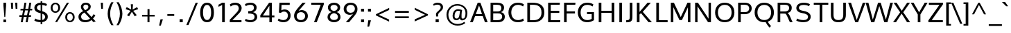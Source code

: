 SplineFontDB: 3.0
FontName: Oxygen
FullName: Oxygen
FamilyName: Oxygen
Weight: Regular
Copyright: Copyright (c) 2011 by vernon adams. All rights reserved.
Version: 001.001
ItalicAngle: 0
UnderlinePosition: -103
UnderlineWidth: 102
Ascent: 1638
Descent: 410
sfntRevision: 0x00010000
LayerCount: 2
Layer: 0 0 "Back"  1
Layer: 1 0 "Fore"  0
XUID: [1021 14 500265001 4027740]
FSType: 0
OS2Version: 3
OS2_WeightWidthSlopeOnly: 0
OS2_UseTypoMetrics: 1
CreationTime: 1324290120
ModificationTime: 1326278697
PfmFamily: 17
TTFWeight: 400
TTFWidth: 5
LineGap: 0
VLineGap: 0
Panose: 2 0 5 3 0 0 0 9 0 4
OS2TypoAscent: 1567
OS2TypoAOffset: 0
OS2TypoDescent: -492
OS2TypoDOffset: 0
OS2TypoLinegap: 132
OS2WinAscent: 1901
OS2WinAOffset: 0
OS2WinDescent: 483
OS2WinDOffset: 0
HheadAscent: 1901
HheadAOffset: 0
HheadDescent: -483
HheadDOffset: 0
OS2SubXSize: 1434
OS2SubYSize: 1331
OS2SubXOff: 0
OS2SubYOff: 286
OS2SupXSize: 1434
OS2SupYSize: 1331
OS2SupXOff: 0
OS2SupYOff: 976
OS2StrikeYSize: 102
OS2StrikeYPos: 498
OS2Vendor: 'newt'
OS2CodePages: 20000007.00000000
OS2UnicodeRanges: 00000007.00000000.00000000.00000000
Lookup: 4 0 1 "'liga' Standard Ligatures lookup 0"  {"'liga' Standard Ligatures lookup 0-1"  } ['liga' ('DFLT' <'dflt' > 'cyrl' <'dflt' > 'grek' <'dflt' > 'latn' <'dflt' > ) ]
Lookup: 258 0 0 "'kern' Horizontal Kerning lookup 1"  {"'kern' Horizontal Kerning lookup 1 per glyph data 0"  "'kern' Horizontal Kerning lookup 1-1" [307,0,2] } ['kern' ('DFLT' <'dflt' > 'cyrl' <'dflt' > 'grek' <'dflt' > 'latn' <'dflt' > ) ]
MarkAttachClasses: 1
DEI: 91125
KernClass2: 8 5 "'kern' Horizontal Kerning lookup 1-1" 
 1 K
 1 L
 1 Y
 1 O
 1 l
 1 t
 5 b o p
 1 O
 1 Y
 11 c d e g o q
 1 y
 0 {} 0 {} 0 {} 0 {} 0 {} 0 {} -177 {} -177 {} -305 {} -353 {} 0 {} -92 {} -556 {} -163 {} -249 {} 0 {} -106 {} 0 {} -376 {} -267 {} 0 {} 0 {} -106 {} 0 {} 0 {} 0 {} -173 {} -249 {} -46 {} -148 {} 0 {} -56 {} -305 {} -117 {} 0 {} 0 {} 0 {} -369 {} 0 {} -75 {}
LangName: 1033 "" "" "" "vernonadams: Oxygen: 2011" "" "Version 1.000" "" "Oxygen is a trademark of vernon adams." "vernon adams" "vernon adams" "Copyright (c) 2011 by vernon adams. All rights reserved." 
GaspTable: 1 65535 3 0
Encoding: Custom
Compacted: 1
UnicodeInterp: none
NameList: Adobe Glyph List
DisplaySize: -36
AntiAlias: 1
FitToEm: 1
WinInfo: 31 31 7
BeginPrivate: 9
BlueValues 27 [-23 0 1040 1065 1475 1502]
OtherBlues 11 [-435 -393]
StdHW 5 [161]
StdVW 5 [194]
StemSnapH 41 [111 122 128 136 140 146 153 157 161 167]
StemSnapV 13 [160 186 194]
BlueFuzz 1 1
BlueScale 8 0.039625
BlueShift 1 7
EndPrivate
Grid
-2048 153.068 m 0
 4096 153.068 l 0
-2048 1293 m 0
 4096 1293 l 0
-2048 138 m 0
 4096 138 l 0
-2048 1473 m 0
 4096 1473 l 0
-2048 1445.5 m 0
 4096 1445.5 l 0
  Named: "CapHeight" 
-2048 121.084 m 0
 4096 121.084 l 0
-2048 901 m 0
 4096 901 l 0
-2048 110 m 0
 4096 110 l 0
EndSplineSet
BeginChars: 482 416

StartChar: .notdef
Encoding: 256 -1 0
Width: 550
VWidth: 2088
Flags: W
LayerCount: 2
EndChar

StartChar: space
Encoding: 32 32 1
Width: 484
VWidth: 2088
Flags: W
LayerCount: 2
EndChar

StartChar: exclam
Encoding: 33 33 2
Width: 711
VWidth: 2088
Flags: W
HStem: -23 209<253 449> 1455 20G<253 449>
VStem: 253 196<-23 186 1067.85 1475>
LayerCount: 2
Fore
SplineSet
449 1475 m 1
 449 1245 l 1
 387 380 l 1
 323 380 l 1
 253 1245 l 1
 253 1475 l 1
 449 1475 l 1
253 -23 m 1
 253 186 l 1
 449 186 l 1
 449 -23 l 1
 253 -23 l 1
EndSplineSet
EndChar

StartChar: quotedbl
Encoding: 34 34 3
Width: 680
VWidth: 2088
Flags: W
HStem: 1007 466<117 243 439 564>
VStem: 84 159<1270.56 1473> 117 126<1007 1209.44> 405 159<1276.51 1473> 439 125<1007 1203.49>
LayerCount: 2
Fore
SplineSet
439 1007 m 1x88
 405 1473 l 1
 564 1473 l 1x90
 564 1007 l 1
 439 1007 l 1x88
117 1007 m 1xa0
 84 1473 l 1
 243 1473 l 1xc0
 243 1007 l 1
 117 1007 l 1xa0
EndSplineSet
Kerns2: 229 41 "'kern' Horizontal Kerning lookup 1 per glyph data 0"  186 82 "'kern' Horizontal Kerning lookup 1 per glyph data 0"  176 -61 "'kern' Horizontal Kerning lookup 1 per glyph data 0"  185 41 "'kern' Horizontal Kerning lookup 1 per glyph data 0"  226 41 "'kern' Horizontal Kerning lookup 1 per glyph data 0"  161 -61 "'kern' Horizontal Kerning lookup 1 per glyph data 0"  129 -61 "'kern' Horizontal Kerning lookup 1 per glyph data 0"  130 -61 "'kern' Horizontal Kerning lookup 1 per glyph data 0"  128 -61 "'kern' Horizontal Kerning lookup 1 per glyph data 0"  126 -61 "'kern' Horizontal Kerning lookup 1 per glyph data 0"  127 -61 "'kern' Horizontal Kerning lookup 1 per glyph data 0"  119 -61 "'kern' Horizontal Kerning lookup 1 per glyph data 0"  118 -61 "'kern' Horizontal Kerning lookup 1 per glyph data 0"  116 -61 "'kern' Horizontal Kerning lookup 1 per glyph data 0"  117 -61 "'kern' Horizontal Kerning lookup 1 per glyph data 0"  115 -61 "'kern' Horizontal Kerning lookup 1 per glyph data 0"  160 -61 "'kern' Horizontal Kerning lookup 1 per glyph data 0"  225 82 "'kern' Horizontal Kerning lookup 1 per glyph data 0"  205 41 "'kern' Horizontal Kerning lookup 1 per glyph data 0"  204 41 "'kern' Horizontal Kerning lookup 1 per glyph data 0"  203 41 "'kern' Horizontal Kerning lookup 1 per glyph data 0"  206 41 "'kern' Horizontal Kerning lookup 1 per glyph data 0"  147 -164 "'kern' Horizontal Kerning lookup 1 per glyph data 0"  98 -82 "'kern' Horizontal Kerning lookup 1 per glyph data 0"  96 -82 "'kern' Horizontal Kerning lookup 1 per glyph data 0"  173 -82 "'kern' Horizontal Kerning lookup 1 per glyph data 0"  198 -82 "'kern' Horizontal Kerning lookup 1 per glyph data 0"  200 -82 "'kern' Horizontal Kerning lookup 1 per glyph data 0"  172 -82 "'kern' Horizontal Kerning lookup 1 per glyph data 0"  90 41 "'kern' Horizontal Kerning lookup 1 per glyph data 0"  88 20 "'kern' Horizontal Kerning lookup 1 per glyph data 0"  87 41 "'kern' Horizontal Kerning lookup 1 per glyph data 0"  85 41 "'kern' Horizontal Kerning lookup 1 per glyph data 0"  82 -61 "'kern' Horizontal Kerning lookup 1 per glyph data 0"  80 -61 "'kern' Horizontal Kerning lookup 1 per glyph data 0"  72 -41 "'kern' Horizontal Kerning lookup 1 per glyph data 0"  70 -61 "'kern' Horizontal Kerning lookup 1 per glyph data 0"  69 -61 "'kern' Horizontal Kerning lookup 1 per glyph data 0"  68 -61 "'kern' Horizontal Kerning lookup 1 per glyph data 0"  59 41 "'kern' Horizontal Kerning lookup 1 per glyph data 0"  58 82 "'kern' Horizontal Kerning lookup 1 per glyph data 0"  57 41 "'kern' Horizontal Kerning lookup 1 per glyph data 0"  56 102 "'kern' Horizontal Kerning lookup 1 per glyph data 0"  55 82 "'kern' Horizontal Kerning lookup 1 per glyph data 0"  53 82 "'kern' Horizontal Kerning lookup 1 per glyph data 0"  42 41 "'kern' Horizontal Kerning lookup 1 per glyph data 0"  34 -82 "'kern' Horizontal Kerning lookup 1 per glyph data 0" 
EndChar

StartChar: numbersign
Encoding: 35 35 4
Width: 1044
VWidth: 2088
Flags: W
HStem: -23 21G<150 296.616 512 655.707> 414 127<54 232 393 590 752 903> 940 125<138 323 491 687 851 988> 1455 20G<420.146 564 779.439 925>
LayerCount: 2
Fore
SplineSet
1003 1065 m 1
 988 940 l 1
 827 940 l 1
 752 541 l 1
 915 541 l 1
 903 414 l 1
 733 414 l 1
 652 -23 l 1
 512 -23 l 1
 590 414 l 1
 372 414 l 1
 293 -23 l 1
 150 -23 l 1
 232 414 l 1
 44 414 l 1
 54 541 l 1
 255 541 l 1
 323 938 l 1
 128 938 l 1
 138 1065 l 1
 345 1065 l 1
 424 1475 l 1
 564 1475 l 1
 491 1065 l 1
 710 1065 l 1
 783 1475 l 1
 925 1475 l 1
 851 1065 l 1
 1003 1065 l 1
687 940 m 1
 468 940 l 1
 393 541 l 1
 614 541 l 1
 687 940 l 1
EndSplineSet
EndChar

StartChar: dollar
Encoding: 36 36 5
Width: 1216
VWidth: 2088
Flags: W
HStem: -23 165<344.873 594 714 806.661> 1329 168<421.909 594 714 899.514>
VStem: 130 191<982.724 1235.65> 594 120<-175 -23 150 635 873 1329 1502 1606> 923 199<245.088 526.352>
LayerCount: 2
Fore
SplineSet
594 1606 m 1
 714 1606 l 1
 714 1497 l 1
 850 1485 977 1447 1063 1389 c 1
 1001 1236 l 1
 939 1276 827 1317 714 1329 c 1
 714 835 l 1
 944 764 1122 660 1122 405 c 0
 1122 150 941 16 714 -16 c 1
 714 -175 l 1
 594 -175 l 1
 594 -23 l 1
 377 -19 222 46 130 100 c 1
 197 263 l 1
 297 190 441 146 594 142 c 1
 594 675 l 1
 468 712 l 1
 274 772 130 877 130 1092 c 0
 130 1343 333 1492 594 1502 c 1
 594 1606 l 1
714 635 m 1
 714 150 l 1
 839 176 923 253 923 395 c 0
 923 508 862 579 714 635 c 1
594 873 m 1
 594 1333 l 1
 431 1325 321 1249 321 1109 c 0
 321 992 392 937 532 891 c 1
 594 873 l 1
EndSplineSet
EndChar

StartChar: percent
Encoding: 37 37 6
Width: 2037
VWidth: 2088
Flags: W
HStem: -16 114<1407.02 1648.91> 646 114<1409.47 1651.38> 735 116<331.112 577.102> 1389 113<335.607 577.433> 1455 20G<1298.17 1461>
VStem: 106 141<939.422 1291.33> 666 141<944.773 1289.2> 1180 140<194.104 549.117> 1740 140<195.323 546.986>
LayerCount: 2
Fore
SplineSet
1529 760 m 0xc780
 1746 760 1880 595 1880 372 c 0
 1880 155 1742 -16 1529 -16 c 0
 1312 -16 1180 155 1180 372 c 0
 1180 591 1316 760 1529 760 c 0xc780
1529 646 m 0
 1389 646 1320 514 1320 372 c 0
 1320 224 1391 98 1529 98 c 0
 1669 98 1740 230 1740 372 c 0
 1740 520 1667 646 1529 646 c 0
455 1502 m 0xb780
 672 1502 807 1337 807 1114 c 0
 807 897 668 735 455 735 c 0
 238 735 106 897 106 1114 c 0
 106 1333 242 1502 455 1502 c 0xb780
435 -4 m 1
 1310 1475 l 1
 1461 1475 l 1x8f80
 582 -4 l 1
 435 -4 l 1
455 1389 m 0xb780
 315 1389 247 1256 247 1114 c 0
 247 966 317 851 455 851 c 0
 595 851 666 972 666 1114 c 0
 666 1262 593 1389 455 1389 c 0xb780
EndSplineSet
EndChar

StartChar: ampersand
Encoding: 38 38 7
Width: 1595
VWidth: 2088
Flags: W
HStem: -23 157<430.764 834.962> 1356 146<523.66 786.267>
VStem: 111 194<252.524 562.462> 291 177<1034.07 1298.71> 844 175<1055.57 1299.79>
LayerCount: 2
Fore
SplineSet
455 846 m 1xe8
 359 961 291 1044 291 1176 c 0xd8
 291 1379 437 1502 656 1502 c 0
 846 1502 1019 1401 1019 1192 c 0
 1019 1015 879 901 702 811 c 1
 1076 378 l 1
 1132 438 1186 522 1226 604 c 1
 1360 512 l 1
 1316 424 1253 334 1184 259 c 1
 1383 42 l 1
 1327 24 1268 4 1212 -12 c 1
 1070 144 l 1
 955 44 808 -23 622 -23 c 0
 301 -23 111 140 111 399 c 0
 111 616 263 746 455 846 c 1xe8
550 733 m 1
 408 655 305 559 305 409 c 0xe8
 305 236 425 134 630 134 c 0
 762 134 873 183 963 261 c 1
 825 420 688 574 550 733 c 1
658 1356 m 0
 545 1356 468 1291 468 1176 c 0xd8
 468 1078 526 1003 608 917 c 1
 736 984 844 1052 844 1182 c 0
 844 1299 756 1356 658 1356 c 0
EndSplineSet
EndChar

StartChar: quotesingle
Encoding: 39 39 8
Width: 532
VWidth: 2088
Flags: W
HStem: 1007 468<205 330>
VStem: 171 159<1277.67 1475> 205 125<1007 1204.33>
LayerCount: 2
Fore
SplineSet
205 1007 m 1xa0
 171 1475 l 5
 330 1475 l 5xc0
 330 1007 l 1
 205 1007 l 1xa0
EndSplineSet
Kerns2: 229 41 "'kern' Horizontal Kerning lookup 1 per glyph data 0"  186 82 "'kern' Horizontal Kerning lookup 1 per glyph data 0"  176 -61 "'kern' Horizontal Kerning lookup 1 per glyph data 0"  185 41 "'kern' Horizontal Kerning lookup 1 per glyph data 0"  226 41 "'kern' Horizontal Kerning lookup 1 per glyph data 0"  161 -61 "'kern' Horizontal Kerning lookup 1 per glyph data 0"  129 -61 "'kern' Horizontal Kerning lookup 1 per glyph data 0"  130 -61 "'kern' Horizontal Kerning lookup 1 per glyph data 0"  128 -61 "'kern' Horizontal Kerning lookup 1 per glyph data 0"  126 -61 "'kern' Horizontal Kerning lookup 1 per glyph data 0"  127 -61 "'kern' Horizontal Kerning lookup 1 per glyph data 0"  119 -61 "'kern' Horizontal Kerning lookup 1 per glyph data 0"  118 -61 "'kern' Horizontal Kerning lookup 1 per glyph data 0"  116 -61 "'kern' Horizontal Kerning lookup 1 per glyph data 0"  117 -61 "'kern' Horizontal Kerning lookup 1 per glyph data 0"  115 -61 "'kern' Horizontal Kerning lookup 1 per glyph data 0"  160 -61 "'kern' Horizontal Kerning lookup 1 per glyph data 0"  225 82 "'kern' Horizontal Kerning lookup 1 per glyph data 0"  205 41 "'kern' Horizontal Kerning lookup 1 per glyph data 0"  204 41 "'kern' Horizontal Kerning lookup 1 per glyph data 0"  203 41 "'kern' Horizontal Kerning lookup 1 per glyph data 0"  206 41 "'kern' Horizontal Kerning lookup 1 per glyph data 0"  147 -164 "'kern' Horizontal Kerning lookup 1 per glyph data 0"  98 -82 "'kern' Horizontal Kerning lookup 1 per glyph data 0"  96 -82 "'kern' Horizontal Kerning lookup 1 per glyph data 0"  173 -82 "'kern' Horizontal Kerning lookup 1 per glyph data 0"  198 -82 "'kern' Horizontal Kerning lookup 1 per glyph data 0"  200 -82 "'kern' Horizontal Kerning lookup 1 per glyph data 0"  172 -82 "'kern' Horizontal Kerning lookup 1 per glyph data 0"  90 41 "'kern' Horizontal Kerning lookup 1 per glyph data 0"  88 20 "'kern' Horizontal Kerning lookup 1 per glyph data 0"  87 41 "'kern' Horizontal Kerning lookup 1 per glyph data 0"  85 41 "'kern' Horizontal Kerning lookup 1 per glyph data 0"  82 -61 "'kern' Horizontal Kerning lookup 1 per glyph data 0"  80 -61 "'kern' Horizontal Kerning lookup 1 per glyph data 0"  72 -41 "'kern' Horizontal Kerning lookup 1 per glyph data 0"  70 -61 "'kern' Horizontal Kerning lookup 1 per glyph data 0"  69 -61 "'kern' Horizontal Kerning lookup 1 per glyph data 0"  68 -61 "'kern' Horizontal Kerning lookup 1 per glyph data 0"  59 41 "'kern' Horizontal Kerning lookup 1 per glyph data 0"  58 82 "'kern' Horizontal Kerning lookup 1 per glyph data 0"  57 41 "'kern' Horizontal Kerning lookup 1 per glyph data 0"  56 102 "'kern' Horizontal Kerning lookup 1 per glyph data 0"  55 82 "'kern' Horizontal Kerning lookup 1 per glyph data 0"  53 82 "'kern' Horizontal Kerning lookup 1 per glyph data 0"  42 41 "'kern' Horizontal Kerning lookup 1 per glyph data 0"  34 -82 "'kern' Horizontal Kerning lookup 1 per glyph data 0" 
EndChar

StartChar: parenleft
Encoding: 40 40 9
Width: 703
VWidth: 2088
Flags: W
VStem: 167 182<307.606 986.061>
LayerCount: 2
Fore
SplineSet
602 -225 m 1
 441 -225 l 1
 288 20 167 329 167 638 c 0
 167 959 274 1248 437 1519 c 1
 600 1519 l 1
 441 1252 349 953 349 642 c 0
 349 353 449 28 602 -225 c 1
EndSplineSet
Kerns2: 43 123 "'kern' Horizontal Kerning lookup 1 per glyph data 0" 
EndChar

StartChar: parenright
Encoding: 41 41 10
Width: 703
VWidth: 2088
Flags: W
VStem: 355 184<307.606 986.061>
LayerCount: 2
Fore
SplineSet
263 -225 m 1
 104 -225 l 1
 257 28 355 353 355 642 c 0
 355 953 263 1252 104 1519 c 1
 267 1519 l 1
 430 1248 539 959 539 638 c 0
 539 329 416 20 263 -225 c 1
EndSplineSet
EndChar

StartChar: asterisk
Encoding: 42 42 11
Width: 1044
VWidth: 2088
Flags: W
LayerCount: 2
Fore
SplineSet
606 1366 m 1
 578 965 l 1
 909 1149 l 1
 937 1097 958 1046 986 994 c 1
 618 867 l 1
 706 761 793 645 881 539 c 1
 831 507 783 481 733 449 c 1
 522 798 l 1
 315 449 l 1
 165 539 l 1
 428 867 l 1
 62 994 l 1
 138 1149 l 1
 470 965 l 1
 441 1366 l 1
 606 1366 l 1
EndSplineSet
EndChar

StartChar: plus
Encoding: 43 43 12
Width: 1428
VWidth: 2088
Flags: W
HStem: 0 21G<650 798> 447 127<251 650 800 1184>
VStem: 650 148<0 447 574 1009>
LayerCount: 2
Fore
SplineSet
251 574 m 1
 652 574 l 5
 652 1009 l 5
 800 1009 l 1
 800 574 l 1
 1184 574 l 1
 1184 447 l 1
 798 447 l 1
 798 0 l 1
 650 0 l 5
 650 447 l 5
 251 447 l 1
 251 574 l 1
EndSplineSet
EndChar

StartChar: comma
Encoding: 44 44 13
Width: 519
VWidth: 2088
Flags: W
HStem: -261 478<177 199>
VStem: 75 280
LayerCount: 2
Fore
SplineSet
355 217 m 1
 199 -261 l 1
 75 -261 l 1
 177 217 l 1
 355 217 l 1
EndSplineSet
Kerns2: 186 -102 "'kern' Horizontal Kerning lookup 1 per glyph data 0"  225 -102 "'kern' Horizontal Kerning lookup 1 per glyph data 0"  107 -41 "'kern' Horizontal Kerning lookup 1 per glyph data 0"  211 -41 "'kern' Horizontal Kerning lookup 1 per glyph data 0"  210 -41 "'kern' Horizontal Kerning lookup 1 per glyph data 0"  212 -41 "'kern' Horizontal Kerning lookup 1 per glyph data 0"  148 -61 "'kern' Horizontal Kerning lookup 1 per glyph data 0"  106 -61 "'kern' Horizontal Kerning lookup 1 per glyph data 0"  174 -61 "'kern' Horizontal Kerning lookup 1 per glyph data 0"  208 -61 "'kern' Horizontal Kerning lookup 1 per glyph data 0"  207 -61 "'kern' Horizontal Kerning lookup 1 per glyph data 0"  209 -61 "'kern' Horizontal Kerning lookup 1 per glyph data 0"  100 -61 "'kern' Horizontal Kerning lookup 1 per glyph data 0"  58 -102 "'kern' Horizontal Kerning lookup 1 per glyph data 0"  56 -82 "'kern' Horizontal Kerning lookup 1 per glyph data 0"  55 -102 "'kern' Horizontal Kerning lookup 1 per glyph data 0"  54 -41 "'kern' Horizontal Kerning lookup 1 per glyph data 0"  53 -102 "'kern' Horizontal Kerning lookup 1 per glyph data 0"  50 -61 "'kern' Horizontal Kerning lookup 1 per glyph data 0"  48 -61 "'kern' Horizontal Kerning lookup 1 per glyph data 0"  40 -61 "'kern' Horizontal Kerning lookup 1 per glyph data 0"  36 -61 "'kern' Horizontal Kerning lookup 1 per glyph data 0" 
EndChar

StartChar: hyphen
Encoding: 45 45 14
Width: 847
VWidth: 2088
Flags: W
HStem: 493 135<171 679>
VStem: 171 508<493 628>
LayerCount: 2
Fore
SplineSet
171 493 m 1
 171 628 l 1
 679 628 l 1
 679 493 l 1
 171 493 l 1
EndSplineSet
EndChar

StartChar: period
Encoding: 46 46 15
Width: 638
VWidth: 2088
Flags: W
HStem: 0 232<209 439>
VStem: 209 230<0 232>
LayerCount: 2
Fore
SplineSet
209 0 m 1
 209 232 l 1
 439 232 l 1
 439 0 l 1
 209 0 l 1
EndSplineSet
Kerns2: 186 -102 "'kern' Horizontal Kerning lookup 1 per glyph data 0"  225 -102 "'kern' Horizontal Kerning lookup 1 per glyph data 0"  107 -41 "'kern' Horizontal Kerning lookup 1 per glyph data 0"  211 -41 "'kern' Horizontal Kerning lookup 1 per glyph data 0"  210 -41 "'kern' Horizontal Kerning lookup 1 per glyph data 0"  212 -41 "'kern' Horizontal Kerning lookup 1 per glyph data 0"  148 -61 "'kern' Horizontal Kerning lookup 1 per glyph data 0"  106 -61 "'kern' Horizontal Kerning lookup 1 per glyph data 0"  174 -61 "'kern' Horizontal Kerning lookup 1 per glyph data 0"  208 -61 "'kern' Horizontal Kerning lookup 1 per glyph data 0"  207 -61 "'kern' Horizontal Kerning lookup 1 per glyph data 0"  209 -61 "'kern' Horizontal Kerning lookup 1 per glyph data 0"  100 -61 "'kern' Horizontal Kerning lookup 1 per glyph data 0"  58 -102 "'kern' Horizontal Kerning lookup 1 per glyph data 0"  56 -82 "'kern' Horizontal Kerning lookup 1 per glyph data 0"  55 -102 "'kern' Horizontal Kerning lookup 1 per glyph data 0"  54 -41 "'kern' Horizontal Kerning lookup 1 per glyph data 0"  53 -102 "'kern' Horizontal Kerning lookup 1 per glyph data 0"  50 -61 "'kern' Horizontal Kerning lookup 1 per glyph data 0"  48 -61 "'kern' Horizontal Kerning lookup 1 per glyph data 0"  40 -61 "'kern' Horizontal Kerning lookup 1 per glyph data 0"  36 -61 "'kern' Horizontal Kerning lookup 1 per glyph data 0" 
EndChar

StartChar: slash
Encoding: 47 47 16
Width: 955
VWidth: 2088
Flags: W
HStem: 1459 20G<768.885 938>
LayerCount: 2
Fore
SplineSet
247 -219 m 1
 88 -219 l 1
 777 1479 l 1
 938 1479 l 1
 247 -219 l 1
EndSplineSet
EndChar

StartChar: zero
Encoding: 48 48 17
Width: 1305
VWidth: 2088
Flags: W
HStem: -23 169<520.948 770.987> 1335 167<516.601 775.319>
VStem: 136 211<395.439 1087.75> 945 208<395.439 1087.75>
LayerCount: 2
Fore
SplineSet
646 -23 m 0
 299 -23 136 294 136 737 c 0
 136 1201 316 1502 646 1502 c 0
 976 1502 1153 1201 1153 737 c 0
 1153 294 993 -23 646 -23 c 0
646 1335 m 0
 452 1335 347 1103 347 744 c 0
 347 377 452 146 646 146 c 0
 840 146 945 377 945 744 c 0
 945 1103 840 1335 646 1335 c 0
EndSplineSet
EndChar

StartChar: one
Encoding: 49 49 18
Width: 914
VWidth: 2088
Flags: W
HStem: 0 21G<478 675> 1455 20G<435 675>
VStem: 478 197<0 1306>
LayerCount: 2
Fore
SplineSet
478 1475 m 1
 675 1475 l 1
 675 0 l 1
 478 0 l 1
 478 1306 l 1
 392 1254 309 1210 209 1168 c 1
 209 1326 l 1
 305 1364 392 1419 478 1475 c 1
EndSplineSet
EndChar

StartChar: two
Encoding: 50 50 19
Width: 1144
VWidth: 2088
Flags: W
HStem: 0 155<313 986> 1335 167<314.419 682.247>
VStem: 787 212<905.174 1230.75>
LayerCount: 2
Fore
SplineSet
524 1502 m 0
 793 1502 999 1345 999 1086 c 0
 999 898 879 751 704 574 c 2
 313 155 l 1
 986 155 l 1
 986 0 l 1
 121 0 l 1
 121 190 l 1
 594 706 l 2
 711 829 787 951 787 1070 c 0
 787 1245 681 1335 520 1335 c 0
 403 1335 280 1294 188 1208 c 1
 125 1366 l 1
 217 1444 342 1502 524 1502 c 0
EndSplineSet
EndChar

StartChar: three
Encoding: 51 51 20
Width: 1142
VWidth: 2088
Flags: W
HStem: -23 157<295.949 706.055> 668 176<355 648.125> 1343 159<297.322 692.572>
VStem: 777 203<954.86 1263.51> 827 194<248.771 546.315>
LayerCount: 2
Fore
SplineSet
827 395 m 0xe8
 827 652 587 664 355 668 c 1
 355 844 l 1
 574 844 777 869 777 1107 c 0
 777 1274 687 1343 522 1343 c 0
 394 1343 263 1298 177 1236 c 1
 115 1387 l 1
 215 1456 359 1502 556 1502 c 0
 763 1502 980 1371 980 1130 c 0xf0
 980 938 869 817 712 767 c 1
 892 729 1021 596 1021 393 c 0
 1021 138 793 -23 522 -23 c 0
 332 -23 177 42 115 94 c 1
 177 243 l 1
 259 185 378 134 520 134 c 0
 702 134 827 224 827 395 c 0xe8
EndSplineSet
EndChar

StartChar: four
Encoding: 52 52 21
Width: 1290
VWidth: 2088
Flags: W
HStem: 0 21G<792 977> 374 140<315 792 977 1166> 1455 20G<761.188 977>
VStem: 792 185<0 374 514 1243>
LayerCount: 2
Fore
SplineSet
1166 374 m 1
 977 374 l 1
 977 0 l 1
 792 0 l 1
 792 374 l 1
 121 374 l 1
 121 528 l 1
 775 1475 l 1
 977 1475 l 1
 977 514 l 1
 1166 514 l 1
 1166 374 l 1
792 1243 m 1
 315 514 l 1
 792 514 l 1
 792 1243 l 1
EndSplineSet
EndChar

StartChar: five
Encoding: 53 53 22
Width: 1238
VWidth: 2088
Flags: W
HStem: -23 163<332.681 725.274> 783 159<445.928 753.741> 1308 167<411 1015>
VStem: 881 199<299.113 654.898>
LayerCount: 2
Fore
SplineSet
1015 1475 m 1
 1015 1308 l 1
 411 1308 l 1
 407 1162 401 1015 397 869 c 1
 470 919 548 942 626 942 c 0
 913 942 1080 737 1080 482 c 0
 1080 181 861 -23 546 -23 c 0
 381 -23 228 33 130 115 c 1
 201 257 l 1
 270 207 395 140 550 140 c 0
 757 140 881 281 881 480 c 0
 881 655 782 783 594 783 c 0
 506 783 429 752 367 683 c 1
 215 702 l 1
 257 1475 l 1
 1015 1475 l 1
EndSplineSet
EndChar

StartChar: six
Encoding: 54 54 23
Width: 1263
VWidth: 2088
Flags: W
HStem: -23 161<437.351 777.943> 765 154<468.586 787.034> 1455 20G<506.5 967>
VStem: 108 191<280.772 617.024> 925 201<284.577 625.774>
LayerCount: 2
Fore
SplineSet
668 919 m 0
 931 919 1126 739 1126 460 c 0
 1126 191 923 -23 614 -23 c 0
 295 -23 108 187 108 466 c 0
 108 779 282 943 731 1475 c 1
 967 1475 l 1
 437 859 l 1
 495 893 595 919 668 919 c 0
299 447 m 0
 299 272 416 138 608 138 c 0
 800 138 925 276 925 449 c 0
 925 633 815 765 614 765 c 0
 407 765 299 620 299 447 c 0
EndSplineSet
EndChar

StartChar: seven
Encoding: 55 55 24
Width: 1148
VWidth: 2088
Flags: W
HStem: 0 21G<299 506.809> 1316 159<96 796>
LayerCount: 2
Fore
SplineSet
299 0 m 1
 796 1316 l 1
 96 1316 l 1
 96 1475 l 1
 1021 1475 l 1
 1021 1337 l 1
 499 0 l 1
 299 0 l 1
EndSplineSet
EndChar

StartChar: eight
Encoding: 56 56 25
Width: 1284
VWidth: 2088
Flags: W
HStem: -23 169<470.356 832.834> 1335 167<485.021 818.839>
VStem: 171 188<250.732 541.184> 199 190<975.122 1244.85> 915 188<975.122 1244.85> 942 188<250.732 541.184>
LayerCount: 2
Fore
SplineSet
652 -23 m 0xc4
 403 -23 171 117 171 378 c 0xe4
 171 566 276 709 468 771 c 1
 299 829 199 953 199 1130 c 0
 199 1368 405 1502 652 1502 c 0
 899 1502 1103 1368 1103 1130 c 0xd8
 1103 953 1012 829 855 771 c 1
 1035 709 1130 566 1130 378 c 0
 1130 117 901 -23 652 -23 c 0xc4
652 692 m 1
 485 652 359 554 359 393 c 0
 359 228 485 146 652 146 c 0
 819 146 942 228 942 393 c 0
 942 554 819 652 652 692 c 1
652 1335 m 0
 514 1335 389 1260 389 1124 c 0
 389 974 483 889 652 851 c 1
 821 889 915 974 915 1124 c 0xd8
 915 1260 790 1335 652 1335 c 0
EndSplineSet
EndChar

StartChar: nine
Encoding: 57 57 26
Width: 1238
VWidth: 2088
Flags: W
HStem: -23 21G<243 695.5> 562 152<422.499 741.556> 1343 159<435.348 772.869>
VStem: 84 201<853.348 1194.7> 913 188<861.51 1200.09>
LayerCount: 2
Fore
SplineSet
541 562 m 0
 278 562 84 740 84 1019 c 0
 84 1288 287 1502 596 1502 c 0
 915 1502 1101 1294 1101 1015 c 0
 1101 692 913 529 478 -23 c 1
 243 -23 l 1
 773 622 l 1
 715 588 614 562 541 562 c 0
913 1034 m 0
 913 1209 794 1343 602 1343 c 0
 410 1343 285 1203 285 1030 c 0
 285 846 395 714 596 714 c 0
 803 714 913 861 913 1034 c 0
EndSplineSet
EndChar

StartChar: colon
Encoding: 58 58 27
Width: 508
VWidth: 2088
Flags: W
HStem: -23 220<138 363> 846 219<138 363>
VStem: 138 225<-23 197 846 1065>
LayerCount: 2
Fore
SplineSet
138 846 m 5
 138 1065 l 5
 363 1065 l 5
 363 846 l 5
 138 846 l 5
138 -23 m 1
 138 197 l 1
 363 197 l 1
 363 -23 l 1
 138 -23 l 1
EndSplineSet
EndChar

StartChar: semicolon
Encoding: 59 59 28
Width: 519
VWidth: 2088
Flags: W
HStem: 846 219<138 363>
VStem: 138 225<846 1065>
LayerCount: 2
Fore
SplineSet
138 846 m 1
 138 1065 l 1
 363 1065 l 1
 363 846 l 1
 138 846 l 1
359 186 m 1
 223 -293 l 1
 98 -293 l 1
 159 186 l 1
 359 186 l 1
EndSplineSet
EndChar

StartChar: less
Encoding: 60 60 29
Width: 1411
VWidth: 2088
Flags: W
LayerCount: 2
Fore
SplineSet
1188 931 m 1
 424 564 l 1
 1184 205 l 1
 1184 48 l 1
 213 518 l 1
 213 608 l 1
 1188 1088 l 1
 1188 931 l 1
EndSplineSet
EndChar

StartChar: equal
Encoding: 61 61 30
Width: 1411
VWidth: 2088
Flags: W
HStem: 289 139<192 1208> 702 142<190 1208>
LayerCount: 2
Fore
SplineSet
192 428 m 1
 1208 428 l 1
 1208 289 l 1
 192 289 l 1
 192 428 l 1
190 844 m 1
 1208 844 l 1
 1208 702 l 1
 190 702 l 1
 190 844 l 1
EndSplineSet
EndChar

StartChar: greater
Encoding: 62 62 31
Width: 1411
VWidth: 2088
Flags: W
LayerCount: 2
Fore
SplineSet
209 217 m 1
 973 566 l 1
 213 945 l 1
 213 1099 l 1
 1186 606 l 1
 1186 516 l 1
 209 58 l 1
 209 217 l 1
EndSplineSet
EndChar

StartChar: question
Encoding: 63 63 32
Width: 997
VWidth: 2088
Flags: W
HStem: 0 232<319 550> 1354 148<254.419 612.217>
VStem: 319 231<0 232> 347 157<441 690.637> 696 171<1011.94 1277.03>
LayerCount: 2
Fore
SplineSet
180 1268 m 1xd8
 134 1395 l 1
 228 1462 347 1502 464 1502 c 0
 691 1502 867 1383 867 1164 c 0
 867 843 504 811 504 552 c 2
 504 441 l 1
 357 441 l 1
 357 441 347 558 347 616 c 0
 347 831 696 905 696 1156 c 0
 696 1290 577 1354 443 1354 c 0
 311 1354 232 1298 180 1268 c 1xd8
319 0 m 1xe8
 319 232 l 1
 550 232 l 1
 550 0 l 1
 319 0 l 1xe8
EndSplineSet
EndChar

StartChar: at
Encoding: 64 64 33
Width: 1844
VWidth: 2088
Flags: W
HStem: -241 122<716.037 1252.41> 148 121<1273.04 1459.61> 167 126<791.061 1009.76> 875 119<870.003 1149.72> 1264 121<714.111 1202.42>
VStem: 148 141<310.045 823.294> 598 146<340.233 717.416> 1552 140<408.245 926.27>
LayerCount: 2
Fore
SplineSet
1335 148 m 0xdf
 1227 148 1150 196 1132 307 c 1
 1059 209 969 167 871 167 c 0xbf
 712 167 598 285 598 484 c 0
 598 747 732 994 999 994 c 0
 1105 994 1220 963 1304 933 c 1
 1250 699 1260 460 1260 376 c 0
 1260 301 1298 269 1358 269 c 0
 1502 269 1552 458 1552 696 c 0
 1552 1051 1296 1264 947 1264 c 0
 575 1264 289 963 289 574 c 0
 289 150 576 -119 971 -119 c 0
 1170 -119 1338 -60 1461 34 c 1
 1537 -54 l 1
 1399 -169 1203 -241 969 -241 c 0
 499 -241 148 85 148 574 c 0
 148 1025 504 1385 951 1385 c 0
 1352 1385 1692 1116 1692 694 c 0
 1692 387 1562 148 1335 148 c 0xdf
897 293 m 0
 1112 293 1101 600 1151 861 c 1
 1121 871 1045 875 1001 875 c 0
 807 875 744 664 744 474 c 0
 744 366 799 293 897 293 c 0
EndSplineSet
EndChar

StartChar: A
Encoding: 65 65 34
Width: 1388
VWidth: 2088
Flags: W
HStem: 0 21G<44 252.155 1137.31 1345> 478 160<470 927> 1455 20G<602.325 816.268>
LayerCount: 2
Fore
SplineSet
44 0 m 1
 610 1475 l 1
 809 1475 l 1
 1345 0 l 1
 1144 0 l 1
 984 478 l 1
 416 478 l 1
 245 0 l 1
 44 0 l 1
927 638 m 1
 710 1270 l 1
 470 638 l 1
 927 638 l 1
EndSplineSet
Kerns2: 180 -82 "'kern' Horizontal Kerning lookup 1 per glyph data 0"  182 -82 "'kern' Horizontal Kerning lookup 1 per glyph data 0"  186 -102 "'kern' Horizontal Kerning lookup 1 per glyph data 0"  175 -41 "'kern' Horizontal Kerning lookup 1 per glyph data 0"  225 -102 "'kern' Horizontal Kerning lookup 1 per glyph data 0"  107 -20 "'kern' Horizontal Kerning lookup 1 per glyph data 0"  211 -20 "'kern' Horizontal Kerning lookup 1 per glyph data 0"  210 -20 "'kern' Horizontal Kerning lookup 1 per glyph data 0"  212 -20 "'kern' Horizontal Kerning lookup 1 per glyph data 0"  148 -20 "'kern' Horizontal Kerning lookup 1 per glyph data 0"  106 -20 "'kern' Horizontal Kerning lookup 1 per glyph data 0"  174 -20 "'kern' Horizontal Kerning lookup 1 per glyph data 0"  208 -20 "'kern' Horizontal Kerning lookup 1 per glyph data 0"  207 -20 "'kern' Horizontal Kerning lookup 1 per glyph data 0"  209 -20 "'kern' Horizontal Kerning lookup 1 per glyph data 0"  100 -20 "'kern' Horizontal Kerning lookup 1 per glyph data 0"  58 -102 "'kern' Horizontal Kerning lookup 1 per glyph data 0"  56 -41 "'kern' Horizontal Kerning lookup 1 per glyph data 0"  55 -61 "'kern' Horizontal Kerning lookup 1 per glyph data 0"  54 -20 "'kern' Horizontal Kerning lookup 1 per glyph data 0"  53 -123 "'kern' Horizontal Kerning lookup 1 per glyph data 0"  50 -20 "'kern' Horizontal Kerning lookup 1 per glyph data 0"  48 -20 "'kern' Horizontal Kerning lookup 1 per glyph data 0"  40 -20 "'kern' Horizontal Kerning lookup 1 per glyph data 0"  36 -20 "'kern' Horizontal Kerning lookup 1 per glyph data 0"  8 -82 "'kern' Horizontal Kerning lookup 1 per glyph data 0"  3 -82 "'kern' Horizontal Kerning lookup 1 per glyph data 0" 
EndChar

StartChar: B
Encoding: 66 66 35
Width: 1373
VWidth: 2088
Flags: W
HStem: 0 157<372 906.724> 683 146<372 878.83> 1318 157<372 868.866>
VStem: 177 195<157 683 829 1318> 971 203<926.345 1226.65> 1032 198<268.914 591.532>
LayerCount: 2
Back
SplineSet
172 1446 m 1xf4
 172 0 l 1
 611 0 l 2
 941 0 1159 97 1159 359 c 0xf8
 1159 487 1100 603 963 649 c 1
 1140 695 1214 849 1214 1024 c 0
 1214 1285 1048 1446 687 1446 c 2
 172 1446 l 1xf4
363 153 m 1
 363 595 l 1
 686 595 l 2
 813 595 961 569 961 393 c 0
 961 170 803 153 580 153 c 2
 363 153 l 1
363 754 m 1
 363 1288 l 1
 659 1288 l 2
 897 1288 1020 1217 1020 1023 c 0xf4
 1020 820 910 754 706 754 c 2
 363 754 l 1
EndSplineSet
Fore
SplineSet
177 0 m 1xf4
 177 1475 l 1
 614 1475 l 2
 951 1475 1174 1376 1174 1109 c 0xf8
 1174 963 1106 829 945 777 c 1
 1148 735 1230 591 1230 430 c 0
 1230 165 1061 0 694 0 c 2
 177 0 l 1xf4
372 1318 m 1
 372 829 l 1
 692 829 l 2
 822 829 971 861 971 1074 c 0
 971 1301 809 1318 582 1318 c 2
 372 1318 l 1
372 683 m 1
 372 157 l 1
 664 157 l 2
 907 157 1032 229 1032 432 c 0xf4
 1032 622 921 683 712 683 c 2
 372 683 l 1
EndSplineSet
Kerns2: 186 -20 "'kern' Horizontal Kerning lookup 1 per glyph data 0"  225 -20 "'kern' Horizontal Kerning lookup 1 per glyph data 0"  58 -20 "'kern' Horizontal Kerning lookup 1 per glyph data 0"  57 -20 "'kern' Horizontal Kerning lookup 1 per glyph data 0"  55 -20 "'kern' Horizontal Kerning lookup 1 per glyph data 0"  53 -20 "'kern' Horizontal Kerning lookup 1 per glyph data 0" 
EndChar

StartChar: C
Encoding: 67 67 36
Width: 1353
VWidth: 2088
Flags: W
HStem: -23 163<613.413 1050.6> 1339 163<613.413 1050.6>
VStem: 117 208<471.785 1011.34>
LayerCount: 2
Fore
SplineSet
117 742 m 0
 117 1151 358 1502 811 1502 c 0
 995 1502 1149 1458 1260 1370 c 1
 1194 1212 l 1
 1104 1285 967 1339 827 1339 c 0
 476 1339 325 1055 325 742 c 0
 325 429 476 140 827 140 c 0
 967 140 1104 194 1194 267 c 1
 1260 108 l 1
 1149 20 995 -23 811 -23 c 0
 358 -23 117 333 117 742 c 0
EndSplineSet
Kerns2: 180 41 "'kern' Horizontal Kerning lookup 1 per glyph data 0"  182 41 "'kern' Horizontal Kerning lookup 1 per glyph data 0"  148 -41 "'kern' Horizontal Kerning lookup 1 per glyph data 0"  106 -41 "'kern' Horizontal Kerning lookup 1 per glyph data 0"  174 -41 "'kern' Horizontal Kerning lookup 1 per glyph data 0"  208 -41 "'kern' Horizontal Kerning lookup 1 per glyph data 0"  207 -41 "'kern' Horizontal Kerning lookup 1 per glyph data 0"  209 -41 "'kern' Horizontal Kerning lookup 1 per glyph data 0"  100 -41 "'kern' Horizontal Kerning lookup 1 per glyph data 0"  94 41 "'kern' Horizontal Kerning lookup 1 per glyph data 0"  62 41 "'kern' Horizontal Kerning lookup 1 per glyph data 0"  50 -41 "'kern' Horizontal Kerning lookup 1 per glyph data 0"  48 -41 "'kern' Horizontal Kerning lookup 1 per glyph data 0"  40 -41 "'kern' Horizontal Kerning lookup 1 per glyph data 0"  36 -41 "'kern' Horizontal Kerning lookup 1 per glyph data 0"  10 41 "'kern' Horizontal Kerning lookup 1 per glyph data 0"  8 41 "'kern' Horizontal Kerning lookup 1 per glyph data 0"  3 41 "'kern' Horizontal Kerning lookup 1 per glyph data 0" 
EndChar

StartChar: D
Encoding: 68 68 37
Width: 1549
VWidth: 2088
Flags: W
HStem: 0 157<372 895.728> 1318 157<372 889.938>
VStem: 177 195<157 1318> 1224 211<478.981 1003.84>
LayerCount: 2
Fore
SplineSet
177 0 m 1
 177 1475 l 5
 548 1475 l 6
 1030 1475 1435 1317 1435 735 c 0
 1435 233 1081 0 640 0 c 2
 177 0 l 1
372 1318 m 1
 372 157 l 1
 656 157 l 2
 989 157 1224 342 1224 731 c 0
 1224 1207 950 1318 568 1318 c 2
 372 1318 l 1
EndSplineSet
Kerns2: 229 -20 "'kern' Horizontal Kerning lookup 1 per glyph data 0"  186 -41 "'kern' Horizontal Kerning lookup 1 per glyph data 0"  225 -41 "'kern' Horizontal Kerning lookup 1 per glyph data 0"  205 -20 "'kern' Horizontal Kerning lookup 1 per glyph data 0"  204 -20 "'kern' Horizontal Kerning lookup 1 per glyph data 0"  203 -20 "'kern' Horizontal Kerning lookup 1 per glyph data 0"  206 -20 "'kern' Horizontal Kerning lookup 1 per glyph data 0"  147 -61 "'kern' Horizontal Kerning lookup 1 per glyph data 0"  98 -20 "'kern' Horizontal Kerning lookup 1 per glyph data 0"  96 -20 "'kern' Horizontal Kerning lookup 1 per glyph data 0"  173 -20 "'kern' Horizontal Kerning lookup 1 per glyph data 0"  198 -20 "'kern' Horizontal Kerning lookup 1 per glyph data 0"  200 -20 "'kern' Horizontal Kerning lookup 1 per glyph data 0"  172 -20 "'kern' Horizontal Kerning lookup 1 per glyph data 0"  59 -20 "'kern' Horizontal Kerning lookup 1 per glyph data 0"  58 -41 "'kern' Horizontal Kerning lookup 1 per glyph data 0"  57 -20 "'kern' Horizontal Kerning lookup 1 per glyph data 0"  56 -20 "'kern' Horizontal Kerning lookup 1 per glyph data 0"  55 -20 "'kern' Horizontal Kerning lookup 1 per glyph data 0"  53 -61 "'kern' Horizontal Kerning lookup 1 per glyph data 0"  42 -20 "'kern' Horizontal Kerning lookup 1 per glyph data 0"  34 -20 "'kern' Horizontal Kerning lookup 1 per glyph data 0"  15 -61 "'kern' Horizontal Kerning lookup 1 per glyph data 0"  13 -61 "'kern' Horizontal Kerning lookup 1 per glyph data 0" 
EndChar

StartChar: E
Encoding: 69 69 38
Width: 1180
VWidth: 2088
Flags: W
HStem: 0 157<372 1063> 685 161<372 1001> 1318 157<372 1032>
VStem: 177 195<157 685 846 1318>
LayerCount: 2
Fore
SplineSet
1001 846 m 1
 1001 685 l 1
 372 685 l 1
 372 157 l 1
 1078 157 l 1
 1063 0 l 1
 177 0 l 1
 177 1475 l 5
 1047 1475 l 5
 1032 1318 l 1
 372 1318 l 1
 372 846 l 1
 1001 846 l 1
EndSplineSet
EndChar

StartChar: F
Encoding: 70 70 39
Width: 1075
VWidth: 2088
Flags: W
HStem: 0 21G<177 372> 677 160<372 982> 1318 157<372 1005>
VStem: 177 195<0 677 837 1318>
LayerCount: 2
Fore
SplineSet
982 837 m 1
 982 677 l 1
 372 677 l 1
 372 0 l 1
 177 0 l 1
 177 1475 l 5
 1021 1475 l 5
 1005 1318 l 1
 372 1318 l 1
 372 837 l 1
 982 837 l 1
EndSplineSet
Kerns2: 180 61 "'kern' Horizontal Kerning lookup 1 per glyph data 0"  182 61 "'kern' Horizontal Kerning lookup 1 per glyph data 0"  186 20 "'kern' Horizontal Kerning lookup 1 per glyph data 0"  225 20 "'kern' Horizontal Kerning lookup 1 per glyph data 0"  147 -61 "'kern' Horizontal Kerning lookup 1 per glyph data 0"  98 -41 "'kern' Horizontal Kerning lookup 1 per glyph data 0"  96 -41 "'kern' Horizontal Kerning lookup 1 per glyph data 0"  173 -41 "'kern' Horizontal Kerning lookup 1 per glyph data 0"  198 -41 "'kern' Horizontal Kerning lookup 1 per glyph data 0"  200 -41 "'kern' Horizontal Kerning lookup 1 per glyph data 0"  172 -41 "'kern' Horizontal Kerning lookup 1 per glyph data 0"  94 41 "'kern' Horizontal Kerning lookup 1 per glyph data 0"  62 41 "'kern' Horizontal Kerning lookup 1 per glyph data 0"  58 20 "'kern' Horizontal Kerning lookup 1 per glyph data 0"  56 20 "'kern' Horizontal Kerning lookup 1 per glyph data 0"  55 20 "'kern' Horizontal Kerning lookup 1 per glyph data 0"  34 -41 "'kern' Horizontal Kerning lookup 1 per glyph data 0"  32 41 "'kern' Horizontal Kerning lookup 1 per glyph data 0"  15 -102 "'kern' Horizontal Kerning lookup 1 per glyph data 0"  13 -102 "'kern' Horizontal Kerning lookup 1 per glyph data 0"  10 41 "'kern' Horizontal Kerning lookup 1 per glyph data 0"  8 61 "'kern' Horizontal Kerning lookup 1 per glyph data 0"  3 61 "'kern' Horizontal Kerning lookup 1 per glyph data 0" 
EndChar

StartChar: G
Encoding: 71 71 40
Width: 1499
VWidth: 2088
Flags: W
HStem: -23 163<613.413 1042.4> 620 151<796 1142> 1339 163<613.413 1055.38>
VStem: 117 208<471.785 1011.34> 1142 170<211.013 620>
LayerCount: 2
Fore
SplineSet
117 742 m 0
 117 1151 358 1502 811 1502 c 0
 995 1502 1157 1458 1268 1370 c 1
 1204 1212 l 1
 1114 1285 967 1339 827 1339 c 0
 476 1339 325 1055 325 742 c 0
 325 429 476 140 827 140 c 0
 944 140 1054 180 1142 236 c 1
 1142 620 l 1
 796 620 l 1
 796 771 l 1
 1312 771 l 1
 1312 132 l 1
 1141 30 988 -23 811 -23 c 0
 358 -23 117 333 117 742 c 0
EndSplineSet
EndChar

StartChar: H
Encoding: 72 72 41
Width: 1501
VWidth: 2088
Flags: W
HStem: 0 21G<177 372 1132 1326> 702 153<372 1132> 1455 20G<177 372 1132 1326>
VStem: 177 195<0 702 855 1475> 1132 194<0 702 855 1475>
LayerCount: 2
Fore
SplineSet
1132 702 m 1
 372 702 l 1
 372 0 l 1
 177 0 l 1
 177 1475 l 5
 372 1475 l 1
 372 855 l 1
 1132 855 l 1
 1132 1475 l 1
 1326 1475 l 1
 1326 0 l 1
 1132 0 l 1
 1132 702 l 1
EndSplineSet
EndChar

StartChar: I
Encoding: 73 73 42
Width: 661
VWidth: 2088
Flags: W
HStem: 0 21G<215 409> 1455 20G<215 409>
VStem: 215 194<0 1475>
LayerCount: 2
Fore
SplineSet
409 1475 m 1
 409 0 l 1
 215 0 l 1
 215 1475 l 1
 409 1475 l 1
EndSplineSet
Kerns2: 180 41 "'kern' Horizontal Kerning lookup 1 per glyph data 0"  182 41 "'kern' Horizontal Kerning lookup 1 per glyph data 0"  175 -20 "'kern' Horizontal Kerning lookup 1 per glyph data 0"  148 -20 "'kern' Horizontal Kerning lookup 1 per glyph data 0"  106 -20 "'kern' Horizontal Kerning lookup 1 per glyph data 0"  174 -20 "'kern' Horizontal Kerning lookup 1 per glyph data 0"  208 -20 "'kern' Horizontal Kerning lookup 1 per glyph data 0"  207 -20 "'kern' Horizontal Kerning lookup 1 per glyph data 0"  209 -20 "'kern' Horizontal Kerning lookup 1 per glyph data 0"  100 -20 "'kern' Horizontal Kerning lookup 1 per glyph data 0"  50 -20 "'kern' Horizontal Kerning lookup 1 per glyph data 0"  48 -20 "'kern' Horizontal Kerning lookup 1 per glyph data 0"  40 -20 "'kern' Horizontal Kerning lookup 1 per glyph data 0"  36 -20 "'kern' Horizontal Kerning lookup 1 per glyph data 0"  8 41 "'kern' Horizontal Kerning lookup 1 per glyph data 0"  3 41 "'kern' Horizontal Kerning lookup 1 per glyph data 0" 
EndChar

StartChar: J
Encoding: 74 74 43
Width: 688
VWidth: 2088
Flags: W
HStem: -26 158<56 258.275> 1455 20G<317 514>
VStem: 317 197<191.806 1475>
LayerCount: 2
Fore
SplineSet
317 387 m 2
 317 1475 l 5
 514 1475 l 5
 514 437 l 2
 514 126 475 -26 88 -26 c 2
 56 -26 l 1
 56 132 l 1
 108 132 l 1
 307 138 317 237 317 387 c 2
EndSplineSet
EndChar

StartChar: K
Encoding: 75 75 44
Width: 1432
VWidth: 2088
Flags: W
HStem: 0 21G<177 372 1023.7 1285> 1455 20G<177 372 949.951 1210>
VStem: 177 195<0 586 777 1475>
LayerCount: 2
Fore
SplineSet
614 785 m 1
 1285 0 l 1
 1040 0 l 1
 480 687 l 1
 372 586 l 1
 372 0 l 1
 177 0 l 1
 177 1475 l 1
 372 1475 l 1
 372 777 l 1
 967 1475 l 1
 1210 1475 l 1
 614 785 l 1
EndSplineSet
Kerns2: 180 41 "'kern' Horizontal Kerning lookup 1 per glyph data 0"  182 41 "'kern' Horizontal Kerning lookup 1 per glyph data 0"  175 -41 "'kern' Horizontal Kerning lookup 1 per glyph data 0"  148 -41 "'kern' Horizontal Kerning lookup 1 per glyph data 0"  106 -41 "'kern' Horizontal Kerning lookup 1 per glyph data 0"  174 -41 "'kern' Horizontal Kerning lookup 1 per glyph data 0"  208 -41 "'kern' Horizontal Kerning lookup 1 per glyph data 0"  207 -41 "'kern' Horizontal Kerning lookup 1 per glyph data 0"  209 -41 "'kern' Horizontal Kerning lookup 1 per glyph data 0"  100 -41 "'kern' Horizontal Kerning lookup 1 per glyph data 0"  50 -41 "'kern' Horizontal Kerning lookup 1 per glyph data 0"  48 -41 "'kern' Horizontal Kerning lookup 1 per glyph data 0"  40 -41 "'kern' Horizontal Kerning lookup 1 per glyph data 0"  36 -41 "'kern' Horizontal Kerning lookup 1 per glyph data 0"  8 41 "'kern' Horizontal Kerning lookup 1 per glyph data 0"  3 41 "'kern' Horizontal Kerning lookup 1 per glyph data 0" 
EndChar

StartChar: L
Encoding: 76 76 45
Width: 1052
VWidth: 2088
Flags: W
HStem: 0 157<372 1015> 1455 20G<177 372>
VStem: 177 195<157 1475>
LayerCount: 2
Fore
SplineSet
177 1475 m 1
 372 1475 l 1
 372 157 l 5
 1015 157 l 5
 1015 0 l 1
 177 0 l 1
 177 1475 l 1
EndSplineSet
Kerns2: 180 -102 "'kern' Horizontal Kerning lookup 1 per glyph data 0"  182 -102 "'kern' Horizontal Kerning lookup 1 per glyph data 0"  186 -102 "'kern' Horizontal Kerning lookup 1 per glyph data 0"  175 -20 "'kern' Horizontal Kerning lookup 1 per glyph data 0"  225 -102 "'kern' Horizontal Kerning lookup 1 per glyph data 0"  107 -20 "'kern' Horizontal Kerning lookup 1 per glyph data 0"  211 -20 "'kern' Horizontal Kerning lookup 1 per glyph data 0"  210 -20 "'kern' Horizontal Kerning lookup 1 per glyph data 0"  212 -20 "'kern' Horizontal Kerning lookup 1 per glyph data 0"  148 -20 "'kern' Horizontal Kerning lookup 1 per glyph data 0"  106 -20 "'kern' Horizontal Kerning lookup 1 per glyph data 0"  174 -20 "'kern' Horizontal Kerning lookup 1 per glyph data 0"  208 -20 "'kern' Horizontal Kerning lookup 1 per glyph data 0"  207 -20 "'kern' Horizontal Kerning lookup 1 per glyph data 0"  209 -20 "'kern' Horizontal Kerning lookup 1 per glyph data 0"  100 -20 "'kern' Horizontal Kerning lookup 1 per glyph data 0"  58 -102 "'kern' Horizontal Kerning lookup 1 per glyph data 0"  56 -61 "'kern' Horizontal Kerning lookup 1 per glyph data 0"  55 -82 "'kern' Horizontal Kerning lookup 1 per glyph data 0"  54 -20 "'kern' Horizontal Kerning lookup 1 per glyph data 0"  53 -123 "'kern' Horizontal Kerning lookup 1 per glyph data 0"  50 -20 "'kern' Horizontal Kerning lookup 1 per glyph data 0"  48 -20 "'kern' Horizontal Kerning lookup 1 per glyph data 0"  40 -20 "'kern' Horizontal Kerning lookup 1 per glyph data 0"  36 -20 "'kern' Horizontal Kerning lookup 1 per glyph data 0"  8 -102 "'kern' Horizontal Kerning lookup 1 per glyph data 0"  3 -102 "'kern' Horizontal Kerning lookup 1 per glyph data 0" 
EndChar

StartChar: M
Encoding: 77 77 46
Width: 1798
VWidth: 2088
Flags: W
HStem: 0 21G<177 361 1437 1621> 1455 20G<177 412.299 1394.83 1621>
VStem: 177 184<0 1134> 1437 184<0 1128>
LayerCount: 2
Fore
SplineSet
361 1134 m 1
 361 0 l 1
 177 0 l 1
 177 1475 l 1
 403 1475 l 1
 907 391 l 1
 1404 1475 l 5
 1621 1475 l 5
 1621 0 l 1
 1437 0 l 1
 1437 1128 l 1
 997 165 l 1
 811 165 l 1
 361 1134 l 1
EndSplineSet
EndChar

StartChar: N
Encoding: 78 78 47
Width: 1517
VWidth: 2088
Flags: W
HStem: 0 21G<177 355 1120.94 1345> 1455 20G<177 398.039 1168 1345>
VStem: 177 178<0 1206> 1168 177<263 1475>
LayerCount: 2
Fore
SplineSet
1345 0 m 1
 1134 0 l 1
 441 1061 l 1
 355 1206 l 1
 355 0 l 1
 177 0 l 1
 177 1475 l 5
 385 1475 l 5
 1080 409 l 1
 1168 263 l 1
 1168 1475 l 1
 1345 1475 l 1
 1345 0 l 1
EndSplineSet
EndChar

StartChar: O
Encoding: 79 79 48
Width: 1656
VWidth: 2088
Flags: W
HStem: -23 163<617.133 1040.87> 1339 163<620.197 1037.8>
VStem: 117 208<466.505 1017.13> 1333 208<466.505 1017.13>
LayerCount: 2
Back
SplineSet
799 1473 m 0
 360 1473 101 1162 101 728 c 0
 101 272 376 -23 799 -23 c 0
 1222 -23 1497 272 1497 728 c 0
 1497 1162 1238 1473 799 1473 c 0
799 142 m 0
 469 142 306 397 306 720 c 0
 306 1052 468 1312 799 1312 c 0
 1130 1312 1292 1052 1292 720 c 0
 1292 397 1129 142 799 142 c 0
EndSplineSet
Fore
SplineSet
829 -23 m 0
 382 -23 117 294 117 737 c 0
 117 1203 397 1502 829 1502 c 0
 1261 1502 1541 1203 1541 737 c 0
 1541 294 1276 -23 829 -23 c 0
829 1339 m 0
 492 1339 325 1077 325 744 c 0
 325 405 490 140 829 140 c 0
 1168 140 1333 405 1333 744 c 0
 1333 1077 1166 1339 829 1339 c 0
EndSplineSet
Kerns2: 229 -20 "'kern' Horizontal Kerning lookup 1 per glyph data 0"  186 -41 "'kern' Horizontal Kerning lookup 1 per glyph data 0"  225 -41 "'kern' Horizontal Kerning lookup 1 per glyph data 0"  205 -20 "'kern' Horizontal Kerning lookup 1 per glyph data 0"  204 -20 "'kern' Horizontal Kerning lookup 1 per glyph data 0"  203 -20 "'kern' Horizontal Kerning lookup 1 per glyph data 0"  206 -20 "'kern' Horizontal Kerning lookup 1 per glyph data 0"  147 -41 "'kern' Horizontal Kerning lookup 1 per glyph data 0"  98 -20 "'kern' Horizontal Kerning lookup 1 per glyph data 0"  96 -20 "'kern' Horizontal Kerning lookup 1 per glyph data 0"  173 -20 "'kern' Horizontal Kerning lookup 1 per glyph data 0"  198 -20 "'kern' Horizontal Kerning lookup 1 per glyph data 0"  200 -20 "'kern' Horizontal Kerning lookup 1 per glyph data 0"  172 -20 "'kern' Horizontal Kerning lookup 1 per glyph data 0"  59 -20 "'kern' Horizontal Kerning lookup 1 per glyph data 0"  58 -41 "'kern' Horizontal Kerning lookup 1 per glyph data 0"  57 -41 "'kern' Horizontal Kerning lookup 1 per glyph data 0"  56 -20 "'kern' Horizontal Kerning lookup 1 per glyph data 0"  55 -41 "'kern' Horizontal Kerning lookup 1 per glyph data 0"  53 -61 "'kern' Horizontal Kerning lookup 1 per glyph data 0"  42 -20 "'kern' Horizontal Kerning lookup 1 per glyph data 0"  34 -20 "'kern' Horizontal Kerning lookup 1 per glyph data 0"  15 -61 "'kern' Horizontal Kerning lookup 1 per glyph data 0"  13 -61 "'kern' Horizontal Kerning lookup 1 per glyph data 0" 
EndChar

StartChar: P
Encoding: 80 80 49
Width: 1260
VWidth: 2088
Flags: W
HStem: 0 21G<177 372> 600 156<372 860.347> 1318 157<372 867.391>
VStem: 177 195<0 600 756 1318> 997 183<883.29 1201.69>
LayerCount: 2
Fore
SplineSet
177 0 m 1
 177 1475 l 1
 656 1475 l 2
 963 1475 1180 1333 1180 1042 c 0
 1180 781 976 600 681 600 c 2
 372 600 l 1
 372 0 l 1
 177 0 l 1
372 1318 m 1
 372 756 l 1
 698 756 l 2
 882 756 997 875 997 1040 c 0
 997 1222 876 1318 675 1318 c 2
 372 1318 l 1
EndSplineSet
Kerns2: 229 -41 "'kern' Horizontal Kerning lookup 1 per glyph data 0"  186 -20 "'kern' Horizontal Kerning lookup 1 per glyph data 0"  225 -20 "'kern' Horizontal Kerning lookup 1 per glyph data 0"  100 -20 "'kern' Horizontal Kerning lookup 1 per glyph data 0"  147 -143 "'kern' Horizontal Kerning lookup 1 per glyph data 0"  98 -82 "'kern' Horizontal Kerning lookup 1 per glyph data 0"  96 -82 "'kern' Horizontal Kerning lookup 1 per glyph data 0"  173 -82 "'kern' Horizontal Kerning lookup 1 per glyph data 0"  198 -82 "'kern' Horizontal Kerning lookup 1 per glyph data 0"  200 -82 "'kern' Horizontal Kerning lookup 1 per glyph data 0"  172 -82 "'kern' Horizontal Kerning lookup 1 per glyph data 0"  59 -41 "'kern' Horizontal Kerning lookup 1 per glyph data 0"  58 -20 "'kern' Horizontal Kerning lookup 1 per glyph data 0"  57 -20 "'kern' Horizontal Kerning lookup 1 per glyph data 0"  36 -20 "'kern' Horizontal Kerning lookup 1 per glyph data 0"  34 -82 "'kern' Horizontal Kerning lookup 1 per glyph data 0"  15 -205 "'kern' Horizontal Kerning lookup 1 per glyph data 0"  13 -205 "'kern' Horizontal Kerning lookup 1 per glyph data 0" 
EndChar

StartChar: Q
Encoding: 81 81 50
Width: 1656
VWidth: 2088
Flags: W
HStem: -430 21G<1208.11 1240.02> -23 167<617.133 1040.87> 1335 167<620.197 1037.8>
VStem: 117 208<467.369 1006.92> 1333 208<467.369 1006.92>
LayerCount: 2
Fore
SplineSet
929 -8 m 1
 1090 20 l 1
 1176 -166 1331 -309 1331 -309 c 1
 1222 -430 l 1
 1222 -430 1031 -235 929 -8 c 1
829 -23 m 0
 382 -23 117 294 117 737 c 0
 117 1203 397 1502 829 1502 c 0
 1261 1502 1541 1203 1541 737 c 0
 1541 294 1276 -23 829 -23 c 0
829 1335 m 0
 492 1335 325 1074 325 744 c 0
 325 407 490 144 829 144 c 0
 1168 144 1333 407 1333 744 c 0
 1333 1074 1166 1335 829 1335 c 0
EndSplineSet
Kerns2: 229 -20 "'kern' Horizontal Kerning lookup 1 per glyph data 0"  186 -41 "'kern' Horizontal Kerning lookup 1 per glyph data 0"  225 -41 "'kern' Horizontal Kerning lookup 1 per glyph data 0"  205 -20 "'kern' Horizontal Kerning lookup 1 per glyph data 0"  204 -20 "'kern' Horizontal Kerning lookup 1 per glyph data 0"  203 -20 "'kern' Horizontal Kerning lookup 1 per glyph data 0"  206 -20 "'kern' Horizontal Kerning lookup 1 per glyph data 0"  147 -61 "'kern' Horizontal Kerning lookup 1 per glyph data 0"  98 -20 "'kern' Horizontal Kerning lookup 1 per glyph data 0"  96 -20 "'kern' Horizontal Kerning lookup 1 per glyph data 0"  173 -20 "'kern' Horizontal Kerning lookup 1 per glyph data 0"  198 -20 "'kern' Horizontal Kerning lookup 1 per glyph data 0"  200 -20 "'kern' Horizontal Kerning lookup 1 per glyph data 0"  172 -20 "'kern' Horizontal Kerning lookup 1 per glyph data 0"  59 -20 "'kern' Horizontal Kerning lookup 1 per glyph data 0"  58 -41 "'kern' Horizontal Kerning lookup 1 per glyph data 0"  57 -41 "'kern' Horizontal Kerning lookup 1 per glyph data 0"  56 -20 "'kern' Horizontal Kerning lookup 1 per glyph data 0"  55 -41 "'kern' Horizontal Kerning lookup 1 per glyph data 0"  53 -61 "'kern' Horizontal Kerning lookup 1 per glyph data 0"  42 -20 "'kern' Horizontal Kerning lookup 1 per glyph data 0"  34 -20 "'kern' Horizontal Kerning lookup 1 per glyph data 0"  15 -61 "'kern' Horizontal Kerning lookup 1 per glyph data 0"  13 -61 "'kern' Horizontal Kerning lookup 1 per glyph data 0" 
EndChar

StartChar: R
Encoding: 82 82 51
Width: 1359
VWidth: 2088
Flags: W
HStem: 0 21G<177 372 1073.11 1282> 652 161<372 758.028> 1318 157<372 919.04>
VStem: 177 195<0 652 813 1318> 1028 192<919.466 1220.64>
LayerCount: 2
Fore
SplineSet
1282 0 m 1
 1082 0 l 1
 885 443 l 2
 847 529 806 594 760 644 c 1
 718 650 672 652 620 652 c 2
 372 652 l 1
 372 0 l 1
 177 0 l 1
 177 1475 l 1
 635 1475 l 2
 942 1475 1220 1421 1220 1080 c 0
 1220 896 1124 746 919 698 c 1
 973 644 1027 584 1063 504 c 1
 1282 0 l 1
372 1318 m 1
 372 813 l 1
 675 813 l 2
 928 813 1028 909 1028 1076 c 0
 1028 1233 929 1318 714 1318 c 2
 372 1318 l 1
EndSplineSet
Kerns2: 53 -20 "'kern' Horizontal Kerning lookup 1 per glyph data 0" 
EndChar

StartChar: S
Encoding: 83 83 52
Width: 1432
VWidth: 2088
Flags: W
HStem: -23 163<408.635 917.263> 1333 169<491.53 991.262>
VStem: 175 192<980.017 1229.47> 1040 196<254.795 530.27>
LayerCount: 2
Fore
SplineSet
773 654 m 2
 520 712 l 2
 321 756 175 877 175 1092 c 0
 175 1353 416 1502 719 1502 c 0
 894 1502 1072 1460 1180 1389 c 1
 1116 1236 l 1
 1032 1286 869 1333 719 1333 c 0
 510 1333 367 1259 367 1109 c 0
 367 992 440 925 584 891 c 2
 842 831 l 2
 1065 758 1236 654 1236 405 c 0
 1236 112 989 -23 702 -23 c 0
 453 -23 273 44 169 100 c 1
 234 263 l 1
 351 185 530 140 710 140 c 0
 898 140 1040 220 1040 395 c 0
 1040 523 963 594 773 654 c 2
EndSplineSet
EndChar

StartChar: T
Encoding: 84 84 53
Width: 1123
VWidth: 2088
Flags: W
HStem: 0 21G<466 660> 1318 157<28 466 660 1101>
VStem: 466 194<0 1318>
LayerCount: 2
Fore
SplineSet
28 1318 m 1
 28 1475 l 1
 1101 1475 l 1
 1101 1318 l 1
 660 1318 l 1
 660 0 l 1
 466 0 l 1
 466 1318 l 1
 28 1318 l 1
EndSplineSet
Kerns2: 180 82 "'kern' Horizontal Kerning lookup 1 per glyph data 0"  182 82 "'kern' Horizontal Kerning lookup 1 per glyph data 0"  230 -61 "'kern' Horizontal Kerning lookup 1 per glyph data 0"  232 -123 "'kern' Horizontal Kerning lookup 1 per glyph data 0"  233 -20 "'kern' Horizontal Kerning lookup 1 per glyph data 0"  176 -123 "'kern' Horizontal Kerning lookup 1 per glyph data 0"  175 -61 "'kern' Horizontal Kerning lookup 1 per glyph data 0"  185 -61 "'kern' Horizontal Kerning lookup 1 per glyph data 0"  226 -61 "'kern' Horizontal Kerning lookup 1 per glyph data 0"  134 -82 "'kern' Horizontal Kerning lookup 1 per glyph data 0"  133 -82 "'kern' Horizontal Kerning lookup 1 per glyph data 0"  131 -82 "'kern' Horizontal Kerning lookup 1 per glyph data 0"  132 -82 "'kern' Horizontal Kerning lookup 1 per glyph data 0"  161 -123 "'kern' Horizontal Kerning lookup 1 per glyph data 0"  129 -123 "'kern' Horizontal Kerning lookup 1 per glyph data 0"  130 -123 "'kern' Horizontal Kerning lookup 1 per glyph data 0"  128 -123 "'kern' Horizontal Kerning lookup 1 per glyph data 0"  126 -123 "'kern' Horizontal Kerning lookup 1 per glyph data 0"  127 -123 "'kern' Horizontal Kerning lookup 1 per glyph data 0"  125 -82 "'kern' Horizontal Kerning lookup 1 per glyph data 0"  119 -123 "'kern' Horizontal Kerning lookup 1 per glyph data 0"  118 -123 "'kern' Horizontal Kerning lookup 1 per glyph data 0"  116 -123 "'kern' Horizontal Kerning lookup 1 per glyph data 0"  117 -123 "'kern' Horizontal Kerning lookup 1 per glyph data 0"  115 -123 "'kern' Horizontal Kerning lookup 1 per glyph data 0"  160 -123 "'kern' Horizontal Kerning lookup 1 per glyph data 0"  114 -123 "'kern' Horizontal Kerning lookup 1 per glyph data 0"  112 -123 "'kern' Horizontal Kerning lookup 1 per glyph data 0"  113 -123 "'kern' Horizontal Kerning lookup 1 per glyph data 0"  110 -123 "'kern' Horizontal Kerning lookup 1 per glyph data 0"  108 -123 "'kern' Horizontal Kerning lookup 1 per glyph data 0"  109 -123 "'kern' Horizontal Kerning lookup 1 per glyph data 0"  148 -61 "'kern' Horizontal Kerning lookup 1 per glyph data 0"  106 -61 "'kern' Horizontal Kerning lookup 1 per glyph data 0"  174 -61 "'kern' Horizontal Kerning lookup 1 per glyph data 0"  208 -61 "'kern' Horizontal Kerning lookup 1 per glyph data 0"  207 -61 "'kern' Horizontal Kerning lookup 1 per glyph data 0"  209 -61 "'kern' Horizontal Kerning lookup 1 per glyph data 0"  100 -61 "'kern' Horizontal Kerning lookup 1 per glyph data 0"  147 -143 "'kern' Horizontal Kerning lookup 1 per glyph data 0"  98 -123 "'kern' Horizontal Kerning lookup 1 per glyph data 0"  96 -123 "'kern' Horizontal Kerning lookup 1 per glyph data 0"  173 -123 "'kern' Horizontal Kerning lookup 1 per glyph data 0"  198 -123 "'kern' Horizontal Kerning lookup 1 per glyph data 0"  200 -123 "'kern' Horizontal Kerning lookup 1 per glyph data 0"  172 -123 "'kern' Horizontal Kerning lookup 1 per glyph data 0"  91 -61 "'kern' Horizontal Kerning lookup 1 per glyph data 0"  90 -61 "'kern' Horizontal Kerning lookup 1 per glyph data 0"  89 -61 "'kern' Horizontal Kerning lookup 1 per glyph data 0"  88 -61 "'kern' Horizontal Kerning lookup 1 per glyph data 0"  87 -61 "'kern' Horizontal Kerning lookup 1 per glyph data 0"  86 -82 "'kern' Horizontal Kerning lookup 1 per glyph data 0"  84 -123 "'kern' Horizontal Kerning lookup 1 per glyph data 0"  83 -82 "'kern' Horizontal Kerning lookup 1 per glyph data 0"  82 -123 "'kern' Horizontal Kerning lookup 1 per glyph data 0"  81 -82 "'kern' Horizontal Kerning lookup 1 per glyph data 0"  80 -123 "'kern' Horizontal Kerning lookup 1 per glyph data 0"  79 -82 "'kern' Horizontal Kerning lookup 1 per glyph data 0"  78 -82 "'kern' Horizontal Kerning lookup 1 per glyph data 0"  72 -102 "'kern' Horizontal Kerning lookup 1 per glyph data 0"  70 -123 "'kern' Horizontal Kerning lookup 1 per glyph data 0"  69 -123 "'kern' Horizontal Kerning lookup 1 per glyph data 0"  68 -123 "'kern' Horizontal Kerning lookup 1 per glyph data 0"  66 -123 "'kern' Horizontal Kerning lookup 1 per glyph data 0"  53 20 "'kern' Horizontal Kerning lookup 1 per glyph data 0"  52 -20 "'kern' Horizontal Kerning lookup 1 per glyph data 0"  50 -61 "'kern' Horizontal Kerning lookup 1 per glyph data 0"  48 -61 "'kern' Horizontal Kerning lookup 1 per glyph data 0"  40 -61 "'kern' Horizontal Kerning lookup 1 per glyph data 0"  36 -61 "'kern' Horizontal Kerning lookup 1 per glyph data 0"  34 -123 "'kern' Horizontal Kerning lookup 1 per glyph data 0"  32 41 "'kern' Horizontal Kerning lookup 1 per glyph data 0"  15 -102 "'kern' Horizontal Kerning lookup 1 per glyph data 0"  13 -102 "'kern' Horizontal Kerning lookup 1 per glyph data 0"  8 82 "'kern' Horizontal Kerning lookup 1 per glyph data 0"  3 82 "'kern' Horizontal Kerning lookup 1 per glyph data 0" 
EndChar

StartChar: U
Encoding: 85 85 54
Width: 1441
VWidth: 2088
Flags: W
HStem: -23 167<513.647 928.17> 1455 20G<167 361 1080 1274>
VStem: 167 194<302.918 1475> 1080 194<302.918 1475>
LayerCount: 2
Fore
SplineSet
721 -23 m 0
 307 -23 167 211 167 546 c 2
 167 1475 l 1
 361 1475 l 1
 361 552 l 2
 361 259 470 144 721 144 c 0
 972 144 1080 259 1080 552 c 2
 1080 1475 l 1
 1274 1475 l 1
 1274 546 l 2
 1274 211 1135 -23 721 -23 c 0
EndSplineSet
Kerns2: 147 -41 "'kern' Horizontal Kerning lookup 1 per glyph data 0"  98 -20 "'kern' Horizontal Kerning lookup 1 per glyph data 0"  96 -20 "'kern' Horizontal Kerning lookup 1 per glyph data 0"  173 -20 "'kern' Horizontal Kerning lookup 1 per glyph data 0"  198 -20 "'kern' Horizontal Kerning lookup 1 per glyph data 0"  200 -20 "'kern' Horizontal Kerning lookup 1 per glyph data 0"  172 -20 "'kern' Horizontal Kerning lookup 1 per glyph data 0"  34 -20 "'kern' Horizontal Kerning lookup 1 per glyph data 0"  15 -41 "'kern' Horizontal Kerning lookup 1 per glyph data 0"  13 -41 "'kern' Horizontal Kerning lookup 1 per glyph data 0" 
EndChar

StartChar: V
Encoding: 86 86 55
Width: 1292
VWidth: 2088
Flags: W
HStem: 0 21G<529.827 747.444> 1455 20G<8 225.51 1081.15 1289>
LayerCount: 2
Fore
SplineSet
642 169 m 1
 723 409 l 1
 1088 1475 l 1
 1289 1475 l 1
 740 0 l 1
 537 0 l 1
 8 1475 l 1
 219 1475 l 1
 566 409 l 1
 642 169 l 1
EndSplineSet
Kerns2: 180 82 "'kern' Horizontal Kerning lookup 1 per glyph data 0"  182 82 "'kern' Horizontal Kerning lookup 1 per glyph data 0"  232 -41 "'kern' Horizontal Kerning lookup 1 per glyph data 0"  176 -61 "'kern' Horizontal Kerning lookup 1 per glyph data 0"  175 -41 "'kern' Horizontal Kerning lookup 1 per glyph data 0"  134 -41 "'kern' Horizontal Kerning lookup 1 per glyph data 0"  133 -41 "'kern' Horizontal Kerning lookup 1 per glyph data 0"  131 -41 "'kern' Horizontal Kerning lookup 1 per glyph data 0"  132 -41 "'kern' Horizontal Kerning lookup 1 per glyph data 0"  161 -61 "'kern' Horizontal Kerning lookup 1 per glyph data 0"  129 -61 "'kern' Horizontal Kerning lookup 1 per glyph data 0"  130 -61 "'kern' Horizontal Kerning lookup 1 per glyph data 0"  128 -61 "'kern' Horizontal Kerning lookup 1 per glyph data 0"  126 -61 "'kern' Horizontal Kerning lookup 1 per glyph data 0"  127 -61 "'kern' Horizontal Kerning lookup 1 per glyph data 0"  125 -41 "'kern' Horizontal Kerning lookup 1 per glyph data 0"  119 -61 "'kern' Horizontal Kerning lookup 1 per glyph data 0"  118 -61 "'kern' Horizontal Kerning lookup 1 per glyph data 0"  116 -61 "'kern' Horizontal Kerning lookup 1 per glyph data 0"  117 -61 "'kern' Horizontal Kerning lookup 1 per glyph data 0"  115 -61 "'kern' Horizontal Kerning lookup 1 per glyph data 0"  160 -61 "'kern' Horizontal Kerning lookup 1 per glyph data 0"  114 -61 "'kern' Horizontal Kerning lookup 1 per glyph data 0"  112 -61 "'kern' Horizontal Kerning lookup 1 per glyph data 0"  113 -61 "'kern' Horizontal Kerning lookup 1 per glyph data 0"  110 -61 "'kern' Horizontal Kerning lookup 1 per glyph data 0"  108 -61 "'kern' Horizontal Kerning lookup 1 per glyph data 0"  109 -61 "'kern' Horizontal Kerning lookup 1 per glyph data 0"  148 -41 "'kern' Horizontal Kerning lookup 1 per glyph data 0"  106 -41 "'kern' Horizontal Kerning lookup 1 per glyph data 0"  174 -41 "'kern' Horizontal Kerning lookup 1 per glyph data 0"  208 -41 "'kern' Horizontal Kerning lookup 1 per glyph data 0"  207 -41 "'kern' Horizontal Kerning lookup 1 per glyph data 0"  209 -41 "'kern' Horizontal Kerning lookup 1 per glyph data 0"  100 -41 "'kern' Horizontal Kerning lookup 1 per glyph data 0"  147 -123 "'kern' Horizontal Kerning lookup 1 per glyph data 0"  98 -61 "'kern' Horizontal Kerning lookup 1 per glyph data 0"  96 -61 "'kern' Horizontal Kerning lookup 1 per glyph data 0"  173 -61 "'kern' Horizontal Kerning lookup 1 per glyph data 0"  198 -61 "'kern' Horizontal Kerning lookup 1 per glyph data 0"  200 -61 "'kern' Horizontal Kerning lookup 1 per glyph data 0"  172 -61 "'kern' Horizontal Kerning lookup 1 per glyph data 0"  86 -41 "'kern' Horizontal Kerning lookup 1 per glyph data 0"  84 -41 "'kern' Horizontal Kerning lookup 1 per glyph data 0"  83 -41 "'kern' Horizontal Kerning lookup 1 per glyph data 0"  82 -61 "'kern' Horizontal Kerning lookup 1 per glyph data 0"  81 -41 "'kern' Horizontal Kerning lookup 1 per glyph data 0"  80 -61 "'kern' Horizontal Kerning lookup 1 per glyph data 0"  79 -41 "'kern' Horizontal Kerning lookup 1 per glyph data 0"  78 -41 "'kern' Horizontal Kerning lookup 1 per glyph data 0"  72 -61 "'kern' Horizontal Kerning lookup 1 per glyph data 0"  70 -61 "'kern' Horizontal Kerning lookup 1 per glyph data 0"  69 -61 "'kern' Horizontal Kerning lookup 1 per glyph data 0"  68 -61 "'kern' Horizontal Kerning lookup 1 per glyph data 0"  66 -61 "'kern' Horizontal Kerning lookup 1 per glyph data 0"  50 -41 "'kern' Horizontal Kerning lookup 1 per glyph data 0"  48 -41 "'kern' Horizontal Kerning lookup 1 per glyph data 0"  40 -41 "'kern' Horizontal Kerning lookup 1 per glyph data 0"  36 -41 "'kern' Horizontal Kerning lookup 1 per glyph data 0"  34 -61 "'kern' Horizontal Kerning lookup 1 per glyph data 0"  32 41 "'kern' Horizontal Kerning lookup 1 per glyph data 0"  15 -102 "'kern' Horizontal Kerning lookup 1 per glyph data 0"  13 -102 "'kern' Horizontal Kerning lookup 1 per glyph data 0"  8 82 "'kern' Horizontal Kerning lookup 1 per glyph data 0"  3 82 "'kern' Horizontal Kerning lookup 1 per glyph data 0" 
EndChar

StartChar: W
Encoding: 87 87 56
Width: 2055
VWidth: 2088
Flags: W
HStem: 0 21G<424.441 664.046 1389 1632.56> 1455 20G<20 228.125 929.95 1137.96 1830.95 2037>
LayerCount: 2
Fore
SplineSet
1513 197 m 1
 1836 1475 l 1
 2037 1475 l 1
 1627 0 l 1
 1395 0 l 1
 1028 1224 l 1
 658 0 l 1
 430 0 l 1
 20 1475 l 1
 223 1475 l 1
 550 199 l 1
 936 1475 l 1
 1132 1475 l 1
 1513 197 l 1
EndSplineSet
Kerns2: 180 102 "'kern' Horizontal Kerning lookup 1 per glyph data 0"  182 102 "'kern' Horizontal Kerning lookup 1 per glyph data 0"  230 -20 "'kern' Horizontal Kerning lookup 1 per glyph data 0"  232 -41 "'kern' Horizontal Kerning lookup 1 per glyph data 0"  176 -41 "'kern' Horizontal Kerning lookup 1 per glyph data 0"  175 -20 "'kern' Horizontal Kerning lookup 1 per glyph data 0"  134 -20 "'kern' Horizontal Kerning lookup 1 per glyph data 0"  133 -20 "'kern' Horizontal Kerning lookup 1 per glyph data 0"  131 -20 "'kern' Horizontal Kerning lookup 1 per glyph data 0"  132 -20 "'kern' Horizontal Kerning lookup 1 per glyph data 0"  161 -41 "'kern' Horizontal Kerning lookup 1 per glyph data 0"  129 -41 "'kern' Horizontal Kerning lookup 1 per glyph data 0"  130 -41 "'kern' Horizontal Kerning lookup 1 per glyph data 0"  128 -41 "'kern' Horizontal Kerning lookup 1 per glyph data 0"  126 -41 "'kern' Horizontal Kerning lookup 1 per glyph data 0"  127 -41 "'kern' Horizontal Kerning lookup 1 per glyph data 0"  125 -20 "'kern' Horizontal Kerning lookup 1 per glyph data 0"  119 -41 "'kern' Horizontal Kerning lookup 1 per glyph data 0"  118 -41 "'kern' Horizontal Kerning lookup 1 per glyph data 0"  116 -41 "'kern' Horizontal Kerning lookup 1 per glyph data 0"  117 -41 "'kern' Horizontal Kerning lookup 1 per glyph data 0"  115 -41 "'kern' Horizontal Kerning lookup 1 per glyph data 0"  160 -41 "'kern' Horizontal Kerning lookup 1 per glyph data 0"  114 -41 "'kern' Horizontal Kerning lookup 1 per glyph data 0"  112 -41 "'kern' Horizontal Kerning lookup 1 per glyph data 0"  113 -41 "'kern' Horizontal Kerning lookup 1 per glyph data 0"  110 -41 "'kern' Horizontal Kerning lookup 1 per glyph data 0"  108 -41 "'kern' Horizontal Kerning lookup 1 per glyph data 0"  109 -41 "'kern' Horizontal Kerning lookup 1 per glyph data 0"  148 -20 "'kern' Horizontal Kerning lookup 1 per glyph data 0"  106 -20 "'kern' Horizontal Kerning lookup 1 per glyph data 0"  174 -20 "'kern' Horizontal Kerning lookup 1 per glyph data 0"  208 -20 "'kern' Horizontal Kerning lookup 1 per glyph data 0"  207 -20 "'kern' Horizontal Kerning lookup 1 per glyph data 0"  209 -20 "'kern' Horizontal Kerning lookup 1 per glyph data 0"  100 -20 "'kern' Horizontal Kerning lookup 1 per glyph data 0"  147 -82 "'kern' Horizontal Kerning lookup 1 per glyph data 0"  98 -41 "'kern' Horizontal Kerning lookup 1 per glyph data 0"  96 -41 "'kern' Horizontal Kerning lookup 1 per glyph data 0"  173 -41 "'kern' Horizontal Kerning lookup 1 per glyph data 0"  198 -41 "'kern' Horizontal Kerning lookup 1 per glyph data 0"  200 -41 "'kern' Horizontal Kerning lookup 1 per glyph data 0"  172 -41 "'kern' Horizontal Kerning lookup 1 per glyph data 0"  91 -20 "'kern' Horizontal Kerning lookup 1 per glyph data 0"  86 -20 "'kern' Horizontal Kerning lookup 1 per glyph data 0"  84 -41 "'kern' Horizontal Kerning lookup 1 per glyph data 0"  83 -20 "'kern' Horizontal Kerning lookup 1 per glyph data 0"  82 -41 "'kern' Horizontal Kerning lookup 1 per glyph data 0"  81 -20 "'kern' Horizontal Kerning lookup 1 per glyph data 0"  80 -41 "'kern' Horizontal Kerning lookup 1 per glyph data 0"  79 -20 "'kern' Horizontal Kerning lookup 1 per glyph data 0"  78 -20 "'kern' Horizontal Kerning lookup 1 per glyph data 0"  72 -20 "'kern' Horizontal Kerning lookup 1 per glyph data 0"  70 -41 "'kern' Horizontal Kerning lookup 1 per glyph data 0"  69 -41 "'kern' Horizontal Kerning lookup 1 per glyph data 0"  68 -41 "'kern' Horizontal Kerning lookup 1 per glyph data 0"  66 -41 "'kern' Horizontal Kerning lookup 1 per glyph data 0"  50 -20 "'kern' Horizontal Kerning lookup 1 per glyph data 0"  48 -20 "'kern' Horizontal Kerning lookup 1 per glyph data 0"  40 -20 "'kern' Horizontal Kerning lookup 1 per glyph data 0"  36 -20 "'kern' Horizontal Kerning lookup 1 per glyph data 0"  34 -41 "'kern' Horizontal Kerning lookup 1 per glyph data 0"  15 -82 "'kern' Horizontal Kerning lookup 1 per glyph data 0"  13 -82 "'kern' Horizontal Kerning lookup 1 per glyph data 0"  8 102 "'kern' Horizontal Kerning lookup 1 per glyph data 0"  3 102 "'kern' Horizontal Kerning lookup 1 per glyph data 0" 
EndChar

StartChar: X
Encoding: 88 88 57
Width: 1265
VWidth: 2088
Flags: W
HStem: 0 21G<-4 223.831 1017.63 1256> 1455 20G<32 271.328 1024.79 1247>
LayerCount: 2
Fore
SplineSet
-4 0 m 1
 520 752 l 1
 32 1475 l 1
 259 1475 l 1
 635 865 l 1
 1038 1475 l 1
 1247 1475 l 1
 748 752 l 1
 1256 0 l 1
 1030 0 l 1
 628 650 l 1
 211 0 l 1
 -4 0 l 1
EndSplineSet
Kerns2: 180 41 "'kern' Horizontal Kerning lookup 1 per glyph data 0"  182 41 "'kern' Horizontal Kerning lookup 1 per glyph data 0"  176 -20 "'kern' Horizontal Kerning lookup 1 per glyph data 0"  175 -41 "'kern' Horizontal Kerning lookup 1 per glyph data 0"  161 -20 "'kern' Horizontal Kerning lookup 1 per glyph data 0"  129 -20 "'kern' Horizontal Kerning lookup 1 per glyph data 0"  130 -20 "'kern' Horizontal Kerning lookup 1 per glyph data 0"  128 -20 "'kern' Horizontal Kerning lookup 1 per glyph data 0"  126 -20 "'kern' Horizontal Kerning lookup 1 per glyph data 0"  127 -20 "'kern' Horizontal Kerning lookup 1 per glyph data 0"  119 -20 "'kern' Horizontal Kerning lookup 1 per glyph data 0"  118 -20 "'kern' Horizontal Kerning lookup 1 per glyph data 0"  116 -20 "'kern' Horizontal Kerning lookup 1 per glyph data 0"  117 -20 "'kern' Horizontal Kerning lookup 1 per glyph data 0"  115 -20 "'kern' Horizontal Kerning lookup 1 per glyph data 0"  160 -20 "'kern' Horizontal Kerning lookup 1 per glyph data 0"  148 -41 "'kern' Horizontal Kerning lookup 1 per glyph data 0"  106 -41 "'kern' Horizontal Kerning lookup 1 per glyph data 0"  174 -41 "'kern' Horizontal Kerning lookup 1 per glyph data 0"  208 -41 "'kern' Horizontal Kerning lookup 1 per glyph data 0"  207 -41 "'kern' Horizontal Kerning lookup 1 per glyph data 0"  209 -41 "'kern' Horizontal Kerning lookup 1 per glyph data 0"  100 -41 "'kern' Horizontal Kerning lookup 1 per glyph data 0"  82 -20 "'kern' Horizontal Kerning lookup 1 per glyph data 0"  80 -20 "'kern' Horizontal Kerning lookup 1 per glyph data 0"  70 -20 "'kern' Horizontal Kerning lookup 1 per glyph data 0"  69 -20 "'kern' Horizontal Kerning lookup 1 per glyph data 0"  68 -20 "'kern' Horizontal Kerning lookup 1 per glyph data 0"  50 -41 "'kern' Horizontal Kerning lookup 1 per glyph data 0"  48 -41 "'kern' Horizontal Kerning lookup 1 per glyph data 0"  40 -41 "'kern' Horizontal Kerning lookup 1 per glyph data 0"  36 -41 "'kern' Horizontal Kerning lookup 1 per glyph data 0"  8 41 "'kern' Horizontal Kerning lookup 1 per glyph data 0"  3 41 "'kern' Horizontal Kerning lookup 1 per glyph data 0" 
EndChar

StartChar: Y
Encoding: 89 89 58
Width: 1300
VWidth: 2088
Flags: W
HStem: 0 21G<541 735> 1455 20G<23 241.31 1041.61 1266>
VStem: 541 194<0 584>
LayerCount: 2
Fore
SplineSet
1266 1475 m 1
 735 584 l 1
 735 0 l 1
 541 0 l 1
 541 584 l 1
 23 1475 l 1
 230 1475 l 1
 640 750 l 1
 1053 1475 l 1
 1266 1475 l 1
EndSplineSet
Kerns2: 180 82 "'kern' Horizontal Kerning lookup 1 per glyph data 0"  182 82 "'kern' Horizontal Kerning lookup 1 per glyph data 0"  230 -61 "'kern' Horizontal Kerning lookup 1 per glyph data 0"  232 -82 "'kern' Horizontal Kerning lookup 1 per glyph data 0"  233 -20 "'kern' Horizontal Kerning lookup 1 per glyph data 0"  176 -102 "'kern' Horizontal Kerning lookup 1 per glyph data 0"  175 -41 "'kern' Horizontal Kerning lookup 1 per glyph data 0"  185 -20 "'kern' Horizontal Kerning lookup 1 per glyph data 0"  226 -20 "'kern' Horizontal Kerning lookup 1 per glyph data 0"  134 -61 "'kern' Horizontal Kerning lookup 1 per glyph data 0"  133 -61 "'kern' Horizontal Kerning lookup 1 per glyph data 0"  131 -61 "'kern' Horizontal Kerning lookup 1 per glyph data 0"  132 -61 "'kern' Horizontal Kerning lookup 1 per glyph data 0"  161 -102 "'kern' Horizontal Kerning lookup 1 per glyph data 0"  129 -102 "'kern' Horizontal Kerning lookup 1 per glyph data 0"  130 -102 "'kern' Horizontal Kerning lookup 1 per glyph data 0"  128 -102 "'kern' Horizontal Kerning lookup 1 per glyph data 0"  126 -102 "'kern' Horizontal Kerning lookup 1 per glyph data 0"  127 -102 "'kern' Horizontal Kerning lookup 1 per glyph data 0"  125 -61 "'kern' Horizontal Kerning lookup 1 per glyph data 0"  119 -102 "'kern' Horizontal Kerning lookup 1 per glyph data 0"  118 -102 "'kern' Horizontal Kerning lookup 1 per glyph data 0"  116 -102 "'kern' Horizontal Kerning lookup 1 per glyph data 0"  117 -102 "'kern' Horizontal Kerning lookup 1 per glyph data 0"  115 -102 "'kern' Horizontal Kerning lookup 1 per glyph data 0"  160 -102 "'kern' Horizontal Kerning lookup 1 per glyph data 0"  114 -102 "'kern' Horizontal Kerning lookup 1 per glyph data 0"  112 -102 "'kern' Horizontal Kerning lookup 1 per glyph data 0"  113 -102 "'kern' Horizontal Kerning lookup 1 per glyph data 0"  110 -102 "'kern' Horizontal Kerning lookup 1 per glyph data 0"  108 -102 "'kern' Horizontal Kerning lookup 1 per glyph data 0"  109 -102 "'kern' Horizontal Kerning lookup 1 per glyph data 0"  148 -41 "'kern' Horizontal Kerning lookup 1 per glyph data 0"  106 -41 "'kern' Horizontal Kerning lookup 1 per glyph data 0"  174 -41 "'kern' Horizontal Kerning lookup 1 per glyph data 0"  208 -41 "'kern' Horizontal Kerning lookup 1 per glyph data 0"  207 -41 "'kern' Horizontal Kerning lookup 1 per glyph data 0"  209 -41 "'kern' Horizontal Kerning lookup 1 per glyph data 0"  100 -41 "'kern' Horizontal Kerning lookup 1 per glyph data 0"  147 -143 "'kern' Horizontal Kerning lookup 1 per glyph data 0"  98 -102 "'kern' Horizontal Kerning lookup 1 per glyph data 0"  96 -102 "'kern' Horizontal Kerning lookup 1 per glyph data 0"  173 -102 "'kern' Horizontal Kerning lookup 1 per glyph data 0"  198 -102 "'kern' Horizontal Kerning lookup 1 per glyph data 0"  200 -102 "'kern' Horizontal Kerning lookup 1 per glyph data 0"  172 -102 "'kern' Horizontal Kerning lookup 1 per glyph data 0"  91 -61 "'kern' Horizontal Kerning lookup 1 per glyph data 0"  90 -20 "'kern' Horizontal Kerning lookup 1 per glyph data 0"  89 -41 "'kern' Horizontal Kerning lookup 1 per glyph data 0"  86 -61 "'kern' Horizontal Kerning lookup 1 per glyph data 0"  84 -82 "'kern' Horizontal Kerning lookup 1 per glyph data 0"  83 -61 "'kern' Horizontal Kerning lookup 1 per glyph data 0"  82 -102 "'kern' Horizontal Kerning lookup 1 per glyph data 0"  81 -61 "'kern' Horizontal Kerning lookup 1 per glyph data 0"  80 -102 "'kern' Horizontal Kerning lookup 1 per glyph data 0"  79 -61 "'kern' Horizontal Kerning lookup 1 per glyph data 0"  78 -61 "'kern' Horizontal Kerning lookup 1 per glyph data 0"  72 -102 "'kern' Horizontal Kerning lookup 1 per glyph data 0"  70 -102 "'kern' Horizontal Kerning lookup 1 per glyph data 0"  69 -102 "'kern' Horizontal Kerning lookup 1 per glyph data 0"  68 -102 "'kern' Horizontal Kerning lookup 1 per glyph data 0"  66 -102 "'kern' Horizontal Kerning lookup 1 per glyph data 0"  52 -20 "'kern' Horizontal Kerning lookup 1 per glyph data 0"  50 -41 "'kern' Horizontal Kerning lookup 1 per glyph data 0"  48 -41 "'kern' Horizontal Kerning lookup 1 per glyph data 0"  40 -41 "'kern' Horizontal Kerning lookup 1 per glyph data 0"  36 -41 "'kern' Horizontal Kerning lookup 1 per glyph data 0"  34 -102 "'kern' Horizontal Kerning lookup 1 per glyph data 0"  32 41 "'kern' Horizontal Kerning lookup 1 per glyph data 0"  15 -102 "'kern' Horizontal Kerning lookup 1 per glyph data 0"  13 -102 "'kern' Horizontal Kerning lookup 1 per glyph data 0"  8 82 "'kern' Horizontal Kerning lookup 1 per glyph data 0"  3 82 "'kern' Horizontal Kerning lookup 1 per glyph data 0" 
EndChar

StartChar: Z
Encoding: 90 90 59
Width: 1180
VWidth: 2088
Flags: W
HStem: 0 157<289 1112> 1312 163<80 861>
LayerCount: 2
Fore
SplineSet
1120 1475 m 1
 1120 1349 l 1
 289 157 l 5
 1112 157 l 5
 1112 0 l 1
 44 0 l 1
 44 140 l 1
 861 1312 l 1
 80 1312 l 1
 80 1475 l 1
 1120 1475 l 1
EndSplineSet
Kerns2: 180 41 "'kern' Horizontal Kerning lookup 1 per glyph data 0"  182 41 "'kern' Horizontal Kerning lookup 1 per glyph data 0"  175 -41 "'kern' Horizontal Kerning lookup 1 per glyph data 0"  148 -20 "'kern' Horizontal Kerning lookup 1 per glyph data 0"  106 -20 "'kern' Horizontal Kerning lookup 1 per glyph data 0"  174 -20 "'kern' Horizontal Kerning lookup 1 per glyph data 0"  208 -20 "'kern' Horizontal Kerning lookup 1 per glyph data 0"  207 -20 "'kern' Horizontal Kerning lookup 1 per glyph data 0"  209 -20 "'kern' Horizontal Kerning lookup 1 per glyph data 0"  100 -20 "'kern' Horizontal Kerning lookup 1 per glyph data 0"  50 -20 "'kern' Horizontal Kerning lookup 1 per glyph data 0"  48 -20 "'kern' Horizontal Kerning lookup 1 per glyph data 0"  40 -20 "'kern' Horizontal Kerning lookup 1 per glyph data 0"  36 -20 "'kern' Horizontal Kerning lookup 1 per glyph data 0"  8 41 "'kern' Horizontal Kerning lookup 1 per glyph data 0"  3 41 "'kern' Horizontal Kerning lookup 1 per glyph data 0" 
EndChar

StartChar: bracketleft
Encoding: 91 91 60
Width: 606
VWidth: 2088
Flags: W
HStem: -263 123<378 534> 1393 126<378 534>
VStem: 182 352<-263 -140 1393 1519> 182 196<-140 1393>
LayerCount: 2
Fore
SplineSet
534 -140 m 1xe0
 534 -263 l 1
 182 -263 l 1
 182 1519 l 1
 534 1519 l 1
 534 1393 l 1xe0
 378 1393 l 1
 378 -140 l 1xd0
 534 -140 l 1xe0
EndSplineSet
Kerns2: 43 123 "'kern' Horizontal Kerning lookup 1 per glyph data 0" 
EndChar

StartChar: backslash
Encoding: 92 92 61
Width: 682
VWidth: 2088
Flags: W
HStem: 1459 20G<-69 102.3>
LayerCount: 2
Fore
SplineSet
758 -121 m 1
 598 -121 l 1
 -69 1479 l 1
 94 1479 l 1
 758 -121 l 1
EndSplineSet
EndChar

StartChar: bracketright
Encoding: 93 93 62
Width: 606
VWidth: 2088
Flags: W
HStem: -263 123<182 341> 1393 126<182 341>
VStem: 182 352<-263 -140 1393 1519> 341 193<-140 1393>
LayerCount: 2
Fore
SplineSet
182 -263 m 1xe0
 182 -140 l 1xe0
 341 -140 l 1
 341 1393 l 1xd0
 182 1393 l 1
 182 1519 l 1
 534 1519 l 1
 534 -263 l 1
 182 -263 l 1xe0
EndSplineSet
EndChar

StartChar: asciicircum
Encoding: 94 94 63
Width: 1409
VWidth: 2088
Flags: W
HStem: 1457 20G<649.445 768.691>
LayerCount: 2
Fore
SplineSet
345 594 m 5
 194 594 l 5
 660 1477 l 1
 758 1477 l 1
 1230 594 l 5
 1082 594 l 5
 706 1302 l 1
 345 594 l 5
EndSplineSet
EndChar

StartChar: underscore
Encoding: 95 95 64
Width: 964
VWidth: 2088
Flags: W
HStem: -277 129<-4 967>
LayerCount: 2
Fore
SplineSet
967 -148 m 1
 967 -277 l 1
 -4 -277 l 1
 -4 -148 l 1
 967 -148 l 1
EndSplineSet
EndChar

StartChar: grave
Encoding: 96 96 65
Width: 572
VWidth: 2088
Flags: W
HStem: 1200 319
VStem: -2 455
LayerCount: 2
Fore
SplineSet
309 1200 m 1
 -2 1519 l 1
 230 1519 l 1
 453 1200 l 1
 309 1200 l 1
EndSplineSet
EndChar

StartChar: a
Encoding: 97 97 66
Width: 1089
VWidth: 2088
Flags: W
HStem: -23 136<354.383 690.974> 0 21G<813.069 957> 464 114<378.664 771> 919 146<321.337 717.336>
VStem: 125 184<156.763 402.31> 771 186<162 464 578 868.735>
LayerCount: 2
Fore
SplineSet
821 0 m 1x7c
 798 58 l 1
 635 -2 533 -23 439 -23 c 0xbc
 274 -23 125 85 125 277 c 0
 125 592 372 578 771 578 c 1
 771 740 l 2
 771 863 702 919 572 919 c 0
 447 919 326 887 232 835 c 1
 194 982 l 1
 282 1026 430 1065 568 1065 c 0
 771 1065 957 995 957 763 c 2
 957 0 l 1
 821 0 l 1x7c
771 175 m 1
 771 464 l 1
 414 464 309 440 309 285 c 0
 309 174 376 113 458 113 c 0
 575 113 654 139 771 175 c 1
EndSplineSet
Kerns2: 8 -41 "'kern' Horizontal Kerning lookup 1 per glyph data 0" 
EndChar

StartChar: b
Encoding: 98 98 67
Width: 1281
VWidth: 2088
Flags: W
HStem: -23 146<518.002 827.767> 0 21G<174 365.571> 919 146<517.504 830.86>
VStem: 181 188<0 140 282.998 759.421 889 1517> 977 191<291.994 749.534>
LayerCount: 2
Fore
SplineSet
181 1517 m 1x78
 369 1517 l 1
 369 889 l 1
 444 1008 565 1065 703 1065 c 0
 1014 1065 1168 814 1168 532 c 0
 1168 231 1016 -23 703 -23 c 0xb8
 561 -23 451 34 369 140 c 1
 365 0 l 1
 174 0 l 1
 174 0 181 241 181 269 c 2
 181 1517 l 1x78
365 522 m 0
 365 301 459 123 684 123 c 4
 905 123 977 336 977 522 c 0
 977 708 905 919 684 919 c 0
 459 919 365 741 365 522 c 0
EndSplineSet
Kerns2: 8 -41 "'kern' Horizontal Kerning lookup 1 per glyph data 0" 
EndChar

StartChar: c
Encoding: 99 99 68
Width: 1058
VWidth: 2088
Flags: W
HStem: -23 146<464.752 804.07> 919 146<457.383 803.087>
VStem: 113 188<303.432 739.922>
LayerCount: 2
Fore
SplineSet
630 123 m 0
 732 123 830 166 901 241 c 1
 989 117 l 1
 895 21 752 -23 612 -23 c 0
 277 -23 113 233 113 524 c 0
 113 803 279 1065 616 1065 c 0
 764 1065 903 1019 989 921 c 1
 901 800 l 1
 821 886 725 919 623 919 c 0
 402 919 301 735 301 524 c 0
 301 292 407 123 630 123 c 0
EndSplineSet
Kerns2: 180 61 "'kern' Horizontal Kerning lookup 1 per glyph data 0"  182 61 "'kern' Horizontal Kerning lookup 1 per glyph data 0"  8 41 "'kern' Horizontal Kerning lookup 1 per glyph data 0"  3 41 "'kern' Horizontal Kerning lookup 1 per glyph data 0" 
EndChar

StartChar: d
Encoding: 100 100 69
Width: 1282
VWidth: 2088
Flags: W
HStem: -23 146<454.505 764.048> 0 21G<914.714 1108> 919 146<445.183 764.546>
VStem: 113 190<291.994 749.534> 913 186<0 140 290.746 751.706 889 1517>
LayerCount: 2
Fore
SplineSet
913 1517 m 1xb8
 1099 1517 l 1
 1099 269 l 2
 1099 241 1108 0 1108 0 c 1
 915 0 l 1x78
 913 140 l 1
 831 34 722 -23 580 -23 c 0
 267 -23 113 231 113 532 c 0
 113 814 269 1065 580 1065 c 0
 718 1065 838 1008 913 889 c 1
 913 1517 l 1xb8
915 522 m 0
 915 741 823 919 598 919 c 0
 377 919 303 708 303 522 c 0
 303 336 377 123 598 123 c 0xb8
 823 123 915 301 915 522 c 0
EndSplineSet
EndChar

StartChar: e
Encoding: 101 101 70
Width: 1127
VWidth: 2088
Flags: W
HStem: -23 146<445.999 779.093> 493 105<301 845> 925 140<448.189 725.052>
VStem: 113 188<289.975 493 598 754.764>
LayerCount: 2
Fore
SplineSet
930 282 m 1
 1018 165 l 1
 920 57 765 -23 592 -23 c 0
 283 -23 113 203 113 522 c 0
 113 827 295 1065 594 1065 c 0
 839 1065 1024 873 1024 554 c 0
 1024 538 1022 511 1022 493 c 1
 301 493 l 1
 311 272 399 123 610 123 c 0
 727 123 857 194 930 282 c 1
600 925 m 0
 435 925 329 813 301 598 c 1
 845 598 l 1
 833 801 738 925 600 925 c 0
EndSplineSet
Kerns2: 8 -41 "'kern' Horizontal Kerning lookup 1 per glyph data 0" 
EndChar

StartChar: f
Encoding: 102 102 71
Width: 783
VWidth: 2088
Flags: W
HStem: 0 21G<323 512> 933 107<150 323 512 756> 1404 115<558.139 777>
VStem: 323 189<0 933 1040 1354.37>
LayerCount: 2
Back
SplineSet
28 563 m 5
 28 446 l 5
 207 446 l 5
 207 154 l 5
 390 104 l 5
 390 446 l 5
 635 446 l 5
 635 563 l 5
 390 563 l 5
 390 1081 l 6
 390 1254 389 1356 604 1356 c 6
 662 1356 l 5
 662 1489 l 5
 634 1489 l 6
 231 1489 207 1354 207 1030 c 6
 207 563 l 5
 28 563 l 5
EndSplineSet
Fore
SplineSet
150 933 m 1
 150 1040 l 1
 323 1040 l 1
 323 1053 l 2
 323 1383 351 1519 742 1519 c 2
 777 1519 l 1
 777 1404 l 1
 723 1404 l 2
 506 1404 512 1309 512 1134 c 2
 512 1040 l 1
 756 1040 l 1
 756 933 l 1
 512 933 l 1
 512 0 l 1
 323 0 l 1
 323 933 l 1
 150 933 l 1
EndSplineSet
Kerns2: 180 102 "'kern' Horizontal Kerning lookup 1 per glyph data 0"  182 102 "'kern' Horizontal Kerning lookup 1 per glyph data 0"  185 20 "'kern' Horizontal Kerning lookup 1 per glyph data 0"  226 20 "'kern' Horizontal Kerning lookup 1 per glyph data 0"  90 20 "'kern' Horizontal Kerning lookup 1 per glyph data 0"  88 20 "'kern' Horizontal Kerning lookup 1 per glyph data 0"  87 20 "'kern' Horizontal Kerning lookup 1 per glyph data 0"  8 102 "'kern' Horizontal Kerning lookup 1 per glyph data 0"  3 102 "'kern' Horizontal Kerning lookup 1 per glyph data 0" 
EndChar

StartChar: g
Encoding: 103 103 72
Width: 1263
VWidth: 2088
Flags: W
HStem: -409 156<364 787.064> 0 150<445.716 764.236> 919 146<444.849 764.013> 1020 20G<908.416 1099>
VStem: 113 190<312.898 757.394> 909 184<-140.67 175 311.306 757.903 903 1040>
LayerCount: 2
Fore
SplineSet
909 534 m 0xec
 909 749 823 919 598 919 c 0
 377 919 303 714 303 534 c 0
 303 354 377 150 598 150 c 0
 823 150 909 321 909 534 c 0xec
364 -409 m 1
 364 -253 l 1
 510 -253 l 1
 907 -251 909 -110 909 113 c 2
 909 175 l 1
 840 64 737 0 568 0 c 0
 257 0 113 277 113 524 c 0
 113 819 267 1065 580 1065 c 0xec
 722 1065 823 1009 905 903 c 1
 909 1040 l 1
 1099 1040 l 1xdc
 1099 1040 1093 801 1093 773 c 2
 1093 128 l 2
 1093 -125 1070 -409 506 -409 c 2
 364 -409 l 1
EndSplineSet
Kerns2: 180 41 "'kern' Horizontal Kerning lookup 1 per glyph data 0"  182 41 "'kern' Horizontal Kerning lookup 1 per glyph data 0"  72 20 "'kern' Horizontal Kerning lookup 1 per glyph data 0"  8 41 "'kern' Horizontal Kerning lookup 1 per glyph data 0"  3 41 "'kern' Horizontal Kerning lookup 1 per glyph data 0" 
EndChar

StartChar: h
Encoding: 104 104 73
Width: 1218
VWidth: 2088
Flags: W
HStem: 0 21G<174 361 868 1054> 919 146<519.901 793.537>
VStem: 174 187<0 770.477 895 1517> 868 186<0 831.641>
LayerCount: 2
Fore
SplineSet
361 681 m 1
 361 0 l 1
 174 0 l 1
 174 1517 l 1
 361 1517 l 1
 361 895 l 1
 443 1014 557 1065 701 1065 c 0
 937 1065 1054 907 1054 622 c 2
 1054 0 l 1
 868 0 l 1
 868 522 l 2
 868 787 837 919 668 919 c 0
 513 919 387 781 361 681 c 1
EndSplineSet
Kerns2: 8 -61 "'kern' Horizontal Kerning lookup 1 per glyph data 0" 
EndChar

StartChar: i
Encoding: 105 105 74
Width: 503
VWidth: 2088
Flags: W
HStem: 0 21G<160 346> 1020 20G<160 346> 1287 188<160 346>
VStem: 160 186<0 1040 1287 1475>
LayerCount: 2
Fore
SplineSet
346 1040 m 1
 346 0 l 1
 160 0 l 1
 160 1040 l 5
 346 1040 l 1
346 1475 m 1
 346 1287 l 1
 160 1287 l 1
 160 1475 l 1
 346 1475 l 1
EndSplineSet
EndChar

StartChar: j
Encoding: 106 106 75
Width: 531
VWidth: 2088
Flags: W
HStem: 1020 20G<188 374> 1287 188<188 374>
VStem: 188 186<-74.2303 1040 1287 1475>
LayerCount: 2
Fore
SplineSet
374 1040 m 1
 374 171 l 2
 374 -140 349 -247 0 -291 c 2
 -8 -293 l 1
 -8 -134 l 1
 0 -134 l 2
 186 -111 188 -31 188 119 c 2
 188 1040 l 1
 374 1040 l 1
374 1475 m 1
 374 1287 l 1
 188 1287 l 1
 188 1475 l 1
 374 1475 l 1
EndSplineSet
EndChar

StartChar: k
Encoding: 107 107 76
Width: 1084
VWidth: 2088
Flags: W
HStem: 0 21G<174 360 824.921 1076> 1020 20G<790.023 1070>
VStem: 174 186<0 424 610 1523>
LayerCount: 2
Fore
SplineSet
174 1523 m 1
 360 1523 l 1
 360 610 l 1
 811 1040 l 1
 1070 1040 l 1
 601 594 l 1
 1076 0 l 1
 840 0 l 1
 460 504 l 1
 360 424 l 1
 360 0 l 1
 174 0 l 1
 174 1523 l 1
EndSplineSet
Kerns2: 180 41 "'kern' Horizontal Kerning lookup 1 per glyph data 0"  182 41 "'kern' Horizontal Kerning lookup 1 per glyph data 0"  8 41 "'kern' Horizontal Kerning lookup 1 per glyph data 0"  3 41 "'kern' Horizontal Kerning lookup 1 per glyph data 0" 
EndChar

StartChar: l
Encoding: 108 108 77
Width: 666
VWidth: 2088
Flags: W
HStem: -23 136<402.008 650>
VStem: 174 187<152.058 1523>
LayerCount: 2
Fore
SplineSet
174 445 m 2
 174 1523 l 1
 361 1523 l 1
 361 393 l 2
 361 218 363 113 520 113 c 2
 650 113 l 1
 650 -23 l 1
 520 -23 l 2
 201 -23 174 115 174 445 c 2
EndSplineSet
EndChar

StartChar: m
Encoding: 109 109 78
Width: 1876
VWidth: 2088
Flags: W
HStem: 0 21G<176 365 865 1052 1523 1712> 919 146<509.501 783.127 1185.86 1451.51> 1020 20G<174 348.548>
VStem: 174 173<885 1040> 176 189<0 766.118> 865 187<0 778.131> 1523 189<0 835.837>
LayerCount: 2
Fore
SplineSet
1712 660 m 2xd6
 1712 0 l 1
 1523 0 l 1
 1523 543 l 2
 1523 777 1498 919 1323 919 c 0
 1193 919 1052 796 1052 616 c 2
 1052 0 l 1
 865 0 l 1
 865 576 l 2
 865 789 814 919 659 919 c 0
 502 919 393 794 365 654 c 1
 365 628 365 603 365 580 c 2
 365 0 l 1
 176 0 l 1
 176 777 l 2xce
 176 865 176 954 174 1040 c 1
 347 1040 l 1xb6
 359 885 l 1
 451 1015 548 1065 678 1065 c 0
 822 1065 950 1011 1006 873 c 1
 1104 1013 1213 1065 1357 1065 c 0
 1600 1065 1712 905 1712 660 c 2xd6
EndSplineSet
Kerns2: 8 -41 "'kern' Horizontal Kerning lookup 1 per glyph data 0" 
EndChar

StartChar: n
Encoding: 110 110 79
Width: 1234
VWidth: 2088
Flags: W
HStem: 0 21G<176 365 885 1070> 919 146<546.77 825.262> 1020 20G<174 348.548>
VStem: 174 173<885 1040> 176 189<0 749.406> 885 185<0 851.034>
LayerCount: 2
Fore
SplineSet
1070 622 m 2xd4
 1070 0 l 1
 885 0 l 1
 885 522 l 2
 885 787 874 919 701 919 c 0
 546 919 391 772 365 664 c 1
 365 0 l 1
 176 0 l 1
 176 787 l 2xcc
 176 891 174 996 174 1040 c 1
 347 1040 l 1xb4
 359 885 l 1
 443 1008 586 1065 734 1065 c 0
 972 1065 1070 907 1070 622 c 2xd4
EndSplineSet
Kerns2: 8 -41 "'kern' Horizontal Kerning lookup 1 per glyph data 0" 
EndChar

StartChar: o
Encoding: 111 111 80
Width: 1273
VWidth: 2088
Flags: W
HStem: -23 146<478.508 800.918> 919 146<479.93 803.972>
VStem: 113 192<308.84 721.396> 967 193<301.634 741.396>
LayerCount: 2
Back
SplineSet
1102 512 m 4
 1102 795 920 1045 591 1045 c 4
 258 1045 75 804 75 514 c 4
 75 223 262 -23 595 -23 c 4
 932 -23 1102 219 1102 512 c 4
914 514 m 4
 914 308 816 130 591 130 c 4
 375 130 264 317 264 516 c 4
 264 718 374 901 595 901 c 4
 814 901 914 717 914 514 c 4
EndSplineSet
Fore
SplineSet
1160 520 m 0
 1160 231 977 -23 640 -23 c 0
 299 -23 113 221 113 518 c 0
 113 815 301 1065 642 1065 c 0
 987 1065 1160 819 1160 520 c 0
967 518 m 0
 967 733 870 919 640 919 c 0
 421 919 305 723 305 516 c 0
 305 311 417 123 642 123 c 0
 865 123 967 311 967 518 c 0
EndSplineSet
Kerns2: 230 -20 "'kern' Horizontal Kerning lookup 1 per glyph data 0"  91 -20 "'kern' Horizontal Kerning lookup 1 per glyph data 0"  89 -41 "'kern' Horizontal Kerning lookup 1 per glyph data 0" 
EndChar

StartChar: p
Encoding: 112 112 81
Width: 1277
VWidth: 2088
Flags: W
HStem: -435 21G<180 369> -23 146<522.739 830.336> 919 146<517.634 829.05> 1020 20G<174 364.73>
VStem: 180 189<-435 153 282.998 759.421 903 1040> 972 192<288.345 750.622>
LayerCount: 2
Fore
SplineSet
369 -435 m 1xec
 180 -435 l 1
 180 773 l 2
 180 801 174 1040 174 1040 c 1
 364 1040 l 1xdc
 369 903 l 1
 451 1009 560 1065 702 1065 c 0
 1011 1065 1164 811 1164 510 c 0
 1164 233 1038 -23 723 -23 c 0
 577 -23 449 34 369 153 c 1
 369 -435 l 1xec
364 522 m 0
 364 301 459 123 684 123 c 0
 903 123 972 336 972 522 c 0
 972 708 903 919 684 919 c 0xec
 459 919 364 741 364 522 c 0
EndSplineSet
EndChar

StartChar: q
Encoding: 113 113 82
Width: 1281
VWidth: 2088
Flags: W
HStem: -435 21G<912 1098> -23 146<448.486 757.722> 919 146<449.635 762.786> 1020 20G<913.708 1107>
VStem: 113 189<294.156 750.622> 912 186<-435 153 290.746 751.707 903 1040>
LayerCount: 2
Fore
SplineSet
1098 -435 m 1xdc
 912 -435 l 1
 912 153 l 1
 832 34 703 -23 557 -23 c 0
 238 -23 113 233 113 510 c 0
 113 811 265 1065 578 1065 c 0xec
 720 1065 830 1009 912 903 c 1
 914 1040 l 1
 1107 1040 l 1
 1107 1040 1098 801 1098 773 c 2
 1098 -435 l 1xdc
914 522 m 0
 914 741 822 919 597 919 c 4
 376 919 302 708 302 522 c 0
 302 336 376 123 597 123 c 0
 822 123 914 301 914 522 c 0
EndSplineSet
EndChar

StartChar: r
Encoding: 114 114 83
Width: 766
VWidth: 2088
Flags: W
HStem: 0 21G<176 363> 907 161<485.945 725> 1020 20G<174 336.42>
VStem: 174 161<871 1040> 176 187<0 779.478>
LayerCount: 2
Fore
SplineSet
725 1068 m 5xd0
 725 907 l 5
 624 907 l 6
 507 907 410 823 372 700 c 5
 364 660 363 616 363 572 c 6
 363 0 l 5
 176 0 l 5
 176 800 l 6xc8
 176 882 174 962 174 1040 c 5
 335 1040 l 5xb0
 347 871 l 5
 418 1005 523 1068 642 1068 c 6
 725 1068 l 5xd0
EndSplineSet
Kerns2: 180 102 "'kern' Horizontal Kerning lookup 1 per glyph data 0"  182 102 "'kern' Horizontal Kerning lookup 1 per glyph data 0"  114 -20 "'kern' Horizontal Kerning lookup 1 per glyph data 0"  112 -20 "'kern' Horizontal Kerning lookup 1 per glyph data 0"  113 -20 "'kern' Horizontal Kerning lookup 1 per glyph data 0"  110 -20 "'kern' Horizontal Kerning lookup 1 per glyph data 0"  108 -20 "'kern' Horizontal Kerning lookup 1 per glyph data 0"  109 -20 "'kern' Horizontal Kerning lookup 1 per glyph data 0"  72 -20 "'kern' Horizontal Kerning lookup 1 per glyph data 0"  66 -20 "'kern' Horizontal Kerning lookup 1 per glyph data 0"  8 102 "'kern' Horizontal Kerning lookup 1 per glyph data 0"  3 102 "'kern' Horizontal Kerning lookup 1 per glyph data 0" 
EndChar

StartChar: s
Encoding: 115 115 84
Width: 944
VWidth: 2088
Flags: W
HStem: -23 142<241.783 625.294> 919 146<330.013 703.588>
VStem: 102 181<674.083 874.882> 673 178<163.588 375.407>
LayerCount: 2
Fore
SplineSet
90 78 m 1
 138 213 l 1
 213 167 340 119 470 119 c 0
 606 119 673 169 673 277 c 0
 673 348 627 403 512 437 c 2
 393 468 l 2
 234 512 102 585 102 767 c 0
 102 964 276 1065 477 1065 c 0
 611 1065 719 1035 807 977 c 1
 757 846 l 1
 693 888 596 919 483 919 c 0
 375 919 283 879 283 777 c 0
 283 691 320 658 437 624 c 2
 562 592 l 2
 729 548 851 477 851 295 c 0
 851 86 696 -23 483 -23 c 0
 326 -23 178 14 90 78 c 1
EndSplineSet
Kerns2: 180 61 "'kern' Horizontal Kerning lookup 1 per glyph data 0"  182 61 "'kern' Horizontal Kerning lookup 1 per glyph data 0"  8 61 "'kern' Horizontal Kerning lookup 1 per glyph data 0"  3 61 "'kern' Horizontal Kerning lookup 1 per glyph data 0" 
EndChar

StartChar: t
Encoding: 116 116 85
Width: 788
VWidth: 2088
Flags: W
HStem: -23 136<483.472 749> 921 119<33 214 400 716>
VStem: 214 186<182.202 921 1040 1322>
LayerCount: 2
Fore
SplineSet
33 921 m 5
 33 1040 l 5
 214 1040 l 5
 214 1322 l 5
 400 1431 l 5
 400 1040 l 5
 716 1040 l 5
 716 921 l 5
 400 921 l 5
 400 393 l 6
 400 216 400 113 711 113 c 6
 749 113 l 5
 749 -23 l 5
 732 -23 l 6
 233 -23 214 115 214 445 c 6
 214 921 l 5
 33 921 l 5
EndSplineSet
Kerns2: 180 82 "'kern' Horizontal Kerning lookup 1 per glyph data 0"  182 82 "'kern' Horizontal Kerning lookup 1 per glyph data 0"  85 20 "'kern' Horizontal Kerning lookup 1 per glyph data 0"  8 82 "'kern' Horizontal Kerning lookup 1 per glyph data 0"  3 82 "'kern' Horizontal Kerning lookup 1 per glyph data 0" 
EndChar

StartChar: u
Encoding: 117 117 86
Width: 1188
VWidth: 2088
Flags: W
HStem: -23 146<452.474 737.403> 1020 20G<164 352 838 1024>
VStem: 164 188<224.094 1040> 838 186<224.094 1040>
LayerCount: 2
Fore
SplineSet
595 -23 m 4
 378 -23 164 117 164 399 c 6
 164 1040 l 5
 352 1040 l 5
 352 397 l 6
 352 194 472 123 595 123 c 4
 718 123 838 196 838 397 c 6
 838 1040 l 5
 1024 1040 l 5
 1024 399 l 6
 1024 117 812 -23 595 -23 c 4
EndSplineSet
EndChar

StartChar: v
Encoding: 118 118 87
Width: 1023
VWidth: 2088
Flags: W
HStem: 0 21G<403.096 615.981> 1020 20G<0 216.435 811.76 1023>
LayerCount: 2
Fore
SplineSet
411 0 m 1
 0 1040 l 1
 209 1040 l 1
 438 424 l 1
 516 213 l 1
 596 424 l 1
 819 1040 l 1
 1023 1040 l 1
 608 0 l 1
 411 0 l 1
EndSplineSet
Kerns2: 180 82 "'kern' Horizontal Kerning lookup 1 per glyph data 0"  182 82 "'kern' Horizontal Kerning lookup 1 per glyph data 0"  71 20 "'kern' Horizontal Kerning lookup 1 per glyph data 0"  8 41 "'kern' Horizontal Kerning lookup 1 per glyph data 0"  3 41 "'kern' Horizontal Kerning lookup 1 per glyph data 0" 
EndChar

StartChar: w
Encoding: 119 119 88
Width: 1643
VWidth: 2088
Flags: W
HStem: 0 21G<366.212 603 1074.61 1271.87> 1020 20G<20 229.343 732.223 935.414 1416.82 1622>
LayerCount: 2
Fore
SplineSet
20 1040 m 1
 223 1040 l 1
 458 299 l 2
 468 267 473 255 473 255 c 1
 739 1040 l 1
 929 1040 l 1
 1166 301 l 2
 1176 269 1180 259 1180 259 c 1
 1184 267 l 1
 1423 1040 l 1
 1622 1040 l 1
 1265 0 l 1
 1081 0 l 1
 829 789 l 1
 739 528 648 261 558 0 c 1
 373 0 l 1
 20 1040 l 1
EndSplineSet
Kerns2: 180 82 "'kern' Horizontal Kerning lookup 1 per glyph data 0"  182 82 "'kern' Horizontal Kerning lookup 1 per glyph data 0"  71 20 "'kern' Horizontal Kerning lookup 1 per glyph data 0"  8 82 "'kern' Horizontal Kerning lookup 1 per glyph data 0"  3 82 "'kern' Horizontal Kerning lookup 1 per glyph data 0" 
EndChar

StartChar: x
Encoding: 120 120 89
Width: 1062
VWidth: 2088
Flags: W
HStem: 0 21G<35 264.236 794.266 1025> 1020 20G<53 285.471 795.596 1012>
LayerCount: 2
Fore
SplineSet
35 0 m 1
 419 524 l 1
 53 1040 l 1
 272 1040 l 1
 532 654 l 1
 810 1040 l 1
 1012 1040 l 1
 651 528 l 1
 1025 0 l 1
 808 0 l 1
 534 399 l 1
 250 0 l 1
 35 0 l 1
EndSplineSet
Kerns2: 180 41 "'kern' Horizontal Kerning lookup 1 per glyph data 0"  182 41 "'kern' Horizontal Kerning lookup 1 per glyph data 0"  176 -41 "'kern' Horizontal Kerning lookup 1 per glyph data 0"  161 -41 "'kern' Horizontal Kerning lookup 1 per glyph data 0"  129 -41 "'kern' Horizontal Kerning lookup 1 per glyph data 0"  130 -41 "'kern' Horizontal Kerning lookup 1 per glyph data 0"  128 -41 "'kern' Horizontal Kerning lookup 1 per glyph data 0"  126 -41 "'kern' Horizontal Kerning lookup 1 per glyph data 0"  127 -41 "'kern' Horizontal Kerning lookup 1 per glyph data 0"  160 -41 "'kern' Horizontal Kerning lookup 1 per glyph data 0"  80 -41 "'kern' Horizontal Kerning lookup 1 per glyph data 0"  8 41 "'kern' Horizontal Kerning lookup 1 per glyph data 0"  3 41 "'kern' Horizontal Kerning lookup 1 per glyph data 0" 
EndChar

StartChar: y
Encoding: 121 121 90
Width: 1032
VWidth: 2088
Flags: W
HStem: -393 161<94 310.619> 1020 20G<10 222.527 813.765 1022>
LayerCount: 2
Fore
SplineSet
524 219 m 1
 821 1040 l 1
 1022 1040 l 1
 627 20 l 1
 585 -199 485 -393 94 -393 c 1
 94 -232 l 1
 361 -232 427 -112 435 28 c 1
 10 1040 l 1
 215 1040 l 1
 524 219 l 1
EndSplineSet
Kerns2: 180 61 "'kern' Horizontal Kerning lookup 1 per glyph data 0"  182 61 "'kern' Horizontal Kerning lookup 1 per glyph data 0"  71 20 "'kern' Horizontal Kerning lookup 1 per glyph data 0"  8 41 "'kern' Horizontal Kerning lookup 1 per glyph data 0"  3 41 "'kern' Horizontal Kerning lookup 1 per glyph data 0" 
EndChar

StartChar: z
Encoding: 122 122 91
Width: 892
VWidth: 2088
Flags: W
HStem: 0 146<298 810> 895 145<98 566>
LayerCount: 2
Fore
SplineSet
566 895 m 1
 98 895 l 1
 98 1040 l 1
 793 1040 l 1
 793 913 l 1
 298 146 l 1
 810 146 l 1
 810 0 l 1
 82 0 l 1
 82 132 l 1
 566 895 l 1
EndSplineSet
Kerns2: 176 -20 "'kern' Horizontal Kerning lookup 1 per glyph data 0"  161 -20 "'kern' Horizontal Kerning lookup 1 per glyph data 0"  129 -20 "'kern' Horizontal Kerning lookup 1 per glyph data 0"  130 -20 "'kern' Horizontal Kerning lookup 1 per glyph data 0"  128 -20 "'kern' Horizontal Kerning lookup 1 per glyph data 0"  126 -20 "'kern' Horizontal Kerning lookup 1 per glyph data 0"  127 -20 "'kern' Horizontal Kerning lookup 1 per glyph data 0"  160 -20 "'kern' Horizontal Kerning lookup 1 per glyph data 0"  80 -20 "'kern' Horizontal Kerning lookup 1 per glyph data 0" 
EndChar

StartChar: braceleft
Encoding: 123 123 92
Width: 694
VWidth: 2088
Flags: W
HStem: -225 129<497.839 626> 582 141<88 247.898> 1401 130<497.839 626>
VStem: 289 177<-69.4329 538.564 765.866 1375.43>
LayerCount: 2
Fore
SplineSet
305 652 m 1
 437 596 466 461 466 369 c 2
 466 148 l 2
 466 -42 469 -96 626 -96 c 1
 626 -225 l 1
 388 -225 289 -147 289 50 c 2
 289 317 l 2
 289 440 283 582 153 582 c 2
 88 582 l 1
 88 723 l 1
 153 723 l 2
 283 723 289 865 289 988 c 2
 289 1256 l 2
 289 1453 388 1531 626 1531 c 1
 626 1401 l 1
 469 1401 466 1348 466 1158 c 2
 466 936 l 2
 466 844 437 708 305 652 c 1
EndSplineSet
Kerns2: 43 123 "'kern' Horizontal Kerning lookup 1 per glyph data 0" 
EndChar

StartChar: bar
Encoding: 124 124 93
Width: 473
VWidth: 2088
Flags: W
VStem: 155 166<-287 1519>
LayerCount: 2
Fore
SplineSet
321 1519 m 1
 321 -287 l 1
 155 -287 l 1
 155 1519 l 1
 321 1519 l 1
EndSplineSet
EndChar

StartChar: braceright
Encoding: 125 125 94
Width: 694
VWidth: 2088
Flags: W
HStem: -225 129<69 197.482> 582 141<450.828 610> 1401 130<69 205.18>
VStem: 232 177<-68.8945 538.564 765.866 1374.21>
LayerCount: 2
Fore
SplineSet
391 652 m 1
 259 708 232 844 232 936 c 2
 232 1158 l 2
 232 1348 226 1401 69 1401 c 1
 69 1531 l 1
 307 1531 409 1453 409 1256 c 2
 409 988 l 2
 409 865 416 723 546 723 c 2
 610 723 l 1
 610 582 l 1
 546 582 l 2
 416 582 409 440 409 317 c 2
 409 50 l 2
 409 -147 307 -225 69 -225 c 1
 69 -96 l 1
 226 -96 232 -42 232 148 c 2
 232 369 l 2
 232 461 259 596 391 652 c 1
EndSplineSet
EndChar

StartChar: asciitilde
Encoding: 126 126 95
Width: 1411
VWidth: 2088
Flags: W
HStem: 418 138<799.211 1024.22> 582 137<372.096 627.16>
VStem: 182 113<441.895 498.762> 1094 124<632.161 702.509>
LayerCount: 2
Fore
SplineSet
476 719 m 0
 622 719 835 556 927 556 c 0
 1013 556 1074 645 1094 737 c 1
 1218 698 l 1
 1182 535 1078 418 925 418 c 0
 808 418 601 582 478 582 c 0
 378 582 315 489 295 393 c 1
 182 449 l 1
 212 589 315 719 476 719 c 0
EndSplineSet
EndChar

StartChar: Adieresis
Encoding: 196 196 96
Width: 1388
VWidth: 2088
Flags: W
HStem: 0 21<44 252.155 1137.31 1345> 478 160<470 927> 1455 20<602.325 816.268> 1622 168<381 550 761 931>
VStem: 381 169<1622 1790> 761 170<1622 1790>
LayerCount: 2
Fore
Refer: 34 65 N 1 0 0 1 0 0 2
Refer: 97 168 N 1 0 0 1 293 430 2
Kerns2: 180 -123 "'kern' Horizontal Kerning lookup 1 per glyph data 0"  182 -82 "'kern' Horizontal Kerning lookup 1 per glyph data 0"  229 59 "'kern' Horizontal Kerning lookup 1 per glyph data 0"  186 -102 "'kern' Horizontal Kerning lookup 1 per glyph data 0"  175 -41 "'kern' Horizontal Kerning lookup 1 per glyph data 0"  185 -37 "'kern' Horizontal Kerning lookup 1 per glyph data 0"  226 -37 "'kern' Horizontal Kerning lookup 1 per glyph data 0"  225 -102 "'kern' Horizontal Kerning lookup 1 per glyph data 0"  107 -27 "'kern' Horizontal Kerning lookup 1 per glyph data 0"  211 -27 "'kern' Horizontal Kerning lookup 1 per glyph data 0"  210 -27 "'kern' Horizontal Kerning lookup 1 per glyph data 0"  212 -27 "'kern' Horizontal Kerning lookup 1 per glyph data 0"  148 -27 "'kern' Horizontal Kerning lookup 1 per glyph data 0"  106 -27 "'kern' Horizontal Kerning lookup 1 per glyph data 0"  174 -27 "'kern' Horizontal Kerning lookup 1 per glyph data 0"  208 -27 "'kern' Horizontal Kerning lookup 1 per glyph data 0"  207 -27 "'kern' Horizontal Kerning lookup 1 per glyph data 0"  209 -27 "'kern' Horizontal Kerning lookup 1 per glyph data 0"  100 -27 "'kern' Horizontal Kerning lookup 1 per glyph data 0"  90 -37 "'kern' Horizontal Kerning lookup 1 per glyph data 0"  88 -27 "'kern' Horizontal Kerning lookup 1 per glyph data 0"  87 -43 "'kern' Horizontal Kerning lookup 1 per glyph data 0"  85 -27 "'kern' Horizontal Kerning lookup 1 per glyph data 0"  59 59 "'kern' Horizontal Kerning lookup 1 per glyph data 0"  58 -102 "'kern' Horizontal Kerning lookup 1 per glyph data 0"  56 -41 "'kern' Horizontal Kerning lookup 1 per glyph data 0"  55 -61 "'kern' Horizontal Kerning lookup 1 per glyph data 0"  54 -20 "'kern' Horizontal Kerning lookup 1 per glyph data 0"  53 -123 "'kern' Horizontal Kerning lookup 1 per glyph data 0"  50 -20 "'kern' Horizontal Kerning lookup 1 per glyph data 0"  48 -20 "'kern' Horizontal Kerning lookup 1 per glyph data 0"  43 94 "'kern' Horizontal Kerning lookup 1 per glyph data 0"  40 -20 "'kern' Horizontal Kerning lookup 1 per glyph data 0"  36 -20 "'kern' Horizontal Kerning lookup 1 per glyph data 0"  32 -41 "'kern' Horizontal Kerning lookup 1 per glyph data 0"  28 68 "'kern' Horizontal Kerning lookup 1 per glyph data 0"  13 68 "'kern' Horizontal Kerning lookup 1 per glyph data 0"  11 -129 "'kern' Horizontal Kerning lookup 1 per glyph data 0"  8 -123 "'kern' Horizontal Kerning lookup 1 per glyph data 0"  3 -123 "'kern' Horizontal Kerning lookup 1 per glyph data 0" 
EndChar

StartChar: dieresis
Encoding: 168 168 97
Width: 728
VWidth: 2088
Flags: W
HStem: 1192 168<88 257 468 638>
VStem: 88 169<1192 1360> 468 170<1192 1360>
LayerCount: 2
Fore
SplineSet
638 1192 m 1
 468 1192 l 1
 468 1360 l 1
 638 1360 l 1
 638 1192 l 1
257 1192 m 1
 88 1192 l 1
 88 1360 l 1
 257 1360 l 1
 257 1192 l 1
EndSplineSet
EndChar

StartChar: Aring
Encoding: 197 197 98
Width: 1305
VWidth: 2088
Flags: W
HStem: 0 21G<16 235 1083.18 1291> 478 160<432 873> 1475 60<577.599 724.263> 1750 86<570.371 739.25>
VStem: 451 97<1553.12 1728.72> 760 99<1558.12 1728.76>
LayerCount: 2
Fore
SplineSet
16 0 m 1
 554 1475 l 1
 754 1475 l 1
 1291 0 l 1
 1090 0 l 1
 927 478 l 1
 378 478 l 1
 321 315 l 2
 285 213 253 102 217 0 c 1
 16 0 l 1
873 638 m 1
 656 1270 l 1
 432 638 l 1
 873 638 l 1
760 1644 m 0
 760 1586 710 1535 654 1535 c 0
 587 1535 548 1582 548 1644 c 0
 548 1702 598 1750 654 1750 c 0
 714 1750 760 1702 760 1644 c 0
451 1642 m 0
 451 1534 543 1447 656 1447 c 0
 764 1447 859 1536 859 1644 c 0
 859 1750 769 1836 654 1836 c 0
 543 1836 451 1755 451 1642 c 0
EndSplineSet
Kerns2: 145 -102 "'kern' Horizontal Kerning lookup 1 per glyph data 0"  180 -123 "'kern' Horizontal Kerning lookup 1 per glyph data 0"  179 -154 "'kern' Horizontal Kerning lookup 1 per glyph data 0"  182 -82 "'kern' Horizontal Kerning lookup 1 per glyph data 0"  181 -154 "'kern' Horizontal Kerning lookup 1 per glyph data 0"  229 59 "'kern' Horizontal Kerning lookup 1 per glyph data 0"  186 -102 "'kern' Horizontal Kerning lookup 1 per glyph data 0"  175 -41 "'kern' Horizontal Kerning lookup 1 per glyph data 0"  185 -37 "'kern' Horizontal Kerning lookup 1 per glyph data 0"  226 -37 "'kern' Horizontal Kerning lookup 1 per glyph data 0"  225 -102 "'kern' Horizontal Kerning lookup 1 per glyph data 0"  107 -27 "'kern' Horizontal Kerning lookup 1 per glyph data 0"  211 -27 "'kern' Horizontal Kerning lookup 1 per glyph data 0"  210 -27 "'kern' Horizontal Kerning lookup 1 per glyph data 0"  212 -27 "'kern' Horizontal Kerning lookup 1 per glyph data 0"  148 -27 "'kern' Horizontal Kerning lookup 1 per glyph data 0"  106 -27 "'kern' Horizontal Kerning lookup 1 per glyph data 0"  174 -27 "'kern' Horizontal Kerning lookup 1 per glyph data 0"  208 -27 "'kern' Horizontal Kerning lookup 1 per glyph data 0"  207 -27 "'kern' Horizontal Kerning lookup 1 per glyph data 0"  209 -27 "'kern' Horizontal Kerning lookup 1 per glyph data 0"  100 -27 "'kern' Horizontal Kerning lookup 1 per glyph data 0"  90 -37 "'kern' Horizontal Kerning lookup 1 per glyph data 0"  88 -27 "'kern' Horizontal Kerning lookup 1 per glyph data 0"  87 -43 "'kern' Horizontal Kerning lookup 1 per glyph data 0"  85 -27 "'kern' Horizontal Kerning lookup 1 per glyph data 0"  59 59 "'kern' Horizontal Kerning lookup 1 per glyph data 0"  58 -102 "'kern' Horizontal Kerning lookup 1 per glyph data 0"  56 -41 "'kern' Horizontal Kerning lookup 1 per glyph data 0"  55 -61 "'kern' Horizontal Kerning lookup 1 per glyph data 0"  54 -20 "'kern' Horizontal Kerning lookup 1 per glyph data 0"  53 -123 "'kern' Horizontal Kerning lookup 1 per glyph data 0"  50 -20 "'kern' Horizontal Kerning lookup 1 per glyph data 0"  48 -20 "'kern' Horizontal Kerning lookup 1 per glyph data 0"  43 94 "'kern' Horizontal Kerning lookup 1 per glyph data 0"  40 -20 "'kern' Horizontal Kerning lookup 1 per glyph data 0"  36 -20 "'kern' Horizontal Kerning lookup 1 per glyph data 0"  32 -41 "'kern' Horizontal Kerning lookup 1 per glyph data 0"  28 68 "'kern' Horizontal Kerning lookup 1 per glyph data 0"  13 68 "'kern' Horizontal Kerning lookup 1 per glyph data 0"  11 -129 "'kern' Horizontal Kerning lookup 1 per glyph data 0"  8 -154 "'kern' Horizontal Kerning lookup 1 per glyph data 0"  3 -154 "'kern' Horizontal Kerning lookup 1 per glyph data 0" 
EndChar

StartChar: ring
Encoding: 257 730 99
Width: 624
VWidth: 2088
Flags: W
HStem: 1172 88<199.991 374.723> 1475 86<207.241 372.96>
VStem: 88 94<1277.95 1449.8> 397 96<1281.37 1454.15>
LayerCount: 2
Fore
SplineSet
397 1366 m 0
 397 1424 351 1475 291 1475 c 0
 235 1475 182 1424 182 1366 c 0
 182 1304 224 1260 291 1260 c 0
 347 1260 397 1308 397 1366 c 0
88 1366 m 0
 88 1479 180 1561 291 1561 c 0
 406 1561 493 1472 493 1366 c 0
 493 1258 401 1172 293 1172 c 0
 180 1172 88 1258 88 1366 c 0
EndSplineSet
EndChar

StartChar: Ccedilla
Encoding: 199 199 100
Width: 1353
VWidth: 2088
Flags: W
HStem: -403 84<530.671 781.264> -171 79<725 775.833> -23 163<613.413 1050.6> 1339 163<613.413 1050.6>
VStem: 117 208<471.785 1011.34> 789 138<-308.597 -183.125>
LayerCount: 2
Fore
Refer: 36 67 N 1 0 0 1 0 0 2
Refer: 101 184 N 1 0 0 1 474 0 2
Kerns2: 180 41 "'kern' Horizontal Kerning lookup 1 per glyph data 0"  182 41 "'kern' Horizontal Kerning lookup 1 per glyph data 0"  148 -41 "'kern' Horizontal Kerning lookup 1 per glyph data 0"  106 -41 "'kern' Horizontal Kerning lookup 1 per glyph data 0"  174 -41 "'kern' Horizontal Kerning lookup 1 per glyph data 0"  208 -41 "'kern' Horizontal Kerning lookup 1 per glyph data 0"  207 -41 "'kern' Horizontal Kerning lookup 1 per glyph data 0"  209 -41 "'kern' Horizontal Kerning lookup 1 per glyph data 0"  100 -41 "'kern' Horizontal Kerning lookup 1 per glyph data 0"  94 41 "'kern' Horizontal Kerning lookup 1 per glyph data 0"  62 41 "'kern' Horizontal Kerning lookup 1 per glyph data 0"  50 -41 "'kern' Horizontal Kerning lookup 1 per glyph data 0"  48 -41 "'kern' Horizontal Kerning lookup 1 per glyph data 0"  40 -41 "'kern' Horizontal Kerning lookup 1 per glyph data 0"  36 -41 "'kern' Horizontal Kerning lookup 1 per glyph data 0"  10 41 "'kern' Horizontal Kerning lookup 1 per glyph data 0"  8 41 "'kern' Horizontal Kerning lookup 1 per glyph data 0"  3 41 "'kern' Horizontal Kerning lookup 1 per glyph data 0" 
EndChar

StartChar: cedilla
Encoding: 184 184 101
Width: 544
VWidth: 2088
Flags: W
HStem: -403 84<56.6711 307.264> -171 79<251 301.833>
VStem: 315 138<-308.597 -183.125>
LayerCount: 2
Fore
SplineSet
50 -382 m 1
 58 -295 l 1
 114 -309 165 -319 205 -319 c 0
 287 -319 315 -291 315 -247 c 0
 315 -193 271 -171 209 -171 c 0
 203 -171 142 -175 142 -175 c 1
 173 16 l 1
 267 16 l 1
 251 -92 l 1
 259 -92 l 2
 363 -92 453 -141 453 -245 c 0
 453 -353 351 -403 219 -403 c 0
 169 -403 108 -394 50 -382 c 1
EndSplineSet
EndChar

StartChar: Eacute
Encoding: 201 201 102
Width: 1180
VWidth: 2088
Flags: W
HStem: 0 157<372 1063> 685 161<372 1001> 1318 157<372 1032> 1630 319
VStem: 177 195<157 685 846 1318> 486 455
LayerCount: 2
Fore
Refer: 38 69 N 1 0 0 1 0 0 2
Refer: 103 180 N 1 0 0 1 333 430 2
Kerns2: 180 41 "'kern' Horizontal Kerning lookup 1 per glyph data 0"  182 41 "'kern' Horizontal Kerning lookup 1 per glyph data 0"  148 -20 "'kern' Horizontal Kerning lookup 1 per glyph data 0"  106 -20 "'kern' Horizontal Kerning lookup 1 per glyph data 0"  174 -20 "'kern' Horizontal Kerning lookup 1 per glyph data 0"  208 -20 "'kern' Horizontal Kerning lookup 1 per glyph data 0"  207 -20 "'kern' Horizontal Kerning lookup 1 per glyph data 0"  209 -20 "'kern' Horizontal Kerning lookup 1 per glyph data 0"  102 -20 "'kern' Horizontal Kerning lookup 1 per glyph data 0"  100 -20 "'kern' Horizontal Kerning lookup 1 per glyph data 0"  50 -20 "'kern' Horizontal Kerning lookup 1 per glyph data 0"  48 -20 "'kern' Horizontal Kerning lookup 1 per glyph data 0"  43 61 "'kern' Horizontal Kerning lookup 1 per glyph data 0"  36 -20 "'kern' Horizontal Kerning lookup 1 per glyph data 0"  14 -41 "'kern' Horizontal Kerning lookup 1 per glyph data 0"  8 41 "'kern' Horizontal Kerning lookup 1 per glyph data 0"  3 41 "'kern' Horizontal Kerning lookup 1 per glyph data 0" 
EndChar

StartChar: acute
Encoding: 180 180 103
Width: 572
VWidth: 2088
Flags: W
HStem: 1200 319
VStem: 153 455
LayerCount: 2
Fore
SplineSet
608 1519 m 1
 295 1200 l 1
 153 1200 l 1
 376 1519 l 1
 608 1519 l 1
EndSplineSet
EndChar

StartChar: Ntilde
Encoding: 209 209 104
Width: 1517
VWidth: 2088
Flags: W
HStem: 0 21<177 355 1120.94 1345> 1455 20<177 398.039 1168 1345> 1640 133<785.285 961.421> 1748 134<536.597 721.149>
VStem: 177 178<0 1206> 408 118<1652 1737.56> 974 121<1782.17 1871> 1168 177<263 1475>
LayerCount: 2
Fore
Refer: 47 78 N 1 0 0 1 0 0 2
Refer: 105 732 N 1 0 0 1 418 428 2
EndChar

StartChar: tilde
Encoding: 258 732 105
Width: 684
VWidth: 2088
Flags: W
HStem: 1212 133<367.285 543.421> 1320 134<118.597 303.149>
VStem: -10 118<1224 1309.56> 556 121<1354.17 1443>
LayerCount: 2
Fore
SplineSet
-10 1224 m 1x70
 -6 1354 61 1454 199 1454 c 0x70
 318 1454 390 1345 484 1345 c 0
 538 1345 554 1399 556 1443 c 1
 677 1443 l 1
 673 1318 610 1212 472 1212 c 0xb0
 370 1212 265 1320 190 1320 c 0
 132 1320 110 1276 108 1224 c 1
 -10 1224 l 1x70
EndSplineSet
EndChar

StartChar: Odieresis
Encoding: 214 214 106
Width: 1656
VWidth: 2088
Flags: W
HStem: -23 163<617.133 1040.87> 1339 163<620.197 1037.8> 1622 168<541 710 921 1091>
VStem: 117 208<466.505 1017.13> 541 169<1622 1790> 921 170<1622 1790> 1333 208<466.505 1017.13>
LayerCount: 2
Fore
Refer: 48 79 N 1 0 0 1 0 0 2
Refer: 97 168 N 1 0 0 1 453 430 2
Kerns2: 229 -41 "'kern' Horizontal Kerning lookup 1 per glyph data 0"  186 -61 "'kern' Horizontal Kerning lookup 1 per glyph data 0"  233 -20 "'kern' Horizontal Kerning lookup 1 per glyph data 0"  225 -61 "'kern' Horizontal Kerning lookup 1 per glyph data 0"  205 -20 "'kern' Horizontal Kerning lookup 1 per glyph data 0"  204 -20 "'kern' Horizontal Kerning lookup 1 per glyph data 0"  203 -20 "'kern' Horizontal Kerning lookup 1 per glyph data 0"  206 -20 "'kern' Horizontal Kerning lookup 1 per glyph data 0"  147 -41 "'kern' Horizontal Kerning lookup 1 per glyph data 0"  98 -20 "'kern' Horizontal Kerning lookup 1 per glyph data 0"  96 -41 "'kern' Horizontal Kerning lookup 1 per glyph data 0"  173 -20 "'kern' Horizontal Kerning lookup 1 per glyph data 0"  198 -20 "'kern' Horizontal Kerning lookup 1 per glyph data 0"  200 -20 "'kern' Horizontal Kerning lookup 1 per glyph data 0"  172 -20 "'kern' Horizontal Kerning lookup 1 per glyph data 0"  94 -41 "'kern' Horizontal Kerning lookup 1 per glyph data 0"  62 -41 "'kern' Horizontal Kerning lookup 1 per glyph data 0"  59 -20 "'kern' Horizontal Kerning lookup 1 per glyph data 0"  58 -41 "'kern' Horizontal Kerning lookup 1 per glyph data 0"  57 -41 "'kern' Horizontal Kerning lookup 1 per glyph data 0"  56 -20 "'kern' Horizontal Kerning lookup 1 per glyph data 0"  55 -41 "'kern' Horizontal Kerning lookup 1 per glyph data 0"  53 -61 "'kern' Horizontal Kerning lookup 1 per glyph data 0"  52 -20 "'kern' Horizontal Kerning lookup 1 per glyph data 0"  43 -10 "'kern' Horizontal Kerning lookup 1 per glyph data 0"  42 -20 "'kern' Horizontal Kerning lookup 1 per glyph data 0"  34 -20 "'kern' Horizontal Kerning lookup 1 per glyph data 0"  15 -61 "'kern' Horizontal Kerning lookup 1 per glyph data 0"  13 -82 "'kern' Horizontal Kerning lookup 1 per glyph data 0"  10 -41 "'kern' Horizontal Kerning lookup 1 per glyph data 0" 
EndChar

StartChar: Udieresis
Encoding: 220 220 107
Width: 1441
VWidth: 2088
Flags: W
HStem: -23 167<513.647 928.17> 1455 20G<167 361 1080 1274> 1621 169<445 614 827 997>
VStem: 167 194<302.918 1475> 445 169<1621 1790> 827 170<1621 1790> 1080 194<302.918 1475>
LayerCount: 2
Fore
SplineSet
721 -23 m 0
 307 -23 167 211 167 546 c 2
 167 1475 l 1
 361 1475 l 1
 361 552 l 2
 361 259 470 144 721 144 c 0
 972 144 1080 259 1080 552 c 2
 1080 1475 l 1
 1274 1475 l 1
 1274 546 l 2
 1274 211 1135 -23 721 -23 c 0
997 1621 m 1
 827 1621 l 1
 827 1790 l 1
 997 1790 l 1
 997 1621 l 1
614 1621 m 1
 445 1621 l 1
 445 1790 l 1
 614 1790 l 1
 614 1621 l 1
EndSplineSet
Kerns2: 229 -20 "'kern' Horizontal Kerning lookup 1 per glyph data 0"  114 -20 "'kern' Horizontal Kerning lookup 1 per glyph data 0"  112 -20 "'kern' Horizontal Kerning lookup 1 per glyph data 0"  113 -20 "'kern' Horizontal Kerning lookup 1 per glyph data 0"  110 -20 "'kern' Horizontal Kerning lookup 1 per glyph data 0"  108 -20 "'kern' Horizontal Kerning lookup 1 per glyph data 0"  109 -20 "'kern' Horizontal Kerning lookup 1 per glyph data 0"  147 -41 "'kern' Horizontal Kerning lookup 1 per glyph data 0"  98 -20 "'kern' Horizontal Kerning lookup 1 per glyph data 0"  96 -20 "'kern' Horizontal Kerning lookup 1 per glyph data 0"  173 -20 "'kern' Horizontal Kerning lookup 1 per glyph data 0"  198 -20 "'kern' Horizontal Kerning lookup 1 per glyph data 0"  200 -20 "'kern' Horizontal Kerning lookup 1 per glyph data 0"  172 -20 "'kern' Horizontal Kerning lookup 1 per glyph data 0"  66 -20 "'kern' Horizontal Kerning lookup 1 per glyph data 0"  59 -20 "'kern' Horizontal Kerning lookup 1 per glyph data 0"  46 -20 "'kern' Horizontal Kerning lookup 1 per glyph data 0"  34 -20 "'kern' Horizontal Kerning lookup 1 per glyph data 0"  15 -41 "'kern' Horizontal Kerning lookup 1 per glyph data 0"  13 -61 "'kern' Horizontal Kerning lookup 1 per glyph data 0" 
EndChar

StartChar: aacute
Encoding: 225 225 108
Width: 1089
VWidth: 2088
Flags: W
HStem: -23 136<354.383 690.974> 0 21<813.069 957> 464 114<378.664 771> 919 146<321.337 717.336> 1200 319
VStem: 125 184<156.763 402.31> 396 455 771 186<162 464 578 868.735>
LayerCount: 2
Fore
Refer: 66 97 N 1 0 0 1 0 0 2
Refer: 103 180 N 1 0 0 1 243 0 2
Kerns2: 8 -41 "'kern' Horizontal Kerning lookup 1 per glyph data 0" 
EndChar

StartChar: agrave
Encoding: 224 224 109
Width: 1085
VWidth: 2088
Flags: W
HStem: -23 144<337.723 688.32> 0 21G<809.069 953> 435 131<385.533 765> 913 152<316.282 714.359>
VStem: 121 184<155.942 368.441> 765 188<164.066 435 566 860.236>
LayerCount: 2
Fore
SplineSet
817 0 m 1x7c
 794 58 l 1
 631 -2 529 -23 435 -23 c 0xbc
 270 -23 121 71 121 263 c 0
 121 578 500 566 765 566 c 1
 765 740 l 2
 765 859 698 913 568 913 c 0
 443 913 321 881 227 829 c 1
 188 982 l 1
 276 1026 426 1065 564 1065 c 0
 767 1065 953 995 953 763 c 2
 953 0 l 1
 817 0 l 1x7c
765 175 m 1
 765 435 l 1
 454 435 305 411 305 269 c 0
 305 165 369 121 451 121 c 0
 568 121 648 145 765 175 c 1
620 1200 m 1
 309 1519 l 1
 541 1519 l 1
 765 1200 l 1
 620 1200 l 1
EndSplineSet
Kerns2: 8 -41 "'kern' Horizontal Kerning lookup 1 per glyph data 0" 
EndChar

StartChar: acircumflex
Encoding: 226 226 110
Width: 1089
VWidth: 2088
Flags: W
HStem: -23 136<354.383 690.974> 0 21<813.069 957> 464 114<378.664 771> 919 146<321.337 717.336> 1188 331
VStem: 125 184<156.763 402.31> 237 601 771 186<162 464 578 868.735>
LayerCount: 2
Fore
Refer: 66 97 N 1 0 0 1 0 0 2
Refer: 111 710 N 1 0 0 1 203 0 2
Kerns2: 8 -41 "'kern' Horizontal Kerning lookup 1 per glyph data 0" 
EndChar

StartChar: circumflex
Encoding: 259 710 111
Width: 684
VWidth: 2088
Flags: W
HStem: 1188 331
VStem: 34 601
LayerCount: 2
Fore
SplineSet
34 1188 m 1
 261 1519 l 1
 407 1519 l 1
 635 1188 l 1
 510 1188 l 1
 333 1410 l 1
 155 1188 l 1
 34 1188 l 1
EndSplineSet
EndChar

StartChar: adieresis
Encoding: 228 228 112
Width: 1085
VWidth: 2088
Flags: W
HStem: -23 144<337.723 688.32> 0 21G<809.069 953> 435 131<385.533 765> 913 152<316.282 714.359> 1192 168<261 430 644 813>
VStem: 121 184<155.942 368.441> 261 169<1192 1360> 644 169<1192 1360> 765 188<164.066 435 566 860.236>
LayerCount: 2
Fore
SplineSet
817 0 m 1x7c80
 794 58 l 1
 631 -2 529 -23 435 -23 c 0xbc80
 270 -23 121 71 121 263 c 0
 121 578 500 566 765 566 c 1
 765 740 l 2
 765 859 698 913 568 913 c 0
 443 913 321 881 227 829 c 1
 188 982 l 1
 276 1026 426 1065 564 1065 c 0
 767 1065 953 995 953 763 c 2
 953 0 l 1
 817 0 l 1x7c80
765 175 m 1
 765 435 l 1
 454 435 305 411 305 269 c 0
 305 165 369 121 451 121 c 0
 568 121 648 145 765 175 c 1
813 1192 m 1x39
 644 1192 l 1
 644 1360 l 1
 813 1360 l 1
 813 1192 l 1x39
430 1192 m 1x3a
 261 1192 l 1
 261 1360 l 1
 430 1360 l 1
 430 1192 l 1x3a
EndSplineSet
Kerns2: 8 -41 "'kern' Horizontal Kerning lookup 1 per glyph data 0" 
EndChar

StartChar: atilde
Encoding: 227 227 113
Width: 1089
VWidth: 2088
Flags: W
HStem: -23 136<354.383 690.974> 0 21<813.069 957> 464 114<378.664 771> 919 146<321.337 717.336> 1212 133<572.285 748.421> 1320 134<323.597 508.149>
VStem: 125 184<156.763 402.31> 195 118<1224 1309.56> 761 121<1354.17 1443> 771 186<162 464 578 868.735>
LayerCount: 2
Fore
Refer: 66 97 N 1 0 0 1 0 0 2
Refer: 105 732 N 1 0 0 1 205 0 2
Kerns2: 8 -41 "'kern' Horizontal Kerning lookup 1 per glyph data 0" 
EndChar

StartChar: aring
Encoding: 229 229 114
Width: 1085
VWidth: 2088
Flags: W
HStem: -23 144<337.723 688.32> 0 21G<809.069 953> 435 131<385.533 765> 913 152<316.282 714.359> 1172 88<448.974 621.129> 1475 86<453.944 619.346>
VStem: 121 184<155.942 368.441> 335 95<1277.25 1452.78> 644 96<1281.37 1454.15> 765 188<164.066 435 566 860.236>
LayerCount: 2
Fore
SplineSet
817 0 m 1x7fc0
 794 58 l 1
 631 -2 529 -23 435 -23 c 0xbfc0
 270 -23 121 71 121 263 c 0
 121 578 500 566 765 566 c 1
 765 740 l 2
 765 859 698 913 568 913 c 0
 443 913 321 881 227 829 c 1
 188 982 l 1
 276 1026 426 1065 564 1065 c 0
 767 1065 953 995 953 763 c 2
 953 0 l 1
 817 0 l 1x7fc0
765 175 m 1
 765 435 l 1
 454 435 305 411 305 269 c 0
 305 165 369 121 451 121 c 0
 568 121 648 145 765 175 c 1
644 1366 m 0
 644 1424 597 1475 537 1475 c 0
 481 1475 430 1424 430 1366 c 0
 430 1304 470 1260 537 1260 c 0
 593 1260 644 1308 644 1366 c 0
335 1366 m 0
 335 1479 426 1561 537 1561 c 0
 652 1561 740 1472 740 1366 c 0
 740 1258 647 1172 539 1172 c 0
 426 1172 335 1258 335 1366 c 0
EndSplineSet
Kerns2: 8 -41 "'kern' Horizontal Kerning lookup 1 per glyph data 0" 
EndChar

StartChar: ccedilla
Encoding: 231 231 115
Width: 1058
VWidth: 2088
Flags: HW
HStem: -403 84<389.671 640.264> -171 79<584 634.833> -23 146<464.752 804.07> 919 146<457.383 803.087>
VStem: 113 188<303.432 739.922> 648 138<-308.597 -183.125>
LayerCount: 2
Fore
Refer: 68 99 N 1 0 0 1 0 0 2
Refer: 101 184 N 1 0 0 1 333 0 2
Kerns2: 180 61 "'kern' Horizontal Kerning lookup 1 per glyph data 0"  182 61 "'kern' Horizontal Kerning lookup 1 per glyph data 0"  8 41 "'kern' Horizontal Kerning lookup 1 per glyph data 0"  3 41 "'kern' Horizontal Kerning lookup 1 per glyph data 0" 
EndChar

StartChar: eacute
Encoding: 233 233 116
Width: 1127
VWidth: 2088
Flags: HW
HStem: -23 146<445.999 779.093> 493 105<301 845> 925 140<448.189 725.052> 1200 319
VStem: 113 188<289.975 493 598 754.764> 388 455
LayerCount: 2
Fore
Refer: 70 101 N 1 0 0 1 0 0 2
Refer: 103 180 N 1 0 0 1 235 0 2
Kerns2: 8 -41 "'kern' Horizontal Kerning lookup 1 per glyph data 0"  3 -104 "'kern' Horizontal Kerning lookup 1 per glyph data 0" 
EndChar

StartChar: egrave
Encoding: 232 232 117
Width: 1096
VWidth: 2088
Flags: W
HStem: -23 153<423.025 779.859> 484 128<271 829> 915 150<418.434 704.916>
VStem: 78 187<302.266 484 612 743.953>
LayerCount: 2
Fore
SplineSet
891 257 m 1
 980 138 l 1
 882 30 739 -23 566 -23 c 0
 275 -23 78 203 78 522 c 0
 78 847 283 1065 568 1065 c 0
 819 1065 1009 869 1009 546 c 0
 1009 530 1007 502 1007 484 c 1
 265 484 l 1
 275 271 394 130 584 130 c 0
 701 130 818 173 891 257 c 1
570 915 m 0
 417 915 294 800 271 612 c 1
 829 612 l 1
 817 798 716 915 570 915 c 0
626 1200 m 1
 315 1519 l 1
 548 1519 l 1
 771 1200 l 1
 626 1200 l 1
EndSplineSet
Kerns2: 8 -41 "'kern' Horizontal Kerning lookup 1 per glyph data 0"  3 -104 "'kern' Horizontal Kerning lookup 1 per glyph data 0" 
EndChar

StartChar: ecircumflex
Encoding: 234 234 118
Width: 1127
VWidth: 2088
Flags: HW
HStem: -23 146<445.999 779.093> 493 105<301 845> 925 140<448.189 725.052> 1188 331
VStem: 113 188<289.975 493 598 754.764> 229 601
LayerCount: 2
Fore
Refer: 70 101 N 1 0 0 1 0 0 2
Refer: 111 710 N 1 0 0 1 195 0 2
Kerns2: 8 -41 "'kern' Horizontal Kerning lookup 1 per glyph data 0"  3 -104 "'kern' Horizontal Kerning lookup 1 per glyph data 0" 
EndChar

StartChar: edieresis
Encoding: 235 235 119
Width: 1096
VWidth: 2088
Flags: W
HStem: -23 153<423.025 779.859> 484 128<271 829> 915 150<418.434 704.916> 1192 168<267 437 650 819>
VStem: 78 187<302.266 484 612 743.953> 267 170<1192 1360> 650 169<1192 1360>
LayerCount: 2
Fore
SplineSet
891 257 m 1
 980 138 l 1
 882 30 739 -23 566 -23 c 0
 275 -23 78 203 78 522 c 0
 78 847 283 1065 568 1065 c 0
 819 1065 1009 869 1009 546 c 0
 1009 530 1007 502 1007 484 c 1
 265 484 l 1
 275 271 394 130 584 130 c 0
 701 130 818 173 891 257 c 1
570 915 m 0
 417 915 294 800 271 612 c 1
 829 612 l 1
 817 798 716 915 570 915 c 0
819 1192 m 1
 650 1192 l 1
 650 1360 l 1
 819 1360 l 1
 819 1192 l 1
437 1192 m 1
 267 1192 l 1
 267 1360 l 1
 437 1360 l 1
 437 1192 l 1
EndSplineSet
Kerns2: 8 -41 "'kern' Horizontal Kerning lookup 1 per glyph data 0"  3 -104 "'kern' Horizontal Kerning lookup 1 per glyph data 0" 
EndChar

StartChar: iacute
Encoding: 237 237 120
Width: 484
VWidth: 2088
Flags: W
HStem: 0 21<161 321> 1020 20<161 321> 1200 319
VStem: 13 455 161 160<0 1040>
LayerCount: 2
Fore
Refer: 121 305 N 1 0 0 1 0 0 2
Refer: 103 180 N 1 0 0 1 -140 0 2
EndChar

StartChar: dotlessi
Encoding: 260 305 121
Width: 484
VWidth: 2088
Flags: W
HStem: 0 21G<161 321> 1020 20G<161 321>
VStem: 161 160<0 1040>
LayerCount: 2
Fore
SplineSet
321 1040 m 1
 321 0 l 1
 161 0 l 1
 161 1040 l 1
 321 1040 l 1
EndSplineSet
EndChar

StartChar: igrave
Encoding: 236 236 122
Width: 484
VWidth: 2088
Flags: W
HStem: 0 21G<161 321> 1020 20G<161 321>
VStem: 161 160<0 1040>
LayerCount: 2
Fore
SplineSet
321 1040 m 1
 321 0 l 1
 161 0 l 1
 161 1040 l 1
 321 1040 l 1
328 1200 m 1
 14 1519 l 1
 247 1519 l 1
 470 1200 l 1
 328 1200 l 1
EndSplineSet
EndChar

StartChar: icircumflex
Encoding: 238 238 123
Width: 484
VWidth: 2088
Flags: W
HStem: 0 21<161 321> 1020 20<161 321> 1188 331
VStem: -56 601 161 160<0 1040>
LayerCount: 2
Fore
Refer: 121 305 N 1 0 0 1 0 0 2
Refer: 111 710 N 1 0 0 1 -90 0 2
EndChar

StartChar: idieresis
Encoding: 239 239 124
Width: 484
VWidth: 2088
Flags: W
HStem: 0 21G<161 321> 1020 20G<161 321> 1192 168<-32 138 349 520>
VStem: -32 170<1192 1360> 161 160<0 1040> 349 171<1192 1360>
LayerCount: 2
Fore
SplineSet
321 1040 m 1
 321 0 l 1
 161 0 l 1
 161 1040 l 1
 321 1040 l 1
520 1192 m 1
 349 1192 l 1
 349 1360 l 1
 520 1360 l 1
 520 1192 l 1
138 1192 m 1
 -32 1192 l 1
 -32 1360 l 1
 138 1360 l 1
 138 1192 l 1
EndSplineSet
EndChar

StartChar: ntilde
Encoding: 241 241 125
Width: 1234
VWidth: 2088
Flags: HW
HStem: 0 21<176 365 885 1070> 919 146<546.77 825.262> 1020 20<174 348.548> 1212 133<688.285 864.421> 1320 134<439.597 624.149>
VStem: 174 173<885 1040> 176 189<0 749.406> 311 118<1224 1309.56> 877 121<1354.17 1443> 885 185<0 851.034>
LayerCount: 2
Fore
Refer: 79 110 N 1 0 0 1 0 0 2
Refer: 105 732 N 1 0 0 1 321 0 2
Kerns2: 180 -41 "'kern' Horizontal Kerning lookup 1 per glyph data 0"  8 -41 "'kern' Horizontal Kerning lookup 1 per glyph data 0"  3 -104 "'kern' Horizontal Kerning lookup 1 per glyph data 0" 
EndChar

StartChar: oacute
Encoding: 243 243 126
Width: 1273
VWidth: 2088
Flags: HW
HStem: -23 146<478.508 800.918> 919 146<479.93 803.972> 1200 319
VStem: 113 192<308.84 721.396> 428 455 967 193<301.634 741.396>
LayerCount: 2
Fore
Refer: 80 111 N 1 0 0 1 0 0 2
Refer: 103 180 N 1 0 0 1 275 0 2
Kerns2: 230 -20 "'kern' Horizontal Kerning lookup 1 per glyph data 0"  91 -20 "'kern' Horizontal Kerning lookup 1 per glyph data 0"  89 -41 "'kern' Horizontal Kerning lookup 1 per glyph data 0"  71 -37 "'kern' Horizontal Kerning lookup 1 per glyph data 0"  8 -145 "'kern' Horizontal Kerning lookup 1 per glyph data 0"  3 -145 "'kern' Horizontal Kerning lookup 1 per glyph data 0" 
EndChar

StartChar: ograve
Encoding: 242 242 127
Width: 1198
VWidth: 2088
Flags: W
HStem: -23 153<439.591 769.33> 911 154<444.89 772.553>
VStem: 78 191<316.41 719.333> 931 193<309.63 733.185>
LayerCount: 2
Fore
SplineSet
1124 520 m 0
 1124 231 941 -23 604 -23 c 0
 263 -23 78 221 78 518 c 0
 78 815 267 1065 608 1065 c 0
 953 1065 1124 819 1124 520 c 0
931 518 m 0
 931 729 834 911 604 911 c 0
 385 911 269 719 269 516 c 0
 269 313 383 130 608 130 c 0
 831 130 931 315 931 518 c 0
662 1200 m 1
 351 1519 l 1
 582 1519 l 1
 807 1200 l 1
 662 1200 l 1
EndSplineSet
Kerns2: 230 -20 "'kern' Horizontal Kerning lookup 1 per glyph data 0"  91 -20 "'kern' Horizontal Kerning lookup 1 per glyph data 0"  89 -41 "'kern' Horizontal Kerning lookup 1 per glyph data 0"  71 -37 "'kern' Horizontal Kerning lookup 1 per glyph data 0"  8 -145 "'kern' Horizontal Kerning lookup 1 per glyph data 0"  3 -145 "'kern' Horizontal Kerning lookup 1 per glyph data 0" 
EndChar

StartChar: ocircumflex
Encoding: 244 244 128
Width: 1273
VWidth: 2088
Flags: HW
HStem: -23 146<478.508 800.918> 919 146<479.93 803.972> 1188 331
VStem: 113 192<308.84 721.396> 269 601 967 193<301.634 741.396>
LayerCount: 2
Fore
Refer: 80 111 N 1 0 0 1 0 0 2
Refer: 111 710 N 1 0 0 1 235 0 2
Kerns2: 230 -20 "'kern' Horizontal Kerning lookup 1 per glyph data 0"  91 -20 "'kern' Horizontal Kerning lookup 1 per glyph data 0"  89 -41 "'kern' Horizontal Kerning lookup 1 per glyph data 0"  71 -37 "'kern' Horizontal Kerning lookup 1 per glyph data 0"  8 -145 "'kern' Horizontal Kerning lookup 1 per glyph data 0"  3 -145 "'kern' Horizontal Kerning lookup 1 per glyph data 0" 
EndChar

StartChar: odieresis
Encoding: 246 246 129
Width: 1198
VWidth: 2088
Flags: W
HStem: -23 153<439.591 769.33> 911 154<444.89 772.553> 1192 168<323 493 706 875>
VStem: 78 191<316.41 719.333> 323 170<1192 1360> 706 169<1192 1360> 931 193<309.63 733.185>
LayerCount: 2
Fore
SplineSet
1124 520 m 0
 1124 231 941 -23 604 -23 c 0
 263 -23 78 221 78 518 c 0
 78 815 267 1065 608 1065 c 0
 953 1065 1124 819 1124 520 c 0
931 518 m 0
 931 729 834 911 604 911 c 0
 385 911 269 719 269 516 c 0
 269 313 383 130 608 130 c 0
 831 130 931 315 931 518 c 0
875 1192 m 1
 706 1192 l 1
 706 1360 l 1
 875 1360 l 1
 875 1192 l 1
493 1192 m 1
 323 1192 l 1
 323 1360 l 1
 493 1360 l 1
 493 1192 l 1
EndSplineSet
Kerns2: 230 -20 "'kern' Horizontal Kerning lookup 1 per glyph data 0"  91 -20 "'kern' Horizontal Kerning lookup 1 per glyph data 0"  89 -41 "'kern' Horizontal Kerning lookup 1 per glyph data 0"  71 -37 "'kern' Horizontal Kerning lookup 1 per glyph data 0"  8 -145 "'kern' Horizontal Kerning lookup 1 per glyph data 0"  3 -145 "'kern' Horizontal Kerning lookup 1 per glyph data 0" 
EndChar

StartChar: otilde
Encoding: 245 245 130
Width: 1170
VWidth: 2088
Flags: W
HStem: -23 134<426.178 756.226> 929 136<420.737 752.666> 1245 128<571.931 783.494> 1314 127<392.591 612.082>
VStem: 78 167<305.302 730.345> 277 103<1226 1303.63> 798 105<1388.76 1465> 927 169<302.53 733.643>
LayerCount: 2
Fore
SplineSet
1096 520 m 0xcf
 1096 231 916 -23 586 -23 c 0
 253 -23 78 221 78 518 c 0
 78 815 257 1065 592 1065 c 0
 929 1065 1096 819 1096 520 c 0xcf
927 518 m 0
 927 737 822 929 586 929 c 0
 359 929 245 729 245 516 c 0
 245 303 360 111 592 111 c 0
 822 111 927 305 927 518 c 0
798 1465 m 1
 903 1465 l 1
 891 1342 825 1245 712 1245 c 0xef
 634 1245 541 1314 468 1314 c 0
 418 1314 386 1284 380 1226 c 1
 277 1226 l 1
 287 1354 364 1441 472 1441 c 0xdf
 562 1441 637 1373 712 1373 c 0xef
 756 1373 790 1405 798 1465 c 1
EndSplineSet
Kerns2: 230 -20 "'kern' Horizontal Kerning lookup 1 per glyph data 0"  91 -20 "'kern' Horizontal Kerning lookup 1 per glyph data 0"  89 -41 "'kern' Horizontal Kerning lookup 1 per glyph data 0"  71 -37 "'kern' Horizontal Kerning lookup 1 per glyph data 0"  8 -145 "'kern' Horizontal Kerning lookup 1 per glyph data 0"  3 -145 "'kern' Horizontal Kerning lookup 1 per glyph data 0" 
EndChar

StartChar: uacute
Encoding: 250 250 131
Width: 1188
VWidth: 2088
Flags: HW
HStem: -23 146<452.474 737.403> 1020 20<164 352 838 1024> 1200 319
VStem: 164 188<224.094 1040> 471 455 838 186<224.094 1040>
LayerCount: 2
Fore
Refer: 86 117 N 1 0 0 1 0 0 2
Refer: 103 180 N 1 0 0 1 318 0 2
Kerns2: 8 -66 "'kern' Horizontal Kerning lookup 1 per glyph data 0"  3 -66 "'kern' Horizontal Kerning lookup 1 per glyph data 0" 
EndChar

StartChar: ugrave
Encoding: 249 249 132
Width: 1129
VWidth: 2088
Flags: W
HStem: -23 155<425.406 706.172> 1020 20G<134 321 809 997>
VStem: 134 187<244.716 1040> 809 188<244.716 1040>
LayerCount: 2
Fore
SplineSet
566 -23 m 0
 349 -23 134 117 134 399 c 2
 134 1040 l 1
 321 1040 l 1
 321 397 l 2
 321 224 443 132 566 132 c 0
 689 132 809 224 809 397 c 2
 809 1040 l 1
 997 1040 l 1
 997 399 l 2
 997 117 783 -23 566 -23 c 0
650 1200 m 1
 339 1519 l 1
 568 1519 l 1
 792 1200 l 1
 650 1200 l 1
EndSplineSet
Kerns2: 8 -66 "'kern' Horizontal Kerning lookup 1 per glyph data 0"  3 -66 "'kern' Horizontal Kerning lookup 1 per glyph data 0" 
EndChar

StartChar: ucircumflex
Encoding: 251 251 133
Width: 1188
VWidth: 2088
Flags: HW
HStem: -23 146<452.474 737.403> 1020 20<164 352 838 1024> 1188 331
VStem: 164 188<224.094 1040> 313 601 838 186<224.094 1040>
LayerCount: 2
Fore
Refer: 86 117 N 1 0 0 1 0 0 2
Refer: 111 710 N 1 0 0 1 279 0 2
Kerns2: 8 -66 "'kern' Horizontal Kerning lookup 1 per glyph data 0"  3 -66 "'kern' Horizontal Kerning lookup 1 per glyph data 0" 
EndChar

StartChar: udieresis
Encoding: 252 252 134
Width: 1129
VWidth: 2088
Flags: W
HStem: -23 155<425.406 706.172> 1020 20G<134 321 809 997> 1192 168<291 460 670 839>
VStem: 134 187<244.716 1040> 291 169<1192 1360> 670 169<1192 1360> 809 188<244.716 1040>
LayerCount: 2
Fore
SplineSet
566 -23 m 0xf2
 349 -23 134 117 134 399 c 2
 134 1040 l 1
 321 1040 l 1
 321 397 l 2
 321 224 443 132 566 132 c 0
 689 132 809 224 809 397 c 2
 809 1040 l 1
 997 1040 l 1
 997 399 l 2
 997 117 783 -23 566 -23 c 0xf2
839 1192 m 1xe4
 670 1192 l 1
 670 1360 l 1
 839 1360 l 1
 839 1192 l 1xe4
460 1192 m 1xe8
 291 1192 l 1
 291 1360 l 1
 460 1360 l 1
 460 1192 l 1xe8
EndSplineSet
Kerns2: 8 -66 "'kern' Horizontal Kerning lookup 1 per glyph data 0"  3 -66 "'kern' Horizontal Kerning lookup 1 per glyph data 0" 
EndChar

StartChar: dagger
Encoding: 261 8224 135
Width: 989
VWidth: 2088
Flags: W
HStem: 953 135<102 420 558 889> 1459 20G<420 558>
VStem: 420 138<1088 1479> 420 123<115 953>
LayerCount: 2
Fore
SplineSet
420 115 m 1xd0
 420 953 l 1xd0
 102 953 l 1
 102 1088 l 1
 420 1088 l 1
 420 1479 l 1
 558 1479 l 1
 558 1088 l 1xe0
 889 1088 l 1
 889 953 l 1
 543 953 l 1
 543 115 l 1
 420 115 l 1xd0
EndSplineSet
EndChar

StartChar: degree
Encoding: 176 176 136
Width: 816
VWidth: 2088
Flags: W
HStem: 871 119<280.082 522.133> 1354 119<280.895 522.148>
VStem: 92 121<1056.92 1289.95> 590 120<1056.92 1289.95>
LayerCount: 2
Fore
SplineSet
401 1354 m 0
 301 1354 213 1276 213 1174 c 0
 213 1072 297 990 401 990 c 0
 505 990 590 1072 590 1174 c 0
 590 1276 503 1354 401 1354 c 0
401 871 m 0
 234 871 92 1009 92 1174 c 0
 92 1339 234 1473 401 1473 c 0
 570 1473 710 1339 710 1174 c 0
 710 1009 568 871 401 871 c 0
EndSplineSet
EndChar

StartChar: cent
Encoding: 162 162 137
Width: 1150
VWidth: 2088
Flags: W
HStem: -14 139<480.339 562 696 882.384> 929 136<507.41 616 750 855.173>
VStem: 165 168<292.915 733.733>
LayerCount: 2
Fore
SplineSet
1001 925 m 1
 929 817 l 1
 883 877 817 915 742 929 c 1
 696 111 l 1
 796 115 883 157 965 230 c 1
 1009 88 l 1
 921 15 817 -19 687 -23 c 1
 672 -261 l 1
 548 -261 l 1
 562 -14 l 1
 299 28 165 251 165 514 c 0
 165 809 329 1056 624 1072 c 1
 640 1287 l 1
 765 1287 l 1
 750 1065 l 1
 861 1049 949 996 1001 925 c 1
333 518 m 0
 333 324 407 169 570 125 c 1
 616 929 l 1
 436 899 333 727 333 518 c 0
EndSplineSet
EndChar

StartChar: sterling
Encoding: 163 163 138
Width: 1150
VWidth: 2088
Flags: W
HStem: 0 153<366.685 1082> 0 130<138 190.307> 670 134<102 293 470 863> 1347 155<583.642 896.033>
VStem: 293 177<237.329 670 804 1224.64>
LayerCount: 2
Fore
SplineSet
102 670 m 1x78
 102 804 l 1
 293 804 l 1
 293 925 l 2
 293 1218 349 1502 731 1502 c 0
 904 1502 1021 1426 1090 1326 c 1
 999 1224 l 1
 921 1302 837 1347 731 1347 c 0
 549 1347 470 1216 470 1013 c 2
 470 804 l 1
 863 804 l 1
 863 670 l 1
 470 670 l 1
 470 502 l 2
 470 368 459 228 365 144 c 1
 401 148 434 153 470 153 c 2
 1082 153 l 1
 1082 0 l 1xb8
 138 0 l 1
 113 130 l 1
 263 197 293 295 293 443 c 2
 293 670 l 1
 102 670 l 1x78
EndSplineSet
EndChar

StartChar: section
Encoding: 167 167 139
Width: 1060
VWidth: 2088
Flags: W
HStem: -48 138<256.568 627.193> 1383 140<423.677 791.863>
VStem: 180 171<654.562 862.387> 215 165<1141.6 1338.13> 694 167<153.228 341.462> 710 171<635.102 831.917>
LayerCount: 2
Fore
SplineSet
807 1481 m 1xd0
 809 1331 l 1
 749 1361 650 1383 590 1383 c 0
 471 1383 380 1343 380 1245 c 0
 380 1163 429 1115 592 1042 c 0
 747 971 881 896 881 752 c 0xd4
 881 639 796 549 702 489 c 1
 794 439 861 376 861 257 c 0
 861 60 675 -48 468 -48 c 0
 380 -48 287 -32 205 4 c 1
 205 157 l 1
 299 111 384 90 462 90 c 0
 608 90 694 161 694 249 c 0
 694 339 619 368 489 426 c 2
 407 464 l 2
 267 526 180 614 180 744 c 0xe8
 180 861 263 944 361 994 c 1
 269 1054 215 1122 215 1241 c 0
 215 1429 379 1523 584 1523 c 0
 668 1523 729 1507 807 1481 c 1xd0
572 558 m 1
 634 600 710 655 710 737 c 0
 710 856 560 885 478 929 c 1
 414 889 351 838 351 756 c 0xe4
 351 656 440 614 572 558 c 1
EndSplineSet
EndChar

StartChar: bullet
Encoding: 262 8226 140
Width: 955
VWidth: 2088
Flags: W
HStem: 393 637<321.975 639.673>
VStem: 153 654<559.168 863.95>
LayerCount: 2
Fore
SplineSet
807 714 m 0
 807 539 655 393 478 393 c 0
 296 393 153 537 153 708 c 0
 153 883 307 1030 482 1030 c 0
 659 1030 807 887 807 714 c 0
EndSplineSet
EndChar

StartChar: paragraph
Encoding: 182 182 141
Width: 1173
VWidth: 2088
Flags: W
HStem: 1354 125<566.685 769 895 977>
VStem: 102 464<971.99 1312.36> 428 138<-150 802> 769 126<-150 1354>
LayerCount: 2
Fore
SplineSet
566 -150 m 1xb0
 428 -150 l 1
 428 802 l 1xb0
 253 804 102 944 102 1153 c 0xd0
 102 1410 337 1479 604 1479 c 2
 977 1479 l 1
 977 1354 l 1
 895 1354 l 1
 895 -150 l 1
 769 -150 l 1
 769 1354 l 1
 566 1354 l 1
 566 -150 l 1xb0
EndSplineSet
EndChar

StartChar: germandbls
Encoding: 223 223 142
Width: 1265
VWidth: 2088
Flags: W
HStem: -26 156<637.704 940.785> 0 21G<175 365> 1354 148<473.988 771.068>
VStem: 175 190<0 1228.22> 839 191<1049.52 1291.48> 1005 207<195.213 445.438>
LayerCount: 2
Fore
SplineSet
813 130 m 0xb4
 936 130 1005 212 1005 325 c 0xb4
 1005 490 769 597 644 679 c 0
 600 709 568 745 568 789 c 0
 568 821 584 859 628 895 c 0
 720 970 839 1048 839 1178 c 0
 839 1293 739 1354 624 1354 c 0
 434 1354 365 1210 365 1030 c 2
 365 0 l 1
 175 0 l 1
 175 1049 l 2
 175 1331 331 1502 624 1502 c 0
 858 1502 1030 1383 1030 1178 c 0x78
 1030 998 852 884 752 804 c 1
 911 698 1212 575 1212 330 c 0
 1212 89 1034 -26 827 -26 c 0
 725 -26 588 7 506 71 c 1
 526 117 548 165 568 211 c 1
 643 165 731 130 813 130 c 0xb4
EndSplineSet
EndChar

StartChar: registered
Encoding: 174 174 143
Width: 1770
VWidth: 2088
Flags: W
HStem: -23 117<637.61 1135.34> 679 119<729 906.177> 1088 122<729 1074.45> 1385 117<634.501 1132.23>
VStem: 113 136<495.051 986.045> 584 145<285 679 798 1088> 1112 148<843.712 1051.51> 1523 136<500.448 976.971>
LayerCount: 2
Fore
SplineSet
859 679 m 1
 729 679 l 1
 729 285 l 1
 584 285 l 1
 584 1210 l 1
 846 1210 l 2
 1125 1210 1260 1120 1260 953 c 0
 1260 830 1181 719 997 696 c 1
 1083 627 1148 502 1278 285 c 1
 1118 285 l 1
 1001 497 l 2
 953 585 903 645 859 679 c 1
729 1088 m 1
 729 798 l 1
 846 798 l 2
 1017 798 1112 826 1112 947 c 0
 1112 1072 1031 1088 837 1088 c 2
 729 1088 l 1
887 94 m 0
 1309 94 1523 416 1523 737 c 0
 1523 1060 1307 1385 883 1385 c 0
 459 1385 249 1063 249 742 c 0
 249 419 461 94 887 94 c 0
1659 740 m 0
 1659 230 1274 -23 887 -23 c 0
 500 -23 113 230 113 740 c 0
 113 1250 496 1502 883 1502 c 0
 1270 1502 1659 1248 1659 740 c 0
EndSplineSet
EndChar

StartChar: copyright
Encoding: 169 169 144
Width: 1770
VWidth: 2088
Flags: W
HStem: -34 122<643.914 1121.26> 255 134<757.817 1119.45> 1101 131<750.023 1101.47> 1393 120<642.171 1118.34>
VStem: 100 121<505.051 975.911> 445 149<562.472 930.017> 1539 124<505.385 975.091>
LayerCount: 2
Fore
SplineSet
1172 470 m 1
 1210 347 l 1
 1126 287 1026 255 911 255 c 0
 640 255 445 473 445 744 c 0
 445 1026 634 1232 921 1232 c 0
 1032 1232 1128 1199 1208 1128 c 1
 1176 1005 l 1
 1105 1069 1015 1101 915 1101 c 0
 716 1101 594 945 594 748 c 0
 594 547 712 389 942 389 c 0
 1028 389 1108 414 1172 470 c 1
221 742 m 0
 221 373 509 88 883 88 c 0
 1255 88 1539 375 1539 740 c 0
 1539 1109 1253 1393 879 1393 c 0
 510 1393 221 1109 221 742 c 0
885 -34 m 0
 450 -34 100 316 100 740 c 0
 100 1162 453 1513 879 1513 c 0
 1311 1513 1663 1160 1663 740 c 0
 1663 318 1311 -34 885 -34 c 0
EndSplineSet
EndChar

StartChar: trademark
Encoding: 263 8482 145
Width: 1810
VWidth: 2088
Flags: W
HStem: 1377 102<67 313 432 685>
VStem: 313 119<700 1377> 794 117<700 1306> 1504 119<700 1306>
LayerCount: 2
Fore
SplineSet
794 1479 m 1
 977 1479 l 1
 1208 917 l 1
 1447 1479 l 1
 1623 1479 l 1
 1623 700 l 1
 1504 700 l 1
 1504 1306 l 1
 1238 700 l 1
 1162 700 l 1
 911 1306 l 1
 911 700 l 1
 794 700 l 1
 794 1479 l 1
67 1479 m 1
 685 1479 l 1
 685 1377 l 1
 432 1377 l 1
 432 700 l 1
 313 700 l 1
 313 1377 l 1
 67 1377 l 1
 67 1479 l 1
EndSplineSet
EndChar

StartChar: notequal
Encoding: 264 8800 146
Width: 1307
VWidth: 2088
Flags: W
HStem: 333 120<165 449 635 1136> 742 125<165 650 835 1134>
LayerCount: 2
Fore
SplineSet
837 1144 m 1
 957 1128 l 1
 835 867 l 1
 1134 867 l 1
 1144 742 l 1
 779 742 l 1
 635 453 l 1
 1136 453 l 1
 1144 333 l 1
 578 333 l 1
 443 46 l 1
 323 64 l 1
 449 333 l 1
 165 333 l 1
 157 453 l 1
 508 453 l 1
 650 742 l 1
 165 742 l 1
 155 867 l 1
 704 867 l 1
 837 1144 l 1
EndSplineSet
EndChar

StartChar: AE
Encoding: 198 198 147
Width: 1963
VWidth: 2088
Flags: W
HStem: 0 150<1218 1842> 405 153<491 1021> 685 150<1178 1780> 1335 150<915 963 1124 1820>
LayerCount: 2
Fore
SplineSet
963 1335 m 1
 915 1335 l 1
 491 558 l 1
 1021 558 l 1
 963 1335 l 1
4 0 m 1
 811 1485 l 1
 1820 1485 l 1
 1820 1335 l 1
 1124 1335 l 1
 1160 835 l 1
 1780 835 l 1
 1780 685 l 1
 1178 685 l 1
 1218 150 l 1
 1842 150 l 1
 1842 0 l 1
 1070 0 l 1
 1040 405 l 1
 414 405 l 1
 194 0 l 1
 4 0 l 1
EndSplineSet
EndChar

StartChar: Oslash
Encoding: 216 216 148
Width: 1628
VWidth: 2088
Flags: W
HStem: -23 167<640 1026.8> 1335 167<606.158 1008.77>
VStem: 102 209<467.369 1006.92> 1318 209<467.369 1016.05>
LayerCount: 2
Fore
SplineSet
1120 1652 m 1
 1241 1611 l 1
 528 -171 l 1
 411 -130 l 1
 1120 1652 l 1
815 -23 m 0
 368 -23 102 294 102 737 c 0
 102 1203 383 1502 815 1502 c 0
 1247 1502 1527 1203 1527 737 c 0
 1527 294 1262 -23 815 -23 c 0
815 1335 m 0
 478 1335 311 1074 311 744 c 0
 311 407 476 144 815 144 c 0
 1154 144 1318 407 1318 744 c 0
 1318 1074 1152 1335 815 1335 c 0
EndSplineSet
Kerns2: 229 -20 "'kern' Horizontal Kerning lookup 1 per glyph data 0"  186 -41 "'kern' Horizontal Kerning lookup 1 per glyph data 0"  225 -41 "'kern' Horizontal Kerning lookup 1 per glyph data 0"  205 -20 "'kern' Horizontal Kerning lookup 1 per glyph data 0"  204 -20 "'kern' Horizontal Kerning lookup 1 per glyph data 0"  203 -20 "'kern' Horizontal Kerning lookup 1 per glyph data 0"  206 -20 "'kern' Horizontal Kerning lookup 1 per glyph data 0"  147 -41 "'kern' Horizontal Kerning lookup 1 per glyph data 0"  98 -20 "'kern' Horizontal Kerning lookup 1 per glyph data 0"  96 -20 "'kern' Horizontal Kerning lookup 1 per glyph data 0"  173 -20 "'kern' Horizontal Kerning lookup 1 per glyph data 0"  198 -20 "'kern' Horizontal Kerning lookup 1 per glyph data 0"  200 -20 "'kern' Horizontal Kerning lookup 1 per glyph data 0"  172 -20 "'kern' Horizontal Kerning lookup 1 per glyph data 0"  59 -20 "'kern' Horizontal Kerning lookup 1 per glyph data 0"  58 -41 "'kern' Horizontal Kerning lookup 1 per glyph data 0"  57 -41 "'kern' Horizontal Kerning lookup 1 per glyph data 0"  56 -20 "'kern' Horizontal Kerning lookup 1 per glyph data 0"  55 -41 "'kern' Horizontal Kerning lookup 1 per glyph data 0"  53 -61 "'kern' Horizontal Kerning lookup 1 per glyph data 0"  42 -20 "'kern' Horizontal Kerning lookup 1 per glyph data 0"  34 -20 "'kern' Horizontal Kerning lookup 1 per glyph data 0"  15 -61 "'kern' Horizontal Kerning lookup 1 per glyph data 0"  13 -61 "'kern' Horizontal Kerning lookup 1 per glyph data 0" 
EndChar

StartChar: infinity
Encoding: 265 8734 149
Width: 1668
VWidth: 2088
Flags: W
HStem: 241 120<315.391 583.25 1085.05 1347.41> 846 117<308.479 581.712 1081.75 1350.72>
VStem: 92 125<461.675 750.242> 1435 136<452.096 760.591>
LayerCount: 2
Fore
SplineSet
1435 630 m 0
 1435 747 1346 846 1218 846 c 0
 1088 846 983 729 901 604 c 1
 1016 445 1103 361 1222 361 c 0
 1368 361 1435 480 1435 630 c 0
217 604 m 0
 217 481 309 361 447 361 c 0
 572 361 679 470 767 602 c 1
 679 740 573 846 439 846 c 0
 301 846 217 734 217 604 c 0
1571 608 m 0
 1571 391 1406 241 1220 241 c 0
 1076 241 961 326 833 497 c 1
 722 347 600 241 445 241 c 0
 234 241 92 417 92 624 c 0
 92 812 257 963 441 963 c 0
 600 963 720 861 833 706 c 1
 941 856 1059 963 1222 963 c 0
 1435 963 1571 815 1571 608 c 0
EndSplineSet
EndChar

StartChar: plusminus
Encoding: 177 177 150
Width: 1411
VWidth: 2088
Flags: W
HStem: 0 140<194 1210> 608 140<194 624 773 1206>
VStem: 624 145<227 608 748 1130>
LayerCount: 2
Fore
SplineSet
1210 0 m 1
 194 0 l 1
 194 140 l 1
 1210 140 l 1
 1210 0 l 1
182 748 m 1
 624 748 l 1
 624 1130 l 1
 769 1130 l 1
 769 748 l 1
 1206 748 l 1
 1206 608 l 1
 773 608 l 1
 773 227 l 1
 626 227 l 1
 626 608 l 1
 194 608 l 1
 182 748 l 1
EndSplineSet
EndChar

StartChar: lessequal
Encoding: 266 8804 151
Width: 1307
VWidth: 2088
Flags: W
HStem: 8 126<157 1138>
LayerCount: 2
Fore
SplineSet
1112 363 m 1
 1112 219 l 1
 190 679 l 1
 190 763 l 1
 1112 1243 l 1
 1112 1101 l 1
 359 725 l 1
 1112 363 l 1
1138 134 m 1
 1138 8 l 1
 157 8 l 1
 157 134 l 1
 1138 134 l 1
EndSplineSet
EndChar

StartChar: greaterequal
Encoding: 267 8805 152
Width: 1305
VWidth: 2088
Flags: W
HStem: 8 126<157 1134>
LayerCount: 2
Fore
SplineSet
1134 134 m 1
 1134 8 l 1
 157 8 l 1
 157 134 l 1
 1134 134 l 1
190 1103 m 1
 190 1245 l 1
 1116 763 l 1
 1116 681 l 1
 186 221 l 1
 186 365 l 1
 945 721 l 1
 190 1103 l 1
EndSplineSet
EndChar

StartChar: yen
Encoding: 165 165 153
Width: 1150
VWidth: 2088
Flags: W
HStem: 0 21G<491 658> 289 143<104 489 658 1038> 584 147<98 455 681 1034>
VStem: 491 167<0 289 432 584>
LayerCount: 2
Fore
SplineSet
658 289 m 1
 658 0 l 1
 491 0 l 1
 491 289 l 1
 104 289 l 1
 94 432 l 1
 489 432 l 1
 489 584 l 1
 98 584 l 1
 98 731 l 1
 455 731 l 1
 26 1447 l 1
 223 1447 l 1
 504 957 l 1
 582 813 l 1
 942 1447 l 1
 1124 1447 l 1
 681 731 l 1
 1034 731 l 1
 1034 584 l 1
 656 584 l 1
 656 432 l 1
 1038 432 l 1
 1038 289 l 1
 658 289 l 1
EndSplineSet
EndChar

StartChar: partialdiff
Encoding: 268 8706 154
Width: 1129
VWidth: 2088
Flags: W
HStem: -26 139<351.585 614.01> 885 136<446.438 732.138> 1427 138<370.155 698.74>
VStem: 82 163<227.835 650.499> 875 165<853 1195.66>
LayerCount: 2
Fore
SplineSet
478 113 m 0
 681 113 823 363 859 668 c 1
 821 783 724 885 590 885 c 0
 396 885 245 675 245 426 c 0
 245 238 334 113 478 113 c 0
282 1331 m 1
 271 1471 l 1
 349 1525 457 1565 570 1565 c 0
 861 1565 1040 1347 1040 869 c 0
 1040 428 858 -26 476 -26 c 0
 215 -26 82 173 82 428 c 0
 82 763 299 1021 568 1021 c 0
 696 1021 798 959 873 853 c 1
 873 871 875 903 875 929 c 0
 875 1238 751 1427 548 1427 c 0
 454 1427 357 1383 282 1331 c 1
EndSplineSet
EndChar

StartChar: summation
Encoding: 269 8721 155
Width: 1224
VWidth: 2088
Flags: W
HStem: -337 153<285 1182> 1306 145<313 1138>
LayerCount: 2
Fore
SplineSet
1182 -184 m 1
 1182 -337 l 1
 54 -337 l 1
 54 -245 l 1
 675 564 l 1
 78 1354 l 1
 78 1451 l 1
 1138 1451 l 1
 1138 1306 l 1
 313 1306 l 1
 871 572 l 1
 285 -184 l 1
 1182 -184 l 1
EndSplineSet
EndChar

StartChar: product
Encoding: 270 8719 156
Width: 1517
VWidth: 2088
Flags: W
HStem: 1304 147<121 243 411 1114 1285 1395>
VStem: 243 168<-337 1304> 1114 171<-337 1304>
LayerCount: 2
Fore
SplineSet
1410 1451 m 1
 1395 1304 l 1
 1285 1304 l 1
 1285 -337 l 1
 1114 -337 l 1
 1114 1304 l 1
 411 1304 l 1
 411 -337 l 1
 243 -337 l 1
 243 1304 l 1
 121 1304 l 1
 106 1451 l 1
 1410 1451 l 1
EndSplineSet
EndChar

StartChar: integral
Encoding: 271 8747 157
Width: 678
VWidth: 2088
Flags: W
HStem: -407 138<122.312 339.142> 1525 138<578.201 800.685>
VStem: 380 159<-225.192 1481.92>
LayerCount: 2
Fore
SplineSet
380 -48 m 2
 380 1280 l 2
 380 1499 451 1663 670 1663 c 0
 724 1663 756 1654 802 1642 c 1
 804 1511 l 1
 778 1521 736 1525 698 1525 c 0
 566 1525 539 1450 539 1306 c 2
 539 -23 l 2
 539 -242 472 -407 253 -407 c 0
 199 -407 167 -399 121 -387 c 1
 119 -255 l 1
 145 -265 185 -269 223 -269 c 0
 355 -269 380 -192 380 -48 c 2
EndSplineSet
EndChar

StartChar: ordfeminine
Encoding: 170 170 158
Width: 720
VWidth: 2088
Flags: W
HStem: 783 104<214.675 448.868> 1395 112<216.964 496.992>
VStem: 62 132<910.052 1076.68> 520 126<802 877 961.658 1132 1230.16 1373.03>
LayerCount: 2
Fore
SplineSet
307 783 m 0
 167 783 62 864 62 994 c 0
 62 1111 163 1193 299 1216 c 0
 372 1228 449 1226 520 1234 c 1
 520 1357 489 1395 376 1395 c 0
 296 1395 221 1380 173 1302 c 1
 106 1377 l 1
 156 1469 261 1507 382 1507 c 0
 526 1507 648 1437 648 1260 c 2
 646 931 l 2
 646 917 646 888 652 802 c 1
 524 802 l 1
 520 877 l 1
 476 821 403 783 307 783 c 0
328 887 m 0
 458 887 516 992 520 1107 c 1
 520 1132 l 1
 384 1104 194 1129 194 997 c 0
 194 922 250 887 328 887 c 0
EndSplineSet
EndChar

StartChar: ordmasculine
Encoding: 186 186 159
Width: 797
VWidth: 2088
Flags: W
HStem: 783 108<273.253 528.733> 1395 112<274.492 527.299>
VStem: 50 136<978.536 1302.89> 616 134<984.557 1301.36>
LayerCount: 2
Fore
SplineSet
401 1507 m 0
 626 1507 750 1345 750 1142 c 0
 750 943 626 783 403 783 c 0
 171 783 50 941 50 1146 c 0
 50 1347 178 1507 401 1507 c 0
186 1144 m 0
 186 1004 259 891 403 891 c 0
 541 891 616 1006 616 1140 c 0
 616 1280 539 1395 399 1395 c 0
 263 1395 186 1280 186 1144 c 0
EndSplineSet
EndChar

StartChar: ae
Encoding: 230 230 160
Width: 1748
VWidth: 2088
Flags: W
HStem: -26 141<302.143 627.013 1040.69 1377.29> 489 139<342.782 746 915 1477> 936 138<339.223 657.688 1060.29 1361.68>
VStem: 80 163<175.453 407.666> 748 165<258.008 489 628 778.153> 1477 167<628 801.484>
LayerCount: 2
Fore
SplineSet
230 779 m 1
 142 873 l 1
 215 1015 359 1074 532 1074 c 0
 651 1074 817 1011 851 873 c 1
 924 1007 1052 1074 1192 1074 c 0
 1503 1074 1644 855 1644 534 c 2
 1644 489 l 1
 913 489 l 1
 913 485 913 476 913 472 c 0
 913 290 977 115 1204 115 c 0
 1336 115 1454 184 1527 299 c 1
 1613 211 l 1
 1525 56 1380 -26 1192 -26 c 0
 1035 -26 898 55 827 201 c 1
 743 61 599 -30 428 -30 c 0
 223 -30 80 92 80 289 c 0
 80 606 397 626 746 626 c 1
 746 642 l 2
 746 799 689 936 522 936 c 0
 399 936 294 894 230 779 c 1
748 489 m 1
 608 484 l 2
 418 480 243 464 243 297 c 0
 243 163 345 111 460 111 c 0
 685 111 748 290 748 489 c 1
915 628 m 1
 1477 628 l 1
 1477 640 l 2
 1461 815 1385 936 1212 936 c 0
 1035 936 927 791 915 628 c 1
EndSplineSet
Kerns2: 230 -20 "'kern' Horizontal Kerning lookup 1 per glyph data 0"  91 -20 "'kern' Horizontal Kerning lookup 1 per glyph data 0"  89 -41 "'kern' Horizontal Kerning lookup 1 per glyph data 0" 
EndChar

StartChar: oslash
Encoding: 248 248 161
Width: 1168
VWidth: 2088
Flags: W
HStem: -23 134<482.983 753.922> 936 136<422.537 692.848>
VStem: 78 167<304.772 732.907> 925 169<302.592 742.255>
LayerCount: 2
Fore
SplineSet
592 1072 m 0
 648 1072 698 1063 746 1051 c 1
 846 1304 l 1
 947 1270 l 1
 842 1013 l 1
 1009 923 1094 737 1094 522 c 0
 1094 227 911 -23 586 -23 c 0
 530 -23 480 -14 432 -2 c 1
 323 -265 l 1
 227 -234 l 1
 337 36 l 1
 168 124 78 307 78 522 c 0
 78 825 262 1072 592 1072 c 0
245 520 m 0
 245 378 295 246 393 173 c 1
 694 919 l 1
 660 927 626 936 586 936 c 0
 363 936 245 737 245 520 c 0
925 522 m 0
 925 668 879 796 785 871 c 1
 482 128 l 1
 516 118 552 111 592 111 c 0
 817 111 925 305 925 522 c 0
EndSplineSet
Kerns2: 230 -20 "'kern' Horizontal Kerning lookup 1 per glyph data 0"  91 -20 "'kern' Horizontal Kerning lookup 1 per glyph data 0"  89 -41 "'kern' Horizontal Kerning lookup 1 per glyph data 0" 
EndChar

StartChar: questiondown
Encoding: 191 191 162
Width: 997
VWidth: 2088
Flags: W
LayerCount: 2
EndChar

StartChar: nbspace
Encoding: 160 160 163
Width: 542
VWidth: 2088
Flags: W
LayerCount: 2
EndChar

StartChar: exclamdown
Encoding: 161 161 164
Width: 711
VWidth: 2088
Flags: W
HStem: -393 21G<301 451> 903 209<253 460>
VStem: 253 207<903 1112> 301 150<-393 708>
LayerCount: 2
Fore
SplineSet
253 903 m 1xe0
 253 1112 l 1
 460 1112 l 1
 460 903 l 1
 253 903 l 1xe0
451 708 m 1xd0
 451 -393 l 1
 301 -393 l 1
 301 708 l 1
 451 708 l 1xd0
EndSplineSet
EndChar

StartChar: logicalnot
Encoding: 172 172 165
Width: 1411
VWidth: 2088
Flags: W
HStem: 672 143<194 1063>
VStem: 1063 147<243 672>
LayerCount: 2
Fore
SplineSet
1210 243 m 1
 1063 243 l 1
 1063 672 l 1
 194 672 l 1
 194 815 l 1
 1210 815 l 1
 1210 243 l 1
EndSplineSet
EndChar

StartChar: radical
Encoding: 272 8730 166
Width: 1271
VWidth: 2088
Flags: W
LayerCount: 2
Fore
SplineSet
1049 1627 m 1
 1174 1627 l 1
 723 -157 l 1
 592 -157 l 1
 269 704 l 1
 102 675 l 1
 84 789 l 1
 369 842 l 1
 592 217 l 1
 648 42 l 1
 687 221 l 1
 1049 1627 l 1
EndSplineSet
EndChar

StartChar: florin
Encoding: 273 402 167
Width: 1152
VWidth: 2088
Flags: W
HStem: -339 140<81.9049 252.704> 819 142<333 472 660 844> 1320 145<741.609 969.812>
LayerCount: 2
Fore
SplineSet
472 819 m 1
 321 819 l 1
 333 961 l 1
 495 961 l 1
 516 1116 l 2
 542 1298 612 1465 837 1465 c 0
 879 1465 929 1457 977 1445 c 1
 969 1297 l 1
 929 1313 895 1320 863 1320 c 0
 750 1320 712 1262 696 1162 c 2
 660 961 l 1
 855 961 l 1
 844 819 l 1
 640 819 l 1
 516 123 l 2
 472 -120 409 -339 171 -339 c 0
 143 -339 111 -331 71 -321 c 1
 84 -182 l 1
 114 -192 139 -199 159 -199 c 0
 253 -199 295 -105 323 6 c 0
 385 267 422 552 472 819 c 1
EndSplineSet
EndChar

StartChar: approxequal
Encoding: 274 8776 168
Width: 1307
VWidth: 2088
Flags: W
HStem: 267 122<751.402 973.588> 435 123<327.329 564.317> 648 119<738.958 974.477> 815 121<325.025 566.396>
VStem: 148 111<291.666 359.925 671.999 745.852> 1044 107<465.052 532.019 846.052 912.551>
LayerCount: 2
Fore
SplineSet
1044 558 m 1
 1151 528 l 1
 1117 371 1030 267 871 267 c 0
 793 267 716 301 610 365 c 0
 546 405 489 435 435 435 c 0
 341 435 289 367 259 265 c 1
 148 295 l 1
 186 458 289 558 437 558 c 0
 610 558 762 389 875 389 c 0
 957 389 1006 452 1044 558 c 1
1042 936 m 1
 1149 909 l 1
 1115 752 1026 648 869 648 c 0
 787 648 714 682 608 746 c 0
 544 786 486 815 432 815 c 0
 338 815 287 750 259 648 c 1
 146 675 l 1
 182 836 287 936 435 936 c 0
 517 936 591 900 679 846 c 1
 765 794 821 767 873 767 c 0
 955 767 1006 828 1042 936 c 1
EndSplineSet
EndChar

StartChar: guillemotleft
Encoding: 171 171 169
Width: 1118
VWidth: 2088
Flags: W
LayerCount: 2
Fore
SplineSet
238 552 m 1
 506 931 l 1
 660 931 l 1
 403 552 l 1
 652 173 l 1
 499 173 l 1
 238 552 l 1
598 552 m 1
 863 931 l 1
 1015 931 l 1
 760 552 l 1
 1009 173 l 1
 857 173 l 1
 598 552 l 1
EndSplineSet
EndChar

StartChar: guillemotright
Encoding: 187 187 170
Width: 1118
VWidth: 2088
Flags: W
LayerCount: 2
Fore
SplineSet
965 554 m 1
 698 173 l 1
 546 173 l 1
 798 554 l 1
 554 931 l 1
 704 931 l 1
 965 554 l 1
580 554 m 1
 315 173 l 1
 161 173 l 1
 418 554 l 1
 167 931 l 1
 319 931 l 1
 580 554 l 1
EndSplineSet
EndChar

StartChar: ellipsis
Encoding: 275 8230 171
Width: 1568
VWidth: 2088
Flags: W
HStem: -10 213<155 363 677 887 1202 1410>
VStem: 155 208<-10 203> 677 210<-10 203> 1202 208<-10 203>
LayerCount: 2
Fore
SplineSet
363 203 m 1
 363 -10 l 1
 155 -10 l 1
 155 203 l 1
 363 203 l 1
887 203 m 1
 887 -10 l 1
 677 -10 l 1
 677 203 l 1
 887 203 l 1
1410 203 m 1
 1410 -10 l 1
 1202 -10 l 1
 1202 203 l 1
 1410 203 l 1
EndSplineSet
EndChar

StartChar: Agrave
Encoding: 192 192 172
Width: 1388
VWidth: 2088
Flags: W
HStem: 0 21<44 252.155 1137.31 1345> 478 160<470 927> 1455 20<602.325 816.268> 1630 319
VStem: 426 455
LayerCount: 2
Fore
Refer: 34 65 N 1 0 0 1 0 0 2
Refer: 65 96 N 1 0 0 1 428 430 2
Kerns2: 180 -82 "'kern' Horizontal Kerning lookup 1 per glyph data 0"  182 -82 "'kern' Horizontal Kerning lookup 1 per glyph data 0"  229 59 "'kern' Horizontal Kerning lookup 1 per glyph data 0"  186 -102 "'kern' Horizontal Kerning lookup 1 per glyph data 0"  175 -41 "'kern' Horizontal Kerning lookup 1 per glyph data 0"  185 -41 "'kern' Horizontal Kerning lookup 1 per glyph data 0"  226 -41 "'kern' Horizontal Kerning lookup 1 per glyph data 0"  225 -102 "'kern' Horizontal Kerning lookup 1 per glyph data 0"  107 -20 "'kern' Horizontal Kerning lookup 1 per glyph data 0"  211 -20 "'kern' Horizontal Kerning lookup 1 per glyph data 0"  210 -20 "'kern' Horizontal Kerning lookup 1 per glyph data 0"  212 -20 "'kern' Horizontal Kerning lookup 1 per glyph data 0"  148 -20 "'kern' Horizontal Kerning lookup 1 per glyph data 0"  106 -20 "'kern' Horizontal Kerning lookup 1 per glyph data 0"  174 -20 "'kern' Horizontal Kerning lookup 1 per glyph data 0"  208 -20 "'kern' Horizontal Kerning lookup 1 per glyph data 0"  207 -20 "'kern' Horizontal Kerning lookup 1 per glyph data 0"  209 -20 "'kern' Horizontal Kerning lookup 1 per glyph data 0"  100 -20 "'kern' Horizontal Kerning lookup 1 per glyph data 0"  172 -41 "'kern' Horizontal Kerning lookup 1 per glyph data 0"  90 -41 "'kern' Horizontal Kerning lookup 1 per glyph data 0"  88 -20 "'kern' Horizontal Kerning lookup 1 per glyph data 0"  87 -41 "'kern' Horizontal Kerning lookup 1 per glyph data 0"  85 -20 "'kern' Horizontal Kerning lookup 1 per glyph data 0"  71 -20 "'kern' Horizontal Kerning lookup 1 per glyph data 0"  59 59 "'kern' Horizontal Kerning lookup 1 per glyph data 0"  58 -102 "'kern' Horizontal Kerning lookup 1 per glyph data 0"  56 -41 "'kern' Horizontal Kerning lookup 1 per glyph data 0"  55 -61 "'kern' Horizontal Kerning lookup 1 per glyph data 0"  54 -20 "'kern' Horizontal Kerning lookup 1 per glyph data 0"  53 -123 "'kern' Horizontal Kerning lookup 1 per glyph data 0"  50 -20 "'kern' Horizontal Kerning lookup 1 per glyph data 0"  48 -20 "'kern' Horizontal Kerning lookup 1 per glyph data 0"  43 94 "'kern' Horizontal Kerning lookup 1 per glyph data 0"  40 -20 "'kern' Horizontal Kerning lookup 1 per glyph data 0"  36 -20 "'kern' Horizontal Kerning lookup 1 per glyph data 0"  32 -61 "'kern' Horizontal Kerning lookup 1 per glyph data 0"  28 68 "'kern' Horizontal Kerning lookup 1 per glyph data 0"  13 68 "'kern' Horizontal Kerning lookup 1 per glyph data 0"  11 -123 "'kern' Horizontal Kerning lookup 1 per glyph data 0"  8 -82 "'kern' Horizontal Kerning lookup 1 per glyph data 0"  3 -82 "'kern' Horizontal Kerning lookup 1 per glyph data 0" 
EndChar

StartChar: Atilde
Encoding: 195 195 173
Width: 1305
VWidth: 2088
Flags: W
HStem: 0 21G<16 235 1083.18 1291> 478 160<432 873> 1455 20G<546.705 761.281> 1640 134<691.728 864.643> 1750 134<442.638 624.901>
VStem: 311 119<1654 1739.56> 875 124<1783.02 1872>
LayerCount: 2
Fore
SplineSet
16 0 m 1xe6
 554 1475 l 1
 754 1475 l 1
 1291 0 l 1
 1090 0 l 1
 927 478 l 1
 378 478 l 1
 321 315 l 2
 285 213 253 102 217 0 c 1
 16 0 l 1xe6
873 638 m 1
 656 1270 l 1
 432 638 l 1
 873 638 l 1
311 1654 m 1
 315 1784 382 1884 520 1884 c 0xee
 639 1884 713 1774 807 1774 c 0
 861 1774 873 1828 875 1872 c 1
 999 1872 l 1
 995 1747 932 1640 794 1640 c 0xf6
 692 1640 587 1750 512 1750 c 0xee
 454 1750 432 1706 430 1654 c 1
 311 1654 l 1
EndSplineSet
Kerns2: 180 -82 "'kern' Horizontal Kerning lookup 1 per glyph data 0"  182 -82 "'kern' Horizontal Kerning lookup 1 per glyph data 0"  229 59 "'kern' Horizontal Kerning lookup 1 per glyph data 0"  186 -102 "'kern' Horizontal Kerning lookup 1 per glyph data 0"  175 -41 "'kern' Horizontal Kerning lookup 1 per glyph data 0"  185 -41 "'kern' Horizontal Kerning lookup 1 per glyph data 0"  226 -41 "'kern' Horizontal Kerning lookup 1 per glyph data 0"  225 -102 "'kern' Horizontal Kerning lookup 1 per glyph data 0"  107 -20 "'kern' Horizontal Kerning lookup 1 per glyph data 0"  211 -20 "'kern' Horizontal Kerning lookup 1 per glyph data 0"  210 -20 "'kern' Horizontal Kerning lookup 1 per glyph data 0"  212 -20 "'kern' Horizontal Kerning lookup 1 per glyph data 0"  148 -20 "'kern' Horizontal Kerning lookup 1 per glyph data 0"  106 -20 "'kern' Horizontal Kerning lookup 1 per glyph data 0"  174 -20 "'kern' Horizontal Kerning lookup 1 per glyph data 0"  208 -20 "'kern' Horizontal Kerning lookup 1 per glyph data 0"  207 -20 "'kern' Horizontal Kerning lookup 1 per glyph data 0"  209 -20 "'kern' Horizontal Kerning lookup 1 per glyph data 0"  100 -20 "'kern' Horizontal Kerning lookup 1 per glyph data 0"  172 -41 "'kern' Horizontal Kerning lookup 1 per glyph data 0"  90 -41 "'kern' Horizontal Kerning lookup 1 per glyph data 0"  88 -20 "'kern' Horizontal Kerning lookup 1 per glyph data 0"  87 -41 "'kern' Horizontal Kerning lookup 1 per glyph data 0"  85 -20 "'kern' Horizontal Kerning lookup 1 per glyph data 0"  71 -20 "'kern' Horizontal Kerning lookup 1 per glyph data 0"  59 59 "'kern' Horizontal Kerning lookup 1 per glyph data 0"  58 -102 "'kern' Horizontal Kerning lookup 1 per glyph data 0"  56 -41 "'kern' Horizontal Kerning lookup 1 per glyph data 0"  55 -61 "'kern' Horizontal Kerning lookup 1 per glyph data 0"  54 -20 "'kern' Horizontal Kerning lookup 1 per glyph data 0"  53 -123 "'kern' Horizontal Kerning lookup 1 per glyph data 0"  50 -20 "'kern' Horizontal Kerning lookup 1 per glyph data 0"  48 -20 "'kern' Horizontal Kerning lookup 1 per glyph data 0"  43 94 "'kern' Horizontal Kerning lookup 1 per glyph data 0"  40 -20 "'kern' Horizontal Kerning lookup 1 per glyph data 0"  36 -20 "'kern' Horizontal Kerning lookup 1 per glyph data 0"  32 -61 "'kern' Horizontal Kerning lookup 1 per glyph data 0"  28 68 "'kern' Horizontal Kerning lookup 1 per glyph data 0"  13 68 "'kern' Horizontal Kerning lookup 1 per glyph data 0"  11 -123 "'kern' Horizontal Kerning lookup 1 per glyph data 0"  8 -82 "'kern' Horizontal Kerning lookup 1 per glyph data 0"  3 -82 "'kern' Horizontal Kerning lookup 1 per glyph data 0" 
EndChar

StartChar: Otilde
Encoding: 213 213 174
Width: 1656
VWidth: 2088
Flags: W
HStem: -23 163<617.133 1040.87> 1339 163<620.197 1037.8> 1651 133<864.285 1040.42> 1759 134<615.597 800.149>
VStem: 117 208<466.505 1017.13> 487 118<1663 1748.56> 1053 121<1793.17 1882> 1333 208<466.505 1017.13>
LayerCount: 2
Fore
Refer: 48 79 N 1 0 0 1 0 0 2
Refer: 105 732 N 1 0 0 1 497 439 2
Kerns2: 229 -41 "'kern' Horizontal Kerning lookup 1 per glyph data 0"  186 -61 "'kern' Horizontal Kerning lookup 1 per glyph data 0"  233 -20 "'kern' Horizontal Kerning lookup 1 per glyph data 0"  225 -61 "'kern' Horizontal Kerning lookup 1 per glyph data 0"  205 -20 "'kern' Horizontal Kerning lookup 1 per glyph data 0"  204 -20 "'kern' Horizontal Kerning lookup 1 per glyph data 0"  203 -20 "'kern' Horizontal Kerning lookup 1 per glyph data 0"  206 -20 "'kern' Horizontal Kerning lookup 1 per glyph data 0"  147 -41 "'kern' Horizontal Kerning lookup 1 per glyph data 0"  98 -20 "'kern' Horizontal Kerning lookup 1 per glyph data 0"  96 -20 "'kern' Horizontal Kerning lookup 1 per glyph data 0"  173 -20 "'kern' Horizontal Kerning lookup 1 per glyph data 0"  198 -20 "'kern' Horizontal Kerning lookup 1 per glyph data 0"  200 -20 "'kern' Horizontal Kerning lookup 1 per glyph data 0"  172 -41 "'kern' Horizontal Kerning lookup 1 per glyph data 0"  94 -41 "'kern' Horizontal Kerning lookup 1 per glyph data 0"  62 -41 "'kern' Horizontal Kerning lookup 1 per glyph data 0"  59 -20 "'kern' Horizontal Kerning lookup 1 per glyph data 0"  58 -41 "'kern' Horizontal Kerning lookup 1 per glyph data 0"  57 -41 "'kern' Horizontal Kerning lookup 1 per glyph data 0"  56 -20 "'kern' Horizontal Kerning lookup 1 per glyph data 0"  55 -41 "'kern' Horizontal Kerning lookup 1 per glyph data 0"  53 -61 "'kern' Horizontal Kerning lookup 1 per glyph data 0"  52 -20 "'kern' Horizontal Kerning lookup 1 per glyph data 0"  43 -10 "'kern' Horizontal Kerning lookup 1 per glyph data 0"  42 -20 "'kern' Horizontal Kerning lookup 1 per glyph data 0"  34 -20 "'kern' Horizontal Kerning lookup 1 per glyph data 0"  15 -61 "'kern' Horizontal Kerning lookup 1 per glyph data 0"  13 -82 "'kern' Horizontal Kerning lookup 1 per glyph data 0"  10 -41 "'kern' Horizontal Kerning lookup 1 per glyph data 0" 
EndChar

StartChar: OE
Encoding: 276 338 175
Width: 2025
VWidth: 2088
Flags: W
HStem: -23 151<585.935 984.702> 0 150<1274 1916> 685 150<1274 1848> 1335 150<1274 1886> 1362 151<589.303 998.106>
VStem: 102 180<467.495 1001.13> 1107 167<226.111 685 835 1278.86>
LayerCount: 2
Fore
SplineSet
1916 150 m 1x76
 1916 0 l 1
 1107 0 l 1x76
 1107 106 l 1
 1017 22 913 -23 796 -23 c 0
 364 -23 102 276 102 744 c 0
 102 1189 363 1513 804 1513 c 0xae
 917 1513 1019 1475 1107 1408 c 1
 1107 1485 l 1
 1886 1485 l 1
 1886 1335 l 1
 1274 1335 l 1
 1274 835 l 1
 1848 835 l 1
 1848 685 l 1
 1274 685 l 1
 1274 150 l 1
 1916 150 l 1x76
794 128 m 0xae
 924 128 1027 179 1107 269 c 1
 1107 1243 l 1
 1027 1318 926 1362 796 1362 c 0
 459 1362 282 1070 282 740 c 0
 282 397 455 128 794 128 c 0xae
EndSplineSet
EndChar

StartChar: oe
Encoding: 277 339 176
Width: 1973
VWidth: 2088
Flags: W
HStem: -23 153<439.591 772.866 1289.27 1622.61> 484 128<1130 1698> 911 154<444.89 771.875 1280.55 1586.36>
VStem: 78 191<316.41 719.333> 931 193<307.512 484 612 735.072>
LayerCount: 2
Fore
SplineSet
1732 275 m 1
 1848 169 l 1
 1756 23 1604 -23 1435 -23 c 0
 1264 -23 1120 65 1030 203 c 1
 942 67 798 -23 604 -23 c 0
 263 -23 78 221 78 518 c 0
 78 815 267 1065 608 1065 c 0
 807 1065 944 980 1030 848 c 1
 1120 984 1268 1065 1443 1065 c 0
 1694 1065 1878 869 1878 546 c 0
 1878 530 1876 502 1876 484 c 1
 1124 484 l 1
 1138 271 1263 130 1451 130 c 0
 1570 130 1672 185 1732 275 c 1
931 518 m 0
 931 729 834 911 604 911 c 0
 385 911 269 719 269 516 c 0
 269 313 383 130 608 130 c 0
 831 130 931 315 931 518 c 0
1445 915 m 0
 1282 915 1156 800 1130 612 c 1
 1698 612 l 1
 1686 798 1591 915 1445 915 c 0
EndSplineSet
Kerns2: 230 -20 "'kern' Horizontal Kerning lookup 1 per glyph data 0"  91 -20 "'kern' Horizontal Kerning lookup 1 per glyph data 0"  89 -41 "'kern' Horizontal Kerning lookup 1 per glyph data 0" 
EndChar

StartChar: endash
Encoding: 278 8211 177
Width: 1050
VWidth: 2088
Flags: W
HStem: 499 141<-6 1051>
LayerCount: 2
Fore
SplineSet
1051 640 m 1
 1051 499 l 1
 -6 499 l 1
 -6 640 l 1
 1051 640 l 1
EndSplineSet
EndChar

StartChar: emdash
Encoding: 279 8212 178
Width: 2101
VWidth: 2088
Flags: W
HStem: 499 141<-2 2093>
LayerCount: 2
Fore
SplineSet
2093 640 m 1
 2093 499 l 1
 -2 499 l 1
 -2 640 l 1
 2093 640 l 1
EndSplineSet
EndChar

StartChar: quotedblleft
Encoding: 280 8220 179
Width: 989
VWidth: 2088
Flags: W
HStem: 1044 447<451 479 790 820>
VStem: 173 616
LayerCount: 2
Fore
SplineSet
451 1491 m 1
 349 1044 l 1
 173 1044 l 1
 321 1491 l 1
 451 1491 l 1
789 1491 m 1
 690 1044 l 1
 512 1044 l 1
 660 1491 l 1
 789 1491 l 1
EndSplineSet
Kerns2: 229 41 "'kern' Horizontal Kerning lookup 1 per glyph data 0"  186 82 "'kern' Horizontal Kerning lookup 1 per glyph data 0"  176 -61 "'kern' Horizontal Kerning lookup 1 per glyph data 0"  161 -61 "'kern' Horizontal Kerning lookup 1 per glyph data 0"  129 -61 "'kern' Horizontal Kerning lookup 1 per glyph data 0"  130 -61 "'kern' Horizontal Kerning lookup 1 per glyph data 0"  128 -61 "'kern' Horizontal Kerning lookup 1 per glyph data 0"  126 -61 "'kern' Horizontal Kerning lookup 1 per glyph data 0"  127 -61 "'kern' Horizontal Kerning lookup 1 per glyph data 0"  119 -61 "'kern' Horizontal Kerning lookup 1 per glyph data 0"  118 -61 "'kern' Horizontal Kerning lookup 1 per glyph data 0"  116 -61 "'kern' Horizontal Kerning lookup 1 per glyph data 0"  117 -61 "'kern' Horizontal Kerning lookup 1 per glyph data 0"  115 -61 "'kern' Horizontal Kerning lookup 1 per glyph data 0"  160 -61 "'kern' Horizontal Kerning lookup 1 per glyph data 0"  225 82 "'kern' Horizontal Kerning lookup 1 per glyph data 0"  205 41 "'kern' Horizontal Kerning lookup 1 per glyph data 0"  204 41 "'kern' Horizontal Kerning lookup 1 per glyph data 0"  203 41 "'kern' Horizontal Kerning lookup 1 per glyph data 0"  206 41 "'kern' Horizontal Kerning lookup 1 per glyph data 0"  147 -164 "'kern' Horizontal Kerning lookup 1 per glyph data 0"  98 -82 "'kern' Horizontal Kerning lookup 1 per glyph data 0"  96 -82 "'kern' Horizontal Kerning lookup 1 per glyph data 0"  173 -82 "'kern' Horizontal Kerning lookup 1 per glyph data 0"  198 -82 "'kern' Horizontal Kerning lookup 1 per glyph data 0"  200 -82 "'kern' Horizontal Kerning lookup 1 per glyph data 0"  172 -82 "'kern' Horizontal Kerning lookup 1 per glyph data 0"  88 20 "'kern' Horizontal Kerning lookup 1 per glyph data 0"  87 41 "'kern' Horizontal Kerning lookup 1 per glyph data 0"  85 41 "'kern' Horizontal Kerning lookup 1 per glyph data 0"  82 -61 "'kern' Horizontal Kerning lookup 1 per glyph data 0"  80 -61 "'kern' Horizontal Kerning lookup 1 per glyph data 0"  72 -41 "'kern' Horizontal Kerning lookup 1 per glyph data 0"  70 -61 "'kern' Horizontal Kerning lookup 1 per glyph data 0"  69 -61 "'kern' Horizontal Kerning lookup 1 per glyph data 0"  68 -61 "'kern' Horizontal Kerning lookup 1 per glyph data 0"  59 41 "'kern' Horizontal Kerning lookup 1 per glyph data 0"  58 82 "'kern' Horizontal Kerning lookup 1 per glyph data 0"  57 41 "'kern' Horizontal Kerning lookup 1 per glyph data 0"  56 102 "'kern' Horizontal Kerning lookup 1 per glyph data 0"  55 82 "'kern' Horizontal Kerning lookup 1 per glyph data 0"  53 82 "'kern' Horizontal Kerning lookup 1 per glyph data 0"  42 41 "'kern' Horizontal Kerning lookup 1 per glyph data 0"  34 -82 "'kern' Horizontal Kerning lookup 1 per glyph data 0" 
EndChar

StartChar: quotedblright
Encoding: 281 8221 180
Width: 991
VWidth: 2088
Flags: W
HStem: 1044 447<618 645 933 961>
VStem: 201 595
LayerCount: 2
Fore
SplineSet
201 1044 m 1
 303 1491 l 1
 478 1491 l 1
 330 1044 l 1
 201 1044 l 1
518 1044 m 1
 618 1491 l 1
 796 1491 l 1
 646 1044 l 1
 518 1044 l 1
EndSplineSet
EndChar

StartChar: quoteleft
Encoding: 282 8216 181
Width: 534
VWidth: 2088
Flags: W
HStem: 1044 447<275 303>
VStem: 125 278
LayerCount: 2
Fore
SplineSet
403 1491 m 1
 303 1044 l 1
 125 1044 l 1
 275 1491 l 1
 403 1491 l 1
EndSplineSet
Kerns2: 229 41 "'kern' Horizontal Kerning lookup 1 per glyph data 0"  186 82 "'kern' Horizontal Kerning lookup 1 per glyph data 0"  176 -61 "'kern' Horizontal Kerning lookup 1 per glyph data 0"  161 -61 "'kern' Horizontal Kerning lookup 1 per glyph data 0"  129 -61 "'kern' Horizontal Kerning lookup 1 per glyph data 0"  130 -61 "'kern' Horizontal Kerning lookup 1 per glyph data 0"  128 -61 "'kern' Horizontal Kerning lookup 1 per glyph data 0"  126 -61 "'kern' Horizontal Kerning lookup 1 per glyph data 0"  127 -61 "'kern' Horizontal Kerning lookup 1 per glyph data 0"  119 -61 "'kern' Horizontal Kerning lookup 1 per glyph data 0"  118 -61 "'kern' Horizontal Kerning lookup 1 per glyph data 0"  116 -61 "'kern' Horizontal Kerning lookup 1 per glyph data 0"  117 -61 "'kern' Horizontal Kerning lookup 1 per glyph data 0"  115 -61 "'kern' Horizontal Kerning lookup 1 per glyph data 0"  160 -61 "'kern' Horizontal Kerning lookup 1 per glyph data 0"  225 82 "'kern' Horizontal Kerning lookup 1 per glyph data 0"  205 41 "'kern' Horizontal Kerning lookup 1 per glyph data 0"  204 41 "'kern' Horizontal Kerning lookup 1 per glyph data 0"  203 41 "'kern' Horizontal Kerning lookup 1 per glyph data 0"  206 41 "'kern' Horizontal Kerning lookup 1 per glyph data 0"  147 -164 "'kern' Horizontal Kerning lookup 1 per glyph data 0"  98 -82 "'kern' Horizontal Kerning lookup 1 per glyph data 0"  96 -82 "'kern' Horizontal Kerning lookup 1 per glyph data 0"  173 -82 "'kern' Horizontal Kerning lookup 1 per glyph data 0"  198 -82 "'kern' Horizontal Kerning lookup 1 per glyph data 0"  200 -82 "'kern' Horizontal Kerning lookup 1 per glyph data 0"  172 -82 "'kern' Horizontal Kerning lookup 1 per glyph data 0"  88 20 "'kern' Horizontal Kerning lookup 1 per glyph data 0"  87 41 "'kern' Horizontal Kerning lookup 1 per glyph data 0"  85 41 "'kern' Horizontal Kerning lookup 1 per glyph data 0"  82 -61 "'kern' Horizontal Kerning lookup 1 per glyph data 0"  80 -61 "'kern' Horizontal Kerning lookup 1 per glyph data 0"  72 -41 "'kern' Horizontal Kerning lookup 1 per glyph data 0"  70 -61 "'kern' Horizontal Kerning lookup 1 per glyph data 0"  69 -61 "'kern' Horizontal Kerning lookup 1 per glyph data 0"  68 -61 "'kern' Horizontal Kerning lookup 1 per glyph data 0"  59 41 "'kern' Horizontal Kerning lookup 1 per glyph data 0"  58 82 "'kern' Horizontal Kerning lookup 1 per glyph data 0"  57 41 "'kern' Horizontal Kerning lookup 1 per glyph data 0"  56 102 "'kern' Horizontal Kerning lookup 1 per glyph data 0"  55 82 "'kern' Horizontal Kerning lookup 1 per glyph data 0"  53 82 "'kern' Horizontal Kerning lookup 1 per glyph data 0"  42 41 "'kern' Horizontal Kerning lookup 1 per glyph data 0"  34 -82 "'kern' Horizontal Kerning lookup 1 per glyph data 0" 
EndChar

StartChar: quoteright
Encoding: 283 8217 182
Width: 534
VWidth: 2088
Flags: W
HStem: 1044 447<238 263>
VStem: 136 275
LayerCount: 2
Fore
SplineSet
136 1044 m 1
 238 1491 l 1
 411 1491 l 1
 263 1044 l 1
 136 1044 l 1
EndSplineSet
EndChar

StartChar: divide
Encoding: 247 247 183
Width: 1411
VWidth: 2088
Flags: W
HStem: 20 216<600 811> 495 143<192 1208> 889 216<600 811>
VStem: 600 211<20 236 889 1105>
LayerCount: 2
Fore
SplineSet
1208 495 m 1
 192 495 l 1
 192 638 l 1
 1208 638 l 1
 1208 495 l 1
811 1105 m 1
 811 889 l 1
 600 889 l 1
 600 1105 l 1
 811 1105 l 1
811 236 m 1
 811 20 l 1
 600 20 l 1
 600 236 l 1
 811 236 l 1
EndSplineSet
EndChar

StartChar: lozenge
Encoding: 284 9674 184
Width: 1206
VWidth: 2088
Flags: W
HStem: 1479 20G<540.527 667.347>
LayerCount: 2
Fore
SplineSet
596 100 m 1
 658 217 l 1
 949 725 l 1
 664 1236 l 1
 606 1349 l 1
 543 1230 l 1
 253 727 l 1
 534 215 l 1
 596 100 l 1
656 1499 m 1
 1094 727 l 1
 648 -46 l 1
 546 -46 l 1
 108 725 l 1
 552 1499 l 1
 656 1499 l 1
EndSplineSet
EndChar

StartChar: ydieresis
Encoding: 255 255 185
Width: 1035
VWidth: 2088
Flags: W
HStem: -447 112<188.584 217.37> 1020 20G<14 195.486 838.377 1015>
LayerCount: 2
Fore
SplineSet
514 169 m 1
 846 1040 l 1
 1015 1040 l 1
 568 -82 l 2
 499 -253 383 -399 201 -447 c 1
 104 -335 l 1
 334 -271 407 -142 407 -38 c 0
 407 -20 424 -4 428 4 c 1
 14 1040 l 1
 188 1040 l 1
 514 169 l 1
403 1370 m 1
 403 1318 408 1260 414 1202 c 1
 362 1202 311 1198 253 1192 c 1
 253 1244 249 1302 243 1360 c 1
 295 1360 345 1366 403 1370 c 1
785 1192 m 1
 729 1198 676 1202 624 1202 c 1
 630 1260 633 1318 633 1370 c 1
 689 1366 744 1360 794 1360 c 1
 790 1302 785 1246 785 1192 c 1
EndSplineSet
Kerns2: 180 61 "'kern' Horizontal Kerning lookup 1 per glyph data 0"  182 61 "'kern' Horizontal Kerning lookup 1 per glyph data 0"  71 20 "'kern' Horizontal Kerning lookup 1 per glyph data 0"  15 -66 "'kern' Horizontal Kerning lookup 1 per glyph data 0"  13 -66 "'kern' Horizontal Kerning lookup 1 per glyph data 0"  8 41 "'kern' Horizontal Kerning lookup 1 per glyph data 0"  3 41 "'kern' Horizontal Kerning lookup 1 per glyph data 0" 
EndChar

StartChar: Ydieresis
Encoding: 285 376 186
Width: 1224
VWidth: 2088
Flags: W
HStem: 0 21G<504 698> 1455 20G<-14 203.366 1005.61 1228> 1631 167<361 530 744 913>
VStem: 361 169<1631 1798> 504 194<0 584> 744 169<1631 1798>
LayerCount: 2
Fore
SplineSet
1228 1475 m 1xec
 698 584 l 1
 698 0 l 1
 504 0 l 1
 504 584 l 1
 -14 1475 l 1
 192 1475 l 1
 604 750 l 1
 1017 1475 l 1
 1228 1475 l 1xec
913 1631 m 1
 744 1631 l 1
 744 1798 l 1
 913 1798 l 1
 913 1631 l 1
530 1631 m 1xf4
 361 1631 l 1
 361 1798 l 1
 530 1798 l 1
 530 1631 l 1xf4
EndSplineSet
Kerns2: 140 -41 "'kern' Horizontal Kerning lookup 1 per glyph data 0"  180 82 "'kern' Horizontal Kerning lookup 1 per glyph data 0"  182 82 "'kern' Horizontal Kerning lookup 1 per glyph data 0"  230 -61 "'kern' Horizontal Kerning lookup 1 per glyph data 0"  232 -133 "'kern' Horizontal Kerning lookup 1 per glyph data 0"  233 -27 "'kern' Horizontal Kerning lookup 1 per glyph data 0"  176 -180 "'kern' Horizontal Kerning lookup 1 per glyph data 0"  175 -41 "'kern' Horizontal Kerning lookup 1 per glyph data 0"  185 -20 "'kern' Horizontal Kerning lookup 1 per glyph data 0"  226 -20 "'kern' Horizontal Kerning lookup 1 per glyph data 0"  134 -141 "'kern' Horizontal Kerning lookup 1 per glyph data 0"  133 -141 "'kern' Horizontal Kerning lookup 1 per glyph data 0"  131 -141 "'kern' Horizontal Kerning lookup 1 per glyph data 0"  132 -141 "'kern' Horizontal Kerning lookup 1 per glyph data 0"  161 -180 "'kern' Horizontal Kerning lookup 1 per glyph data 0"  129 -180 "'kern' Horizontal Kerning lookup 1 per glyph data 0"  130 -180 "'kern' Horizontal Kerning lookup 1 per glyph data 0"  128 -180 "'kern' Horizontal Kerning lookup 1 per glyph data 0"  126 -180 "'kern' Horizontal Kerning lookup 1 per glyph data 0"  127 -180 "'kern' Horizontal Kerning lookup 1 per glyph data 0"  125 -141 "'kern' Horizontal Kerning lookup 1 per glyph data 0"  119 -180 "'kern' Horizontal Kerning lookup 1 per glyph data 0"  118 -180 "'kern' Horizontal Kerning lookup 1 per glyph data 0"  116 -180 "'kern' Horizontal Kerning lookup 1 per glyph data 0"  117 -180 "'kern' Horizontal Kerning lookup 1 per glyph data 0"  115 -180 "'kern' Horizontal Kerning lookup 1 per glyph data 0"  160 -180 "'kern' Horizontal Kerning lookup 1 per glyph data 0"  114 -199 "'kern' Horizontal Kerning lookup 1 per glyph data 0"  112 -199 "'kern' Horizontal Kerning lookup 1 per glyph data 0"  113 -199 "'kern' Horizontal Kerning lookup 1 per glyph data 0"  110 -199 "'kern' Horizontal Kerning lookup 1 per glyph data 0"  108 -199 "'kern' Horizontal Kerning lookup 1 per glyph data 0"  109 -199 "'kern' Horizontal Kerning lookup 1 per glyph data 0"  148 -45 "'kern' Horizontal Kerning lookup 1 per glyph data 0"  106 -45 "'kern' Horizontal Kerning lookup 1 per glyph data 0"  174 -45 "'kern' Horizontal Kerning lookup 1 per glyph data 0"  208 -45 "'kern' Horizontal Kerning lookup 1 per glyph data 0"  207 -45 "'kern' Horizontal Kerning lookup 1 per glyph data 0"  209 -45 "'kern' Horizontal Kerning lookup 1 per glyph data 0"  100 -45 "'kern' Horizontal Kerning lookup 1 per glyph data 0"  147 -143 "'kern' Horizontal Kerning lookup 1 per glyph data 0"  98 -102 "'kern' Horizontal Kerning lookup 1 per glyph data 0"  96 -102 "'kern' Horizontal Kerning lookup 1 per glyph data 0"  173 -102 "'kern' Horizontal Kerning lookup 1 per glyph data 0"  198 -102 "'kern' Horizontal Kerning lookup 1 per glyph data 0"  200 -102 "'kern' Horizontal Kerning lookup 1 per glyph data 0"  172 -102 "'kern' Horizontal Kerning lookup 1 per glyph data 0"  94 61 "'kern' Horizontal Kerning lookup 1 per glyph data 0"  91 -61 "'kern' Horizontal Kerning lookup 1 per glyph data 0"  90 -20 "'kern' Horizontal Kerning lookup 1 per glyph data 0"  89 -41 "'kern' Horizontal Kerning lookup 1 per glyph data 0"  86 -61 "'kern' Horizontal Kerning lookup 1 per glyph data 0"  84 -82 "'kern' Horizontal Kerning lookup 1 per glyph data 0"  83 -61 "'kern' Horizontal Kerning lookup 1 per glyph data 0"  82 -102 "'kern' Horizontal Kerning lookup 1 per glyph data 0"  81 -61 "'kern' Horizontal Kerning lookup 1 per glyph data 0"  80 -102 "'kern' Horizontal Kerning lookup 1 per glyph data 0"  79 -61 "'kern' Horizontal Kerning lookup 1 per glyph data 0"  78 -61 "'kern' Horizontal Kerning lookup 1 per glyph data 0"  72 -102 "'kern' Horizontal Kerning lookup 1 per glyph data 0"  71 -27 "'kern' Horizontal Kerning lookup 1 per glyph data 0"  70 -102 "'kern' Horizontal Kerning lookup 1 per glyph data 0"  69 -102 "'kern' Horizontal Kerning lookup 1 per glyph data 0"  68 -102 "'kern' Horizontal Kerning lookup 1 per glyph data 0"  66 -102 "'kern' Horizontal Kerning lookup 1 per glyph data 0"  62 61 "'kern' Horizontal Kerning lookup 1 per glyph data 0"  53 39 "'kern' Horizontal Kerning lookup 1 per glyph data 0"  52 -20 "'kern' Horizontal Kerning lookup 1 per glyph data 0"  50 -41 "'kern' Horizontal Kerning lookup 1 per glyph data 0"  48 -41 "'kern' Horizontal Kerning lookup 1 per glyph data 0"  46 -20 "'kern' Horizontal Kerning lookup 1 per glyph data 0"  43 -66 "'kern' Horizontal Kerning lookup 1 per glyph data 0"  40 -41 "'kern' Horizontal Kerning lookup 1 per glyph data 0"  36 -41 "'kern' Horizontal Kerning lookup 1 per glyph data 0"  34 -102 "'kern' Horizontal Kerning lookup 1 per glyph data 0"  32 41 "'kern' Horizontal Kerning lookup 1 per glyph data 0"  15 -102 "'kern' Horizontal Kerning lookup 1 per glyph data 0"  14 -164 "'kern' Horizontal Kerning lookup 1 per glyph data 0"  13 -195 "'kern' Horizontal Kerning lookup 1 per glyph data 0"  11 41 "'kern' Horizontal Kerning lookup 1 per glyph data 0"  10 61 "'kern' Horizontal Kerning lookup 1 per glyph data 0"  8 82 "'kern' Horizontal Kerning lookup 1 per glyph data 0"  7 -61 "'kern' Horizontal Kerning lookup 1 per glyph data 0"  3 82 "'kern' Horizontal Kerning lookup 1 per glyph data 0" 
EndChar

StartChar: fraction
Encoding: 286 8260 187
Width: 354
VWidth: 2088
Flags: W
HStem: 0 21G<-325 -168.041>
LayerCount: 2
Fore
SplineSet
552 1465 m 1
 696 1465 l 1
 -180 0 l 1
 -325 0 l 1
 552 1465 l 1
EndSplineSet
EndChar

StartChar: Euro
Encoding: 287 8364 188
Width: 1152
VWidth: 2088
Flags: W
HStem: -20 148<565.451 921.889> 526 140<94 194 380 905> 800 140<94 192 382 938> 1329 148<588.226 913.834>
VStem: 192 171<666 800>
LayerCount: 2
Fore
SplineSet
75 526 m 1
 94 666 l 1
 194 666 l 1
 194 686 192 710 192 740 c 0
 192 756 192 777 192 800 c 1
 73 800 l 1
 94 940 l 1
 211 940 l 1
 265 1253 453 1477 758 1477 c 0
 886 1477 990 1438 1072 1356 c 1
 1038 1164 l 1
 967 1272 865 1329 752 1329 c 0
 543 1329 426 1153 382 940 c 1
 957 940 l 1
 938 800 l 1
 365 800 l 1
 365 788 363 768 363 752 c 0
 363 710 365 666 365 666 c 1
 923 666 l 1
 905 526 l 1
 380 526 l 1
 412 290 517 128 744 128 c 0
 840 128 945 169 1051 259 c 1
 1049 78 l 1
 953 9 844 -20 727 -20 c 0
 412 -20 247 201 207 526 c 1
 75 526 l 1
EndSplineSet
EndChar

StartChar: guilsinglleft
Encoding: 288 8249 189
Width: 620
VWidth: 2088
Flags: W
VStem: 102 420
LayerCount: 2
Fore
SplineSet
102 552 m 1
 367 931 l 1
 522 931 l 1
 265 552 l 1
 514 173 l 1
 361 173 l 1
 102 552 l 1
EndSplineSet
EndChar

StartChar: guilsinglright
Encoding: 289 8250 190
Width: 620
VWidth: 2088
Flags: W
VStem: 100 420
LayerCount: 2
Fore
SplineSet
520 554 m 1
 253 173 l 1
 100 173 l 1
 353 554 l 1
 106 931 l 1
 259 931 l 1
 520 554 l 1
EndSplineSet
EndChar

StartChar: fi
Encoding: 290 64257 191
Width: 1166
VWidth: 2088
Flags: W
HStem: 0 21G<238 397 842 1001> 938 109<44 238 397 842> 1333 158<851 999> 1406 137<436.829 658.552>
VStem: 238 159<0 938 1047 1363.37> 842 159<0 938 1333 1491>
LayerCount: 2
Fore
SplineSet
397 938 m 1xdc
 397 0 l 1
 238 0 l 1
 238 938 l 1
 44 938 l 1
 44 1047 l 1
 238 1047 l 1
 241 1162 l 2
 245 1381 309 1543 528 1543 c 0
 582 1543 612 1535 660 1523 c 1
 662 1391 l 1
 634 1401 594 1406 556 1406 c 0
 424 1406 399 1328 399 1184 c 2
 397 1047 l 1
 1001 1047 l 1
 1001 0 l 1
 842 0 l 1
 842 938 l 1
 397 938 l 1xdc
851 1491 m 1xec
 999 1491 l 1
 999 1333 l 1
 851 1333 l 1
 851 1491 l 1xec
EndSplineSet
EndChar

StartChar: fl
Encoding: 291 64258 192
Width: 1166
VWidth: 2088
Flags: W
HStem: -23 153<1053.95 1172> 0 21G<213 399> 933 107<38 213 399 644> 1366 153<448.225 660>
VStem: 213 186<0 933 1040 1316.77> 825 186<170.557 1523>
LayerCount: 2
Fore
SplineSet
38 933 m 1x7c
 38 1040 l 1
 213 1040 l 1
 213 1053 l 2
 213 1383 239 1519 630 1519 c 2
 660 1519 l 1
 660 1366 l 1
 630 1366 l 2
 392 1366 399 1270 399 1105 c 2
 399 1040 l 1
 644 1040 l 1
 644 933 l 1
 399 933 l 1
 399 0 l 1
 213 0 l 1
 213 933 l 1
 38 933 l 1x7c
825 445 m 2
 825 1523 l 1
 1011 1523 l 1
 1011 393 l 2
 1011 226 1015 130 1172 130 c 1
 1172 -23 l 1xbc
 853 -23 825 115 825 445 c 2
EndSplineSet
EndChar

StartChar: daggerdbl
Encoding: 292 8225 193
Width: 987
VWidth: 2088
Flags: W
HStem: 443 129<94 428 548 879> 1003 133<100 428 554 887> 1459 20G<409 554>
VStem: 409 145<1289.88 1479> 428 120<328.419 443 572 1003 1136 1268.43>
LayerCount: 2
Fore
SplineSet
428 572 m 1xe8
 428 1003 l 1xe8
 100 1003 l 1
 100 1136 l 1
 435 1136 l 1
 409 1479 l 1
 554 1479 l 1
 554 1136 l 1xf0
 887 1136 l 1
 887 1003 l 1
 548 1003 l 1
 548 572 l 1
 879 572 l 1
 879 443 l 1
 548 443 l 1
 572 115 l 1
 407 115 l 1
 428 443 l 1
 94 443 l 1
 94 572 l 1
 428 572 l 1xe8
EndSplineSet
EndChar

StartChar: middot
Encoding: 183 183 194
Width: 427
VWidth: 2088
Flags: W
HStem: 522 215<73 285>
VStem: 73 212<522 737>
LayerCount: 2
Fore
SplineSet
285 737 m 1
 285 522 l 1
 73 522 l 1
 73 737 l 1
 285 737 l 1
EndSplineSet
EndChar

StartChar: quotesinglbase
Encoding: 293 8218 195
Width: 534
VWidth: 2088
Flags: W
HStem: -243 448<223 251>
VStem: 121 278
LayerCount: 2
Fore
SplineSet
121 -243 m 1
 223 205 l 1
 399 205 l 1
 251 -243 l 1
 121 -243 l 1
EndSplineSet
EndChar

StartChar: quotedblbase
Encoding: 294 8222 196
Width: 989
VWidth: 2088
Flags: W
HStem: -243 448<620 650 967 997>
VStem: 173 625
LayerCount: 2
Fore
SplineSet
173 -243 m 1
 273 205 l 1
 449 205 l 1
 303 -243 l 1
 173 -243 l 1
520 -243 m 1
 620 205 l 1
 798 205 l 1
 650 -243 l 1
 520 -243 l 1
EndSplineSet
EndChar

StartChar: perthousand
Encoding: 295 8240 197
Width: 2310
VWidth: 2088
Flags: W
HStem: -28 116<1025.15 1251.04 1785.32 2015.88> 578 118<1021.84 1255.38 1785.65 2018.8> 754 117<287.286 512.966> 1362 115<283.05 512.095>
VStem: 71 142<946.115 1285.28> 584 141<947.816 1287.42> 809 142<163.221 502.253> 1324 141<166.62 505.266> 1573 140<167.198 502.253> 2089 138<166.234 501.77>
LayerCount: 2
Fore
SplineSet
1901 578 m 0
 1773 578 1713 467 1713 335 c 0
 1713 197 1775 88 1903 88 c 0
 2028 88 2089 203 2089 335 c 0
 2089 471 2026 578 1901 578 c 0
1899 -28 m 0
 1692 -28 1573 118 1573 335 c 0
 1573 542 1692 696 1903 696 c 0
 2112 696 2227 556 2227 333 c 0
 2227 128 2108 -28 1899 -28 c 0
397 754 m 0
 188 754 71 901 71 1118 c 0
 71 1325 188 1477 399 1477 c 0
 612 1477 725 1335 725 1114 c 0
 725 909 606 754 397 754 c 0
1134 -28 m 0
 925 -28 809 118 809 335 c 0
 809 542 927 696 1138 696 c 0
 1351 696 1465 552 1465 333 c 0
 1465 128 1343 -28 1134 -28 c 0
1136 578 m 0
 1011 578 951 467 951 335 c 0
 951 197 1013 88 1138 88 c 0
 1263 88 1324 205 1324 335 c 0
 1324 473 1264 578 1136 578 c 0
397 1362 m 0
 272 1362 213 1250 213 1118 c 0
 213 980 273 871 401 871 c 0
 524 871 584 984 584 1116 c 0
 584 1254 525 1362 397 1362 c 0
387 -20 m 1
 238 -20 l 1
 1146 1465 l 1
 1291 1465 l 1
 387 -20 l 1
EndSplineSet
EndChar

StartChar: Acircumflex
Encoding: 194 194 198
Width: 1388
VWidth: 2088
Flags: W
HStem: 0 21<44 252.155 1137.31 1345> 478 160<470 927> 1455 20<602.325 816.268> 1618 331
VStem: 353 601
LayerCount: 2
Fore
Refer: 34 65 N 1 0 0 1 0 0 2
Refer: 111 710 N 1 0 0 1 319 430 2
Kerns2: 180 -82 "'kern' Horizontal Kerning lookup 1 per glyph data 0"  182 -82 "'kern' Horizontal Kerning lookup 1 per glyph data 0"  229 59 "'kern' Horizontal Kerning lookup 1 per glyph data 0"  186 -102 "'kern' Horizontal Kerning lookup 1 per glyph data 0"  175 -41 "'kern' Horizontal Kerning lookup 1 per glyph data 0"  185 -41 "'kern' Horizontal Kerning lookup 1 per glyph data 0"  226 -41 "'kern' Horizontal Kerning lookup 1 per glyph data 0"  225 -102 "'kern' Horizontal Kerning lookup 1 per glyph data 0"  107 -20 "'kern' Horizontal Kerning lookup 1 per glyph data 0"  211 -20 "'kern' Horizontal Kerning lookup 1 per glyph data 0"  210 -20 "'kern' Horizontal Kerning lookup 1 per glyph data 0"  212 -20 "'kern' Horizontal Kerning lookup 1 per glyph data 0"  148 -20 "'kern' Horizontal Kerning lookup 1 per glyph data 0"  106 -20 "'kern' Horizontal Kerning lookup 1 per glyph data 0"  174 -20 "'kern' Horizontal Kerning lookup 1 per glyph data 0"  208 -20 "'kern' Horizontal Kerning lookup 1 per glyph data 0"  207 -20 "'kern' Horizontal Kerning lookup 1 per glyph data 0"  209 -20 "'kern' Horizontal Kerning lookup 1 per glyph data 0"  204 -27 "'kern' Horizontal Kerning lookup 1 per glyph data 0"  203 -41 "'kern' Horizontal Kerning lookup 1 per glyph data 0"  202 -41 "'kern' Horizontal Kerning lookup 1 per glyph data 0"  100 -20 "'kern' Horizontal Kerning lookup 1 per glyph data 0"  198 -27 "'kern' Horizontal Kerning lookup 1 per glyph data 0"  90 -41 "'kern' Horizontal Kerning lookup 1 per glyph data 0"  88 -20 "'kern' Horizontal Kerning lookup 1 per glyph data 0"  87 -41 "'kern' Horizontal Kerning lookup 1 per glyph data 0"  85 -20 "'kern' Horizontal Kerning lookup 1 per glyph data 0"  71 -20 "'kern' Horizontal Kerning lookup 1 per glyph data 0"  59 59 "'kern' Horizontal Kerning lookup 1 per glyph data 0"  58 -102 "'kern' Horizontal Kerning lookup 1 per glyph data 0"  56 -41 "'kern' Horizontal Kerning lookup 1 per glyph data 0"  55 -61 "'kern' Horizontal Kerning lookup 1 per glyph data 0"  54 -20 "'kern' Horizontal Kerning lookup 1 per glyph data 0"  53 -123 "'kern' Horizontal Kerning lookup 1 per glyph data 0"  50 -20 "'kern' Horizontal Kerning lookup 1 per glyph data 0"  48 -20 "'kern' Horizontal Kerning lookup 1 per glyph data 0"  43 94 "'kern' Horizontal Kerning lookup 1 per glyph data 0"  40 -20 "'kern' Horizontal Kerning lookup 1 per glyph data 0"  36 -20 "'kern' Horizontal Kerning lookup 1 per glyph data 0"  32 -61 "'kern' Horizontal Kerning lookup 1 per glyph data 0"  28 68 "'kern' Horizontal Kerning lookup 1 per glyph data 0"  13 68 "'kern' Horizontal Kerning lookup 1 per glyph data 0"  11 -123 "'kern' Horizontal Kerning lookup 1 per glyph data 0"  8 -82 "'kern' Horizontal Kerning lookup 1 per glyph data 0"  3 -82 "'kern' Horizontal Kerning lookup 1 per glyph data 0" 
EndChar

StartChar: Ecircumflex
Encoding: 202 202 199
Width: 1180
VWidth: 2088
Flags: W
HStem: 0 161<369 1061> 690 161<369 1001> 1312 163<369 1030>
VStem: 175 194<161 690 851 1312>
LayerCount: 2
Fore
SplineSet
1001 851 m 1
 1001 690 l 1
 369 690 l 1
 369 161 l 1
 1076 161 l 1
 1061 0 l 1
 175 0 l 1
 175 1475 l 1
 1044 1475 l 1
 1030 1312 l 1
 369 1312 l 1
 369 851 l 1
 1001 851 l 1
323 1619 m 1
 552 1947 l 1
 698 1947 l 1
 925 1619 l 1
 800 1619 l 1
 622 1840 l 1
 445 1619 l 1
 323 1619 l 1
EndSplineSet
Kerns2: 180 41 "'kern' Horizontal Kerning lookup 1 per glyph data 0"  182 41 "'kern' Horizontal Kerning lookup 1 per glyph data 0"  148 -20 "'kern' Horizontal Kerning lookup 1 per glyph data 0"  106 -20 "'kern' Horizontal Kerning lookup 1 per glyph data 0"  174 -20 "'kern' Horizontal Kerning lookup 1 per glyph data 0"  208 -20 "'kern' Horizontal Kerning lookup 1 per glyph data 0"  207 -20 "'kern' Horizontal Kerning lookup 1 per glyph data 0"  209 -20 "'kern' Horizontal Kerning lookup 1 per glyph data 0"  203 -20 "'kern' Horizontal Kerning lookup 1 per glyph data 0"  202 -20 "'kern' Horizontal Kerning lookup 1 per glyph data 0"  100 -20 "'kern' Horizontal Kerning lookup 1 per glyph data 0"  198 -20 "'kern' Horizontal Kerning lookup 1 per glyph data 0"  50 -20 "'kern' Horizontal Kerning lookup 1 per glyph data 0"  48 -20 "'kern' Horizontal Kerning lookup 1 per glyph data 0"  43 61 "'kern' Horizontal Kerning lookup 1 per glyph data 0"  36 -20 "'kern' Horizontal Kerning lookup 1 per glyph data 0"  14 -41 "'kern' Horizontal Kerning lookup 1 per glyph data 0"  8 41 "'kern' Horizontal Kerning lookup 1 per glyph data 0"  3 41 "'kern' Horizontal Kerning lookup 1 per glyph data 0" 
EndChar

StartChar: Aacute
Encoding: 193 193 200
Width: 1388
VWidth: 2088
Flags: W
HStem: 0 21<44 252.155 1137.31 1345> 478 160<470 927> 1455 20<602.325 816.268> 1630 319
VStem: 512 455
LayerCount: 2
Fore
Refer: 34 65 N 1 0 0 1 0 0 2
Refer: 103 180 N 1 0 0 1 359 430 2
Kerns2: 180 -82 "'kern' Horizontal Kerning lookup 1 per glyph data 0"  182 -82 "'kern' Horizontal Kerning lookup 1 per glyph data 0"  229 59 "'kern' Horizontal Kerning lookup 1 per glyph data 0"  186 -102 "'kern' Horizontal Kerning lookup 1 per glyph data 0"  175 -41 "'kern' Horizontal Kerning lookup 1 per glyph data 0"  185 -41 "'kern' Horizontal Kerning lookup 1 per glyph data 0"  226 -41 "'kern' Horizontal Kerning lookup 1 per glyph data 0"  225 -102 "'kern' Horizontal Kerning lookup 1 per glyph data 0"  107 -20 "'kern' Horizontal Kerning lookup 1 per glyph data 0"  211 -20 "'kern' Horizontal Kerning lookup 1 per glyph data 0"  210 -20 "'kern' Horizontal Kerning lookup 1 per glyph data 0"  212 -20 "'kern' Horizontal Kerning lookup 1 per glyph data 0"  148 -20 "'kern' Horizontal Kerning lookup 1 per glyph data 0"  106 -20 "'kern' Horizontal Kerning lookup 1 per glyph data 0"  174 -20 "'kern' Horizontal Kerning lookup 1 per glyph data 0"  208 -20 "'kern' Horizontal Kerning lookup 1 per glyph data 0"  207 -20 "'kern' Horizontal Kerning lookup 1 per glyph data 0"  209 -20 "'kern' Horizontal Kerning lookup 1 per glyph data 0"  204 -27 "'kern' Horizontal Kerning lookup 1 per glyph data 0"  203 -41 "'kern' Horizontal Kerning lookup 1 per glyph data 0"  202 -41 "'kern' Horizontal Kerning lookup 1 per glyph data 0"  100 -20 "'kern' Horizontal Kerning lookup 1 per glyph data 0"  198 -27 "'kern' Horizontal Kerning lookup 1 per glyph data 0"  90 -41 "'kern' Horizontal Kerning lookup 1 per glyph data 0"  88 -20 "'kern' Horizontal Kerning lookup 1 per glyph data 0"  87 -41 "'kern' Horizontal Kerning lookup 1 per glyph data 0"  85 -20 "'kern' Horizontal Kerning lookup 1 per glyph data 0"  71 -20 "'kern' Horizontal Kerning lookup 1 per glyph data 0"  59 59 "'kern' Horizontal Kerning lookup 1 per glyph data 0"  58 -102 "'kern' Horizontal Kerning lookup 1 per glyph data 0"  56 -41 "'kern' Horizontal Kerning lookup 1 per glyph data 0"  55 -61 "'kern' Horizontal Kerning lookup 1 per glyph data 0"  54 -20 "'kern' Horizontal Kerning lookup 1 per glyph data 0"  53 -123 "'kern' Horizontal Kerning lookup 1 per glyph data 0"  50 -20 "'kern' Horizontal Kerning lookup 1 per glyph data 0"  48 -20 "'kern' Horizontal Kerning lookup 1 per glyph data 0"  43 94 "'kern' Horizontal Kerning lookup 1 per glyph data 0"  40 -20 "'kern' Horizontal Kerning lookup 1 per glyph data 0"  36 -20 "'kern' Horizontal Kerning lookup 1 per glyph data 0"  32 -61 "'kern' Horizontal Kerning lookup 1 per glyph data 0"  28 68 "'kern' Horizontal Kerning lookup 1 per glyph data 0"  13 68 "'kern' Horizontal Kerning lookup 1 per glyph data 0"  11 -123 "'kern' Horizontal Kerning lookup 1 per glyph data 0"  8 -82 "'kern' Horizontal Kerning lookup 1 per glyph data 0"  3 -82 "'kern' Horizontal Kerning lookup 1 per glyph data 0" 
EndChar

StartChar: Edieresis
Encoding: 203 203 201
Width: 1180
VWidth: 2088
Flags: W
HStem: 0 157<372 1063> 685 161<372 1001> 1318 157<372 1032> 1622 168<353 522 733 903>
VStem: 177 195<157 685 846 1318> 353 169<1622 1790> 733 170<1622 1790>
LayerCount: 2
Fore
Refer: 38 69 N 1 0 0 1 0 0 2
Refer: 97 168 N 1 0 0 1 265 430 2
Kerns2: 180 41 "'kern' Horizontal Kerning lookup 1 per glyph data 0"  182 41 "'kern' Horizontal Kerning lookup 1 per glyph data 0"  148 -20 "'kern' Horizontal Kerning lookup 1 per glyph data 0"  106 -20 "'kern' Horizontal Kerning lookup 1 per glyph data 0"  174 -20 "'kern' Horizontal Kerning lookup 1 per glyph data 0"  208 -20 "'kern' Horizontal Kerning lookup 1 per glyph data 0"  207 -20 "'kern' Horizontal Kerning lookup 1 per glyph data 0"  209 -20 "'kern' Horizontal Kerning lookup 1 per glyph data 0"  203 -20 "'kern' Horizontal Kerning lookup 1 per glyph data 0"  202 -20 "'kern' Horizontal Kerning lookup 1 per glyph data 0"  100 -20 "'kern' Horizontal Kerning lookup 1 per glyph data 0"  198 -20 "'kern' Horizontal Kerning lookup 1 per glyph data 0"  50 -20 "'kern' Horizontal Kerning lookup 1 per glyph data 0"  48 -20 "'kern' Horizontal Kerning lookup 1 per glyph data 0"  43 61 "'kern' Horizontal Kerning lookup 1 per glyph data 0"  36 -20 "'kern' Horizontal Kerning lookup 1 per glyph data 0"  14 -41 "'kern' Horizontal Kerning lookup 1 per glyph data 0"  8 41 "'kern' Horizontal Kerning lookup 1 per glyph data 0"  3 41 "'kern' Horizontal Kerning lookup 1 per glyph data 0" 
EndChar

StartChar: Egrave
Encoding: 200 200 202
Width: 1180
VWidth: 2088
Flags: W
HStem: 0 161<369 1061> 690 161<369 1001> 1312 163<369 1030>
VStem: 175 194<161 690 851 1312>
LayerCount: 2
Fore
SplineSet
1001 851 m 1
 1001 690 l 1
 369 690 l 1
 369 161 l 1
 1076 161 l 1
 1061 0 l 1
 175 0 l 1
 175 1475 l 1
 1044 1475 l 1
 1030 1312 l 1
 369 1312 l 1
 369 851 l 1
 1001 851 l 1
710 1627 m 1
 397 1949 l 1
 628 1949 l 1
 853 1627 l 1
 710 1627 l 1
EndSplineSet
Kerns2: 180 41 "'kern' Horizontal Kerning lookup 1 per glyph data 0"  182 41 "'kern' Horizontal Kerning lookup 1 per glyph data 0"  148 -20 "'kern' Horizontal Kerning lookup 1 per glyph data 0"  106 -20 "'kern' Horizontal Kerning lookup 1 per glyph data 0"  174 -20 "'kern' Horizontal Kerning lookup 1 per glyph data 0"  208 -20 "'kern' Horizontal Kerning lookup 1 per glyph data 0"  207 -20 "'kern' Horizontal Kerning lookup 1 per glyph data 0"  209 -20 "'kern' Horizontal Kerning lookup 1 per glyph data 0"  203 -20 "'kern' Horizontal Kerning lookup 1 per glyph data 0"  202 -20 "'kern' Horizontal Kerning lookup 1 per glyph data 0"  100 -20 "'kern' Horizontal Kerning lookup 1 per glyph data 0"  198 -20 "'kern' Horizontal Kerning lookup 1 per glyph data 0"  50 -20 "'kern' Horizontal Kerning lookup 1 per glyph data 0"  48 -20 "'kern' Horizontal Kerning lookup 1 per glyph data 0"  43 61 "'kern' Horizontal Kerning lookup 1 per glyph data 0"  36 -20 "'kern' Horizontal Kerning lookup 1 per glyph data 0"  14 -41 "'kern' Horizontal Kerning lookup 1 per glyph data 0"  8 41 "'kern' Horizontal Kerning lookup 1 per glyph data 0"  3 41 "'kern' Horizontal Kerning lookup 1 per glyph data 0" 
EndChar

StartChar: Iacute
Encoding: 205 205 203
Width: 661
VWidth: 2088
Flags: W
HStem: 0 21<215 409> 1455 20<215 409> 1628 319
VStem: 36 455 215 194<0 1475>
LayerCount: 2
Fore
Refer: 42 73 N 1 0 0 1 0 0 2
Refer: 103 180 N 1 0 0 1 -117 428 2
Kerns2: 180 41 "'kern' Horizontal Kerning lookup 1 per glyph data 0"  182 41 "'kern' Horizontal Kerning lookup 1 per glyph data 0"  175 -20 "'kern' Horizontal Kerning lookup 1 per glyph data 0"  148 -20 "'kern' Horizontal Kerning lookup 1 per glyph data 0"  106 -20 "'kern' Horizontal Kerning lookup 1 per glyph data 0"  174 -20 "'kern' Horizontal Kerning lookup 1 per glyph data 0"  208 -20 "'kern' Horizontal Kerning lookup 1 per glyph data 0"  207 -20 "'kern' Horizontal Kerning lookup 1 per glyph data 0"  209 -20 "'kern' Horizontal Kerning lookup 1 per glyph data 0"  100 -20 "'kern' Horizontal Kerning lookup 1 per glyph data 0"  50 -20 "'kern' Horizontal Kerning lookup 1 per glyph data 0"  48 -20 "'kern' Horizontal Kerning lookup 1 per glyph data 0"  40 -20 "'kern' Horizontal Kerning lookup 1 per glyph data 0"  36 -20 "'kern' Horizontal Kerning lookup 1 per glyph data 0"  8 41 "'kern' Horizontal Kerning lookup 1 per glyph data 0"  3 41 "'kern' Horizontal Kerning lookup 1 per glyph data 0" 
EndChar

StartChar: Icircumflex
Encoding: 206 206 204
Width: 568
VWidth: 2088
Flags: W
HStem: 0 21G<188 385> 1455 20G<188 385>
VStem: 188 197<0 1475>
LayerCount: 2
Fore
SplineSet
385 1475 m 1
 385 0 l 1
 188 0 l 1
 188 1475 l 1
 385 1475 l 1
-30 1617 m 1
 199 1945 l 1
 345 1945 l 1
 572 1617 l 1
 447 1617 l 1
 267 1838 l 1
 90 1617 l 1
 -30 1617 l 1
EndSplineSet
Kerns2: 180 41 "'kern' Horizontal Kerning lookup 1 per glyph data 0"  182 41 "'kern' Horizontal Kerning lookup 1 per glyph data 0"  175 -20 "'kern' Horizontal Kerning lookup 1 per glyph data 0"  148 -20 "'kern' Horizontal Kerning lookup 1 per glyph data 0"  106 -20 "'kern' Horizontal Kerning lookup 1 per glyph data 0"  174 -20 "'kern' Horizontal Kerning lookup 1 per glyph data 0"  208 -20 "'kern' Horizontal Kerning lookup 1 per glyph data 0"  207 -20 "'kern' Horizontal Kerning lookup 1 per glyph data 0"  209 -20 "'kern' Horizontal Kerning lookup 1 per glyph data 0"  100 -20 "'kern' Horizontal Kerning lookup 1 per glyph data 0"  50 -20 "'kern' Horizontal Kerning lookup 1 per glyph data 0"  48 -20 "'kern' Horizontal Kerning lookup 1 per glyph data 0"  40 -20 "'kern' Horizontal Kerning lookup 1 per glyph data 0"  36 -20 "'kern' Horizontal Kerning lookup 1 per glyph data 0"  8 41 "'kern' Horizontal Kerning lookup 1 per glyph data 0"  3 41 "'kern' Horizontal Kerning lookup 1 per glyph data 0" 
EndChar

StartChar: Idieresis
Encoding: 207 207 205
Width: 661
VWidth: 2088
Flags: W
HStem: 0 21<215 409> 1455 20<215 409> 1620 168<-4 165 376 546>
VStem: -4 169<1620 1788> 215 194<0 1475> 376 170<1620 1788>
LayerCount: 2
Fore
Refer: 42 73 N 1 0 0 1 0 0 2
Refer: 97 168 N 1 0 0 1 -92 428 2
Kerns2: 180 41 "'kern' Horizontal Kerning lookup 1 per glyph data 0"  182 41 "'kern' Horizontal Kerning lookup 1 per glyph data 0"  175 -20 "'kern' Horizontal Kerning lookup 1 per glyph data 0"  148 -20 "'kern' Horizontal Kerning lookup 1 per glyph data 0"  106 -20 "'kern' Horizontal Kerning lookup 1 per glyph data 0"  174 -20 "'kern' Horizontal Kerning lookup 1 per glyph data 0"  208 -20 "'kern' Horizontal Kerning lookup 1 per glyph data 0"  207 -20 "'kern' Horizontal Kerning lookup 1 per glyph data 0"  209 -20 "'kern' Horizontal Kerning lookup 1 per glyph data 0"  100 -20 "'kern' Horizontal Kerning lookup 1 per glyph data 0"  50 -20 "'kern' Horizontal Kerning lookup 1 per glyph data 0"  48 -20 "'kern' Horizontal Kerning lookup 1 per glyph data 0"  40 -20 "'kern' Horizontal Kerning lookup 1 per glyph data 0"  36 -20 "'kern' Horizontal Kerning lookup 1 per glyph data 0"  8 41 "'kern' Horizontal Kerning lookup 1 per glyph data 0"  3 41 "'kern' Horizontal Kerning lookup 1 per glyph data 0" 
EndChar

StartChar: Igrave
Encoding: 204 204 206
Width: 568
VWidth: 2088
Flags: W
HStem: 0 21G<188 385> 1455 20G<188 385>
VStem: 188 197<0 1475>
LayerCount: 2
Fore
SplineSet
385 1475 m 1
 385 0 l 1
 188 0 l 1
 188 1475 l 1
 385 1475 l 1
359 1625 m 1
 48 1947 l 1
 279 1947 l 1
 504 1625 l 1
 359 1625 l 1
EndSplineSet
Kerns2: 180 41 "'kern' Horizontal Kerning lookup 1 per glyph data 0"  182 41 "'kern' Horizontal Kerning lookup 1 per glyph data 0"  175 -20 "'kern' Horizontal Kerning lookup 1 per glyph data 0"  148 -20 "'kern' Horizontal Kerning lookup 1 per glyph data 0"  106 -20 "'kern' Horizontal Kerning lookup 1 per glyph data 0"  174 -20 "'kern' Horizontal Kerning lookup 1 per glyph data 0"  208 -20 "'kern' Horizontal Kerning lookup 1 per glyph data 0"  207 -20 "'kern' Horizontal Kerning lookup 1 per glyph data 0"  209 -20 "'kern' Horizontal Kerning lookup 1 per glyph data 0"  100 -20 "'kern' Horizontal Kerning lookup 1 per glyph data 0"  50 -20 "'kern' Horizontal Kerning lookup 1 per glyph data 0"  48 -20 "'kern' Horizontal Kerning lookup 1 per glyph data 0"  40 -20 "'kern' Horizontal Kerning lookup 1 per glyph data 0"  36 -20 "'kern' Horizontal Kerning lookup 1 per glyph data 0"  8 41 "'kern' Horizontal Kerning lookup 1 per glyph data 0"  3 41 "'kern' Horizontal Kerning lookup 1 per glyph data 0" 
EndChar

StartChar: Oacute
Encoding: 211 211 207
Width: 1656
VWidth: 2088
Flags: W
HStem: -23 163<617.133 1040.87> 1339 163<620.197 1037.8> 1630 319
VStem: 117 208<466.505 1017.13> 673 455 1333 208<466.505 1017.13>
LayerCount: 2
Fore
Refer: 48 79 N 1 0 0 1 0 0 2
Refer: 103 180 N 1 0 0 1 520 430 2
Kerns2: 229 -41 "'kern' Horizontal Kerning lookup 1 per glyph data 0"  186 -61 "'kern' Horizontal Kerning lookup 1 per glyph data 0"  233 -20 "'kern' Horizontal Kerning lookup 1 per glyph data 0"  225 -61 "'kern' Horizontal Kerning lookup 1 per glyph data 0"  205 -20 "'kern' Horizontal Kerning lookup 1 per glyph data 0"  204 -20 "'kern' Horizontal Kerning lookup 1 per glyph data 0"  203 -20 "'kern' Horizontal Kerning lookup 1 per glyph data 0"  206 -20 "'kern' Horizontal Kerning lookup 1 per glyph data 0"  147 -41 "'kern' Horizontal Kerning lookup 1 per glyph data 0"  98 -20 "'kern' Horizontal Kerning lookup 1 per glyph data 0"  96 -20 "'kern' Horizontal Kerning lookup 1 per glyph data 0"  173 -20 "'kern' Horizontal Kerning lookup 1 per glyph data 0"  198 -41 "'kern' Horizontal Kerning lookup 1 per glyph data 0"  200 -20 "'kern' Horizontal Kerning lookup 1 per glyph data 0"  172 -20 "'kern' Horizontal Kerning lookup 1 per glyph data 0"  94 -41 "'kern' Horizontal Kerning lookup 1 per glyph data 0"  62 -41 "'kern' Horizontal Kerning lookup 1 per glyph data 0"  59 -20 "'kern' Horizontal Kerning lookup 1 per glyph data 0"  58 -41 "'kern' Horizontal Kerning lookup 1 per glyph data 0"  57 -41 "'kern' Horizontal Kerning lookup 1 per glyph data 0"  56 -20 "'kern' Horizontal Kerning lookup 1 per glyph data 0"  55 -41 "'kern' Horizontal Kerning lookup 1 per glyph data 0"  53 -61 "'kern' Horizontal Kerning lookup 1 per glyph data 0"  52 -20 "'kern' Horizontal Kerning lookup 1 per glyph data 0"  43 -10 "'kern' Horizontal Kerning lookup 1 per glyph data 0"  42 -20 "'kern' Horizontal Kerning lookup 1 per glyph data 0"  34 -20 "'kern' Horizontal Kerning lookup 1 per glyph data 0"  15 -61 "'kern' Horizontal Kerning lookup 1 per glyph data 0"  13 -82 "'kern' Horizontal Kerning lookup 1 per glyph data 0"  10 -41 "'kern' Horizontal Kerning lookup 1 per glyph data 0" 
EndChar

StartChar: Ocircumflex
Encoding: 212 212 208
Width: 1628
VWidth: 2088
Flags: W
HStem: -23 167<603.094 1026.8> 1335 167<606.158 1023.73>
VStem: 102 209<467.369 1006.92> 1318 209<467.369 1016.05>
LayerCount: 2
Fore
SplineSet
815 -23 m 0
 368 -23 102 294 102 737 c 0
 102 1203 383 1502 815 1502 c 0
 1247 1502 1527 1203 1527 737 c 0
 1527 294 1262 -23 815 -23 c 0
815 1335 m 0
 478 1335 311 1074 311 744 c 0
 311 407 476 144 815 144 c 0
 1154 144 1318 407 1318 744 c 0
 1318 1074 1152 1335 815 1335 c 0
514 1619 m 1
 742 1947 l 1
 887 1947 l 1
 1116 1619 l 1
 990 1619 l 1
 813 1840 l 1
 635 1619 l 1
 514 1619 l 1
EndSplineSet
Kerns2: 229 -41 "'kern' Horizontal Kerning lookup 1 per glyph data 0"  186 -61 "'kern' Horizontal Kerning lookup 1 per glyph data 0"  233 -20 "'kern' Horizontal Kerning lookup 1 per glyph data 0"  225 -61 "'kern' Horizontal Kerning lookup 1 per glyph data 0"  205 -20 "'kern' Horizontal Kerning lookup 1 per glyph data 0"  204 -20 "'kern' Horizontal Kerning lookup 1 per glyph data 0"  203 -20 "'kern' Horizontal Kerning lookup 1 per glyph data 0"  206 -20 "'kern' Horizontal Kerning lookup 1 per glyph data 0"  147 -41 "'kern' Horizontal Kerning lookup 1 per glyph data 0"  98 -20 "'kern' Horizontal Kerning lookup 1 per glyph data 0"  96 -20 "'kern' Horizontal Kerning lookup 1 per glyph data 0"  173 -20 "'kern' Horizontal Kerning lookup 1 per glyph data 0"  198 -41 "'kern' Horizontal Kerning lookup 1 per glyph data 0"  200 -20 "'kern' Horizontal Kerning lookup 1 per glyph data 0"  172 -20 "'kern' Horizontal Kerning lookup 1 per glyph data 0"  94 -41 "'kern' Horizontal Kerning lookup 1 per glyph data 0"  62 -41 "'kern' Horizontal Kerning lookup 1 per glyph data 0"  59 -20 "'kern' Horizontal Kerning lookup 1 per glyph data 0"  58 -41 "'kern' Horizontal Kerning lookup 1 per glyph data 0"  57 -41 "'kern' Horizontal Kerning lookup 1 per glyph data 0"  56 -20 "'kern' Horizontal Kerning lookup 1 per glyph data 0"  55 -41 "'kern' Horizontal Kerning lookup 1 per glyph data 0"  53 -61 "'kern' Horizontal Kerning lookup 1 per glyph data 0"  52 -20 "'kern' Horizontal Kerning lookup 1 per glyph data 0"  43 -10 "'kern' Horizontal Kerning lookup 1 per glyph data 0"  42 -20 "'kern' Horizontal Kerning lookup 1 per glyph data 0"  34 -20 "'kern' Horizontal Kerning lookup 1 per glyph data 0"  15 -61 "'kern' Horizontal Kerning lookup 1 per glyph data 0"  13 -82 "'kern' Horizontal Kerning lookup 1 per glyph data 0"  10 -41 "'kern' Horizontal Kerning lookup 1 per glyph data 0" 
EndChar

StartChar: Ograve
Encoding: 210 210 209
Width: 1656
VWidth: 2088
Flags: W
HStem: -23 163<617.133 1040.87> 1339 163<620.197 1037.8> 1628 319
VStem: 117 208<466.505 1017.13> 576 455 1333 208<466.505 1017.13>
LayerCount: 2
Fore
Refer: 48 79 N 1 0 0 1 0 0 2
Refer: 65 96 N 1 0 0 1 578 428 2
Kerns2: 229 -41 "'kern' Horizontal Kerning lookup 1 per glyph data 0"  186 -61 "'kern' Horizontal Kerning lookup 1 per glyph data 0"  233 -20 "'kern' Horizontal Kerning lookup 1 per glyph data 0"  225 -61 "'kern' Horizontal Kerning lookup 1 per glyph data 0"  205 -20 "'kern' Horizontal Kerning lookup 1 per glyph data 0"  204 -20 "'kern' Horizontal Kerning lookup 1 per glyph data 0"  203 -20 "'kern' Horizontal Kerning lookup 1 per glyph data 0"  206 -20 "'kern' Horizontal Kerning lookup 1 per glyph data 0"  147 -41 "'kern' Horizontal Kerning lookup 1 per glyph data 0"  98 -20 "'kern' Horizontal Kerning lookup 1 per glyph data 0"  96 -20 "'kern' Horizontal Kerning lookup 1 per glyph data 0"  173 -20 "'kern' Horizontal Kerning lookup 1 per glyph data 0"  198 -20 "'kern' Horizontal Kerning lookup 1 per glyph data 0"  200 -20 "'kern' Horizontal Kerning lookup 1 per glyph data 0"  172 -20 "'kern' Horizontal Kerning lookup 1 per glyph data 0"  94 -41 "'kern' Horizontal Kerning lookup 1 per glyph data 0"  62 -41 "'kern' Horizontal Kerning lookup 1 per glyph data 0"  59 -20 "'kern' Horizontal Kerning lookup 1 per glyph data 0"  58 -41 "'kern' Horizontal Kerning lookup 1 per glyph data 0"  57 -41 "'kern' Horizontal Kerning lookup 1 per glyph data 0"  56 -20 "'kern' Horizontal Kerning lookup 1 per glyph data 0"  55 -41 "'kern' Horizontal Kerning lookup 1 per glyph data 0"  53 -61 "'kern' Horizontal Kerning lookup 1 per glyph data 0"  52 -20 "'kern' Horizontal Kerning lookup 1 per glyph data 0"  43 -10 "'kern' Horizontal Kerning lookup 1 per glyph data 0"  42 -20 "'kern' Horizontal Kerning lookup 1 per glyph data 0"  34 -20 "'kern' Horizontal Kerning lookup 1 per glyph data 0"  15 -61 "'kern' Horizontal Kerning lookup 1 per glyph data 0"  13 -82 "'kern' Horizontal Kerning lookup 1 per glyph data 0"  10 -41 "'kern' Horizontal Kerning lookup 1 per glyph data 0" 
EndChar

StartChar: Uacute
Encoding: 218 218 210
Width: 1441
VWidth: 2088
Flags: W
HStem: -23 167<513.647 928.17> 1455 20<167 361 1080 1274> 1630 319
VStem: 167 194<302.918 1475> 579 455 1080 194<302.918 1475>
LayerCount: 2
Fore
Refer: 54 85 N 1 0 0 1 0 0 2
Refer: 103 180 N 1 0 0 1 426 430 2
Kerns2: 229 -20 "'kern' Horizontal Kerning lookup 1 per glyph data 0"  114 -20 "'kern' Horizontal Kerning lookup 1 per glyph data 0"  112 -20 "'kern' Horizontal Kerning lookup 1 per glyph data 0"  113 -20 "'kern' Horizontal Kerning lookup 1 per glyph data 0"  110 -20 "'kern' Horizontal Kerning lookup 1 per glyph data 0"  108 -20 "'kern' Horizontal Kerning lookup 1 per glyph data 0"  109 -20 "'kern' Horizontal Kerning lookup 1 per glyph data 0"  147 -41 "'kern' Horizontal Kerning lookup 1 per glyph data 0"  98 -20 "'kern' Horizontal Kerning lookup 1 per glyph data 0"  96 -20 "'kern' Horizontal Kerning lookup 1 per glyph data 0"  173 -20 "'kern' Horizontal Kerning lookup 1 per glyph data 0"  198 -20 "'kern' Horizontal Kerning lookup 1 per glyph data 0"  200 -20 "'kern' Horizontal Kerning lookup 1 per glyph data 0"  172 -20 "'kern' Horizontal Kerning lookup 1 per glyph data 0"  66 -20 "'kern' Horizontal Kerning lookup 1 per glyph data 0"  59 -20 "'kern' Horizontal Kerning lookup 1 per glyph data 0"  46 -20 "'kern' Horizontal Kerning lookup 1 per glyph data 0"  34 -20 "'kern' Horizontal Kerning lookup 1 per glyph data 0"  15 -41 "'kern' Horizontal Kerning lookup 1 per glyph data 0"  13 -61 "'kern' Horizontal Kerning lookup 1 per glyph data 0" 
EndChar

StartChar: Ucircumflex
Encoding: 219 219 211
Width: 1441
VWidth: 2088
Flags: W
HStem: -23 167<513.647 928.17> 1455 20G<167 361 1080 1274>
VStem: 167 194<302.918 1475> 1080 194<302.918 1475>
LayerCount: 2
Fore
SplineSet
721 -23 m 0
 307 -23 167 211 167 546 c 2
 167 1475 l 1
 361 1475 l 1
 361 552 l 2
 361 259 470 144 721 144 c 0
 972 144 1080 259 1080 552 c 2
 1080 1475 l 1
 1274 1475 l 1
 1274 546 l 2
 1274 211 1135 -23 721 -23 c 0
420 1619 m 1
 648 1947 l 1
 794 1947 l 1
 1021 1619 l 1
 897 1619 l 1
 719 1840 l 1
 541 1619 l 1
 420 1619 l 1
EndSplineSet
Kerns2: 229 -20 "'kern' Horizontal Kerning lookup 1 per glyph data 0"  114 -20 "'kern' Horizontal Kerning lookup 1 per glyph data 0"  112 -20 "'kern' Horizontal Kerning lookup 1 per glyph data 0"  113 -20 "'kern' Horizontal Kerning lookup 1 per glyph data 0"  110 -20 "'kern' Horizontal Kerning lookup 1 per glyph data 0"  108 -20 "'kern' Horizontal Kerning lookup 1 per glyph data 0"  109 -20 "'kern' Horizontal Kerning lookup 1 per glyph data 0"  147 -41 "'kern' Horizontal Kerning lookup 1 per glyph data 0"  98 -20 "'kern' Horizontal Kerning lookup 1 per glyph data 0"  96 -20 "'kern' Horizontal Kerning lookup 1 per glyph data 0"  173 -20 "'kern' Horizontal Kerning lookup 1 per glyph data 0"  198 -20 "'kern' Horizontal Kerning lookup 1 per glyph data 0"  200 -20 "'kern' Horizontal Kerning lookup 1 per glyph data 0"  172 -20 "'kern' Horizontal Kerning lookup 1 per glyph data 0"  66 -20 "'kern' Horizontal Kerning lookup 1 per glyph data 0"  59 -20 "'kern' Horizontal Kerning lookup 1 per glyph data 0"  46 -20 "'kern' Horizontal Kerning lookup 1 per glyph data 0"  34 -20 "'kern' Horizontal Kerning lookup 1 per glyph data 0"  15 -41 "'kern' Horizontal Kerning lookup 1 per glyph data 0"  13 -61 "'kern' Horizontal Kerning lookup 1 per glyph data 0" 
EndChar

StartChar: Ugrave
Encoding: 217 217 212
Width: 1441
VWidth: 2088
Flags: W
HStem: -23 167<513.647 928.17> 1455 20<167 361 1080 1274> 1630 319
VStem: 167 194<302.918 1475> 493 455 1080 194<302.918 1475>
CounterMasks: 1 1c
LayerCount: 2
Fore
Refer: 54 85 N 1 0 0 1 0 0 2
Refer: 65 96 N 1 0 0 1 495 430 2
Kerns2: 229 -20 "'kern' Horizontal Kerning lookup 1 per glyph data 0"  114 -20 "'kern' Horizontal Kerning lookup 1 per glyph data 0"  112 -20 "'kern' Horizontal Kerning lookup 1 per glyph data 0"  113 -20 "'kern' Horizontal Kerning lookup 1 per glyph data 0"  110 -20 "'kern' Horizontal Kerning lookup 1 per glyph data 0"  108 -20 "'kern' Horizontal Kerning lookup 1 per glyph data 0"  109 -20 "'kern' Horizontal Kerning lookup 1 per glyph data 0"  147 -41 "'kern' Horizontal Kerning lookup 1 per glyph data 0"  98 -20 "'kern' Horizontal Kerning lookup 1 per glyph data 0"  96 -20 "'kern' Horizontal Kerning lookup 1 per glyph data 0"  173 -20 "'kern' Horizontal Kerning lookup 1 per glyph data 0"  198 -20 "'kern' Horizontal Kerning lookup 1 per glyph data 0"  200 -20 "'kern' Horizontal Kerning lookup 1 per glyph data 0"  172 -20 "'kern' Horizontal Kerning lookup 1 per glyph data 0"  66 -20 "'kern' Horizontal Kerning lookup 1 per glyph data 0"  59 -20 "'kern' Horizontal Kerning lookup 1 per glyph data 0"  46 -20 "'kern' Horizontal Kerning lookup 1 per glyph data 0"  34 -20 "'kern' Horizontal Kerning lookup 1 per glyph data 0"  15 -41 "'kern' Horizontal Kerning lookup 1 per glyph data 0"  13 -61 "'kern' Horizontal Kerning lookup 1 per glyph data 0" 
EndChar

StartChar: breve
Encoding: 296 728 213
Width: 648
VWidth: 2088
Flags: W
HStem: 1230 111<204.9 433.601> 1455 20G<44 171 468 596>
VStem: 44 127<1374.25 1475> 468 128<1379.67 1475>
LayerCount: 2
Fore
SplineSet
319 1230 m 0
 183 1230 44 1312 44 1475 c 1
 171 1475 l 1
 171 1385 239 1341 319 1341 c 0
 399 1341 468 1385 468 1475 c 1
 596 1475 l 1
 596 1312 455 1230 319 1230 c 0
EndSplineSet
EndChar

StartChar: dotaccent
Encoding: 297 729 214
Width: 540
VWidth: 2088
Flags: W
HStem: 1270 167<177 335>
VStem: 177 158<1270 1437>
LayerCount: 2
Fore
SplineSet
335 1270 m 1
 177 1270 l 1
 177 1437 l 1
 335 1437 l 1
 335 1270 l 1
EndSplineSet
EndChar

StartChar: hungarumlaut
Encoding: 298 733 215
Width: 962
VWidth: 2088
Flags: W
HStem: 1192 319
VStem: 165 644
LayerCount: 2
Fore
SplineSet
550 1511 m 1
 275 1192 l 1
 165 1192 l 1
 382 1511 l 1
 550 1511 l 1
809 1511 m 1
 534 1192 l 1
 422 1192 l 1
 644 1511 l 1
 809 1511 l 1
EndSplineSet
EndChar

StartChar: ogonek
Encoding: 299 731 216
Width: 524
VWidth: 2088
Flags: W
HStem: -397 110<196.191 427.79>
VStem: 46 136<-272.568 -117.655>
LayerCount: 2
Fore
SplineSet
279 -287 m 0
 337 -287 376 -275 430 -255 c 1
 430 -367 l 1
 390 -383 315 -397 257 -397 c 0
 138 -397 46 -338 46 -230 c 0
 46 -126 149 -42 255 12 c 1
 380 0 l 1
 267 -73 182 -139 182 -203 c 0
 182 -253 233 -287 279 -287 c 0
EndSplineSet
EndChar

StartChar: caron
Encoding: 300 711 217
Width: 682
VWidth: 2088
Flags: W
HStem: 1188 329
VStem: 28 622
LayerCount: 2
Fore
SplineSet
265 1188 m 1
 28 1517 l 1
 169 1517 l 1
 333 1297 l 1
 499 1517 l 1
 650 1517 l 1
 411 1188 l 1
 265 1188 l 1
EndSplineSet
EndChar

StartChar: uni00AF
Encoding: 175 175 218
Width: 822
VWidth: 2088
Flags: W
HStem: 1408 131<-2 827>
LayerCount: 2
Fore
SplineSet
827 1539 m 1
 827 1408 l 1
 -2 1408 l 1
 -2 1539 l 1
 827 1539 l 1
EndSplineSet
EndChar

StartChar: Omega
Encoding: 301 937 219
Width: 1551
VWidth: 2088
Flags: W
HStem: 0 140<100 422 1120 1429> 1335 144<577.74 976.799>
VStem: 111 174<519.259 1021.46> 1262 173<524.726 1017.79>
LayerCount: 2
Fore
SplineSet
100 0 m 1
 90 140 l 1
 422 140 l 1
 238 282 111 507 111 792 c 0
 111 1210 396 1479 783 1479 c 0
 1184 1479 1435 1180 1435 787 c 0
 1435 496 1283 276 1120 140 c 1
 1437 140 l 1
 1429 0 l 1
 923 0 l 1
 919 123 l 1
 1118 263 1262 494 1262 769 c 0
 1262 1072 1098 1335 779 1335 c 0
 486 1335 285 1108 285 775 c 0
 285 500 419 261 622 123 c 1
 624 0 l 1
 100 0 l 1
EndSplineSet
EndChar

StartChar: pi
Encoding: 302 960 220
Width: 1246
VWidth: 2088
Flags: W
HStem: -8 158<993.368 1145.41> 925 136<67.9816 301 463.277 825 977 1176>
VStem: 301 165<448.077 925> 825 152<164.558 925>
LayerCount: 2
Fore
SplineSet
1176 1061 m 1
 1176 925 l 1
 977 925 l 1
 977 295 l 2
 977 235 980 150 1074 150 c 0
 1094 150 1119 155 1151 163 c 1
 1151 143 1146 122 1146 102 c 0
 1146 70 1152 40 1162 6 c 1
 1112 -2 1066 -8 1028 -8 c 0
 875 -8 825 74 825 285 c 2
 825 925 l 1
 466 925 l 1
 466 925 420 173 330 0 c 1
 167 0 l 1
 263 180 293 628 301 925 c 1
 184 923 105 903 34 863 c 1
 16 997 l 1
 80 1049 184 1061 357 1061 c 2
 1176 1061 l 1
EndSplineSet
EndChar

StartChar: uni2206
Encoding: 303 8710 221
Width: 1271
VWidth: 2088
Flags: W
HStem: 0 165<261 1001>
LayerCount: 2
Fore
SplineSet
1224 82 m 1
 1224 0 l 1
 40 0 l 1
 40 82 l 1
 543 1459 l 1
 721 1459 l 1
 1224 82 l 1
261 165 m 1
 1001 165 l 1
 660 1132 l 1
 626 1243 l 1
 596 1132 l 1
 261 165 l 1
EndSplineSet
EndChar

StartChar: uni000D
Encoding: 13 13 222
Width: 0
VWidth: 2088
Flags: W
LayerCount: 2
EndChar

StartChar: Eth
Encoding: 208 208 223
Width: 1487
VWidth: 2088
Flags: W
HStem: 0 150<353 869.957> 670 141<0 186 353 554> 1335 150<353 861.69>
VStem: 186 167<150 670 811 1335> 1210 175<486.421 1009.73>
LayerCount: 2
Fore
SplineSet
186 0 m 1
 186 670 l 1
 0 670 l 1
 0 811 l 1
 186 811 l 1
 186 1485 l 1
 491 1485 l 2
 997 1485 1385 1316 1385 740 c 0
 1385 289 1091 0 592 0 c 2
 186 0 l 1
554 670 m 1
 353 670 l 1
 353 150 l 1
 606 150 l 2
 1017 150 1210 394 1210 735 c 0
 1210 1182 970 1335 512 1335 c 2
 353 1335 l 1
 353 811 l 1
 554 811 l 1
 554 670 l 1
EndSplineSet
Kerns2: 98 -20 "'kern' Horizontal Kerning lookup 1 per glyph data 0"  96 -20 "'kern' Horizontal Kerning lookup 1 per glyph data 0"  173 -20 "'kern' Horizontal Kerning lookup 1 per glyph data 0"  198 -20 "'kern' Horizontal Kerning lookup 1 per glyph data 0"  200 -20 "'kern' Horizontal Kerning lookup 1 per glyph data 0"  172 -20 "'kern' Horizontal Kerning lookup 1 per glyph data 0"  34 -20 "'kern' Horizontal Kerning lookup 1 per glyph data 0" 
EndChar

StartChar: multiply
Encoding: 215 215 224
Width: 1411
VWidth: 2088
Flags: W
LayerCount: 2
Fore
SplineSet
1088 867 m 1
 800 566 l 1
 1088 263 l 1
 986 157 l 1
 700 460 l 1
 411 157 l 1
 311 261 l 1
 600 566 l 1
 311 869 l 1
 411 973 l 1
 700 670 l 1
 986 973 l 1
 1088 867 l 1
EndSplineSet
EndChar

StartChar: Yacute
Encoding: 221 221 225
Width: 1300
VWidth: 2088
Flags: W
HStem: 0 21<541 735> 1455 20<23 241.31 1041.61 1266> 1630 319
VStem: 472 455 541 194<0 584>
LayerCount: 2
Fore
Refer: 58 89 N 1 0 0 1 0 0 2
Refer: 103 180 N 1 0 0 1 319 430 2
Kerns2: 180 82 "'kern' Horizontal Kerning lookup 1 per glyph data 0"  182 82 "'kern' Horizontal Kerning lookup 1 per glyph data 0"  230 -61 "'kern' Horizontal Kerning lookup 1 per glyph data 0"  232 -82 "'kern' Horizontal Kerning lookup 1 per glyph data 0"  233 -133 "'kern' Horizontal Kerning lookup 1 per glyph data 0"  176 -102 "'kern' Horizontal Kerning lookup 1 per glyph data 0"  175 -41 "'kern' Horizontal Kerning lookup 1 per glyph data 0"  185 -41 "'kern' Horizontal Kerning lookup 1 per glyph data 0"  226 -41 "'kern' Horizontal Kerning lookup 1 per glyph data 0"  134 -61 "'kern' Horizontal Kerning lookup 1 per glyph data 0"  133 -61 "'kern' Horizontal Kerning lookup 1 per glyph data 0"  131 -61 "'kern' Horizontal Kerning lookup 1 per glyph data 0"  132 -61 "'kern' Horizontal Kerning lookup 1 per glyph data 0"  161 -102 "'kern' Horizontal Kerning lookup 1 per glyph data 0"  129 -102 "'kern' Horizontal Kerning lookup 1 per glyph data 0"  130 -102 "'kern' Horizontal Kerning lookup 1 per glyph data 0"  128 -102 "'kern' Horizontal Kerning lookup 1 per glyph data 0"  126 -102 "'kern' Horizontal Kerning lookup 1 per glyph data 0"  127 -102 "'kern' Horizontal Kerning lookup 1 per glyph data 0"  125 -61 "'kern' Horizontal Kerning lookup 1 per glyph data 0"  119 -102 "'kern' Horizontal Kerning lookup 1 per glyph data 0"  118 -102 "'kern' Horizontal Kerning lookup 1 per glyph data 0"  116 -102 "'kern' Horizontal Kerning lookup 1 per glyph data 0"  117 -102 "'kern' Horizontal Kerning lookup 1 per glyph data 0"  115 -102 "'kern' Horizontal Kerning lookup 1 per glyph data 0"  160 -102 "'kern' Horizontal Kerning lookup 1 per glyph data 0"  114 -143 "'kern' Horizontal Kerning lookup 1 per glyph data 0"  112 -143 "'kern' Horizontal Kerning lookup 1 per glyph data 0"  113 -143 "'kern' Horizontal Kerning lookup 1 per glyph data 0"  110 -143 "'kern' Horizontal Kerning lookup 1 per glyph data 0"  108 -143 "'kern' Horizontal Kerning lookup 1 per glyph data 0"  109 -143 "'kern' Horizontal Kerning lookup 1 per glyph data 0"  148 -61 "'kern' Horizontal Kerning lookup 1 per glyph data 0"  106 -61 "'kern' Horizontal Kerning lookup 1 per glyph data 0"  174 -61 "'kern' Horizontal Kerning lookup 1 per glyph data 0"  208 -61 "'kern' Horizontal Kerning lookup 1 per glyph data 0"  207 -61 "'kern' Horizontal Kerning lookup 1 per glyph data 0"  209 -61 "'kern' Horizontal Kerning lookup 1 per glyph data 0"  100 -61 "'kern' Horizontal Kerning lookup 1 per glyph data 0"  147 -143 "'kern' Horizontal Kerning lookup 1 per glyph data 0"  98 -102 "'kern' Horizontal Kerning lookup 1 per glyph data 0"  96 -102 "'kern' Horizontal Kerning lookup 1 per glyph data 0"  173 -102 "'kern' Horizontal Kerning lookup 1 per glyph data 0"  198 -102 "'kern' Horizontal Kerning lookup 1 per glyph data 0"  200 -102 "'kern' Horizontal Kerning lookup 1 per glyph data 0"  172 -102 "'kern' Horizontal Kerning lookup 1 per glyph data 0"  94 61 "'kern' Horizontal Kerning lookup 1 per glyph data 0"  91 -61 "'kern' Horizontal Kerning lookup 1 per glyph data 0"  90 -20 "'kern' Horizontal Kerning lookup 1 per glyph data 0"  89 -41 "'kern' Horizontal Kerning lookup 1 per glyph data 0"  88 -20 "'kern' Horizontal Kerning lookup 1 per glyph data 0"  87 -41 "'kern' Horizontal Kerning lookup 1 per glyph data 0"  86 -61 "'kern' Horizontal Kerning lookup 1 per glyph data 0"  84 -82 "'kern' Horizontal Kerning lookup 1 per glyph data 0"  83 -61 "'kern' Horizontal Kerning lookup 1 per glyph data 0"  82 -102 "'kern' Horizontal Kerning lookup 1 per glyph data 0"  81 -61 "'kern' Horizontal Kerning lookup 1 per glyph data 0"  80 -102 "'kern' Horizontal Kerning lookup 1 per glyph data 0"  79 -61 "'kern' Horizontal Kerning lookup 1 per glyph data 0"  78 -61 "'kern' Horizontal Kerning lookup 1 per glyph data 0"  72 -102 "'kern' Horizontal Kerning lookup 1 per glyph data 0"  71 -27 "'kern' Horizontal Kerning lookup 1 per glyph data 0"  70 -102 "'kern' Horizontal Kerning lookup 1 per glyph data 0"  69 -102 "'kern' Horizontal Kerning lookup 1 per glyph data 0"  68 -102 "'kern' Horizontal Kerning lookup 1 per glyph data 0"  66 -102 "'kern' Horizontal Kerning lookup 1 per glyph data 0"  62 61 "'kern' Horizontal Kerning lookup 1 per glyph data 0"  56 20 "'kern' Horizontal Kerning lookup 1 per glyph data 0"  55 41 "'kern' Horizontal Kerning lookup 1 per glyph data 0"  53 39 "'kern' Horizontal Kerning lookup 1 per glyph data 0"  52 -20 "'kern' Horizontal Kerning lookup 1 per glyph data 0"  50 -41 "'kern' Horizontal Kerning lookup 1 per glyph data 0"  48 -41 "'kern' Horizontal Kerning lookup 1 per glyph data 0"  46 -61 "'kern' Horizontal Kerning lookup 1 per glyph data 0"  43 -66 "'kern' Horizontal Kerning lookup 1 per glyph data 0"  40 -41 "'kern' Horizontal Kerning lookup 1 per glyph data 0"  36 -41 "'kern' Horizontal Kerning lookup 1 per glyph data 0"  34 -102 "'kern' Horizontal Kerning lookup 1 per glyph data 0"  32 41 "'kern' Horizontal Kerning lookup 1 per glyph data 0"  15 -102 "'kern' Horizontal Kerning lookup 1 per glyph data 0"  14 -102 "'kern' Horizontal Kerning lookup 1 per glyph data 0"  13 -164 "'kern' Horizontal Kerning lookup 1 per glyph data 0"  11 41 "'kern' Horizontal Kerning lookup 1 per glyph data 0"  10 61 "'kern' Horizontal Kerning lookup 1 per glyph data 0"  8 82 "'kern' Horizontal Kerning lookup 1 per glyph data 0"  7 -61 "'kern' Horizontal Kerning lookup 1 per glyph data 0"  3 82 "'kern' Horizontal Kerning lookup 1 per glyph data 0" 
EndChar

StartChar: yacute
Encoding: 253 253 226
Width: 1058
VWidth: 2088
Flags: W
HStem: -393 161<108 324.619> 1020 20G<26 237.527 827.789 1036>
LayerCount: 2
Fore
SplineSet
539 219 m 1
 835 1040 l 1
 1036 1040 l 1
 642 20 l 1
 600 -199 499 -393 108 -393 c 1
 108 -232 l 1
 375 -232 441 -112 449 28 c 1
 26 1040 l 1
 230 1040 l 1
 539 219 l 1
842 1519 m 1
 528 1200 l 1
 387 1200 l 1
 610 1519 l 1
 842 1519 l 1
EndSplineSet
Kerns2: 190 12 "'kern' Horizontal Kerning lookup 1 per glyph data 0"  171 -127 "'kern' Horizontal Kerning lookup 1 per glyph data 0"  196 -115 "'kern' Horizontal Kerning lookup 1 per glyph data 0"  180 61 "'kern' Horizontal Kerning lookup 1 per glyph data 0"  195 -115 "'kern' Horizontal Kerning lookup 1 per glyph data 0"  182 61 "'kern' Horizontal Kerning lookup 1 per glyph data 0"  176 -10 "'kern' Horizontal Kerning lookup 1 per glyph data 0"  161 -10 "'kern' Horizontal Kerning lookup 1 per glyph data 0"  129 -10 "'kern' Horizontal Kerning lookup 1 per glyph data 0"  130 -10 "'kern' Horizontal Kerning lookup 1 per glyph data 0"  128 -10 "'kern' Horizontal Kerning lookup 1 per glyph data 0"  126 -10 "'kern' Horizontal Kerning lookup 1 per glyph data 0"  127 -10 "'kern' Horizontal Kerning lookup 1 per glyph data 0"  119 -10 "'kern' Horizontal Kerning lookup 1 per glyph data 0"  118 -10 "'kern' Horizontal Kerning lookup 1 per glyph data 0"  116 -10 "'kern' Horizontal Kerning lookup 1 per glyph data 0"  117 -10 "'kern' Horizontal Kerning lookup 1 per glyph data 0"  115 -10 "'kern' Horizontal Kerning lookup 1 per glyph data 0"  160 -10 "'kern' Horizontal Kerning lookup 1 per glyph data 0"  85 6 "'kern' Horizontal Kerning lookup 1 per glyph data 0"  82 -10 "'kern' Horizontal Kerning lookup 1 per glyph data 0"  80 -10 "'kern' Horizontal Kerning lookup 1 per glyph data 0"  72 -10 "'kern' Horizontal Kerning lookup 1 per glyph data 0"  71 20 "'kern' Horizontal Kerning lookup 1 per glyph data 0"  70 -10 "'kern' Horizontal Kerning lookup 1 per glyph data 0"  69 -10 "'kern' Horizontal Kerning lookup 1 per glyph data 0"  68 -10 "'kern' Horizontal Kerning lookup 1 per glyph data 0"  32 -76 "'kern' Horizontal Kerning lookup 1 per glyph data 0"  15 -66 "'kern' Horizontal Kerning lookup 1 per glyph data 0"  13 -66 "'kern' Horizontal Kerning lookup 1 per glyph data 0"  8 41 "'kern' Horizontal Kerning lookup 1 per glyph data 0"  3 41 "'kern' Horizontal Kerning lookup 1 per glyph data 0" 
EndChar

StartChar: Lslash
Encoding: 304 321 227
Width: 1083
VWidth: 2088
Flags: W
HStem: 0 150<361 1040> 1027 20G<609 640> 1465 20G<197 361>
VStem: 197 164<150 616 867 1485>
LayerCount: 2
Fore
SplineSet
1040 150 m 1
 1040 0 l 1
 197 0 l 1
 197 616 l 1
 14 499 l 1
 14 640 l 1
 197 756 l 1
 197 1485 l 1
 361 1485 l 1
 361 867 l 1
 640 1047 l 1
 640 909 l 1
 361 727 l 1
 361 150 l 1
 1040 150 l 1
EndSplineSet
Kerns2: 180 -102 "'kern' Horizontal Kerning lookup 1 per glyph data 0"  182 -102 "'kern' Horizontal Kerning lookup 1 per glyph data 0"  186 -102 "'kern' Horizontal Kerning lookup 1 per glyph data 0"  175 -20 "'kern' Horizontal Kerning lookup 1 per glyph data 0"  225 -102 "'kern' Horizontal Kerning lookup 1 per glyph data 0"  107 -20 "'kern' Horizontal Kerning lookup 1 per glyph data 0"  211 -20 "'kern' Horizontal Kerning lookup 1 per glyph data 0"  210 -20 "'kern' Horizontal Kerning lookup 1 per glyph data 0"  212 -20 "'kern' Horizontal Kerning lookup 1 per glyph data 0"  148 -20 "'kern' Horizontal Kerning lookup 1 per glyph data 0"  106 -20 "'kern' Horizontal Kerning lookup 1 per glyph data 0"  174 -20 "'kern' Horizontal Kerning lookup 1 per glyph data 0"  208 -20 "'kern' Horizontal Kerning lookup 1 per glyph data 0"  207 -20 "'kern' Horizontal Kerning lookup 1 per glyph data 0"  209 -20 "'kern' Horizontal Kerning lookup 1 per glyph data 0"  100 -20 "'kern' Horizontal Kerning lookup 1 per glyph data 0"  58 -102 "'kern' Horizontal Kerning lookup 1 per glyph data 0"  56 -61 "'kern' Horizontal Kerning lookup 1 per glyph data 0"  55 -82 "'kern' Horizontal Kerning lookup 1 per glyph data 0"  54 -20 "'kern' Horizontal Kerning lookup 1 per glyph data 0"  53 -123 "'kern' Horizontal Kerning lookup 1 per glyph data 0"  50 -20 "'kern' Horizontal Kerning lookup 1 per glyph data 0"  48 -20 "'kern' Horizontal Kerning lookup 1 per glyph data 0"  40 -20 "'kern' Horizontal Kerning lookup 1 per glyph data 0"  36 -20 "'kern' Horizontal Kerning lookup 1 per glyph data 0"  8 -102 "'kern' Horizontal Kerning lookup 1 per glyph data 0"  3 -102 "'kern' Horizontal Kerning lookup 1 per glyph data 0" 
EndChar

StartChar: lslash
Encoding: 305 322 228
Width: 486
VWidth: 2088
Flags: W
HStem: 0 21G<163 321> 1027 20G<456.059 489>
VStem: 163 158<0 702 945 1523>
LayerCount: 2
Fore
SplineSet
163 1523 m 1
 321 1523 l 1
 321 945 l 1
 489 1047 l 1
 489 909 l 1
 321 804 l 1
 321 0 l 1
 163 0 l 1
 163 702 l 1
 0 602 l 1
 0 740 l 1
 163 842 l 1
 163 1523 l 1
EndSplineSet
EndChar

StartChar: Zcaron
Encoding: 306 381 229
Width: 1180
VWidth: 2088
Flags: W
HStem: 0 157<289 1112> 1312 163<80 861> 1618 329
VStem: 273 622
LayerCount: 2
Fore
Refer: 59 90 N 1 0 0 1 0 0 2
Refer: 217 711 N 1 0 0 1 245 430 2
Kerns2: 180 20 "'kern' Horizontal Kerning lookup 1 per glyph data 0"  182 41 "'kern' Horizontal Kerning lookup 1 per glyph data 0"  233 -41 "'kern' Horizontal Kerning lookup 1 per glyph data 0"  176 -20 "'kern' Horizontal Kerning lookup 1 per glyph data 0"  175 -41 "'kern' Horizontal Kerning lookup 1 per glyph data 0"  185 -41 "'kern' Horizontal Kerning lookup 1 per glyph data 0"  226 -41 "'kern' Horizontal Kerning lookup 1 per glyph data 0"  161 -20 "'kern' Horizontal Kerning lookup 1 per glyph data 0"  129 -20 "'kern' Horizontal Kerning lookup 1 per glyph data 0"  130 -20 "'kern' Horizontal Kerning lookup 1 per glyph data 0"  128 -20 "'kern' Horizontal Kerning lookup 1 per glyph data 0"  126 -20 "'kern' Horizontal Kerning lookup 1 per glyph data 0"  127 -20 "'kern' Horizontal Kerning lookup 1 per glyph data 0"  119 -20 "'kern' Horizontal Kerning lookup 1 per glyph data 0"  118 -20 "'kern' Horizontal Kerning lookup 1 per glyph data 0"  116 -20 "'kern' Horizontal Kerning lookup 1 per glyph data 0"  117 -20 "'kern' Horizontal Kerning lookup 1 per glyph data 0"  115 -20 "'kern' Horizontal Kerning lookup 1 per glyph data 0"  160 -20 "'kern' Horizontal Kerning lookup 1 per glyph data 0"  107 -20 "'kern' Horizontal Kerning lookup 1 per glyph data 0"  211 -20 "'kern' Horizontal Kerning lookup 1 per glyph data 0"  210 -20 "'kern' Horizontal Kerning lookup 1 per glyph data 0"  212 -20 "'kern' Horizontal Kerning lookup 1 per glyph data 0"  148 -41 "'kern' Horizontal Kerning lookup 1 per glyph data 0"  106 -41 "'kern' Horizontal Kerning lookup 1 per glyph data 0"  174 -41 "'kern' Horizontal Kerning lookup 1 per glyph data 0"  208 -41 "'kern' Horizontal Kerning lookup 1 per glyph data 0"  207 -41 "'kern' Horizontal Kerning lookup 1 per glyph data 0"  209 -41 "'kern' Horizontal Kerning lookup 1 per glyph data 0"  100 -41 "'kern' Horizontal Kerning lookup 1 per glyph data 0"  90 -41 "'kern' Horizontal Kerning lookup 1 per glyph data 0"  88 -41 "'kern' Horizontal Kerning lookup 1 per glyph data 0"  87 -41 "'kern' Horizontal Kerning lookup 1 per glyph data 0"  82 -20 "'kern' Horizontal Kerning lookup 1 per glyph data 0"  80 -20 "'kern' Horizontal Kerning lookup 1 per glyph data 0"  70 -20 "'kern' Horizontal Kerning lookup 1 per glyph data 0"  69 -20 "'kern' Horizontal Kerning lookup 1 per glyph data 0"  68 -20 "'kern' Horizontal Kerning lookup 1 per glyph data 0"  54 -20 "'kern' Horizontal Kerning lookup 1 per glyph data 0"  52 -41 "'kern' Horizontal Kerning lookup 1 per glyph data 0"  50 -20 "'kern' Horizontal Kerning lookup 1 per glyph data 0"  48 -20 "'kern' Horizontal Kerning lookup 1 per glyph data 0"  40 -20 "'kern' Horizontal Kerning lookup 1 per glyph data 0"  36 -20 "'kern' Horizontal Kerning lookup 1 per glyph data 0"  14 -61 "'kern' Horizontal Kerning lookup 1 per glyph data 0"  8 20 "'kern' Horizontal Kerning lookup 1 per glyph data 0"  3 20 "'kern' Horizontal Kerning lookup 1 per glyph data 0" 
EndChar

StartChar: zcaron
Encoding: 307 382 230
Width: 927
VWidth: 2088
Flags: W
HStem: 0 146<273 875> 895 145<67 630>
LayerCount: 2
Fore
SplineSet
630 895 m 1
 67 895 l 1
 67 1040 l 1
 859 1040 l 1
 859 913 l 1
 273 146 l 1
 875 146 l 1
 875 0 l 1
 42 0 l 1
 42 132 l 1
 630 895 l 1
387 1188 m 1
 148 1517 l 1
 291 1517 l 1
 453 1297 l 1
 620 1517 l 1
 769 1517 l 1
 530 1188 l 1
 387 1188 l 1
EndSplineSet
Kerns2: 180 20 "'kern' Horizontal Kerning lookup 1 per glyph data 0"  176 -20 "'kern' Horizontal Kerning lookup 1 per glyph data 0"  161 -20 "'kern' Horizontal Kerning lookup 1 per glyph data 0"  129 -20 "'kern' Horizontal Kerning lookup 1 per glyph data 0"  130 -20 "'kern' Horizontal Kerning lookup 1 per glyph data 0"  128 -20 "'kern' Horizontal Kerning lookup 1 per glyph data 0"  126 -20 "'kern' Horizontal Kerning lookup 1 per glyph data 0"  127 -20 "'kern' Horizontal Kerning lookup 1 per glyph data 0"  160 -20 "'kern' Horizontal Kerning lookup 1 per glyph data 0"  80 -20 "'kern' Horizontal Kerning lookup 1 per glyph data 0" 
EndChar

StartChar: eth
Encoding: 240 240 231
Width: 1136
VWidth: 2088
Flags: W
HStem: -23 161<416.103 757.302> 765 154<406.999 726.23>
VStem: 69 200<284.577 625.774> 899 189<280.772 617.729>
LayerCount: 2
Fore
SplineSet
526 919 m 0
 599 919 700 893 758 859 c 1
 495 1178 l 1
 269 1084 l 1
 223 1214 l 1
 403 1289 l 1
 227 1504 l 1
 466 1504 l 1
 576 1362 l 1
 825 1467 l 1
 871 1339 l 1
 666 1252 l 1
 957 895 1088 733 1088 466 c 0
 1088 187 899 -23 580 -23 c 0
 271 -23 69 191 69 460 c 0
 69 739 263 919 526 919 c 0
899 447 m 0
 899 620 787 765 580 765 c 0
 379 765 269 633 269 449 c 0
 269 276 394 138 586 138 c 0
 778 138 899 272 899 447 c 0
EndSplineSet
EndChar

StartChar: scaron
Encoding: 308 353 232
Width: 985
VWidth: 2088
Flags: W
HStem: -23 153<260.334 648.761> 913 152<344.821 715.162>
VStem: 117 186<676.186 870.334> 692 183<172.479 374.345>
LayerCount: 2
Fore
SplineSet
157 238 m 1
 232 171 352 130 484 130 c 0
 622 130 692 175 692 279 c 0
 692 350 639 405 516 439 c 2
 407 468 l 2
 248 512 117 585 117 767 c 0
 117 964 290 1065 491 1065 c 0
 625 1065 733 1035 821 977 c 1
 771 839 l 1
 707 881 610 913 497 913 c 0
 391 913 303 875 303 777 c 0
 303 693 339 664 460 630 c 2
 586 596 l 2
 755 550 875 479 875 295 c 0
 875 86 716 -23 497 -23 c 0
 340 -23 192 17 104 92 c 1
 157 238 l 1
426 1188 m 1
 188 1517 l 1
 330 1517 l 1
 493 1297 l 1
 660 1517 l 1
 809 1517 l 1
 570 1188 l 1
 426 1188 l 1
EndSplineSet
Kerns2: 180 61 "'kern' Horizontal Kerning lookup 1 per glyph data 0"  182 61 "'kern' Horizontal Kerning lookup 1 per glyph data 0"  8 61 "'kern' Horizontal Kerning lookup 1 per glyph data 0"  3 61 "'kern' Horizontal Kerning lookup 1 per glyph data 0" 
EndChar

StartChar: Scaron
Encoding: 309 352 233
Width: 1432
VWidth: 2088
Flags: W
HStem: -23 163<408.635 917.263> 1333 169<491.53 991.262> 1618 329
VStem: 175 192<980.017 1229.47> 315 622 1040 196<254.795 530.27>
LayerCount: 2
Fore
Refer: 52 83 N 1 0 0 1 0 0 2
Refer: 217 711 N 1 0 0 1 287 430 2
Kerns2: 180 41 "'kern' Horizontal Kerning lookup 1 per glyph data 0"  182 41 "'kern' Horizontal Kerning lookup 1 per glyph data 0"  186 -41 "'kern' Horizontal Kerning lookup 1 per glyph data 0"  232 -20 "'kern' Horizontal Kerning lookup 1 per glyph data 0"  233 -20 "'kern' Horizontal Kerning lookup 1 per glyph data 0"  185 -20 "'kern' Horizontal Kerning lookup 1 per glyph data 0"  226 -20 "'kern' Horizontal Kerning lookup 1 per glyph data 0"  225 -41 "'kern' Horizontal Kerning lookup 1 per glyph data 0"  90 -20 "'kern' Horizontal Kerning lookup 1 per glyph data 0"  87 -20 "'kern' Horizontal Kerning lookup 1 per glyph data 0"  58 -41 "'kern' Horizontal Kerning lookup 1 per glyph data 0"  57 -41 "'kern' Horizontal Kerning lookup 1 per glyph data 0"  56 -20 "'kern' Horizontal Kerning lookup 1 per glyph data 0"  55 -20 "'kern' Horizontal Kerning lookup 1 per glyph data 0"  53 -41 "'kern' Horizontal Kerning lookup 1 per glyph data 0"  52 -20 "'kern' Horizontal Kerning lookup 1 per glyph data 0"  46 20 "'kern' Horizontal Kerning lookup 1 per glyph data 0"  8 41 "'kern' Horizontal Kerning lookup 1 per glyph data 0"  3 41 "'kern' Horizontal Kerning lookup 1 per glyph data 0" 
EndChar

StartChar: mu
Encoding: 310 956 234
Width: 1129
VWidth: 2088
Flags: W
HStem: -23 155<426.625 706.172> 1020 20G<134 321 809 997>
VStem: 134 187<242.378 1040> 134 161<-207 92> 809 188<244.716 1040>
LayerCount: 2
Fore
SplineSet
566 -23 m 0xe8
 470 -23 362 6 295 92 c 1
 295 -207 l 1
 134 -207 l 1xd8
 134 1040 l 1
 321 1040 l 1
 321 397 l 2
 321 224 443 132 566 132 c 0
 689 132 809 224 809 397 c 2
 809 1040 l 1
 997 1040 l 1
 997 399 l 2
 997 117 783 -23 566 -23 c 0xe8
EndSplineSet
EndChar

StartChar: thorn
Encoding: 254 254 235
Width: 1221
VWidth: 2088
Flags: W
HStem: -435 21G<159 347> -23 155<500.585 812.788> 913 152<493.389 809.172>
VStem: 159 188<-435 153 287.965 756.396 903 1519> 955 191<296.729 748.625>
LayerCount: 2
Fore
SplineSet
347 -435 m 1
 159 -435 l 1
 159 1252 l 2
 159 1280 153 1519 153 1519 c 1
 347 1519 l 1
 347 903 l 1
 429 1009 539 1065 681 1065 c 0
 994 1065 1146 811 1146 510 c 0
 1146 233 1019 -23 700 -23 c 0
 554 -23 427 34 347 153 c 1
 347 -435 l 1
343 522 m 0
 343 305 437 132 662 132 c 0
 883 132 955 340 955 522 c 0
 955 704 883 913 662 913 c 0
 437 913 343 739 343 522 c 0
EndSplineSet
EndChar

StartChar: Thorn
Encoding: 222 222 236
Width: 1248
VWidth: 2088
Flags: W
HStem: 0 21G<175 355> 353 157<355 881.015> 1057 161<355 889.66> 1455 20G<175 355>
VStem: 175 180<0 353 510 1057 1218 1475> 1024 186<638.553 934.947>
LayerCount: 2
Fore
SplineSet
175 0 m 1
 175 1475 l 1
 355 1475 l 1
 355 1218 l 1
 654 1218 l 2
 977 1218 1210 1084 1210 785 c 0
 1210 528 990 353 679 353 c 2
 355 353 l 1
 355 0 l 1
 175 0 l 1
355 1057 m 1
 355 510 l 1
 696 510 l 2
 897 510 1024 624 1024 783 c 0
 1024 967 889 1057 672 1057 c 2
 355 1057 l 1
EndSplineSet
EndChar

StartChar: brokenbar
Encoding: 166 166 237
Width: 482
VWidth: 2088
Flags: W
VStem: 155 166<-285 321 913 1519>
LayerCount: 2
Fore
SplineSet
321 1519 m 1
 321 913 l 1
 155 913 l 1
 155 1519 l 1
 321 1519 l 1
321 321 m 1
 321 -285 l 1
 155 -285 l 1
 155 321 l 1
 321 321 l 1
EndSplineSet
EndChar

StartChar: periodcentered
Encoding: 311 -1 238
Width: 427
VWidth: 2088
Flags: W
HStem: 522 215<73 285>
VStem: 73 212<522 737>
LayerCount: 2
Fore
SplineSet
285 737 m 1
 285 522 l 1
 73 522 l 1
 73 737 l 1
 285 737 l 1
EndSplineSet
EndChar

StartChar: minus
Encoding: 312 8722 239
Width: 1411
VWidth: 2088
Flags: W
HStem: 506 140<192 1208>
LayerCount: 2
Fore
SplineSet
192 646 m 1
 1208 646 l 1
 1208 506 l 1
 192 506 l 1
 192 646 l 1
EndSplineSet
EndChar

StartChar: uni030F
Encoding: 313 783 240
Width: 962
VWidth: 2088
Flags: W
HStem: 1192 319
LayerCount: 2
Fore
SplineSet
430 1192 m 1
 155 1511 l 1
 321 1511 l 1
 543 1192 l 1
 430 1192 l 1
725 1192 m 1
 453 1511 l 1
 620 1511 l 1
 837 1192 l 1
 725 1192 l 1
EndSplineSet
EndChar

StartChar: uni0326
Encoding: 314 806 241
Width: 522
VWidth: 2088
Flags: W
HStem: -638 473<177 203>
VStem: 75 284
LayerCount: 2
Fore
SplineSet
75 -638 m 1
 177 -165 l 1
 359 -165 l 1
 203 -638 l 1
 75 -638 l 1
EndSplineSet
EndChar

StartChar: uni0311
Encoding: 315 785 242
Width: 648
VWidth: 2088
Flags: W
HStem: 1364 111<204.9 433.601>
VStem: 44 127<1230 1330.75> 468 128<1230 1325.33>
LayerCount: 2
Fore
SplineSet
319 1475 m 0
 455 1475 596 1393 596 1230 c 1
 468 1230 l 1
 468 1320 399 1364 319 1364 c 0
 239 1364 171 1320 171 1230 c 1
 44 1230 l 1
 44 1393 183 1475 319 1475 c 0
EndSplineSet
EndChar

StartChar: uni0218
Encoding: 316 536 243
Width: 1100
VWidth: 2088
Flags: W
HStem: -23 148<340.956 783.795> 1354 150<436.08 867.27>
VStem: 134 175<1004.03 1245.35> 911 175<240.412 488.32>
LayerCount: 2
Fore
SplineSet
134 1112 m 0
 134 1373 393 1504 642 1504 c 0
 786 1504 950 1469 1034 1358 c 1
 1008 1318 985 1281 959 1243 c 1
 879 1329 753 1354 642 1354 c 0
 489 1354 309 1291 309 1122 c 0
 309 777 1086 837 1086 365 c 0
 1086 78 802 -23 543 -23 c 0
 355 -23 207 55 132 157 c 1
 201 269 l 1
 289 165 439 125 564 125 c 0
 769 125 911 212 911 367 c 0
 911 718 134 636 134 1112 c 0
426 -638 m 1
 528 -165 l 1
 710 -165 l 1
 554 -638 l 1
 426 -638 l 1
EndSplineSet
EndChar

StartChar: uni0219
Encoding: 317 537 244
Width: 703
VWidth: 2088
Flags: W
HStem: -23 153<245.765 634.21> 913 152<330.985 700.82>
VStem: 102 187<675.23 870.334> 677 186<172.479 374.345>
LayerCount: 2
Fore
SplineSet
90 92 m 1
 142 238 l 1
 217 171 338 130 470 130 c 0
 608 130 677 175 677 279 c 0
 677 350 625 405 502 439 c 2
 393 468 l 2
 234 512 102 585 102 767 c 0
 102 964 277 1065 478 1065 c 0
 612 1065 719 1035 807 977 c 1
 756 839 l 1
 692 881 595 913 482 913 c 0
 376 913 289 875 289 777 c 0
 289 693 324 664 445 630 c 2
 572 596 l 2
 741 550 863 479 863 295 c 0
 863 86 701 -23 482 -23 c 0
 325 -23 178 17 90 92 c 1
211 -638 m 1
 313 -165 l 1
 495 -165 l 1
 337 -638 l 1
 211 -638 l 1
EndSplineSet
EndChar

StartChar: uni021A
Encoding: 318 538 245
Width: 1123
VWidth: 2088
Flags: W
HStem: 0 21G<478 644> 1329 148<28 478 644 1101>
VStem: 478 166<0 1329>
LayerCount: 2
Fore
SplineSet
28 1329 m 1
 28 1477 l 1
 1101 1477 l 1
 1101 1329 l 1
 644 1329 l 1
 644 0 l 1
 478 0 l 1
 478 1329 l 1
 28 1329 l 1
426 -638 m 1
 528 -165 l 1
 710 -165 l 1
 554 -638 l 1
 426 -638 l 1
EndSplineSet
EndChar

StartChar: uni021B
Encoding: 319 539 246
Width: 699
VWidth: 2088
Flags: W
HStem: -2 130<434.158 644> 933 107<36 238 397 642>
VStem: 238 159<166.193 933 1040 1310>
LayerCount: 2
Fore
SplineSet
36 933 m 1
 36 1040 l 1
 241 1040 l 1
 241 1310 l 1
 397 1362 l 1
 397 1040 l 1
 642 1040 l 1
 642 933 l 1
 397 933 l 1
 397 411 l 2
 397 363 395 327 395 291 c 0
 395 163 421 130 646 128 c 1
 644 -2 l 1
 214 12 238 124 238 445 c 2
 238 933 l 1
 36 933 l 1
211 -638 m 1
 313 -165 l 1
 495 -165 l 1
 337 -638 l 1
 211 -638 l 1
EndSplineSet
EndChar

StartChar: uni0200
Encoding: 320 512 247
Width: 1380
VWidth: 2088
Flags: W
HStem: 0 21G<16 235 1083.18 1291> 478 160<432 873> 1455 20G<546.705 761.281>
LayerCount: 2
Fore
SplineSet
16 0 m 1
 554 1475 l 1
 754 1475 l 1
 1291 0 l 1
 1090 0 l 1
 927 478 l 1
 378 478 l 1
 321 315 l 2
 285 213 253 102 217 0 c 1
 16 0 l 1
873 638 m 1
 656 1270 l 1
 432 638 l 1
 873 638 l 1
580 1621 m 1
 305 1936 l 1
 472 1936 l 1
 694 1621 l 1
 580 1621 l 1
875 1621 m 1
 604 1936 l 1
 771 1936 l 1
 990 1621 l 1
 875 1621 l 1
EndSplineSet
EndChar

StartChar: uni0201
Encoding: 321 513 248
Width: 1085
VWidth: 2088
Flags: W
HStem: -23 144<337.723 688.32> 0 21G<809.069 953> 435 131<385.533 765> 913 152<316.282 714.359>
VStem: 121 184<155.942 368.441> 765 188<164.066 435 566 860.236>
LayerCount: 2
Fore
SplineSet
817 0 m 1x7c
 794 58 l 1
 631 -2 529 -23 435 -23 c 0xbc
 270 -23 121 71 121 263 c 0
 121 578 500 566 765 566 c 1
 765 740 l 2
 765 859 698 913 568 913 c 0
 443 913 321 881 227 829 c 1
 188 982 l 1
 276 1026 426 1065 564 1065 c 0
 767 1065 953 995 953 763 c 2
 953 0 l 1
 817 0 l 1x7c
765 175 m 1
 765 435 l 1
 454 435 305 411 305 269 c 0
 305 165 369 121 451 121 c 0
 568 121 648 145 765 175 c 1
493 1186 m 1
 217 1504 l 1
 385 1504 l 1
 606 1186 l 1
 493 1186 l 1
787 1186 m 1
 516 1504 l 1
 683 1504 l 1
 903 1186 l 1
 787 1186 l 1
EndSplineSet
EndChar

StartChar: uni0202
Encoding: 322 514 249
Width: 1380
VWidth: 2088
Flags: W
HStem: 0 21G<16 235 1083.18 1291> 478 160<432 873> 1455 20G<546.705 761.281> 1790 111<537.996 766.716>
VStem: 378 126<1656 1756.75> 802 125<1656 1751.33>
LayerCount: 2
Fore
SplineSet
16 0 m 1
 554 1475 l 1
 754 1475 l 1
 1291 0 l 1
 1090 0 l 1
 927 478 l 1
 378 478 l 1
 321 315 l 2
 285 213 253 102 217 0 c 1
 16 0 l 1
873 638 m 1
 656 1270 l 1
 432 638 l 1
 873 638 l 1
652 1901 m 0
 788 1901 927 1819 927 1656 c 1
 802 1656 l 1
 802 1746 732 1790 652 1790 c 0
 572 1790 504 1746 504 1656 c 1
 378 1656 l 1
 378 1819 516 1901 652 1901 c 0
EndSplineSet
EndChar

StartChar: uni0203
Encoding: 323 515 250
Width: 1085
VWidth: 2088
Flags: W
HStem: -23 144<337.723 688.32> 0 21G<809.069 953> 435 131<385.533 765> 913 152<316.282 714.359> 1358 111<451.284 679.907>
VStem: 121 184<155.942 368.441> 291 125<1224 1319.33> 714 125<1224 1324.75> 765 188<164.066 435 566 860.236>
LayerCount: 2
Fore
SplineSet
817 0 m 1x7c80
 794 58 l 1
 631 -2 529 -23 435 -23 c 0xbc80
 270 -23 121 71 121 263 c 0
 121 578 500 566 765 566 c 1
 765 740 l 2
 765 859 698 913 568 913 c 0
 443 913 321 881 227 829 c 1
 188 982 l 1
 276 1026 426 1065 564 1065 c 0
 767 1065 953 995 953 763 c 2
 953 0 l 1
 817 0 l 1x7c80
765 175 m 1
 765 435 l 1
 454 435 305 411 305 269 c 0
 305 165 369 121 451 121 c 0
 568 121 648 145 765 175 c 1
566 1469 m 0
 702 1469 839 1387 839 1224 c 1
 714 1224 l 1
 714 1314 646 1358 566 1358 c 0
 486 1358 416 1314 416 1224 c 1
 291 1224 l 1x3b
 291 1387 430 1469 566 1469 c 0
EndSplineSet
EndChar

StartChar: uni0204
Encoding: 324 516 251
Width: 1180
VWidth: 2088
Flags: W
HStem: 0 161<369 1061> 690 161<369 1001> 1312 163<369 1030>
VStem: 175 194<161 690 851 1312>
LayerCount: 2
Fore
SplineSet
1001 851 m 1
 1001 690 l 1
 369 690 l 1
 369 161 l 1
 1076 161 l 1
 1061 0 l 1
 175 0 l 1
 175 1475 l 1
 1044 1475 l 1
 1030 1312 l 1
 369 1312 l 1
 369 851 l 1
 1001 851 l 1
550 1621 m 1
 275 1936 l 1
 441 1936 l 1
 662 1621 l 1
 550 1621 l 1
846 1621 m 1
 572 1936 l 1
 740 1936 l 1
 959 1621 l 1
 846 1621 l 1
EndSplineSet
EndChar

StartChar: uni0205
Encoding: 325 517 252
Width: 1116
VWidth: 2088
Flags: W
HStem: -23 153<423.025 779.859> 484 128<271 829> 915 150<418.434 704.916>
VStem: 78 187<302.266 484 612 743.953>
LayerCount: 2
Fore
SplineSet
891 257 m 1
 980 138 l 1
 882 30 739 -23 566 -23 c 0
 275 -23 78 203 78 522 c 0
 78 847 283 1065 568 1065 c 0
 819 1065 1009 869 1009 546 c 0
 1009 530 1007 502 1007 484 c 1
 265 484 l 1
 275 271 394 130 584 130 c 0
 701 130 818 173 891 257 c 1
570 915 m 0
 417 915 294 800 271 612 c 1
 829 612 l 1
 817 798 716 915 570 915 c 0
520 1192 m 1
 247 1511 l 1
 411 1511 l 1
 633 1192 l 1
 520 1192 l 1
817 1192 m 1
 543 1511 l 1
 710 1511 l 1
 929 1192 l 1
 817 1192 l 1
EndSplineSet
EndChar

StartChar: uni0206
Encoding: 326 518 253
Width: 1180
VWidth: 2088
Flags: W
HStem: 0 161<369 1061> 690 161<369 1001> 1312 163<369 1030> 1790 111<507.9 736.601>
VStem: 175 194<161 690 851 1312> 347 127<1656 1756.75> 771 128<1656 1751.33>
LayerCount: 2
Fore
SplineSet
1001 851 m 1xfa
 1001 690 l 1
 369 690 l 1
 369 161 l 1
 1076 161 l 1
 1061 0 l 1
 175 0 l 1
 175 1475 l 1
 1044 1475 l 1
 1030 1312 l 1
 369 1312 l 1
 369 851 l 1
 1001 851 l 1xfa
622 1901 m 0
 758 1901 899 1819 899 1656 c 1
 771 1656 l 1
 771 1746 702 1790 622 1790 c 0
 542 1790 474 1746 474 1656 c 1
 347 1656 l 1xf6
 347 1819 486 1901 622 1901 c 0
EndSplineSet
EndChar

StartChar: uni0207
Encoding: 327 519 254
Width: 1116
VWidth: 2088
Flags: W
HStem: -23 153<423.025 779.859> 484 128<271 829> 915 150<418.434 704.916> 1364 111<478.783 708.1>
VStem: 78 187<302.266 484 612 743.953> 317 126<1230 1325.33> 742 127<1230 1330.75>
LayerCount: 2
Fore
SplineSet
891 257 m 1
 980 138 l 1
 882 30 739 -23 566 -23 c 0
 275 -23 78 203 78 522 c 0
 78 847 283 1065 568 1065 c 0
 819 1065 1009 869 1009 546 c 0
 1009 530 1007 502 1007 484 c 1
 265 484 l 1
 275 271 394 130 584 130 c 0
 701 130 818 173 891 257 c 1
570 915 m 0
 417 915 294 800 271 612 c 1
 829 612 l 1
 817 798 716 915 570 915 c 0
594 1475 m 0
 730 1475 869 1393 869 1230 c 1
 742 1230 l 1
 742 1320 674 1364 594 1364 c 0
 514 1364 443 1320 443 1230 c 1
 317 1230 l 1
 317 1393 458 1475 594 1475 c 0
EndSplineSet
EndChar

StartChar: uni0208
Encoding: 328 520 255
Width: 568
VWidth: 2088
Flags: W
HStem: 0 21G<188 385> 1455 20G<188 385>
VStem: 188 197<0 1475>
LayerCount: 2
Fore
SplineSet
385 1475 m 1
 385 0 l 1
 188 0 l 1
 188 1475 l 1
 385 1475 l 1
213 1621 m 1
 -62 1936 l 1
 104 1936 l 1
 325 1621 l 1
 213 1621 l 1
508 1621 m 1
 236 1936 l 1
 403 1936 l 1
 620 1621 l 1
 508 1621 l 1
EndSplineSet
EndChar

StartChar: uni0209
Encoding: 329 521 256
Width: 484
VWidth: 2088
Flags: W
HStem: 0 21G<161 321> 1020 20G<161 321>
VStem: 161 160<0 1040>
LayerCount: 2
Fore
SplineSet
321 1040 m 1
 321 0 l 1
 161 0 l 1
 161 1040 l 1
 321 1040 l 1
175 1192 m 1
 -98 1511 l 1
 69 1511 l 1
 291 1192 l 1
 175 1192 l 1
472 1192 m 1
 201 1511 l 1
 367 1511 l 1
 584 1192 l 1
 472 1192 l 1
EndSplineSet
EndChar

StartChar: uni020A
Encoding: 330 522 257
Width: 568
VWidth: 2088
Flags: W
HStem: 0 21G<188 385> 1455 20G<188 385> 1790 111<170.399 399.716>
VStem: 8 128<1656 1751.33> 188 197<0 1475> 435 125<1656 1751.33>
LayerCount: 2
Fore
SplineSet
385 1475 m 1
 385 0 l 1
 188 0 l 1
 188 1475 l 1
 385 1475 l 1
285 1901 m 0
 421 1901 560 1819 560 1656 c 1
 435 1656 l 1
 435 1746 365 1790 285 1790 c 0
 205 1790 136 1746 136 1656 c 1
 8 1656 l 1
 8 1819 149 1901 285 1901 c 0
EndSplineSet
EndChar

StartChar: uni020B
Encoding: 331 523 258
Width: 482
VWidth: 2088
Flags: W
HStem: 0 21G<161 321> 1020 20G<161 321> 1364 111<138.496 367.1>
VStem: -23 127<1230 1325.33> 161 160<0 1040> 401 127<1230 1330.75>
LayerCount: 2
Fore
SplineSet
321 1040 m 1
 321 0 l 1
 161 0 l 1
 161 1040 l 1
 321 1040 l 1
253 1475 m 0
 389 1475 528 1393 528 1230 c 1
 401 1230 l 1
 401 1320 333 1364 253 1364 c 0
 173 1364 104 1320 104 1230 c 1
 -23 1230 l 1
 -23 1393 117 1475 253 1475 c 0
EndSplineSet
EndChar

StartChar: uni020C
Encoding: 332 524 259
Width: 1607
VWidth: 2088
Flags: W
HStem: -23 167<592.341 1015.91> 1335 167<595.406 1012.84>
VStem: 92 211<467.369 1016.05> 1308 209<467.369 1006.92>
LayerCount: 2
Fore
SplineSet
804 -23 m 0
 357 -23 92 294 92 737 c 0
 92 1203 372 1502 804 1502 c 0
 1236 1502 1517 1203 1517 737 c 0
 1517 294 1251 -23 804 -23 c 0
804 1335 m 0
 467 1335 303 1074 303 744 c 0
 303 407 465 144 804 144 c 0
 1143 144 1308 407 1308 744 c 0
 1308 1074 1141 1335 804 1335 c 0
731 1621 m 1
 458 1936 l 1
 622 1936 l 1
 844 1621 l 1
 731 1621 l 1
1028 1621 m 1
 754 1936 l 1
 921 1936 l 1
 1140 1621 l 1
 1028 1621 l 1
EndSplineSet
EndChar

StartChar: uni020D
Encoding: 333 525 260
Width: 1198
VWidth: 2088
Flags: W
HStem: -23 153<439.591 769.33> 911 154<444.89 772.553>
VStem: 78 191<316.41 719.333> 931 193<309.63 733.185>
LayerCount: 2
Fore
SplineSet
1124 520 m 0
 1124 231 941 -23 604 -23 c 0
 263 -23 78 221 78 518 c 0
 78 815 267 1065 608 1065 c 0
 953 1065 1124 819 1124 520 c 0
931 518 m 0
 931 729 834 911 604 911 c 0
 385 911 269 719 269 516 c 0
 269 313 383 130 608 130 c 0
 831 130 931 315 931 518 c 0
516 1192 m 1
 241 1511 l 1
 407 1511 l 1
 628 1192 l 1
 516 1192 l 1
811 1192 m 1
 539 1511 l 1
 706 1511 l 1
 923 1192 l 1
 811 1192 l 1
EndSplineSet
EndChar

StartChar: uni020E
Encoding: 334 526 261
Width: 1607
VWidth: 2088
Flags: W
HStem: -23 167<592.341 1015.91> 1335 167<595.406 1012.84> 1790 111<689.187 918.505>
VStem: 92 211<467.369 1016.05> 528 126<1656 1751.33> 953 127<1656 1751.33> 1308 209<467.369 1006.92>
LayerCount: 2
Fore
SplineSet
804 -23 m 0
 357 -23 92 294 92 737 c 0
 92 1203 372 1502 804 1502 c 0
 1236 1502 1517 1203 1517 737 c 0
 1517 294 1251 -23 804 -23 c 0
804 1335 m 0
 467 1335 303 1074 303 744 c 0
 303 407 465 144 804 144 c 0
 1143 144 1308 407 1308 744 c 0
 1308 1074 1141 1335 804 1335 c 0
804 1901 m 0
 940 1901 1080 1819 1080 1656 c 1
 953 1656 l 1
 953 1746 884 1790 804 1790 c 0
 724 1790 654 1746 654 1656 c 1
 528 1656 l 1
 528 1819 668 1901 804 1901 c 0
EndSplineSet
EndChar

StartChar: uni020F
Encoding: 335 527 262
Width: 1198
VWidth: 2088
Flags: W
HStem: -23 153<439.591 769.33> 911 154<444.89 772.553> 1364 111<472.208 701.217>
VStem: 78 191<316.41 719.333> 311 128<1230 1330.75> 737 126<1230 1325.33> 931 193<309.63 733.185>
LayerCount: 2
Fore
SplineSet
1124 520 m 0
 1124 231 941 -23 604 -23 c 0
 263 -23 78 221 78 518 c 0
 78 815 267 1065 608 1065 c 0
 953 1065 1124 819 1124 520 c 0
931 518 m 0
 931 729 834 911 604 911 c 0
 385 911 269 719 269 516 c 0
 269 313 383 130 608 130 c 0
 831 130 931 315 931 518 c 0
586 1475 m 0
 722 1475 863 1393 863 1230 c 1
 737 1230 l 1
 737 1320 666 1364 586 1364 c 0
 506 1364 439 1320 439 1230 c 1
 311 1230 l 1
 311 1393 450 1475 586 1475 c 0
EndSplineSet
EndChar

StartChar: uni0210
Encoding: 336 528 263
Width: 1349
VWidth: 2088
Flags: W
HStem: 0 21G<184 380 1079.11 1289> 652 161<380 767.028> 1314 161<380 929.181>
VStem: 184 196<0 652 813 1314> 1038 192<925.758 1219.57>
LayerCount: 2
Fore
SplineSet
1289 0 m 1
 1088 0 l 1
 891 443 l 2
 853 529 815 594 769 644 c 1
 727 650 680 652 628 652 c 2
 380 652 l 1
 380 0 l 1
 184 0 l 1
 184 1475 l 1
 644 1475 l 2
 953 1475 1230 1421 1230 1080 c 0
 1230 896 1132 746 925 698 c 1
 979 644 1036 584 1072 504 c 1
 1289 0 l 1
380 1314 m 1
 380 813 l 1
 681 813 l 2
 938 813 1038 909 1038 1076 c 0
 1038 1231 940 1314 723 1314 c 2
 380 1314 l 1
660 1621 m 1
 387 1936 l 1
 552 1936 l 1
 773 1621 l 1
 660 1621 l 1
957 1621 m 1
 683 1936 l 1
 851 1936 l 1
 1070 1621 l 1
 957 1621 l 1
EndSplineSet
EndChar

StartChar: uni0211
Encoding: 337 529 264
Width: 722
VWidth: 2088
Flags: W
HStem: 0 21G<155 343> 907 161<466.18 658> 1020 20G<153 314.42>
VStem: 153 160<871 1040> 155 188<0 779.478>
LayerCount: 2
Fore
SplineSet
658 1065 m 1xd0
 658 901 l 1
 642 905 624 907 604 907 c 0
 487 907 389 823 351 700 c 1
 343 660 343 616 343 572 c 2
 343 0 l 1
 155 0 l 1
 155 800 l 2xc8
 155 882 153 962 153 1040 c 1
 313 1040 l 1xb0
 325 871 l 1
 396 1005 499 1068 618 1068 c 0
 630 1068 646 1067 658 1065 c 1xd0
385 1192 m 1
 108 1511 l 1
 275 1511 l 1
 497 1192 l 1
 385 1192 l 1
679 1192 m 1
 407 1511 l 1
 574 1511 l 1
 792 1192 l 1
 679 1192 l 1
EndSplineSet
EndChar

StartChar: uni0212
Encoding: 338 530 265
Width: 1349
VWidth: 2088
Flags: W
HStem: 0 21G<184 380 1079.11 1289> 652 161<380 767.028> 1314 161<380 929.181> 1790 111<615.026 847.004>
VStem: 184 196<0 652 813 1314> 458 124<1656 1751.33> 881 126<1656 1756.75> 1038 192<925.758 1219.57>
LayerCount: 2
Fore
SplineSet
1289 0 m 1
 1088 0 l 1
 891 443 l 2
 853 529 815 594 769 644 c 1
 727 650 680 652 628 652 c 2
 380 652 l 1
 380 0 l 1
 184 0 l 1
 184 1475 l 1
 644 1475 l 2
 953 1475 1230 1421 1230 1080 c 0
 1230 896 1132 746 925 698 c 1
 979 644 1036 584 1072 504 c 1
 1289 0 l 1
380 1314 m 1
 380 813 l 1
 681 813 l 2
 938 813 1038 909 1038 1076 c 0
 1038 1231 940 1314 723 1314 c 2
 380 1314 l 1
733 1901 m 0
 869 1901 1007 1819 1007 1656 c 1
 881 1656 l 1
 881 1746 813 1790 733 1790 c 0
 653 1790 582 1746 582 1656 c 1
 458 1656 l 1
 458 1819 597 1901 733 1901 c 0
EndSplineSet
EndChar

StartChar: uni0213
Encoding: 339 531 266
Width: 722
VWidth: 2088
Flags: W
HStem: 0 21G<155 343> 907 161<466.18 658> 1020 20G<153 314.42> 1364 111<340.9 570.121>
VStem: 153 160<871 1040> 155 188<0 779.478> 180 127<1230 1330.75> 606 125<1230 1325.33>
LayerCount: 2
Fore
SplineSet
658 1065 m 1xd9
 658 901 l 1
 642 905 624 907 604 907 c 0
 487 907 389 823 351 700 c 1
 343 660 343 616 343 572 c 2
 343 0 l 1
 155 0 l 1
 155 800 l 2xd5
 155 882 153 962 153 1040 c 1
 313 1040 l 1xb9
 325 871 l 1
 396 1005 499 1068 618 1068 c 0
 630 1068 646 1067 658 1065 c 1xd9
455 1475 m 0
 591 1475 731 1393 731 1230 c 1
 606 1230 l 1
 606 1320 535 1364 455 1364 c 0
 375 1364 307 1320 307 1230 c 1
 180 1230 l 1x93
 180 1393 319 1475 455 1475 c 0
EndSplineSet
EndChar

StartChar: uni0214
Encoding: 340 532 267
Width: 1441
VWidth: 2088
Flags: W
HStem: -23 167<513.647 928.17> 1455 20G<167 361 1080 1274>
VStem: 167 194<302.918 1475> 1080 194<302.918 1475>
LayerCount: 2
Fore
SplineSet
721 -23 m 0
 307 -23 167 211 167 546 c 2
 167 1475 l 1
 361 1475 l 1
 361 552 l 2
 361 259 470 144 721 144 c 0
 972 144 1080 259 1080 552 c 2
 1080 1475 l 1
 1274 1475 l 1
 1274 546 l 2
 1274 211 1135 -23 721 -23 c 0
648 1621 m 1
 374 1936 l 1
 539 1936 l 1
 760 1621 l 1
 648 1621 l 1
945 1621 m 1
 670 1936 l 1
 837 1936 l 1
 1057 1621 l 1
 945 1621 l 1
EndSplineSet
EndChar

StartChar: uni0215
Encoding: 341 533 268
Width: 1129
VWidth: 2088
Flags: W
HStem: -23 155<425.406 706.172> 1020 20G<134 321 809 997>
VStem: 134 187<244.716 1040> 809 188<244.716 1040>
LayerCount: 2
Fore
SplineSet
566 -23 m 0
 349 -23 134 117 134 399 c 2
 134 1040 l 1
 321 1040 l 1
 321 397 l 2
 321 224 443 132 566 132 c 0
 689 132 809 224 809 397 c 2
 809 1040 l 1
 997 1040 l 1
 997 399 l 2
 997 117 783 -23 566 -23 c 0
532 1192 m 1
 259 1511 l 1
 424 1511 l 1
 646 1192 l 1
 532 1192 l 1
827 1192 m 1
 556 1511 l 1
 723 1511 l 1
 942 1192 l 1
 827 1192 l 1
EndSplineSet
EndChar

StartChar: uni0216
Encoding: 342 534 269
Width: 1441
VWidth: 2088
Flags: W
HStem: -23 167<513.647 928.17> 1455 20G<167 361 1080 1274> 1790 111<605.879 835.196>
VStem: 167 194<302.918 1475> 445 125<1656 1751.33> 869 128<1656 1756.75> 1080 194<302.918 1475>
LayerCount: 2
Fore
SplineSet
721 -23 m 0
 307 -23 167 211 167 546 c 2
 167 1475 l 1
 361 1475 l 1
 361 552 l 2
 361 259 470 144 721 144 c 0
 972 144 1080 259 1080 552 c 2
 1080 1475 l 1
 1274 1475 l 1
 1274 546 l 2
 1274 211 1135 -23 721 -23 c 0
721 1901 m 0
 857 1901 997 1819 997 1656 c 1
 869 1656 l 1
 869 1746 801 1790 721 1790 c 0
 641 1790 570 1746 570 1656 c 1
 445 1656 l 1
 445 1819 585 1901 721 1901 c 0
EndSplineSet
EndChar

StartChar: uni0217
Encoding: 343 535 270
Width: 1129
VWidth: 2088
Flags: W
HStem: -23 155<425.406 706.172> 1020 20G<134 321 809 997> 1364 111<490.879 719.907>
VStem: 134 187<244.716 1040> 330 125<1230 1325.33> 754 125<1230 1330.75> 809 188<244.716 1040>
LayerCount: 2
Fore
SplineSet
566 -23 m 0xfa
 349 -23 134 117 134 399 c 2
 134 1040 l 1
 321 1040 l 1
 321 397 l 2
 321 224 443 132 566 132 c 0
 689 132 809 224 809 397 c 2
 809 1040 l 1
 997 1040 l 1
 997 399 l 2
 997 117 783 -23 566 -23 c 0xfa
606 1475 m 0
 742 1475 879 1393 879 1230 c 1
 754 1230 l 1xfc
 754 1320 686 1364 606 1364 c 0
 526 1364 455 1320 455 1230 c 1
 330 1230 l 1
 330 1393 470 1475 606 1475 c 0
EndSplineSet
EndChar

StartChar: twosuperior
Encoding: 178 178 271
Width: 1150
VWidth: 2088
Flags: W
HStem: 616 121<451 802> 1349 120<426.523 655.656>
VStem: 679 125<1118.08 1322.98>
LayerCount: 2
Fore
SplineSet
802 616 m 1
 273 616 l 1
 273 729 l 1
 509 956 679 1121 679 1234 c 0
 679 1303 629 1349 543 1349 c 0
 461 1349 401 1300 363 1216 c 1
 282 1295 l 1
 326 1406 427 1469 550 1469 c 0
 694 1469 804 1378 804 1236 c 0
 804 1061 648 914 451 737 c 1
 802 737 l 1
 802 616 l 1
EndSplineSet
EndChar

StartChar: threesuperior
Encoding: 179 179 272
Width: 1152
VWidth: 2088
Flags: W
HStem: 598 116<331.414 586.378> 990 122<367 576.518> 1349 122<333.044 583.709>
VStem: 608 127<1146.45 1324.5> 630 126<756.634 951.436>
LayerCount: 2
Fore
SplineSet
285 1268 m 1xf0
 227 1366 l 1
 285 1426 380 1471 472 1471 c 0
 608 1471 735 1384 735 1236 c 0xf0
 735 1156 697 1091 630 1053 c 1
 708 1015 756 949 756 851 c 0
 756 694 623 598 466 598 c 0
 374 598 289 632 227 696 c 1
 287 794 l 1
 341 742 402 714 462 714 c 0
 554 714 630 767 630 855 c 0xe8
 630 955 552 990 422 990 c 0
 367 990 l 1
 367 1112 l 1
 416 1112 l 2
 527 1112 608 1142 608 1234 c 0
 608 1314 550 1349 470 1349 c 0
 401 1349 341 1316 285 1268 c 1xf0
EndSplineSet
EndChar

StartChar: onesuperior
Encoding: 185 185 273
Width: 1150
VWidth: 2088
Flags: W
HStem: 616 121<261 380 497 614>
VStem: 380 117<737 1297>
LayerCount: 2
Fore
SplineSet
232 1226 m 1
 232 1360 l 1
 299 1383 351 1409 395 1439 c 1
 497 1456 l 1
 497 735 l 1
 614 735 l 1
 614 616 l 1
 261 616 l 1
 261 737 l 1
 380 737 l 1
 380 1117 378 1197 378 1297 c 1
 336 1274 282 1246 232 1226 c 1
EndSplineSet
EndChar

StartChar: foursuperior
Encoding: 344 8308 274
Width: 868
VWidth: 2088
Flags: W
HStem: 819 108<113 343 464 568>
VStem: 345 117<626 819 927 1268>
LayerCount: 2
Fore
SplineSet
462 626 m 1
 345 626 l 1
 345 819 l 1
 -20 819 l 1
 -20 913 l 1
 333 1439 l 1
 464 1439 l 1
 464 927 l 1
 568 927 l 1
 578 819 l 1
 462 819 l 1
 462 626 l 1
113 927 m 1
 343 927 l 1
 343 1161 343 1214 345 1268 c 1
 113 927 l 1
EndSplineSet
EndChar

StartChar: onequarter
Encoding: 188 188 275
Width: 1921
VWidth: 2088
Flags: W
HStem: 0 21G<424 579.945> 227 112<1166 1395 1517 1621> 616 121<261 380 497 614>
VStem: 380 117<737 1297> 1397 118<38 227 339 679>
LayerCount: 2
Fore
SplineSet
232 1226 m 1
 232 1360 l 1
 299 1383 351 1409 395 1439 c 1
 497 1456 l 1
 497 735 l 1
 614 735 l 1
 614 616 l 1
 261 616 l 1
 261 737 l 1
 380 737 l 1
 380 1117 378 1197 378 1297 c 1
 336 1274 282 1246 232 1226 c 1
1302 1465 m 1
 1443 1465 l 1
 568 0 l 1
 424 0 l 1
 1302 1465 l 1
1515 38 m 1
 1397 38 l 1
 1397 227 l 1
 1032 227 l 1
 1032 321 l 1
 1385 851 l 1
 1517 851 l 1
 1517 339 l 1
 1621 339 l 1
 1631 227 l 1
 1515 227 l 1
 1515 38 l 1
1166 339 m 1
 1395 339 l 1
 1395 573 1395 625 1397 679 c 1
 1166 339 l 1
EndSplineSet
EndChar

StartChar: onehalf
Encoding: 189 189 276
Width: 1798
VWidth: 2088
Flags: W
HStem: -28 122<1208 1561> 0 21G<367 525.945> 616 121<261 380 497 614> 706 121<1186.44 1413.79>
VStem: 380 117<737 1297> 1437 124<477.77 681.967>
LayerCount: 2
Fore
SplineSet
232 1226 m 1x2c
 232 1360 l 1
 299 1383 351 1409 395 1439 c 1
 497 1456 l 1
 497 735 l 1
 614 735 l 1
 614 616 l 1
 261 616 l 1
 261 737 l 1
 380 737 l 1
 380 1117 378 1197 378 1297 c 1
 336 1274 282 1246 232 1226 c 1x2c
1245 1465 m 1
 1389 1465 l 1
 514 0 l 1
 367 0 l 1x4c
 1245 1465 l 1
1561 -28 m 1x9c
 1032 -28 l 1
 1032 88 l 1
 1268 315 1437 481 1437 594 c 0
 1437 663 1388 706 1302 706 c 0
 1220 706 1160 656 1122 572 c 1
 1038 652 l 1
 1082 763 1183 827 1306 827 c 0
 1450 827 1561 738 1561 596 c 0
 1561 421 1405 271 1208 94 c 1
 1561 94 l 1
 1561 -28 l 1x9c
EndSplineSet
EndChar

StartChar: threequarters
Encoding: 190 190 277
Width: 1860
VWidth: 2088
Flags: W
HStem: 0 21G<409 567.945> 232 111<1134 1364 1485 1590> 598 116<273.805 530.576> 990 122<313 520.834> 1349 122<277.43 529.026>
VStem: 552 129<1145.44 1325.3> 574 126<756.634 951.436> 1366 117<42 232 343 683>
LayerCount: 2
Fore
SplineSet
227 1268 m 1xfd
 173 1366 l 1
 231 1426 326 1471 418 1471 c 0
 554 1471 681 1384 681 1236 c 0xfd
 681 1156 643 1091 576 1053 c 1
 654 1015 700 949 700 851 c 0
 700 694 568 598 411 598 c 0
 319 598 235 632 173 696 c 1
 230 794 l 1
 284 742 345 714 405 714 c 0
 497 714 574 767 574 855 c 0xfb
 574 955 497 990 367 990 c 0
 313 990 l 1
 313 1112 l 1
 361 1112 l 2
 472 1112 552 1142 552 1234 c 0
 552 1314 496 1349 416 1349 c 0
 347 1349 283 1316 227 1268 c 1xfd
1287 1465 m 1
 1431 1465 l 1
 556 0 l 1
 409 0 l 1
 1287 1465 l 1
1483 42 m 1
 1366 42 l 1
 1366 232 l 1
 1001 232 l 1
 1001 325 l 1
 1354 855 l 1
 1485 855 l 1
 1485 343 l 1
 1590 343 l 1
 1600 232 l 1
 1483 232 l 1
 1483 42 l 1
1134 343 m 1
 1364 343 l 1
 1364 577 1364 629 1366 683 c 1
 1134 343 l 1
EndSplineSet
EndChar

StartChar: currency
Encoding: 164 164 278
Width: 1198
VWidth: 2088
Flags: W
HStem: 279 72<429.018 680.483> 999 73<411.481 671.951>
VStem: 182 89<490.144 857.986> 817 92<484.187 865.412>
LayerCount: 2
Fore
SplineSet
548 1072 m 0
 590 1072 628 1065 668 1055 c 1
 769 1326 l 1
 809 1310 l 1
 708 1038 l 1
 842 974 909 842 909 677 c 0
 909 541 854 412 756 343 c 1
 903 56 l 1
 869 42 l 1
 723 321 l 1
 671 293 612 279 543 279 c 0
 503 279 467 285 435 293 c 1
 343 42 l 1
 307 56 l 1
 397 307 l 1
 257 363 182 505 182 672 c 0
 182 825 242 962 359 1026 c 1
 215 1310 l 1
 253 1326 l 1
 397 1044 l 1
 441 1062 492 1072 548 1072 c 0
817 672 m 0
 817 847 731 999 543 999 c 0
 366 999 271 843 271 672 c 0
 271 501 366 351 548 351 c 0
 728 351 817 503 817 672 c 0
EndSplineSet
EndChar

StartChar: macron
Encoding: 345 -1 279
Width: 751
VWidth: 2088
Flags: W
HStem: 1208 135<78 630>
VStem: 78 552<1208 1343>
LayerCount: 2
Fore
SplineSet
630 1208 m 1
 78 1208 l 1
 78 1343 l 1
 630 1343 l 1
 630 1208 l 1
EndSplineSet
EndChar

StartChar: emacron
Encoding: 346 275 280
Width: 1127
VWidth: 2088
Flags: HW
HStem: -23 146<445.999 779.093> 493 105<301 845> 925 140<448.189 725.052> 1208 135<254 806>
VStem: 113 188<289.975 493 598 754.764> 254 552<1208 1343>
LayerCount: 2
Fore
Refer: 70 101 N 1 0 0 1 0 0 2
Refer: 279 -1 N 1 0 0 1 176 0 2
EndChar

StartChar: Emacron
Encoding: 347 274 281
Width: 1180
VWidth: 2088
Flags: W
HStem: 0 161<369 1061> 690 161<369 1001> 1312 163<369 1030> 1636 138<349 903>
VStem: 175 194<161 690 851 1312>
LayerCount: 2
Fore
SplineSet
1001 851 m 1
 1001 690 l 1
 369 690 l 1
 369 161 l 1
 1076 161 l 1
 1061 0 l 1
 175 0 l 1
 175 1475 l 1
 1044 1475 l 1
 1030 1312 l 1
 369 1312 l 1
 369 851 l 1
 1001 851 l 1
903 1636 m 1
 349 1636 l 1
 349 1774 l 1
 903 1774 l 1
 903 1636 l 1
EndSplineSet
EndChar

StartChar: nacute
Encoding: 348 324 282
Width: 1234
VWidth: 2088
Flags: HW
HStem: 0 21<176 365 885 1070> 919 146<546.77 825.262> 1020 20<174 348.548> 1200 319
VStem: 174 173<885 1040> 176 189<0 749.406> 480 455 885 185<0 851.034>
LayerCount: 2
Fore
Refer: 79 110 N 1 0 0 1 0 0 2
Refer: 103 180 N 1 0 0 1 327 0 2
EndChar

StartChar: Nacute
Encoding: 349 323 283
Width: 1517
VWidth: 2088
Flags: W
HStem: 0 21G<175 353 1118.94 1343> 1455 20G<175 395.058 1166 1343>
VStem: 175 178<0 1206> 1166 177<263 1475>
LayerCount: 2
Fore
SplineSet
1343 0 m 1
 1132 0 l 1
 439 1061 l 1
 353 1206 l 1
 353 0 l 1
 175 0 l 1
 175 1475 l 1
 382 1475 l 1
 1078 409 l 1
 1166 263 l 1
 1166 1475 l 1
 1343 1475 l 1
 1343 0 l 1
1072 1949 m 1
 758 1627 l 1
 616 1627 l 1
 839 1949 l 1
 1072 1949 l 1
EndSplineSet
EndChar

StartChar: Racute
Encoding: 350 340 284
Width: 1328
VWidth: 2088
Flags: W
HStem: 0 21G<234 428 1129.15 1339> 652 161<428 815.028> 1314 161<428 977.685>
VStem: 234 194<0 652 813 1314> 1088 192<925.758 1219.57>
LayerCount: 2
Fore
SplineSet
1339 0 m 1
 1138 0 l 1
 942 443 l 2
 904 529 863 594 817 644 c 1
 775 650 729 652 677 652 c 2
 428 652 l 1
 428 0 l 1
 234 0 l 1
 234 1475 l 1
 692 1475 l 2
 1001 1475 1280 1421 1280 1080 c 0
 1280 896 1182 746 975 698 c 1
 1029 644 1084 584 1120 504 c 1
 1339 0 l 1
428 1314 m 1
 428 813 l 1
 731 813 l 2
 988 813 1088 909 1088 1076 c 0
 1088 1231 988 1314 771 1314 c 2
 428 1314 l 1
885 1955 m 1
 574 1636 l 1
 432 1636 l 1
 654 1955 l 1
 885 1955 l 1
EndSplineSet
EndChar

StartChar: rcaron
Encoding: 351 345 285
Width: 766
VWidth: 2088
Flags: HW
HStem: 0 21<176 363> 907 161<485.945 725> 1020 20<174 336.42> 1188 329
VStem: 89 622 174 161<871 1040> 176 187<0 779.478>
LayerCount: 2
Fore
Refer: 83 114 N 1 0 0 1 0 0 2
Refer: 217 711 N 1 0 0 1 61 0 2
EndChar

StartChar: Rcaron
Encoding: 352 344 286
Width: 1351
VWidth: 2088
Flags: W
HStem: 0 21G<175 369 1071.11 1280> 652 161<369 756.028> 1314 161<369 918.938>
VStem: 175 194<0 652 813 1314> 1030 192<925.758 1219.57>
LayerCount: 2
Fore
SplineSet
1280 0 m 1
 1080 0 l 1
 883 443 l 2
 845 529 804 594 758 644 c 1
 716 650 670 652 618 652 c 2
 369 652 l 1
 369 0 l 1
 175 0 l 1
 175 1475 l 1
 633 1475 l 2
 942 1475 1222 1421 1222 1080 c 0
 1222 896 1124 746 917 698 c 1
 971 644 1025 584 1061 504 c 1
 1280 0 l 1
369 1314 m 1
 369 813 l 1
 672 813 l 2
 929 813 1030 909 1030 1076 c 0
 1030 1231 929 1314 712 1314 c 2
 369 1314 l 1
654 1619 m 1
 418 1947 l 1
 560 1947 l 1
 723 1726 l 1
 889 1947 l 1
 1038 1947 l 1
 800 1619 l 1
 654 1619 l 1
EndSplineSet
EndChar

StartChar: Sacute
Encoding: 353 346 287
Width: 1432
VWidth: 2088
Flags: W
HStem: -23 163<408.635 917.263> 1333 169<491.53 991.262> 1630 319
VStem: 175 192<980.017 1229.47> 481 455 1040 196<254.795 530.27>
LayerCount: 2
Fore
Refer: 52 83 N 1 0 0 1 0 0 2
Refer: 103 180 N 1 0 0 1 328 430 2
EndChar

StartChar: sacute
Encoding: 354 347 288
Width: 985
VWidth: 2088
Flags: W
HStem: -23 153<260.334 648.761> 913 152<344.821 715.162>
VStem: 117 186<676.186 870.334> 692 183<172.479 374.345>
LayerCount: 2
Fore
SplineSet
157 238 m 1
 232 171 352 130 484 130 c 0
 622 130 692 175 692 279 c 0
 692 350 639 405 516 439 c 2
 407 468 l 2
 248 512 117 585 117 767 c 0
 117 964 290 1065 491 1065 c 0
 625 1065 733 1035 821 977 c 1
 771 839 l 1
 707 881 610 913 497 913 c 0
 391 913 303 875 303 777 c 0
 303 693 339 664 460 630 c 2
 586 596 l 2
 755 550 875 479 875 295 c 0
 875 86 716 -23 497 -23 c 0
 340 -23 192 17 104 92 c 1
 157 238 l 1
811 1519 m 1
 497 1200 l 1
 355 1200 l 1
 578 1519 l 1
 811 1519 l 1
EndSplineSet
EndChar

StartChar: imacron
Encoding: 355 299 289
Width: 484
VWidth: 2088
Flags: W
HStem: 0 21<161 321> 1020 20<161 321> 1208 135<-33 519>
VStem: -33 552<1208 1343> 161 160<0 1040>
LayerCount: 2
Fore
Refer: 121 305 N 1 0 0 1 0 0 2
Refer: 279 -1 N 1 0 0 1 -111 0 2
EndChar

StartChar: Imacron
Encoding: 356 298 290
Width: 570
VWidth: 2088
Flags: W
HStem: 0 21G<188 385> 1455 20G<188 385> 1646 136<8 564>
VStem: 188 197<0 1475>
LayerCount: 2
Fore
SplineSet
385 1475 m 1
 385 0 l 1
 188 0 l 1
 188 1475 l 1
 385 1475 l 1
564 1646 m 1
 8 1646 l 1
 8 1782 l 1
 564 1782 l 1
 564 1646 l 1
EndSplineSet
EndChar

StartChar: itilde
Encoding: 357 297 291
Width: 484
VWidth: 2088
Flags: W
HStem: 0 21<161 321> 1020 20<161 321> 1212 133<285.285 461.421> 1320 134<36.597 221.149>
VStem: -92 118<1224 1309.56> 161 160<0 1040> 474 121<1354.17 1443>
LayerCount: 2
Fore
Refer: 121 305 N 1 0 0 1 0 0 2
Refer: 105 732 N 1 0 0 1 -82 0 2
EndChar

StartChar: Itilde
Encoding: 358 296 292
Width: 570
VWidth: 2088
Flags: W
HStem: 0 21G<188 385> 1455 20G<188 385> 1650 134<329.081 505.009> 1758 134<82.7447 264.775>
VStem: -48 119<1663 1748.42> 188 197<0 1475> 516 122<1793.02 1882>
LayerCount: 2
Fore
SplineSet
385 1475 m 1xce
 385 0 l 1
 188 0 l 1
 188 1475 l 1
 385 1475 l 1xce
-48 1663 m 1
 -44 1793 21 1892 159 1892 c 0xde
 278 1892 351 1784 445 1784 c 0
 499 1784 514 1838 516 1882 c 1
 638 1882 l 1
 634 1757 573 1650 435 1650 c 0xee
 333 1650 228 1758 153 1758 c 0xde
 95 1758 73 1715 71 1663 c 1
 -48 1663 l 1
EndSplineSet
EndChar

StartChar: cacute
Encoding: 359 263 293
Width: 1058
VWidth: 2088
Flags: HW
HStem: -23 146<464.752 804.07> 919 146<457.383 803.087> 1200 319
VStem: 113 188<303.432 739.922> 408 455
LayerCount: 2
Fore
Refer: 68 99 N 1 0 0 1 0 0 2
Refer: 103 180 N 1 0 0 1 255 0 2
EndChar

StartChar: Cacute
Encoding: 360 262 294
Width: 1353
VWidth: 2088
Flags: W
HStem: -23 167<598.913 1036.1> 1335 167<598.913 1036.1>
VStem: 102 209<481.308 1001.85>
LayerCount: 2
Fore
SplineSet
102 742 m 0
 102 1151 343 1502 796 1502 c 0
 980 1502 1134 1456 1245 1366 c 1
 1180 1208 l 1
 1090 1281 953 1335 813 1335 c 0
 462 1335 311 1053 311 742 c 0
 311 431 462 144 813 144 c 0
 953 144 1090 198 1180 271 c 1
 1245 113 l 1
 1134 23 980 -23 796 -23 c 0
 343 -23 102 333 102 742 c 0
986 1949 m 1
 675 1627 l 1
 530 1627 l 1
 754 1949 l 1
 986 1949 l 1
EndSplineSet
EndChar

StartChar: ccaron
Encoding: 361 269 295
Width: 1058
VWidth: 2088
Flags: HW
HStem: -23 146<464.752 804.07> 919 146<457.383 803.087> 1188 329
VStem: 113 188<303.432 739.922> 239 622
LayerCount: 2
Fore
Refer: 68 99 N 1 0 0 1 0 0 2
Refer: 217 711 N 1 0 0 1 211 0 2
EndChar

StartChar: Ccaron
Encoding: 362 268 296
Width: 1353
VWidth: 2088
Flags: W
HStem: -23 167<598.913 1036.1> 1335 167<598.913 1036.1>
VStem: 102 209<481.308 1001.85>
LayerCount: 2
Fore
SplineSet
102 742 m 0
 102 1151 343 1502 796 1502 c 0
 980 1502 1134 1456 1245 1366 c 1
 1180 1208 l 1
 1090 1281 953 1335 813 1335 c 0
 462 1335 311 1053 311 742 c 0
 311 431 462 144 813 144 c 0
 953 144 1090 198 1180 271 c 1
 1245 113 l 1
 1134 23 980 -23 796 -23 c 0
 343 -23 102 333 102 742 c 0
602 1619 m 1
 363 1947 l 1
 506 1947 l 1
 668 1726 l 1
 835 1947 l 1
 986 1947 l 1
 748 1619 l 1
 602 1619 l 1
EndSplineSet
EndChar

StartChar: Abreve
Encoding: 363 258 297
Width: 1388
VWidth: 2088
Flags: W
HStem: 0 21<44 252.155 1137.31 1345> 478 160<470 927> 1455 20<602.325 816.268> 1660 111<539.9 768.601> 1885 20<379 506 803 931>
VStem: 379 127<1804.25 1905> 803 128<1809.67 1905>
LayerCount: 2
Fore
Refer: 34 65 N 1 0 0 1 0 0 2
Refer: 213 728 N 1 0 0 1 335 430 2
EndChar

StartChar: abreve
Encoding: 364 259 298
Width: 1085
VWidth: 2088
Flags: W
HStem: -23 144<337.723 688.32> 0 21G<809.069 953> 435 131<385.533 765> 913 152<316.282 714.359> 1230 111<422.804 651.196> 1455 20G<261 389 685 813>
VStem: 121 184<155.942 368.441> 261 128<1374.25 1475> 685 128<1374.25 1475> 765 188<164.066 435 566 860.236>
LayerCount: 2
Fore
SplineSet
817 0 m 1x7e40
 794 58 l 1
 631 -2 529 -23 435 -23 c 0xbe40
 270 -23 121 71 121 263 c 0
 121 578 500 566 765 566 c 1
 765 740 l 2
 765 859 698 913 568 913 c 0
 443 913 321 881 227 829 c 1
 188 982 l 1
 276 1026 426 1065 564 1065 c 0
 767 1065 953 995 953 763 c 2
 953 0 l 1
 817 0 l 1x7e40
765 175 m 1
 765 435 l 1
 454 435 305 411 305 269 c 0
 305 165 369 121 451 121 c 0
 568 121 648 145 765 175 c 1
537 1230 m 0
 401 1230 261 1312 261 1475 c 1
 389 1475 l 1
 389 1385 457 1341 537 1341 c 0
 617 1341 685 1385 685 1475 c 1
 813 1475 l 1x3d80
 813 1312 673 1230 537 1230 c 0
EndSplineSet
EndChar

StartChar: Zacute
Encoding: 365 377 299
Width: 1180
VWidth: 2088
Flags: W
HStem: 0 157<289 1112> 1312 163<80 861> 1628 319
VStem: 333 455
LayerCount: 2
Fore
Refer: 59 90 N 1 0 0 1 0 0 2
Refer: 103 180 N 1 0 0 1 180 428 2
EndChar

StartChar: zacute
Encoding: 366 378 300
Width: 927
VWidth: 2088
Flags: W
HStem: 0 146<273 875> 895 145<67 630>
LayerCount: 2
Fore
SplineSet
630 895 m 1
 67 895 l 1
 67 1040 l 1
 859 1040 l 1
 859 913 l 1
 273 146 l 1
 875 146 l 1
 875 0 l 1
 42 0 l 1
 42 132 l 1
 630 895 l 1
694 1525 m 1
 380 1206 l 1
 238 1206 l 1
 462 1525 l 1
 694 1525 l 1
EndSplineSet
EndChar

StartChar: zdotaccent
Encoding: 367 380 301
Width: 927
VWidth: 2088
Flags: W
HStem: 0 146<273 875> 895 145<67 630> 1276 167<397 552>
VStem: 397 155<1276 1443>
LayerCount: 2
Fore
SplineSet
630 895 m 1
 67 895 l 1
 67 1040 l 1
 859 1040 l 1
 859 913 l 1
 273 146 l 1
 875 146 l 1
 875 0 l 1
 42 0 l 1
 42 132 l 1
 630 895 l 1
552 1276 m 1
 397 1276 l 1
 397 1443 l 1
 552 1443 l 1
 552 1276 l 1
EndSplineSet
EndChar

StartChar: Zdotaccent
Encoding: 368 379 302
Width: 1180
VWidth: 2088
Flags: W
HStem: 0 157<289 1112> 1312 163<80 861> 1698 167<490 648>
VStem: 490 158<1698 1865>
LayerCount: 2
Fore
Refer: 59 90 N 1 0 0 1 0 0 2
Refer: 214 729 N 1 0 0 1 313 428 2
EndChar

StartChar: amacron
Encoding: 369 257 303
Width: 1089
VWidth: 2088
Flags: W
HStem: -23 136<354.383 690.974> 0 21<813.069 957> 464 114<378.664 771> 919 146<321.337 717.336> 1208 135<262 814>
VStem: 125 184<156.763 402.31> 262 552<1208 1343> 771 186<162 464 578 868.735>
LayerCount: 2
Fore
Refer: 66 97 N 1 0 0 1 0 0 2
Refer: 279 -1 N 1 0 0 1 184 0 2
EndChar

StartChar: Amacron
Encoding: 370 256 304
Width: 1305
VWidth: 2088
Flags: W
HStem: 0 21G<16 235 1083.18 1291> 478 160<432 873> 1455 20G<546.705 761.281> 1636 138<378 931>
LayerCount: 2
Fore
SplineSet
16 0 m 1
 554 1475 l 1
 754 1475 l 1
 1291 0 l 1
 1090 0 l 1
 927 478 l 1
 378 478 l 1
 321 315 l 2
 285 213 253 102 217 0 c 1
 16 0 l 1
873 638 m 1
 656 1270 l 1
 432 638 l 1
 873 638 l 1
931 1636 m 1
 378 1636 l 1
 378 1774 l 1
 931 1774 l 1
 931 1636 l 1
EndSplineSet
EndChar

StartChar: ij
Encoding: 371 307 305
Width: 973
VWidth: 2088
Flags: W
HStem: 0 21G<146 333> 1020 20G<146 333 633 821> 1287 188<146 333 633 821>
VStem: 146 187<0 1040 1287 1475> 633 188<-74.2303 1040 1287 1475>
LayerCount: 2
Fore
SplineSet
333 1040 m 1
 333 0 l 1
 146 0 l 1
 146 1040 l 1
 333 1040 l 1
333 1475 m 1
 333 1287 l 1
 146 1287 l 1
 146 1475 l 1
 333 1475 l 1
821 1040 m 1
 821 171 l 2
 821 -140 794 -247 445 -291 c 2
 437 -293 l 1
 437 -134 l 1
 445 -134 l 2
 631 -111 633 -31 633 119 c 2
 633 1040 l 1
 821 1040 l 1
821 1475 m 1
 821 1287 l 1
 633 1287 l 1
 633 1475 l 1
 821 1475 l 1
EndSplineSet
EndChar

StartChar: IJ
Encoding: 372 306 306
Width: 1481
VWidth: 2088
Flags: W
HStem: -26 158<869 1069.2> 0 21G<188 385> 1455 20G<188 385 1130 1324>
VStem: 188 197<0 1475> 1130 194<191.806 1475>
LayerCount: 2
Fore
SplineSet
385 1475 m 1x78
 385 0 l 1
 188 0 l 1
 188 1475 l 1
 385 1475 l 1x78
1130 387 m 2
 1130 1475 l 1
 1324 1475 l 1
 1324 437 l 2
 1324 126 1286 -26 899 -26 c 2
 869 -26 l 1
 869 132 l 1
 919 132 l 1xb8
 1118 138 1130 237 1130 387 c 2
EndSplineSet
EndChar

StartChar: Aogonek
Encoding: 373 260 307
Width: 1380
VWidth: 2088
Flags: W
HStem: -397 110<1104.29 1338.79> 0 21G<16 235 1083.18 1291> 478 160<432 873> 1455 20G<546.705 761.281>
VStem: 957 135<-272.568 -117.655>
LayerCount: 2
Fore
SplineSet
16 0 m 1
 554 1475 l 1
 754 1475 l 1
 1291 0 l 1
 1090 0 l 1
 927 478 l 1
 378 478 l 1
 321 315 l 2
 285 213 253 102 217 0 c 1
 16 0 l 1
873 638 m 1
 656 1270 l 1
 432 638 l 1
 873 638 l 1
1190 -287 m 0
 1248 -287 1287 -275 1341 -255 c 1
 1341 -367 l 1
 1301 -383 1226 -397 1168 -397 c 0
 1049 -397 957 -338 957 -230 c 0
 957 -126 1060 -42 1166 12 c 1
 1291 0 l 1
 1178 -73 1092 -139 1092 -203 c 0
 1092 -253 1144 -287 1190 -287 c 0
EndSplineSet
EndChar

StartChar: aogonek
Encoding: 374 261 308
Width: 1081
VWidth: 2088
Flags: W
HStem: -397 110<764.297 996.789> -23 144<332.576 680.113> 0 21G<802.724 949> 435 131<379.916 760> 913 152<311.494 710.097>
VStem: 115 184<157.048 368.441> 614 136<-272.568 -117.655> 760 189<164.066 435 566 860.236>
LayerCount: 2
Fore
SplineSet
811 0 m 1xbf
 787 58 l 1
 624 -2 524 -23 430 -23 c 0xdf
 265 -23 115 71 115 263 c 0
 115 578 495 566 760 566 c 1
 760 740 l 2
 760 859 694 913 564 913 c 0
 439 913 315 881 221 829 c 1
 184 982 l 1
 272 1026 422 1065 560 1065 c 0
 763 1065 949 995 949 763 c 2
 949 0 l 1
 811 0 l 1xbf
760 175 m 1
 760 435 l 1
 449 435 299 411 299 269 c 0
 299 165 365 121 447 121 c 0
 564 121 643 145 760 175 c 1
848 -287 m 0
 906 -287 945 -275 999 -255 c 1
 999 -367 l 1
 959 -383 883 -397 825 -397 c 0
 706 -397 614 -338 614 -230 c 0
 614 -126 717 -42 823 12 c 1
 949 0 l 1xbf
 836 -73 750 -139 750 -203 c 0
 750 -253 802 -287 848 -287 c 0
EndSplineSet
EndChar

StartChar: eogonek
Encoding: 375 281 309
Width: 1116
VWidth: 2088
Flags: W
HStem: -345 111<692.085 922.79> -23 153<423.025 675.739> 484 128<271 829> 915 150<418.434 704.916>
VStem: 78 187<302.266 484 612 743.953> 541 138<-218.649 -64.3658>
LayerCount: 2
Fore
SplineSet
891 257 m 1
 980 138 l 1
 882 30 739 -23 566 -23 c 0
 275 -23 78 203 78 522 c 0
 78 847 283 1065 568 1065 c 0
 819 1065 1009 869 1009 546 c 0
 1009 530 1007 502 1007 484 c 1
 265 484 l 1
 275 271 394 130 584 130 c 0
 701 130 818 173 891 257 c 1
570 915 m 0
 417 915 294 800 271 612 c 1
 829 612 l 1
 817 798 716 915 570 915 c 0
775 -234 m 0
 833 -234 871 -223 925 -203 c 1
 925 -315 l 1
 885 -331 810 -345 752 -345 c 0
 633 -345 541 -283 541 -175 c 0
 541 -71 644 10 750 64 c 1
 875 52 l 1
 762 -21 679 -86 679 -150 c 0
 679 -200 729 -234 775 -234 c 0
EndSplineSet
EndChar

StartChar: Eogonek
Encoding: 376 280 310
Width: 1180
VWidth: 2088
Flags: W
HStem: -397 110<879.191 1110.79> 0 157<372 1063> 685 161<372 1001> 1318 157<372 1032>
VStem: 177 195<157 685 846 1318> 729 136<-272.568 -117.655>
LayerCount: 2
Fore
Refer: 38 69 N 1 0 0 1 0 0 2
Refer: 216 731 N 1 0 0 1 683 0 2
EndChar

StartChar: commaaccent
Encoding: 377 63171 311
Width: 618
VWidth: 2088
Flags: W
HStem: -614 472<211 234>
VStem: 106 287
LayerCount: 2
Fore
SplineSet
106 -614 m 1
 211 -142 l 1
 393 -142 l 1
 234 -614 l 1
 106 -614 l 1
EndSplineSet
EndChar

StartChar: tcommaaccent
Encoding: 378 355 312
Width: 699
VWidth: 2088
Flags: W
HStem: -2 130<434.158 644> 933 107<36 238 397 642>
VStem: 238 159<166.193 933 1040 1310>
LayerCount: 2
Fore
SplineSet
36 933 m 1
 36 1040 l 1
 241 1040 l 1
 241 1310 l 1
 397 1362 l 1
 397 1040 l 1
 642 1040 l 1
 642 933 l 1
 397 933 l 1
 397 411 l 2
 397 363 395 327 395 291 c 0
 395 163 421 130 646 128 c 1
 644 -2 l 1
 214 12 238 124 238 445 c 2
 238 933 l 1
 36 933 l 1
161 -614 m 1
 263 -142 l 1
 445 -142 l 1
 289 -614 l 1
 161 -614 l 1
EndSplineSet
EndChar

StartChar: Tcommaaccent
Encoding: 379 354 313
Width: 1136
VWidth: 2088
Flags: W
HStem: 0 21G<464 658> 1312 163<28 464 658 1101>
VStem: 464 194<0 1312>
LayerCount: 2
Fore
SplineSet
28 1312 m 1
 28 1475 l 1
 1101 1475 l 1
 1101 1312 l 1
 658 1312 l 1
 658 0 l 1
 464 0 l 1
 464 1312 l 1
 28 1312 l 1
387 -614 m 1
 489 -142 l 1
 670 -142 l 1
 514 -614 l 1
 387 -614 l 1
EndSplineSet
EndChar

StartChar: scommaaccent
Encoding: 380 -1 314
Width: 973
VWidth: 2088
Flags: W
HStem: -23 134<253.616 646.019> 929 136<328.317 724.105>
VStem: 113 164<700.444 878.48> 710 163<170.44 366.518>
LayerCount: 2
Fore
SplineSet
113 783 m 0
 113 988 317 1065 476 1065 c 0
 584 1065 712 1055 804 988 c 1
 765 863 l 1
 681 917 574 929 484 929 c 0
 402 929 277 896 277 785 c 0
 277 555 873 654 873 289 c 0
 873 66 643 -23 466 -23 c 0
 351 -23 205 -4 119 88 c 1
 155 227 l 1
 230 139 362 111 470 111 c 0
 570 111 710 143 710 275 c 0
 710 520 113 403 113 783 c 0
345 -638 m 1
 447 -165 l 1
 628 -165 l 1
 472 -638 l 1
 345 -638 l 1
EndSplineSet
EndChar

StartChar: Scommaaccent
Encoding: 381 -1 315
Width: 1204
VWidth: 2088
Flags: W
HStem: -23 171<344.736 806.084> 1333 169<429.809 883.082>
VStem: 132 191<988.58 1239.12> 923 199<254.131 530.27>
LayerCount: 2
Fore
SplineSet
656 654 m 2
 476 712 l 2
 282 772 132 877 132 1092 c 0
 132 1353 351 1502 626 1502 c 0
 793 1502 959 1460 1063 1389 c 1
 1001 1236 l 1
 921 1286 766 1333 624 1333 c 0
 444 1333 323 1259 323 1109 c 0
 323 992 401 937 541 891 c 2
 725 831 l 2
 948 758 1122 654 1122 405 c 0
 1122 112 883 -23 610 -23 c 0
 385 -23 219 48 125 104 c 1
 190 269 l 1
 294 194 455 148 616 148 c 0
 789 148 923 224 923 395 c 0
 923 523 846 594 656 654 c 2
460 -638 m 1
 564 -165 l 1
 744 -165 l 1
 586 -638 l 1
 460 -638 l 1
EndSplineSet
EndChar

StartChar: iogonek
Encoding: 382 303 316
Width: 482
VWidth: 2088
Flags: W
HStem: -397 110<200.404 432.79> 1423 92<169 315>
VStem: 50 136<-269.778 -117.655> 161 156<1423 1515>
LayerCount: 2
Fore
SplineSet
315 1515 m 1xc0
 315 1423 l 1
 169 1423 l 1
 169 1515 l 1
 315 1515 l 1xc0
317 1015 m 1xd0
 161 1015 l 1
 161 -88 l 1
 317 -88 l 1
 317 1015 l 1xd0
285 -287 m 0
 343 -287 381 -275 435 -255 c 1
 435 -367 l 1
 395 -383 319 -397 261 -397 c 0
 142 -397 50 -338 50 -230 c 0
 50 -126 153 -42 259 12 c 1
 385 0 l 1
 272 -73 186 -139 186 -203 c 0xe0
 186 -253 239 -287 285 -287 c 0
EndSplineSet
EndChar

StartChar: Iogonek
Encoding: 383 302 317
Width: 570
VWidth: 2088
Flags: W
HStem: -397 110<245.085 475.79> 0 21G<188 385> 1455 20G<188 385>
VStem: 94 138<-272.568 -117.655> 188 197<0 1475>
LayerCount: 2
Fore
SplineSet
385 1475 m 1xe8
 385 0 l 1
 188 0 l 1
 188 1475 l 1
 385 1475 l 1xe8
328 -287 m 0
 386 -287 424 -275 478 -255 c 1
 478 -367 l 1
 438 -383 363 -397 305 -397 c 0
 186 -397 94 -338 94 -230 c 0
 94 -126 199 -42 305 12 c 1
 428 0 l 1
 315 -73 232 -139 232 -203 c 0xf0
 232 -253 282 -287 328 -287 c 0
EndSplineSet
EndChar

StartChar: kcommaaccent
Encoding: 384 311 318
Width: 1044
VWidth: 2088
Flags: W
HStem: 0 21G<173 333 807.703 1038> 1027 20G<762.866 1001>
VStem: 173 160<0 512 600 1523>
LayerCount: 2
Fore
SplineSet
173 1523 m 1
 333 1523 l 1
 333 600 l 1
 783 1047 l 1
 1001 1047 l 1
 487 554 l 1
 669 372 856 182 1038 0 c 1
 827 0 l 1
 333 512 l 1
 333 0 l 1
 173 0 l 1
 173 1523 l 1
422 -614 m 1
 526 -142 l 1
 706 -142 l 1
 550 -614 l 1
 422 -614 l 1
EndSplineSet
EndChar

StartChar: gcedilla
Encoding: 385 291 319
Width: 1200
VWidth: 2088
Flags: W
HStem: -409 156<345 765.171> 0 157<417.409 741.653> 913 152<416.075 737.861> 1020 20G<886.708 1080>
VStem: 86 189<314.876 749.667> 889 183<-140.67 175 321.99 746.643 903 1040>
LayerCount: 2
Fore
SplineSet
887 534 m 0xec
 887 745 793 913 568 913 c 0
 347 913 275 711 275 534 c 0
 275 357 347 157 568 157 c 0
 793 157 887 323 887 534 c 0xec
345 -409 m 1
 345 -253 l 1
 489 -253 l 1
 886 -251 889 -110 889 113 c 2
 889 175 l 1
 820 64 710 0 541 0 c 0
 230 0 86 277 86 524 c 0
 86 819 239 1065 552 1065 c 0xec
 694 1065 803 1009 885 903 c 1
 887 1040 l 1
 1080 1040 l 1xdc
 1080 1040 1072 801 1072 773 c 2
 1072 128 l 2
 1072 -125 1048 -409 484 -409 c 2
 345 -409 l 1
750 1656 m 1
 648 1184 l 1
 466 1184 l 1
 622 1656 l 1
 750 1656 l 1
EndSplineSet
EndChar

StartChar: Gcedilla
Encoding: 386 290 320
Width: 1481
VWidth: 2088
Flags: W
HStem: -23 167<588.015 1023.71> 620 151<771 1118> 1335 167<588.015 1029.81>
VStem: 92 209<472.65 1001.85> 1118 169<211.943 620>
LayerCount: 2
Fore
SplineSet
92 742 m 0
 92 1151 332 1502 785 1502 c 0
 969 1502 1132 1456 1243 1366 c 1
 1178 1208 l 1
 1088 1281 942 1335 802 1335 c 0
 451 1335 301 1053 301 742 c 0
 301 431 451 144 802 144 c 0
 919 144 1030 182 1118 236 c 1
 1118 620 l 1
 771 620 l 1
 771 771 l 1
 1287 771 l 1
 1287 132 l 1
 1116 30 962 -23 785 -23 c 0
 332 -23 92 333 92 742 c 0
618 -614 m 1
 723 -142 l 1
 905 -142 l 1
 746 -614 l 1
 618 -614 l 1
EndSplineSet
EndChar

StartChar: hbar
Encoding: 387 295 321
Width: 1178
VWidth: 2088
Flags: W
HStem: 0 21G<163 349 861 1047> 913 152<502.882 783.976> 1208 135<0 554>
VStem: 163 186<0 768.448 895 1517> 861 186<0 821.646>
LayerCount: 2
Fore
SplineSet
349 681 m 1
 349 0 l 1
 163 0 l 1
 163 1517 l 1
 349 1517 l 1
 349 895 l 1
 433 1014 546 1065 690 1065 c 0
 928 1065 1047 907 1047 622 c 2
 1047 0 l 1
 861 0 l 1
 861 522 l 2
 861 783 829 913 656 913 c 0
 501 913 375 779 349 681 c 1
554 1208 m 1
 0 1208 l 1
 0 1343 l 1
 554 1343 l 1
 554 1208 l 1
EndSplineSet
EndChar

StartChar: rcommaaccent
Encoding: 388 343 322
Width: 714
VWidth: 2088
Flags: W
HStem: 0 21G<161 317> 921 144<439.617 692.868> 1020 20G<155 313.774>
VStem: 161 156<0 781.4 885 1040>
LayerCount: 2
Fore
SplineSet
694 1051 m 1xd0
 696 895 l 1
 668 909 626 921 582 921 c 0xd0
 425 921 317 795 317 576 c 2
 317 0 l 1
 161 0 l 1
 161 787 l 2
 161 873 159 960 155 1040 c 1
 313 1040 l 1xb0
 319 885 l 1
 371 998 467 1065 580 1065 c 0
 620 1065 660 1059 694 1051 c 1xd0
241 -614 m 1
 345 -142 l 1
 526 -142 l 1
 367 -614 l 1
 241 -614 l 1
EndSplineSet
EndChar

StartChar: Rcommaaccent
Encoding: 389 342 323
Width: 1332
VWidth: 2088
Flags: W
HStem: 0 21G<234 428 1129.15 1339> 652 161<428 815.028> 1314 161<428 977.685>
VStem: 234 194<0 652 813 1314> 1088 192<925.758 1219.57>
LayerCount: 2
Fore
SplineSet
1339 0 m 1
 1138 0 l 1
 942 443 l 2
 904 529 863 594 817 644 c 1
 775 650 729 652 677 652 c 2
 428 652 l 1
 428 0 l 1
 234 0 l 1
 234 1475 l 1
 692 1475 l 2
 1001 1475 1280 1421 1280 1080 c 0
 1280 896 1182 746 975 698 c 1
 1029 644 1084 584 1120 504 c 1
 1339 0 l 1
428 1314 m 1
 428 813 l 1
 731 813 l 2
 988 813 1088 909 1088 1076 c 0
 1088 1231 988 1314 771 1314 c 2
 428 1314 l 1
539 -614 m 1
 644 -142 l 1
 825 -142 l 1
 666 -614 l 1
 539 -614 l 1
EndSplineSet
EndChar

StartChar: jcircumflex
Encoding: 390 309 324
Width: 486
VWidth: 2088
Flags: W
HStem: -437 148<-98 95.4806> 1020 20G<169 330>
VStem: 169 161<-206.36 1040>
LayerCount: 2
Fore
SplineSet
-98 -424 m 1
 -98 -277 l 1
 -62 -283 -36 -289 -16 -289 c 0
 109 -289 169 -189 169 32 c 2
 169 1040 l 1
 330 1040 l 1
 330 108 l 2
 330 -122 305 -437 20 -437 c 0
 -18 -437 -56 -432 -98 -424 c 1
-54 1188 m 1
 173 1519 l 1
 319 1519 l 1
 548 1188 l 1
 422 1188 l 1
 245 1410 l 1
 67 1188 l 1
 -54 1188 l 1
EndSplineSet
EndChar

StartChar: Jcircumflex
Encoding: 391 308 325
Width: 907
VWidth: 2088
Flags: W
HStem: -26 158<297 495.353> 1455 20G<558 752>
VStem: 558 194<191.806 1475>
LayerCount: 2
Fore
SplineSet
558 387 m 2
 558 1475 l 1
 752 1475 l 1
 752 437 l 2
 752 126 712 -26 325 -26 c 2
 297 -26 l 1
 297 132 l 1
 347 132 l 1
 546 138 558 237 558 387 c 2
157 1627 m 1
 385 1957 l 1
 530 1957 l 1
 758 1627 l 1
 633 1627 l 1
 453 1848 l 1
 275 1627 l 1
 157 1627 l 1
EndSplineSet
EndChar

StartChar: dotlessj
Encoding: 392 567 326
Width: 486
VWidth: 2088
Flags: W
HStem: -437 148<-98 95.4806> 1020 20G<169 330>
VStem: 169 161<-206.36 1040>
LayerCount: 2
Fore
SplineSet
-98 -424 m 1
 -98 -277 l 1
 -62 -283 -36 -289 -16 -289 c 0
 109 -289 169 -189 169 32 c 2
 169 1040 l 1
 330 1040 l 1
 330 108 l 2
 330 -122 305 -437 20 -437 c 0
 -18 -437 -56 -432 -98 -424 c 1
EndSplineSet
EndChar

StartChar: ldot
Encoding: 393 320 327
Width: 941
VWidth: 2088
Flags: W
HStem: 0 21G<161 319> 522 215<562 771>
VStem: 161 158<0 1517> 562 209<522 737>
LayerCount: 2
Fore
SplineSet
319 1517 m 1
 319 0 l 1
 161 0 l 1
 161 1517 l 1
 319 1517 l 1
771 737 m 1
 771 522 l 1
 562 522 l 1
 562 737 l 1
 771 737 l 1
EndSplineSet
EndChar

StartChar: Ldotaccent
Encoding: 394 319 328
Width: 1083
VWidth: 2088
Flags: W
HStem: 0 161<389 1034> 522 215<614 825> 1455 20G<194 389>
VStem: 194 195<161 1475> 614 211<522 737>
LayerCount: 2
Fore
SplineSet
194 1475 m 1
 389 1475 l 1
 389 161 l 1
 1034 161 l 1
 1034 0 l 1
 194 0 l 1
 194 1475 l 1
825 737 m 1
 825 522 l 1
 614 522 l 1
 614 737 l 1
 825 737 l 1
EndSplineSet
EndChar

StartChar: kgreenlandic
Encoding: 395 312 329
Width: 1046
VWidth: 2088
Flags: W
HStem: 0 21G<173 333 806.417 1038> 1027 20G<173 333 764.211 1001>
VStem: 173 160<0 480 568 1047>
LayerCount: 2
Fore
SplineSet
173 1047 m 1
 333 1047 l 1
 333 568 l 1
 783 1047 l 1
 1001 1047 l 1
 487 522 l 1
 669 349 856 173 1038 0 c 1
 827 0 l 1
 333 480 l 1
 333 0 l 1
 173 0 l 1
 173 1047 l 1
EndSplineSet
EndChar

StartChar: dotaccentcmb
Encoding: 396 775 330
Width: 506
VWidth: 2088
Flags: W
HStem: 1270 167<177 335>
VStem: 177 158<1270 1437>
LayerCount: 2
Fore
SplineSet
335 1270 m 1
 177 1270 l 1
 177 1437 l 1
 335 1437 l 1
 335 1270 l 1
EndSplineSet
EndChar

StartChar: R.alt.001
Encoding: 397 -1 331
Width: 1328
VWidth: 2088
Flags: W
HStem: 0 21G<199 380 1023.56 1230> 652 161<380 714.028> 1318 161<380 875.37>
VStem: 199 181<0 652 813 1318> 988 186<930.582 1217.4>
LayerCount: 2
Fore
SplineSet
1230 0 m 1
 1163 0 1099 0 1032 0 c 1
 875 372 l 2
 827 487 778 573 716 644 c 1
 674 650 628 652 576 652 c 2
 380 652 l 1
 380 0 l 1
 199 0 l 1
 199 1479 l 1
 541 1479 l 2
 591 1479 646 1477 702 1477 c 0
 971 1471 1174 1341 1174 1086 c 0
 1174 902 1072 744 857 696 c 1
 1005 552 1086 328 1230 0 c 1
380 1318 m 1
 380 813 l 1
 670 813 l 2
 862 813 988 909 988 1076 c 0
 988 1237 867 1318 670 1318 c 2
 380 1318 l 1
EndSplineSet
EndChar

StartChar: u.alt
Encoding: 398 -1 332
Width: 1173
VWidth: 2088
Flags: W
HStem: -23 155<396.777 676.851> 0 21G<846.599 1021> 1020 20G<134 321 831 1019>
VStem: 134 187<220.354 1040> 831 188<274.13 1040> 848 173<0 157>
LayerCount: 2
Fore
SplineSet
134 420 m 2xb4
 134 1040 l 1
 321 1040 l 1
 321 520 l 2
 321 259 351 132 524 132 c 0
 679 132 805 263 831 361 c 1
 831 1040 l 1
 1019 1040 l 1
 1019 255 l 2xb8
 1019 151 1021 44 1021 0 c 1
 848 0 l 1x74
 837 157 l 1
 753 34 639 -23 491 -23 c 0
 253 -23 134 135 134 420 c 2xb4
EndSplineSet
EndChar

StartChar: a.alt
Encoding: 399 -1 333
Width: 1085
VWidth: 2088
Flags: W
HStem: -23 136<354.383 690.974> 0 21G<813.069 957> 464 114<378.664 771> 919 146<321.337 717.336>
VStem: 125 184<156.763 402.31> 771 186<162 464 578 868.735>
LayerCount: 2
Fore
SplineSet
821 0 m 1x7c
 798 58 l 1
 635 -2 533 -23 439 -23 c 0xbc
 274 -23 125 85 125 277 c 0
 125 592 372 578 771 578 c 1
 771 740 l 2
 771 863 702 919 572 919 c 0
 447 919 326 887 232 835 c 1
 194 982 l 1
 282 1026 430 1065 568 1065 c 0
 771 1065 957 995 957 763 c 2
 957 0 l 1
 821 0 l 1x7c
771 175 m 1
 771 464 l 1
 414 464 309 440 309 285 c 0
 309 174 376 113 458 113 c 0
 575 113 654 139 771 175 c 1
EndSplineSet
EndChar

StartChar: y.alt
Encoding: 400 -1 334
Width: 1064
VWidth: 2088
Flags: W
HStem: 1020 20G<26 237.833 827.497 1036>
LayerCount: 2
Fore
SplineSet
539 251 m 1
 835 1040 l 1
 1036 1040 l 1
 614 -44 l 2
 543 -224 378 -357 230 -447 c 1
 125 -313 l 1
 275 -229 386 -102 428 -14 c 2
 447 28 l 1
 26 1040 l 1
 230 1040 l 1
 539 251 l 1
EndSplineSet
EndChar

StartChar: R.alt
Encoding: 401 -1 335
Width: 1328
VWidth: 2088
Flags: W
HStem: 0 21G<199 380 1023.56 1230> 652 161<380 714.028> 1318 161<380 875.37>
VStem: 199 181<0 652 813 1318> 988 186<930.582 1217.4>
LayerCount: 2
Fore
SplineSet
1230 0 m 1
 1163 0 1099 0 1032 0 c 1
 875 372 l 2
 827 487 778 573 716 644 c 1
 674 650 628 652 576 652 c 2
 380 652 l 1
 380 0 l 1
 199 0 l 1
 199 1479 l 1
 541 1479 l 2
 591 1479 646 1477 702 1477 c 0
 971 1471 1174 1341 1174 1086 c 0
 1174 902 1072 744 857 696 c 1
 1005 552 1086 328 1230 0 c 1
380 1318 m 1
 380 813 l 1
 670 813 l 2
 862 813 988 909 988 1076 c 0
 988 1237 867 1318 670 1318 c 2
 380 1318 l 1
EndSplineSet
EndChar

StartChar: six.alt
Encoding: 402 -1 336
Width: 1136
VWidth: 2088
Flags: W
HStem: -26 170<429.635 753.252> 754 165<417.888 765.4> 1333 169<489.2 886.816>
VStem: 56 211<742 1032.43> 895 210<285.682 620.88>
LayerCount: 2
Fore
SplineSet
267 742 m 1
 340 863 469 919 638 919 c 0
 923 919 1105 724 1105 451 c 0
 1105 188 913 -26 602 -26 c 0
 249 -26 56 222 56 694 c 0
 56 1154 260 1502 638 1502 c 0
 809 1502 963 1455 1049 1395 c 1
 986 1241 l 1
 900 1293 776 1333 646 1333 c 0
 391 1333 277 1070 267 742 c 1
590 754 m 0
 379 754 285 612 285 435 c 0
 285 276 406 144 590 144 c 0
 774 144 895 282 895 445 c 0
 895 616 801 754 590 754 c 0
EndSplineSet
EndChar

StartChar: uni041D
Encoding: 403 1053 337
Width: 1497
VWidth: 2088
Flags: W
HStem: 0 21G<175 369 1130 1324> 683 152<369 1130> 1455 20G<175 369 1130 1324>
VStem: 175 194<0 683 835 1475> 1130 194<0 683 835 1475>
LayerCount: 2
Fore
SplineSet
1130 683 m 1
 369 683 l 1
 369 0 l 1
 175 0 l 1
 175 1475 l 1
 369 1475 l 1
 369 835 l 1
 1130 835 l 1
 1130 1475 l 1
 1324 1475 l 1
 1324 0 l 1
 1130 0 l 1
 1130 683 l 1
EndSplineSet
EndChar

StartChar: uni041F
Encoding: 404 1055 338
Width: 1497
VWidth: 2088
Flags: W
HStem: 0 21G<175 369 1130 1324> 1320 155<369 1130>
VStem: 175 194<0 1320> 1130 194<0 1320>
LayerCount: 2
Fore
SplineSet
1130 1320 m 1
 369 1320 l 1
 369 0 l 1
 175 0 l 1
 175 1475 l 1
 1324 1475 l 1
 1324 0 l 1
 1130 0 l 1
 1130 1320 l 1
EndSplineSet
EndChar

StartChar: uni0422
Encoding: 405 1058 339
Width: 1123
VWidth: 2088
Flags: W
HStem: 0 21G<464 658> 1312 163<28 464 658 1101>
VStem: 464 194<0 1312>
LayerCount: 2
Fore
SplineSet
28 1312 m 1
 28 1475 l 1
 1101 1475 l 1
 1101 1312 l 1
 658 1312 l 1
 658 0 l 1
 464 0 l 1
 464 1312 l 1
 28 1312 l 1
EndSplineSet
EndChar

StartChar: uni0421
Encoding: 406 1057 340
Width: 1353
VWidth: 2088
Flags: W
HStem: -23 167<598.913 1036.1> 1335 167<598.913 1036.1>
VStem: 102 209<481.308 1001.85>
LayerCount: 2
Fore
SplineSet
102 742 m 0
 102 1151 343 1502 796 1502 c 0
 980 1502 1134 1456 1245 1366 c 1
 1180 1208 l 1
 1090 1281 953 1335 813 1335 c 0
 462 1335 311 1053 311 742 c 0
 311 431 462 144 813 144 c 0
 953 144 1090 198 1180 271 c 1
 1245 113 l 1
 1134 23 980 -23 796 -23 c 0
 343 -23 102 333 102 742 c 0
EndSplineSet
EndChar

StartChar: uni0420
Encoding: 407 1056 341
Width: 1248
VWidth: 2088
Flags: W
HStem: 0 21G<175 369> 610 163<369 885.601> 1312 163<369 885.601>
VStem: 175 194<0 610 773 1312> 1024 186<895.356 1188.65>
LayerCount: 2
Fore
SplineSet
369 773 m 1
 672 773 l 2
 889 773 1024 869 1024 1040 c 0
 1024 1217 889 1312 672 1312 c 2
 369 1312 l 1
 369 773 l 1
369 610 m 1
 369 0 l 1
 175 0 l 1
 175 1475 l 1
 654 1475 l 2
 977 1475 1210 1333 1210 1042 c 0
 1210 751 977 610 654 610 c 2
 369 610 l 1
EndSplineSet
EndChar

StartChar: uni041E
Encoding: 408 1054 342
Width: 1628
VWidth: 2088
Flags: W
HStem: -23 167<603.094 1026.8> 1335 167<606.158 1023.73>
VStem: 102 209<467.369 1006.92> 1318 209<467.369 1016.05>
LayerCount: 2
Fore
SplineSet
815 -23 m 0
 368 -23 102 294 102 737 c 0
 102 1203 383 1502 815 1502 c 0
 1247 1502 1527 1203 1527 737 c 0
 1527 294 1262 -23 815 -23 c 0
815 1335 m 0
 478 1335 311 1074 311 744 c 0
 311 407 476 144 815 144 c 0
 1154 144 1318 407 1318 744 c 0
 1318 1074 1152 1335 815 1335 c 0
EndSplineSet
EndChar

StartChar: uni0425
Encoding: 409 1061 343
Width: 1260
VWidth: 2088
Flags: W
HStem: 0 21G<-8 220.173 1012.92 1252> 1455 20G<30 269.685 1020.61 1243>
LayerCount: 2
Fore
SplineSet
-8 0 m 1
 516 752 l 1
 30 1475 l 1
 257 1475 l 1
 635 879 l 1
 1034 1475 l 1
 1243 1475 l 1
 746 752 l 1
 1252 0 l 1
 1026 0 l 1
 618 624 l 1
 207 0 l 1
 -8 0 l 1
EndSplineSet
EndChar

StartChar: uni042F
Encoding: 410 1071 344
Width: 1248
VWidth: 2088
Flags: W
HStem: 0 21G<104 315.227 1013 1210> 610 163<621.688 1013> 1312 163<497.414 1013>
VStem: 175 186<893.335 1191.48> 1013 197<0 610 773 1312>
LayerCount: 2
Fore
SplineSet
1013 0 m 1
 1013 610 l 1
 731 610 l 2
 693 610 656 614 620 616 c 1
 305 0 l 1
 104 0 l 1
 435 660 l 1
 274 724 175 850 175 1042 c 0
 175 1333 408 1475 731 1475 c 2
 1210 1475 l 1
 1210 0 l 1
 1013 0 l 1
710 773 m 2
 1013 773 l 1
 1013 1312 l 1
 710 1312 l 2
 493 1312 361 1217 361 1040 c 0
 361 869 493 773 710 773 c 2
EndSplineSet
EndChar

StartChar: uni0410
Encoding: 411 1040 345
Width: 1305
VWidth: 2088
Flags: W
HStem: 0 21G<16 235 1083.18 1291> 478 160<432 873> 1455 20G<546.705 761.281>
LayerCount: 2
Fore
SplineSet
16 0 m 1
 554 1475 l 1
 754 1475 l 1
 1291 0 l 1
 1090 0 l 1
 927 478 l 1
 378 478 l 1
 321 315 l 2
 285 213 253 102 217 0 c 1
 16 0 l 1
873 638 m 1
 656 1270 l 1
 432 638 l 1
 873 638 l 1
EndSplineSet
EndChar

StartChar: uni0411
Encoding: 412 1041 346
Width: 1248
VWidth: 2088
Flags: W
HStem: 0 161<369 877.141> 702 161<369 885.601> 1312 163<369 1130>
VStem: 175 194<161 702 863 1312> 1024 186<285.64 579.098>
LayerCount: 2
Fore
SplineSet
672 702 m 2
 369 702 l 1
 369 161 l 1
 672 161 l 2
 889 161 1024 258 1024 435 c 0
 1024 606 889 702 672 702 c 2
175 1475 m 1
 1130 1475 l 1
 1130 1312 l 1
 369 1312 l 1
 369 863 l 1
 654 863 l 2
 977 863 1210 723 1210 432 c 0
 1210 141 977 0 654 0 c 2
 175 0 l 1
 175 1475 l 1
EndSplineSet
EndChar

StartChar: uni0428
Encoding: 413 1064 347
Width: 1497
VWidth: 2088
Flags: W
HStem: 0 153<369 658 853 1130> 1455 20G<175 369 658 853 1130 1324>
VStem: 175 194<153 1475> 658 195<153 1475> 1130 194<153 1475>
LayerCount: 2
Fore
SplineSet
369 153 m 1
 658 153 l 1
 658 1475 l 1
 853 1475 l 1
 853 153 l 1
 1130 153 l 1
 1130 1475 l 1
 1324 1475 l 1
 1324 0 l 1
 175 0 l 1
 175 1475 l 1
 369 1475 l 1
 369 153 l 1
EndSplineSet
EndChar

StartChar: uni0406
Encoding: 414 1030 348
Width: 568
VWidth: 2088
Flags: W
HStem: 0 21G<188 385> 1455 20G<188 385>
VStem: 188 197<0 1475>
LayerCount: 2
Fore
SplineSet
385 1475 m 1
 385 0 l 1
 188 0 l 1
 188 1475 l 1
 385 1475 l 1
EndSplineSet
EndChar

StartChar: uni0408
Encoding: 415 1032 349
Width: 686
VWidth: 2088
Flags: W
HStem: -26 158<56 258.275> 1455 20G<317 514>
VStem: 317 197<191.806 1475>
LayerCount: 2
Fore
SplineSet
317 387 m 2
 317 1475 l 1
 514 1475 l 1
 514 437 l 2
 514 126 475 -26 88 -26 c 2
 56 -26 l 1
 56 132 l 1
 108 132 l 1
 307 138 317 237 317 387 c 2
EndSplineSet
EndChar

StartChar: uni0409
Encoding: 416 1033 350
Width: 1739
VWidth: 2088
Flags: W
HStem: -26 158<56 258.275> 0 161<1065 1471.26> 702 161<1065 1471.26> 1312 163<514 871>
VStem: 319 195<191.806 1312> 871 194<161 702 863 1312> 1609 183<285.64 579.098>
LayerCount: 2
Fore
SplineSet
1065 1475 m 1xbe
 1065 863 l 1
 1238 863 l 2
 1561 863 1792 723 1792 432 c 0
 1792 141 1561 0 1238 0 c 2
 871 0 l 1x7e
 871 1312 l 1
 514 1312 l 1
 514 437 l 2
 514 126 475 -26 88 -26 c 2
 56 -26 l 1
 56 132 l 1
 108 132 l 1
 307 138 319 237 319 387 c 2
 319 1475 l 1
 1065 1475 l 1xbe
1258 702 m 2
 1065 702 l 1
 1065 161 l 1
 1258 161 l 2
 1475 161 1609 258 1609 435 c 0
 1609 606 1475 702 1258 702 c 2
EndSplineSet
EndChar

StartChar: uni040A
Encoding: 417 1034 351
Width: 1739
VWidth: 2088
Flags: W
HStem: 0 161<1065 1471.26> 702 161<514 871 1065 1471.26> 1455 20G<319 514 871 1065>
VStem: 319 195<0 702 863 1475> 871 194<161 702 863 1475> 1609 183<285.64 579.098>
LayerCount: 2
Fore
SplineSet
1065 1475 m 1
 1065 863 l 1
 1238 863 l 2
 1561 863 1792 723 1792 432 c 0
 1792 141 1561 0 1238 0 c 2
 871 0 l 1
 871 702 l 1
 514 702 l 1
 514 0 l 1
 319 0 l 1
 319 1475 l 1
 514 1475 l 1
 514 863 l 1
 871 863 l 1
 871 1475 l 1
 1065 1475 l 1
1258 702 m 2
 1065 702 l 1
 1065 161 l 1
 1258 161 l 2
 1475 161 1609 258 1609 435 c 0
 1609 606 1475 702 1258 702 c 2
EndSplineSet
EndChar

StartChar: uni042A
Encoding: 418 1066 352
Width: 1739
VWidth: 2088
Flags: W
HStem: 0 161<1065 1471.26> 702 161<1065 1471.26> 1312 163<447 1032>
VStem: 871 194<161 702 863 1312> 871 161<1312 1475> 1609 183<285.64 579.098>
LayerCount: 2
Fore
SplineSet
1258 702 m 2xf4
 1065 702 l 1
 1065 161 l 1
 1258 161 l 2
 1475 161 1609 258 1609 435 c 0
 1609 606 1475 702 1258 702 c 2xf4
1065 1475 m 1
 1065 863 l 1xf4
 1238 863 l 2
 1561 863 1792 723 1792 432 c 0
 1792 141 1561 0 1238 0 c 2
 871 0 l 1
 871 1475 l 1xec
 1065 1475 l 1
447 1312 m 1
 447 1475 l 1
 1032 1475 l 1
 1032 1312 l 1xec
 447 1312 l 1
EndSplineSet
EndChar

StartChar: uni042C
Encoding: 419 1068 353
Width: 1739
VWidth: 2088
Flags: W
HStem: 0 161<1065 1471.26> 702 161<1065 1471.26> 1455 20G<871 1065>
VStem: 871 194<161 702 863 1475> 1609 183<285.64 579.098>
LayerCount: 2
Fore
SplineSet
1258 702 m 2
 1065 702 l 1
 1065 161 l 1
 1258 161 l 2
 1475 161 1609 258 1609 435 c 0
 1609 606 1475 702 1258 702 c 2
1065 1475 m 1
 1065 863 l 1
 1238 863 l 2
 1561 863 1792 723 1792 432 c 0
 1792 141 1561 0 1238 0 c 2
 871 0 l 1
 871 1475 l 1
 1065 1475 l 1
EndSplineSet
EndChar

StartChar: uni0403
Encoding: 420 1027 354
Width: 1497
VWidth: 2088
Flags: W
HStem: 0 21G<182 376> 1320 155<376 1051>
VStem: 182 194<0 1320>
LayerCount: 2
Fore
SplineSet
1051 1320 m 1
 376 1320 l 1
 376 0 l 1
 182 0 l 1
 182 1475 l 1
 1051 1475 l 1
 1051 1320 l 1
EndSplineSet
EndChar

StartChar: uni0413
Encoding: 421 1043 355
Width: 1497
VWidth: 2088
Flags: W
HStem: 0 21G<182 376> 1320 155<376 1051>
VStem: 182 194<0 1320>
LayerCount: 2
Fore
SplineSet
1051 1320 m 1
 376 1320 l 1
 376 0 l 1
 182 0 l 1
 182 1475 l 1
 1051 1475 l 1
 1051 1320 l 1
EndSplineSet
EndChar

StartChar: uni0401
Encoding: 422 1025 356
Width: 1180
VWidth: 2088
Flags: W
HStem: 0 161<369 1061> 690 161<369 1001> 1312 163<369 1030> 1577 167<355 524 737 907>
VStem: 175 194<161 690 851 1312> 355 169<1577 1744> 737 170<1577 1744>
LayerCount: 2
Fore
SplineSet
1001 851 m 1xfa
 1001 690 l 1
 369 690 l 1
 369 161 l 1
 1076 161 l 1
 1061 0 l 1
 175 0 l 1
 175 1475 l 1
 1044 1475 l 1
 1030 1312 l 1
 369 1312 l 1
 369 851 l 1
 1001 851 l 1xfa
907 1577 m 1
 737 1577 l 1
 737 1744 l 1
 907 1744 l 1
 907 1577 l 1
524 1577 m 1xf6
 355 1577 l 1
 355 1744 l 1
 524 1744 l 1
 524 1577 l 1xf6
EndSplineSet
EndChar

StartChar: uni0400
Encoding: 423 1024 357
Width: 1180
VWidth: 2088
Flags: W
HStem: 0 161<369 1061> 690 161<369 1001> 1312 163<369 1030>
VStem: 175 194<161 690 851 1312>
LayerCount: 2
Fore
SplineSet
1001 851 m 1
 1001 690 l 1
 369 690 l 1
 369 161 l 1
 1076 161 l 1
 1061 0 l 1
 175 0 l 1
 175 1475 l 1
 1044 1475 l 1
 1030 1312 l 1
 369 1312 l 1
 369 851 l 1
 1001 851 l 1
951 1838 m 1
 640 1519 l 1
 495 1519 l 1
 719 1838 l 1
 951 1838 l 1
EndSplineSet
EndChar

StartChar: uni0415
Encoding: 424 1045 358
Width: 1180
VWidth: 2088
Flags: W
HStem: 0 161<369 1061> 690 161<369 1001> 1312 163<369 1030>
VStem: 175 194<161 690 851 1312>
LayerCount: 2
Fore
SplineSet
1001 851 m 1
 1001 690 l 1
 369 690 l 1
 369 161 l 1
 1076 161 l 1
 1061 0 l 1
 175 0 l 1
 175 1475 l 1
 1044 1475 l 1
 1030 1312 l 1
 369 1312 l 1
 369 851 l 1
 1001 851 l 1
EndSplineSet
EndChar

StartChar: uni0405
Encoding: 425 1029 359
Width: 1216
VWidth: 2088
Flags: W
HStem: -23 171<344.736 806.084> 1333 169<429.809 883.082>
VStem: 132 191<988.58 1239.12> 923 199<254.131 530.27>
LayerCount: 2
Fore
SplineSet
656 654 m 2
 476 712 l 2
 282 772 132 877 132 1092 c 0
 132 1353 351 1502 626 1502 c 0
 793 1502 959 1460 1063 1389 c 1
 1001 1236 l 1
 921 1286 766 1333 624 1333 c 0
 444 1333 323 1259 323 1109 c 0
 323 992 401 937 541 891 c 2
 725 831 l 2
 948 758 1122 654 1122 405 c 0
 1122 112 883 -23 610 -23 c 0
 385 -23 219 48 125 104 c 1
 190 269 l 1
 294 194 455 148 616 148 c 0
 789 148 923 224 923 395 c 0
 923 523 846 594 656 654 c 2
EndSplineSet
EndChar

StartChar: uni0407
Encoding: 426 1031 360
Width: 568
VWidth: 2088
Flags: W
HStem: 0 21G<188 385> 1455 20G<188 385> 1569 169<12 182 393 564>
VStem: 12 170<1569 1738> 188 197<0 1475> 393 171<1569 1738>
LayerCount: 2
Fore
SplineSet
385 1475 m 1
 385 0 l 1
 188 0 l 1
 188 1475 l 1
 385 1475 l 1
564 1569 m 1
 393 1569 l 1
 393 1738 l 1
 564 1738 l 1
 564 1569 l 1
182 1569 m 1
 12 1569 l 1
 12 1738 l 1
 182 1738 l 1
 182 1569 l 1
EndSplineSet
EndChar

StartChar: uni041B
Encoding: 427 1051 361
Width: 1334
VWidth: 2088
Flags: W
HStem: 0 21G<123 326.227 965 1162> 1320 155<666 965>
VStem: 965 197<0 1320>
LayerCount: 2
Fore
SplineSet
506 1475 m 1
 1162 1475 l 1
 1162 0 l 1
 965 0 l 1
 965 1320 l 1
 666 1320 l 1
 321 0 l 1
 123 0 l 1
 506 1475 l 1
EndSplineSet
EndChar

StartChar: uni041C
Encoding: 428 1052 362
Width: 1794
VWidth: 2088
Flags: W
HStem: 0 21G<175 359 1435 1619> 1455 20G<175 410.299 1391.85 1619>
VStem: 175 184<0 1134> 1435 184<0 1128>
LayerCount: 2
Fore
SplineSet
359 1134 m 1
 359 0 l 1
 175 0 l 1
 175 1475 l 1
 401 1475 l 1
 905 391 l 1
 1401 1475 l 1
 1619 1475 l 1
 1619 0 l 1
 1435 0 l 1
 1435 1128 l 1
 994 165 l 1
 809 165 l 1
 359 1134 l 1
EndSplineSet
EndChar

StartChar: uni0412
Encoding: 429 1042 363
Width: 1248
VWidth: 2088
Flags: W
HStem: 0 161<369 889.66> 681 161<369 890.662> 1312 163<369 886.965>
VStem: 175 194<161 681 842 1312> 1007 185<946.578 1208.49> 1024 186<279.436 562.95>
LayerCount: 2
Fore
SplineSet
175 0 m 1xf4
 175 1475 l 1
 648 1475 l 2
 965 1475 1192 1345 1192 1084 c 0xf8
 1192 936 1113 830 973 763 c 1
 1119 694 1210 581 1210 422 c 0
 1210 137 977 0 654 0 c 2
 175 0 l 1xf4
672 681 m 2
 369 681 l 1
 369 161 l 1
 672 161 l 2
 889 161 1024 253 1024 424 c 0xf4
 1024 589 889 681 672 681 c 2
369 842 m 1
 672 842 l 2
 885 842 1007 927 1007 1080 c 0xf8
 1007 1230 879 1312 666 1312 c 2
 369 1312 l 1
 369 842 l 1
EndSplineSet
EndChar

StartChar: uni042B
Encoding: 430 1067 364
Width: 1739
VWidth: 2088
Flags: W
HStem: 0 161<1065 1425.26> 702 161<1065 1425.26> 1455 20G<871 1065 1936 2133>
VStem: 871 194<161 702 863 1475> 1563 183<285.64 579.098> 1936 197<0 1475>
LayerCount: 2
Fore
SplineSet
1212 702 m 2
 1065 702 l 1
 1065 161 l 1
 1212 161 l 2
 1429 161 1563 258 1563 435 c 0
 1563 606 1429 702 1212 702 c 2
1065 1475 m 1
 1065 863 l 1
 1192 863 l 2
 1515 863 1746 723 1746 432 c 0
 1746 141 1515 0 1192 0 c 2
 871 0 l 1
 871 1475 l 1
 1065 1475 l 1
2133 1475 m 1
 2133 0 l 1
 1936 0 l 1
 1936 1475 l 1
 2133 1475 l 1
EndSplineSet
EndChar

StartChar: uni042E
Encoding: 431 1070 365
Width: 1497
VWidth: 2088
Flags: W
HStem: -23 167<1119.03 1479.99> 0 21G<175 369> 683 152<369 660> 1335 167<1125.49 1476.91> 1455 20G<175 369>
VStem: 175 194<0 683 835 1475> 660 209<463.37 683 835 1027.3> 1732 209<452.124 1031.37>
LayerCount: 2
Fore
SplineSet
1302 -23 m 0xb7
 913 -23 678 267 660 683 c 1
 369 683 l 1
 369 0 l 1
 175 0 l 1
 175 1475 l 1
 369 1475 l 1x6f
 369 835 l 1
 664 835 l 1
 698 1242 943 1502 1302 1502 c 0
 1691 1502 1941 1203 1941 737 c 0
 1941 294 1707 -23 1302 -23 c 0xb7
1302 1335 m 0xb7
 1015 1335 869 1074 869 744 c 0
 869 407 1013 144 1302 144 c 0
 1591 144 1732 407 1732 744 c 0
 1732 1074 1589 1335 1302 1335 c 0xb7
EndSplineSet
EndChar

StartChar: uni0430
Encoding: 432 1072 366
Width: 1085
VWidth: 2088
Flags: W
HStem: -23 136<354.383 690.974> 0 21G<813.069 957> 464 114<378.664 771> 919 146<321.337 717.336>
VStem: 125 184<156.763 402.31> 771 186<162 464 578 868.735>
LayerCount: 2
Fore
SplineSet
821 0 m 1x7c
 798 58 l 1
 635 -2 533 -23 439 -23 c 0xbc
 274 -23 125 85 125 277 c 0
 125 592 372 578 771 578 c 1
 771 740 l 2
 771 863 702 919 572 919 c 0
 447 919 326 887 232 835 c 1
 194 982 l 1
 282 1026 430 1065 568 1065 c 0
 771 1065 957 995 957 763 c 2
 957 0 l 1
 821 0 l 1x7c
771 175 m 1
 771 464 l 1
 414 464 309 440 309 285 c 0
 309 174 376 113 458 113 c 0
 575 113 654 139 771 175 c 1
EndSplineSet
EndChar

StartChar: uni0435
Encoding: 433 1077 367
Width: 1129
VWidth: 2088
Flags: W
HStem: -23 146<445.243 793.297> 493 105<291 848> 919 146<443.267 721.273>
VStem: 94 191<302.266 493 598 731.453>
LayerCount: 2
Fore
SplineSet
911 257 m 1
 999 138 l 1
 901 30 757 -23 584 -23 c 0
 293 -23 94 203 94 522 c 0
 94 847 301 1065 586 1065 c 0
 837 1065 1028 873 1028 554 c 0
 1028 538 1026 511 1026 493 c 1
 285 493 l 1
 295 272 414 123 604 123 c 0
 721 123 838 169 911 257 c 1
590 919 m 0
 437 919 314 799 291 598 c 1
 848 598 l 1
 836 797 736 919 590 919 c 0
EndSplineSet
EndChar

StartChar: uni0441
Encoding: 434 1089 368
Width: 1027
VWidth: 2088
Flags: W
HStem: -23 146<428.785 768.07> 919 146<421.029 766.929>
VStem: 78 187<303.432 739.922>
LayerCount: 2
Fore
SplineSet
594 123 m 0
 696 123 794 166 865 241 c 1
 953 117 l 1
 859 21 716 -23 576 -23 c 0
 241 -23 78 233 78 524 c 0
 78 803 243 1065 580 1065 c 0
 728 1065 867 1019 953 921 c 1
 865 800 l 1
 785 886 688 919 586 919 c 0
 365 919 265 735 265 524 c 0
 265 292 371 123 594 123 c 0
EndSplineSet
EndChar

StartChar: uni043E
Encoding: 435 1086 369
Width: 1198
VWidth: 2088
Flags: W
HStem: -23 146<443.354 765.725> 919 146<444.89 768.894>
VStem: 78 191<308.84 721.396> 931 193<301.634 741.396>
LayerCount: 2
Fore
SplineSet
1124 520 m 0
 1124 231 941 -23 604 -23 c 0
 263 -23 78 221 78 518 c 0
 78 815 267 1065 608 1065 c 0
 953 1065 1124 819 1124 520 c 0
931 518 m 0
 931 733 834 919 604 919 c 0
 385 919 269 723 269 516 c 0
 269 311 383 123 608 123 c 0
 831 123 931 311 931 518 c 0
EndSplineSet
EndChar

StartChar: uni0440
Encoding: 436 1088 370
Width: 1221
VWidth: 2088
Flags: W
HStem: -435 21G<159 347> -23 146<500.585 809.383> 919 146<496.002 809.172> 1020 20G<153 343.584>
VStem: 159 188<-435 153 282.998 759.421 903 1040> 955 191<294.156 750.622>
LayerCount: 2
Fore
SplineSet
347 -435 m 1xec
 159 -435 l 1
 159 773 l 2
 159 801 153 1040 153 1040 c 1
 343 1040 l 1xdc
 347 903 l 1
 429 1009 539 1065 681 1065 c 0
 994 1065 1146 811 1146 510 c 0
 1146 233 1019 -23 700 -23 c 0
 554 -23 427 34 347 153 c 1
 347 -435 l 1xec
343 522 m 0
 343 301 437 123 662 123 c 4
 883 123 955 336 955 522 c 0
 955 708 883 919 662 919 c 0xec
 437 919 343 741 343 522 c 0
EndSplineSet
EndChar

StartChar: uni0442
Encoding: 437 1090 371
Width: 841
VWidth: 2088
Flags: W
HStem: 0 21G<328 516> 889 151<10 328 516 831>
VStem: 328 188<0 889>
LayerCount: 2
Fore
SplineSet
10 1040 m 1
 831 1040 l 1
 831 889 l 1
 516 889 l 1
 516 0 l 1
 328 0 l 1
 328 889 l 1
 10 889 l 1
 10 1040 l 1
EndSplineSet
EndChar

StartChar: uni0451
Encoding: 438 1105 372
Width: 1127
VWidth: 2088
Flags: HW
HStem: -23 146<445.999 779.093> 493 105<301 845> 925 140<448.189 725.052> 1192 168<279 448 659 829>
VStem: 113 188<289.975 493 598 754.764> 279 169<1192 1360> 659 170<1192 1360>
LayerCount: 2
Fore
Refer: 70 101 N 1 0 0 1 0 0 2
Refer: 97 168 N 1 0 0 1 191 0 2
EndChar

StartChar: uni0450
Encoding: 439 1104 373
Width: 1096
VWidth: 2088
Flags: W
HStem: -23 153<423.025 779.859> 484 128<271 829> 915 150<418.434 704.916>
VStem: 78 187<302.266 484 612 743.953>
LayerCount: 2
Fore
SplineSet
891 257 m 1
 980 138 l 1
 882 30 739 -23 566 -23 c 0
 275 -23 78 203 78 522 c 0
 78 847 283 1065 568 1065 c 0
 819 1065 1009 869 1009 546 c 0
 1009 530 1007 502 1007 484 c 1
 265 484 l 1
 275 271 394 130 584 130 c 0
 701 130 818 173 891 257 c 1
570 915 m 0
 417 915 294 800 271 612 c 1
 829 612 l 1
 817 798 716 915 570 915 c 0
495 1200 m 1
 184 1519 l 1
 416 1519 l 1
 640 1200 l 1
 495 1200 l 1
EndSplineSet
EndChar

StartChar: uni0455
Encoding: 440 1109 374
Width: 985
VWidth: 2088
Flags: W
HStem: -23 142<268.467 662.145> 919 146<352.636 729.108>
VStem: 130 179<674.083 874.882> 710 177<164.906 372.942>
LayerCount: 2
Fore
SplineSet
117 78 m 1
 165 213 l 1
 240 167 365 119 495 119 c 0
 639 119 710 169 710 277 c 0
 710 348 660 403 537 437 c 2
 420 468 l 2
 261 512 130 585 130 767 c 0
 130 964 303 1065 504 1065 c 0
 638 1065 743 1035 831 977 c 1
 783 846 l 1
 719 888 623 919 510 919 c 0
 402 919 309 879 309 777 c 0
 309 691 347 658 464 624 c 2
 590 592 l 2
 763 548 887 477 887 295 c 0
 887 86 729 -23 510 -23 c 0
 353 -23 205 14 117 78 c 1
EndSplineSet
EndChar

StartChar: uni0456
Encoding: 441 1110 375
Width: 515
VWidth: 2088
Flags: W
HStem: 0 21G<173 359> 1020 20G<173 359> 1287 188<173 359>
VStem: 173 186<0 1040 1287 1475>
LayerCount: 2
Fore
SplineSet
359 1040 m 1
 359 0 l 1
 173 0 l 1
 173 1040 l 1
 359 1040 l 1
359 1475 m 1
 359 1287 l 1
 173 1287 l 1
 173 1475 l 1
 359 1475 l 1
EndSplineSet
EndChar

StartChar: uni0432
Encoding: 442 1074 376
Width: 1079
VWidth: 2088
Flags: W
HStem: 0 150<339 758.513> 472 138<339 748.913> 889 151<339 748.982>
VStem: 153 186<150 472 610 889> 796 177<657.133 843.68> 827 178<213.406 407.96>
LayerCount: 2
Fore
SplineSet
1005 299 m 0xf4
 1005 149 867 0 604 0 c 2
 153 0 l 1
 153 1040 l 1
 604 1040 l 2
 853 1040 973 905 973 765 c 0xf8
 973 681 936 597 842 541 c 1
 950 481 1005 389 1005 299 c 0xf4
612 472 m 2
 339 472 l 1
 339 150 l 1
 612 150 l 2
 750 150 827 229 827 309 c 0xf4
 827 389 750 472 612 472 c 2
339 610 m 1
 612 610 l 2
 737 610 796 681 796 754 c 0xf8
 796 823 737 889 612 889 c 2
 339 889 l 1
 339 610 l 1
EndSplineSet
EndChar

StartChar: uni044C
Encoding: 443 1100 377
Width: 1088
VWidth: 2088
Flags: W
HStem: 0 150<347 759.78> 478 150<347 759.78> 1020 20G<153 347>
VStem: 153 194<150 478 628 1040> 815 177<206.761 425.766>
LayerCount: 2
Fore
SplineSet
630 478 m 2
 347 478 l 1
 347 150 l 1
 630 150 l 2
 755 150 815 233 815 319 c 0
 815 399 755 478 630 478 c 2
347 1040 m 1
 347 628 l 1
 610 628 l 2
 867 628 992 474 992 319 c 0
 992 158 867 0 610 0 c 2
 153 0 l 1
 153 1040 l 1
 347 1040 l 1
EndSplineSet
EndChar

StartChar: uni044A
Encoding: 444 1098 378
Width: 1088
VWidth: 2088
Flags: W
HStem: 0 150<347 759.78> 478 150<347 759.78> 889 151<-104 153>
VStem: 153 194<150 478 628 889> 815 177<206.761 425.766>
LayerCount: 2
Fore
SplineSet
347 1040 m 1
 347 628 l 1
 610 628 l 2
 867 628 992 474 992 319 c 0
 992 158 867 0 610 0 c 2
 153 0 l 1
 153 889 l 1
 -104 889 l 1
 -104 1040 l 1
 347 1040 l 1
630 478 m 2
 347 478 l 1
 347 150 l 1
 630 150 l 2
 755 150 815 233 815 319 c 0
 815 399 755 478 630 478 c 2
EndSplineSet
EndChar

StartChar: uni043F
Encoding: 445 1087 379
Width: 1173
VWidth: 2088
Flags: W
HStem: 0 21G<155 343 853 1040> 885 155<343 853>
VStem: 155 188<0 885> 853 187<0 885>
LayerCount: 2
Fore
SplineSet
155 1040 m 1
 1040 1040 l 1
 1040 0 l 1
 853 0 l 1
 853 885 l 1
 343 885 l 1
 343 0 l 1
 155 0 l 1
 155 1040 l 1
EndSplineSet
EndChar

StartChar: uni043B
Encoding: 446 1083 380
Width: 1190
VWidth: 2088
Flags: W
HStem: -23 157<-10 126.844> 0 21G<853 1040> 885 155<372 853>
VStem: 186 186<193.77 885> 853 187<0 885>
LayerCount: 2
Fore
SplineSet
186 1040 m 1xb8
 1040 1040 l 1
 1040 0 l 1
 853 0 l 1x78
 853 885 l 1
 372 885 l 1
 372 439 l 2
 372 128 347 21 -2 -23 c 2
 -10 -23 l 1
 -10 134 l 1
 -2 134 l 2
 184 157 186 237 186 387 c 2
 186 1040 l 1xb8
EndSplineSet
EndChar

StartChar: uni044F
Encoding: 447 1103 381
Width: 1104
VWidth: 2088
Flags: W
HStem: 0 21G<113 318.154 781 967> 416 140<539 781> 889 151<354.871 781>
VStem: 113 180<615.047 831.49> 781 186<0 416 556 889>
LayerCount: 2
Fore
SplineSet
781 0 m 1
 781 416 l 1
 539 416 l 1
 307 0 l 1
 113 0 l 1
 355 435 l 1
 196 481 113 600 113 721 c 0
 113 882 249 1040 506 1040 c 2
 967 1040 l 1
 967 0 l 1
 781 0 l 1
484 556 m 2
 781 556 l 1
 781 889 l 1
 484 889 l 2
 359 889 293 807 293 721 c 0
 293 641 359 556 484 556 c 2
EndSplineSet
EndChar

StartChar: uni044E
Encoding: 448 1102 382
Width: 1495
VWidth: 2088
Flags: W
HStem: -23 153<827.514 1095.5> 0 21G<153 339> 449 141<339 503.148> 911 154<831.995 1097.44> 1020 20G<153 339>
VStem: 153 186<0 449 590 1040> 499 191<296.98 449 590 738.067> 1228 193<290.018 756.743>
LayerCount: 2
Fore
SplineSet
1421 520 m 0x37
 1421 231 1260 -23 961 -23 c 0xb7
 684 -23 522 184 499 449 c 1
 339 449 l 1
 339 0 l 1
 153 0 l 1
 153 1040 l 1
 339 1040 l 1x6f
 339 590 l 1
 499 590 l 1
 525 855 688 1065 965 1065 c 0
 1266 1065 1421 819 1421 520 c 0x37
1228 518 m 0
 1228 729 1147 911 961 911 c 0
 784 911 690 719 690 516 c 0
 690 313 783 130 965 130 c 0
 1145 130 1228 315 1228 518 c 0
EndSplineSet
EndChar

StartChar: uni0437
Encoding: 449 1079 383
Width: 1079
VWidth: 2088
Flags: W
HStem: -23 151<319.854 745.006> 464 142<420 736.589> 915 150<315.401 724.484>
VStem: 785 180<654.81 855.795> 817 180<195.713 402.728>
LayerCount: 2
Fore
SplineSet
997 289 m 0xe8
 997 118 851 -23 548 -23 c 0
 425 -23 268 7 182 82 c 1
 205 126 227 167 247 211 c 1
 322 157 437 128 550 128 c 0
 734 128 817 199 817 301 c 0xe8
 817 374 758 446 650 458 c 1
 638 462 620 464 604 464 c 2
 420 464 l 1
 420 606 l 1
 604 606 l 2
 729 606 785 683 785 756 c 0
 785 852 708 915 539 915 c 0
 428 915 314 885 247 829 c 1
 182 959 l 1
 270 1039 429 1065 552 1065 c 0
 829 1065 965 933 965 787 c 0xf0
 965 695 942 601 831 541 c 1
 950 485 997 391 997 289 c 0xe8
EndSplineSet
EndChar

StartChar: uni043D
Encoding: 450 1085 384
Width: 1173
VWidth: 2088
Flags: W
HStem: 0 21G<155 343 853 1040> 478 152<343 853> 1020 20G<155 343 853 1040>
VStem: 155 188<0 478 630 1040> 853 187<0 478 630 1040>
LayerCount: 2
Fore
SplineSet
155 1040 m 1
 343 1040 l 1
 343 630 l 1
 853 630 l 1
 853 1040 l 1
 1040 1040 l 1
 1040 0 l 1
 853 0 l 1
 853 478 l 1
 343 478 l 1
 343 0 l 1
 155 0 l 1
 155 1040 l 1
EndSplineSet
EndChar

StartChar: uni0448
Encoding: 451 1096 385
Width: 1173
VWidth: 2088
Flags: W
HStem: 0 155<343 516 685 853> 1020 20G<155 343 516 685 853 1040>
VStem: 155 188<155 1040> 516 169<155 1040> 853 187<155 1040>
LayerCount: 2
Fore
SplineSet
343 155 m 1
 516 155 l 1
 516 1040 l 1
 685 1040 l 1
 685 155 l 1
 853 155 l 1
 853 1040 l 1
 1040 1040 l 1
 1040 0 l 1
 155 0 l 1
 155 1040 l 1
 343 1040 l 1
 343 155 l 1
EndSplineSet
EndChar

StartChar: uni043C
Encoding: 452 1084 386
Width: 1216
VWidth: 2088
Flags: W
HStem: 0 21G<153 317 901 1065> 1020 20G<153 327.058 890.86 1065>
VStem: 153 164<0 737> 901 164<0 737>
LayerCount: 2
Fore
SplineSet
642 319 m 1
 574 319 l 1
 317 737 l 1
 317 0 l 1
 153 0 l 1
 153 1040 l 1
 315 1040 l 1
 608 554 l 1
 903 1040 l 1
 1065 1040 l 1
 1065 0 l 1
 901 0 l 1
 901 737 l 1
 642 319 l 1
EndSplineSet
EndChar

StartChar: uni0424
Encoding: 453 1060 387
Width: 1716
VWidth: 2088
Flags: W
HStem: 104 169<599.062 760 940 1116.77> 1206 169<599.062 760 940 1116.77>
VStem: 102 209<535.831 944.009> 1406 209<542.732 937.126>
LayerCount: 2
Back
SplineSet
1155 1471 m 0xb7
 758 1471 527 1160 527 726 c 0
 527 270 774 -25 1155 -25 c 0
 1536 -25 1783 270 1783 726 c 0
 1783 1160 1552 1471 1155 1471 c 0xb7
1155 140 m 0xb7
 874 140 732 395 732 718 c 0
 732 1048 873 1306 1155 1306 c 0
 1437 1306 1578 1048 1578 718 c 0
 1578 395 1436 140 1155 140 c 0xb7
EndSplineSet
Fore
SplineSet
940 1475 m 1
 760 1475 l 1
 760 1375 l 1
 357 1337 102 1097 102 740 c 0
 102 383 357 142 760 104 c 1
 760 0 l 1
 940 0 l 1
 940 102 l 1
 1337 132 1615 362 1615 740 c 0
 1615 1118 1337 1347 940 1377 c 1
 940 1475 l 1
940 1208 m 1
 1225 1176 1406 999 1406 740 c 0
 1406 481 1225 303 940 271 c 1
 940 1208 l 1
760 1206 m 1
 760 273 l 1
 489 307 311 483 311 740 c 0
 311 997 489 1172 760 1206 c 1
EndSplineSet
EndChar

StartChar: uni0444
Encoding: 454 1092 388
Width: 1395
VWidth: 2088
Flags: W
HStem: 30 147<372.651 603.891 794.108 1024.38> 883 151<372.15 603.845 794.153 1024.88>
VStem: 78 191<305.374 755.269> 606 186<-184 54 192.2 866.458 1005 1243> 1128 192<305.374 755.269>
LayerCount: 2
Fore
SplineSet
606 1243 m 1
 792 1243 l 1
 792 1005 l 1
 836 1023 879 1034 921 1034 c 0
 1146 1034 1320 799 1320 528 c 0
 1320 259 1144 30 923 30 c 0
 881 30 836 36 792 54 c 1
 792 -184 l 1
 606 -184 l 1
 606 54 l 1
 562 36 516 30 474 30 c 0
 253 30 78 259 78 528 c 0
 78 799 251 1034 476 1034 c 0
 516 1034 562 1023 606 1005 c 1
 606 1243 l 1
921 883 m 0
 879 883 840 871 792 848 c 1
 792 211 l 1
 838 188 879 177 919 177 c 0
 1051 177 1128 340 1128 526 c 0
 1128 714 1053 883 921 883 c 0
478 177 m 0
 518 177 560 189 606 209 c 1
 606 851 l 1
 558 874 516 883 476 883 c 0
 344 883 269 714 269 526 c 0
 269 340 346 177 478 177 c 0
EndSplineSet
EndChar

StartChar: uni0443
Encoding: 455 1091 389
Width: 1058
VWidth: 2088
Flags: W
HStem: -393 161<108 324.619> 1020 20G<26 237.527 827.789 1036>
LayerCount: 2
Fore
SplineSet
539 219 m 1
 835 1040 l 1
 1036 1040 l 1
 642 20 l 1
 600 -199 499 -393 108 -393 c 1
 108 -232 l 1
 375 -232 441 -112 449 28 c 1
 26 1040 l 1
 230 1040 l 1
 539 219 l 1
EndSplineSet
EndChar

StartChar: uni0445
Encoding: 456 1093 390
Width: 1068
VWidth: 2088
Flags: W
HStem: 0 21G<40 269.236 799.266 1030> 1020 20G<58 290.471 800.596 1017>
LayerCount: 2
Fore
SplineSet
40 0 m 1
 424 524 l 1
 58 1040 l 1
 277 1040 l 1
 537 654 l 1
 815 1040 l 1
 1017 1040 l 1
 656 528 l 1
 1030 0 l 1
 813 0 l 1
 539 399 l 1
 255 0 l 1
 40 0 l 1
EndSplineSet
EndChar

StartChar: uni0447
Encoding: 457 1095 391
Width: 1052
VWidth: 2088
Flags: W
HStem: 0 21G<733 919> 382 155<332.925 599.507> 1020 20G<78 263 733 919>
VStem: 78 185<619.516 1040> 733 186<0 556 671.766 1040>
LayerCount: 2
Fore
SplineSet
733 769 m 1
 733 1040 l 1
 919 1040 l 1
 919 0 l 1
 733 0 l 1
 733 556 l 1
 658 437 565 382 435 382 c 0
 197 382 78 531 78 796 c 2
 78 1040 l 1
 263 1040 l 1
 263 895 l 2
 263 654 293 537 466 537 c 0
 600 537 713 671 733 769 c 1
EndSplineSet
EndChar

StartChar: uni0438
Encoding: 458 1080 392
Width: 1186
VWidth: 2088
Flags: W
HStem: 0 21G<153 342.167 855 1036> 1020 20G<153 328 863 1036>
VStem: 153 175<255 1040> 855 181<0 744 999 1040>
LayerCount: 2
Fore
SplineSet
1036 0 m 1
 855 0 l 1
 855 744 l 5
 328 0 l 1
 153 0 l 1
 153 1040 l 1
 328 1040 l 1
 328 255 l 1
 863 999 l 1
 863 1040 l 1
 1036 1040 l 1
 1036 0 l 1
EndSplineSet
EndChar

StartChar: uni0439
Encoding: 459 1081 393
Width: 1186
VWidth: 2088
Flags: W
HStem: 0 21<153 342.167 855 1036> 1020 20<153 328 863 1036> 1190 111<479.9 708.601> 1415 20<319 446 743 871>
VStem: 153 175<255 1040> 319 127<1334.25 1435> 743 128<1339.67 1435> 855 181<0 744 999 1040>
LayerCount: 2
Fore
Refer: 392 1080 N 1 0 0 1 0 0 3
Refer: 213 728 N 1 0 0 1 275 -40 2
EndChar

StartChar: uni0433
Encoding: 460 1075 394
Width: 841
VWidth: 2088
Flags: W
HStem: 0 21G<194 380> 889 151<380 696>
VStem: 194 186<0 889>
LayerCount: 2
Fore
SplineSet
194 1040 m 1
 696 1040 l 1
 696 889 l 1
 380 889 l 1
 380 0 l 1
 194 0 l 1
 194 1040 l 1
EndSplineSet
EndChar

StartChar: uni0453
Encoding: 461 1107 395
Width: 841
VWidth: 2088
Flags: W
HStem: 0 21G<194 380> 889 151<380 696>
VStem: 194 186<0 889>
LayerCount: 2
Fore
SplineSet
194 1040 m 1
 696 1040 l 1
 696 889 l 1
 380 889 l 1
 380 0 l 1
 194 0 l 1
 194 1040 l 1
756 1519 m 1
 443 1200 l 1
 301 1200 l 1
 524 1519 l 1
 756 1519 l 1
EndSplineSet
EndChar

StartChar: uni0414
Encoding: 462 1044 396
Width: 1393
VWidth: 2088
Flags: W
HStem: -267 420<38 211 1210 1337> 0 153<409 1013> 1320 155<714 1013>
VStem: 38 194<-267 0> 1013 197<153 1320> 1142 195<-267 0>
LayerCount: 2
Fore
SplineSet
554 1475 m 1xb4
 1210 1475 l 1
 1210 153 l 1xb8
 1337 153 l 1
 1337 -267 l 1
 1142 -267 l 1xb4
 1142 0 l 1
 232 0 l 1x74
 232 -267 l 1
 38 -267 l 1
 38 153 l 1
 211 153 l 1
 554 1475 l 1xb4
1013 153 m 1x78
 1013 1320 l 1
 714 1320 l 1
 409 153 l 1
 1013 153 l 1x78
EndSplineSet
EndChar

StartChar: uni043A
Encoding: 463 1082 397
Width: 1106
VWidth: 2088
Flags: W
HStem: 0 21G<163 349 779.547 1044> 891 160<825.816 997>
VStem: 163 186<0 441 580 1040>
LayerCount: 2
Fore
SplineSet
349 580 m 1
 516 752 l 1
 693 921 697 1051 891 1051 c 0
 921 1051 957 1046 997 1040 c 1
 997 883 l 1
 967 887 942 891 919 891 c 0
 813 891 771 761 616 608 c 2
 522 514 l 1
 1044 0 l 1
 800 0 l 1
 349 441 l 1
 349 0 l 1
 163 0 l 1
 163 1040 l 1
 349 1040 l 1
 349 580 l 1
EndSplineSet
EndChar

StartChar: uni0434
Encoding: 464 1076 398
Width: 1058
VWidth: 2088
Flags: W
HStem: -186 330<-26 148.947 938 1034> 0 144<150 182 343 750> 885 155<393 750>
VStem: -26 176<-186 0> 207 186<184.567 885> 750 188<144 885> 844 190<-186 0>
LayerCount: 2
Fore
SplineSet
150 0 m 1x7a
 150 -186 l 1
 -26 -186 l 1
 -26 144 l 1
 80 144 l 2
 182 144 207 262 207 387 c 2
 207 1040 l 1
 938 1040 l 1
 938 144 l 1xbc
 1034 144 l 5
 1034 -186 l 5
 844 -186 l 5xba
 844 0 l 5
 150 0 l 1x7a
343 144 m 1x7c
 750 144 l 1
 750 885 l 1
 393 885 l 1
 393 439 l 2
 393 316 379 217 343 144 c 1x7c
EndSplineSet
EndChar

StartChar: afii10024
Encoding: 465 1046 399
Width: 1770
VWidth: 2088
Flags: W
HStem: 0 21G<-10 247.53 800 994 1545.53 1802> 1455 20G<64 321.126 800 994 1470.93 1728>
VStem: 800 194<0 548 777 1475>
LayerCount: 2
Fore
SplineSet
994 1475 m 1
 994 777 l 1
 1485 1475 l 1
 1728 1475 l 1
 1236 785 l 1
 1802 0 l 1
 1559 0 l 1
 1103 677 l 5
 994 548 l 1
 994 0 l 1
 800 0 l 1
 800 548 l 1
 692 677 l 5
 234 0 l 1
 -10 0 l 1
 558 785 l 1
 64 1475 l 1
 307 1475 l 1
 800 777 l 1
 800 1475 l 1
 994 1475 l 1
EndSplineSet
EndChar

StartChar: afii10025
Encoding: 466 1047 400
Width: 1173
VWidth: 2088
Flags: W
HStem: -26 168<308.77 762.948> 648 171<464 762.611> 1322 182<364.676 753.255>
VStem: 863 192<922.01 1222.39> 895 193<260.958 521.297>
LayerCount: 2
Fore
SplineSet
895 407 m 0xe8
 895 507 777 648 612 648 c 2
 464 648 l 1
 464 819 l 1
 622 819 l 2
 758 819 863 919 863 1076 c 0
 863 1253 728 1322 580 1322 c 0
 459 1322 329 1277 247 1208 c 1
 175 1368 l 1
 298 1468 443 1504 610 1504 c 0
 907 1504 1055 1269 1055 1112 c 0xf0
 1055 932 976 796 851 740 c 1
 976 690 1088 581 1088 395 c 0
 1088 140 895 -26 570 -26 c 0
 386 -26 188 22 96 104 c 1
 165 259 l 1
 259 190 414 142 558 142 c 0
 735 142 895 215 895 407 c 0xe8
EndSplineSet
EndChar

StartChar: afii10026
Encoding: 467 1048 401
Width: 1517
VWidth: 2088
Flags: W
HStem: 0 21G<175 400.063 1166 1343> 1455 20G<175 353 1122.96 1343>
VStem: 175 178<263 1475> 1166 177<0 1206>
LayerCount: 2
Fore
SplineSet
175 0 m 1
 175 1475 l 1
 353 1475 l 1
 353 263 l 1
 441 409 l 1
 1136 1475 l 5
 1343 1475 l 5
 1343 0 l 1
 1166 0 l 1
 1166 1206 l 1
 1080 1061 l 1
 387 0 l 1
 175 0 l 1
EndSplineSet
EndChar

StartChar: afii10027
Encoding: 468 1049 402
Width: 1517
VWidth: 2088
Flags: W
HStem: 0 21<175 400.063 1166 1343> 1455 20<175 353 1122.96 1343> 1627 111<645.9 874.601> 1852 20<485 612 909 1037>
VStem: 175 178<263 1475> 485 127<1771.25 1872> 909 128<1776.67 1872> 1166 177<0 1206>
LayerCount: 2
Fore
Refer: 401 1048 N 1 0 0 1 0 0 3
Refer: 213 728 N 1 0 0 1 441 397 2
EndChar

StartChar: afii10028
Encoding: 469 1050 403
Width: 1242
VWidth: 2088
Flags: W
HStem: 0 21G<175 369 1021.7 1282> 1455 20G<175 369 866.5 1208>
VStem: 175 194<0 586 777 1475>
LayerCount: 2
Fore
SplineSet
612 785 m 1
 1282 0 l 1
 1038 0 l 1
 478 687 l 1
 369 586 l 1
 369 0 l 1
 175 0 l 1
 175 1475 l 1
 369 1475 l 1
 369 777 l 1
 568 1009 768 1243 965 1475 c 5
 1208 1475 l 5
 612 785 l 1
EndSplineSet
EndChar

StartChar: afii10037
Encoding: 470 1059 404
Width: 1234
VWidth: 2088
Flags: W
HStem: 0 21G<369 592.651> 1455 20G<8 246.447 996.85 1222>
LayerCount: 2
Fore
SplineSet
584 0 m 1
 369 0 l 1
 552 441 l 5
 8 1475 l 1
 236 1475 l 1
 668 648 l 5
 1005 1475 l 1
 1222 1475 l 1
 584 0 l 1
EndSplineSet
EndChar

StartChar: afii10040
Encoding: 471 1062 405
Width: 1497
VWidth: 2088
Flags: W
HStem: 0 153<369 1130> 1455 20G<175 369 1130 1324>
VStem: 175 194<153 1475> 1130 194<153 1475> 1258 193<-267 0>
LayerCount: 2
Fore
SplineSet
1130 153 m 5xf0
 1130 1475 l 1
 1324 1475 l 1
 1324 153 l 5xf0
 1451 153 l 5
 1451 -267 l 5
 1258 -267 l 5
 1258 0 l 5xe8
 175 0 l 5
 175 1475 l 1
 369 1475 l 1
 369 153 l 5
 1130 153 l 5xf0
EndSplineSet
EndChar

StartChar: afii10041
Encoding: 472 1063 406
Width: 1296
VWidth: 2088
Flags: W
HStem: 0 21G<927 1122> 512 167<458.427 730.006>
VStem: 159 194<798.886 1459> 927 195<0 687 873.71 1459>
LayerCount: 2
Fore
SplineSet
927 982 m 2
 927 1459 l 1
 1122 1459 l 1
 1122 0 l 1
 927 0 l 1
 927 687 l 1
 852 568 706 512 576 512 c 0
 338 512 159 660 159 925 c 2
 159 1459 l 1
 353 1459 l 1
 353 1024 l 2
 353 783 437 679 610 679 c 0
 744 679 927 882 927 982 c 2
EndSplineSet
EndChar

StartChar: afii10043
Encoding: 473 1065 407
Width: 1754
VWidth: 2088
Flags: W
HStem: 0 153<369 781 975 1385> 1455 20G<175 369 781 975 1385 1579>
VStem: 175 194<153 1475> 781 194<153 1475> 1385 194<153 1475> 1515 193<-267 0>
LayerCount: 2
Fore
SplineSet
369 153 m 1xf4
 781 153 l 1
 781 1475 l 1
 975 1475 l 1
 975 153 l 1
 1385 153 l 1
 1385 1475 l 1
 1579 1475 l 1
 1579 153 l 1xf8
 1708 153 l 1
 1708 -267 l 1
 1515 -267 l 1
 1515 0 l 1
 175 0 l 1
 175 1475 l 1
 369 1475 l 1
 369 153 l 1xf4
EndSplineSet
EndChar

StartChar: afii10047
Encoding: 474 1069 408
Width: 1346
VWidth: 2088
Flags: W
HStem: -23 167<311.17 749.618> 640 193<387 1032> 1335 167<311.17 744.703>
VStem: 1032 213<467.057 640 833 1014.5>
LayerCount: 2
Fore
SplineSet
1245 742 m 0
 1245 333 1005 -23 552 -23 c 0
 368 -23 213 23 102 113 c 1
 167 271 l 1
 257 198 394 144 534 144 c 0
 847 144 1002 371 1032 640 c 1
 387 640 l 1
 387 833 l 1
 1032 833 l 1
 1004 1104 849 1335 534 1335 c 0
 394 1335 257 1281 167 1208 c 1
 102 1366 l 1
 213 1456 368 1502 552 1502 c 0
 1005 1502 1245 1151 1245 742 c 0
EndSplineSet
EndChar

StartChar: afii10066
Encoding: 475 1073 409
Width: 1114
VWidth: 2088
Flags: W
HStem: 0 150<347 743.185> 539 151<347 743.185> 889 151<347 871>
VStem: 153 194<150 539 690 889> 815 177<222.465 470.2>
LayerCount: 2
Fore
SplineSet
620 539 m 2
 347 539 l 1
 347 150 l 1
 620 150 l 2
 745 150 815 257 815 351 c 0
 815 445 745 539 620 539 c 2
153 1040 m 1
 871 1040 l 5
 871 889 l 5
 347 889 l 1
 347 690 l 1
 602 690 l 2
 859 690 992 520 992 349 c 0
 992 178 859 0 602 0 c 2
 153 0 l 1
 153 1040 l 1
EndSplineSet
EndChar

StartChar: afii10072
Encoding: 476 1078 410
Width: 1591
VWidth: 2088
Flags: W
HStem: 0 21G<10 275.454 706 887 1318.5 1583> 891 160<111 293.998 1299.97 1483>
VStem: 706 181<0 441 580 1040>
LayerCount: 2
Fore
SplineSet
887 0 m 1
 706 0 l 1
 706 441 l 1
 255 0 l 1
 10 0 l 1
 534 514 l 1
 470 608 l 2
 342 792 294 891 188 891 c 0
 165 891 141 887 111 883 c 1
 111 1040 l 1
 151 1046 185 1051 215 1051 c 0
 409 1051 425 952 578 758 c 1
 706 580 l 1
 706 1040 l 1
 887 1040 l 1
 887 580 l 1
 1015 758 l 1
 1168 952 1185 1051 1379 1051 c 0
 1409 1051 1443 1046 1483 1040 c 1
 1483 883 l 1
 1453 887 1429 891 1406 891 c 0
 1300 891 1252 792 1124 608 c 2
 1059 514 l 1
 1583 0 l 1
 1339 0 l 1
 887 441 l 1
 887 0 l 1
EndSplineSet
Kerns2: 180 41 "'kern' Horizontal Kerning lookup 1 per glyph data 0"  182 41 "'kern' Horizontal Kerning lookup 1 per glyph data 0"  8 41 "'kern' Horizontal Kerning lookup 1 per glyph data 0"  3 41 "'kern' Horizontal Kerning lookup 1 per glyph data 0" 
EndChar

StartChar: afii10088
Encoding: 477 1094 411
Width: 1132
VWidth: 2088
Flags: W
HStem: 0 155<339 809> 1020 20G<153 339 809 997>
VStem: 153 186<155 1040> 809 188<157 1040> 957 150<-225 0>
LayerCount: 2
Fore
SplineSet
957 0 m 5xe8
 153 0 l 1
 153 1040 l 1
 339 1040 l 1
 339 155 l 1
 809 155 l 1
 809 1040 l 1
 997 1040 l 1
 997 157 l 5xf0
 1107 157 l 5
 1107 -225 l 5
 957 -225 l 5
 957 0 l 5xe8
EndSplineSet
EndChar

StartChar: afii10091
Encoding: 478 1097 412
Width: 1401
VWidth: 2088
Flags: W
HStem: 0 155<339 624 794 1080> 1020 20G<153 339 624 794 1080 1266>
VStem: 153 186<155 1040> 624 170<155 1040> 1080 186<155 1040> 1226 151<-225 0>
LayerCount: 2
Fore
SplineSet
339 155 m 1xf4
 624 155 l 1
 624 1040 l 1
 794 1040 l 1
 794 155 l 1
 1080 155 l 1
 1080 1040 l 1
 1266 1040 l 1
 1266 155 l 1xf8
 1377 155 l 1
 1377 -225 l 1
 1226 -225 l 1
 1226 0 l 1
 153 0 l 1
 153 1040 l 1
 339 1040 l 1
 339 155 l 1xf4
EndSplineSet
EndChar

StartChar: afii10093
Encoding: 479 1099 413
Width: 1407
VWidth: 2088
Flags: W
HStem: 0 150<347 680.399> 539 151<347 680.399> 1020 20G<153 347 1070 1258>
VStem: 153 194<150 539 690 1040> 752 179<222.465 473.964> 1070 188<0 1040>
LayerCount: 2
Fore
SplineSet
1258 1040 m 5
 1258 0 l 5
 1070 0 l 5
 1070 1040 l 5
 1258 1040 l 5
560 539 m 2
 347 539 l 1
 347 150 l 1
 560 150 l 2
 685 150 752 257 752 351 c 0
 752 445 685 539 560 539 c 2
347 1040 m 1
 347 690 l 1
 539 690 l 2
 796 690 931 520 931 349 c 0
 931 178 796 0 539 0 c 2
 153 0 l 1
 153 1040 l 1
 347 1040 l 1
EndSplineSet
Kerns2: 180 61 "'kern' Horizontal Kerning lookup 1 per glyph data 0"  182 61 "'kern' Horizontal Kerning lookup 1 per glyph data 0"  8 61 "'kern' Horizontal Kerning lookup 1 per glyph data 0"  3 61 "'kern' Horizontal Kerning lookup 1 per glyph data 0" 
EndChar

StartChar: afii10095
Encoding: 480 1101 414
Width: 1027
VWidth: 2088
Flags: W
HStem: -23 153<259.423 608.477> 426 188<357 756> 913 152<262.819 607.562>
VStem: 756 197<291.691 426 614 749.922>
LayerCount: 2
Fore
SplineSet
437 130 m 0
 627 130 728 251 756 426 c 1
 357 426 l 1
 357 614 l 1
 758 614 l 1
 732 781 633 913 443 913 c 0
 341 913 245 880 165 794 c 1
 78 915 l 1
 164 1017 301 1065 449 1065 c 0
 786 1065 953 803 953 524 c 0
 953 233 786 -23 451 -23 c 0
 311 -23 172 25 78 125 c 1
 165 247 l 1
 236 172 335 130 437 130 c 0
EndSplineSet
EndChar

StartChar: ff
Encoding: 481 64256 415
Width: 1390
VWidth: 0
Flags: W
HStem: 0 21G<323 512 931 1120> 933 107<150 323 512 931 1120 1364> 1404 115<558.139 777 1165.23 1385>
VStem: 323 189<0 933 1040 1354.37> 931 189<0 933 1040 1354.37>
LayerCount: 2
Fore
SplineSet
150 933 m 1
 150 1040 l 1
 323 1040 l 1
 323 1053 l 2
 323 1383 351 1519 742 1519 c 2
 777 1519 l 1
 777 1404 l 1
 723 1404 l 2
 506 1404 512 1309 512 1134 c 2
 512 1040 l 1
 931 1040 l 1
 931 1053 l 2
 931 1383 958 1519 1349 1519 c 2
 1385 1519 l 1
 1385 1404 l 1
 1331 1404 l 2
 1114 1404 1120 1309 1120 1134 c 2
 1120 1040 l 1
 1364 1040 l 1
 1364 933 l 1
 1120 933 l 1
 1120 0 l 1
 931 0 l 1
 931 933 l 1
 512 933 l 1
 512 0 l 1
 323 0 l 1
 323 933 l 1
 150 933 l 1
EndSplineSet
LCarets2: 1 0 
Ligature2: "'liga' Standard Ligatures lookup 0-1" f f
EndChar
EndChars
EndSplineFont

